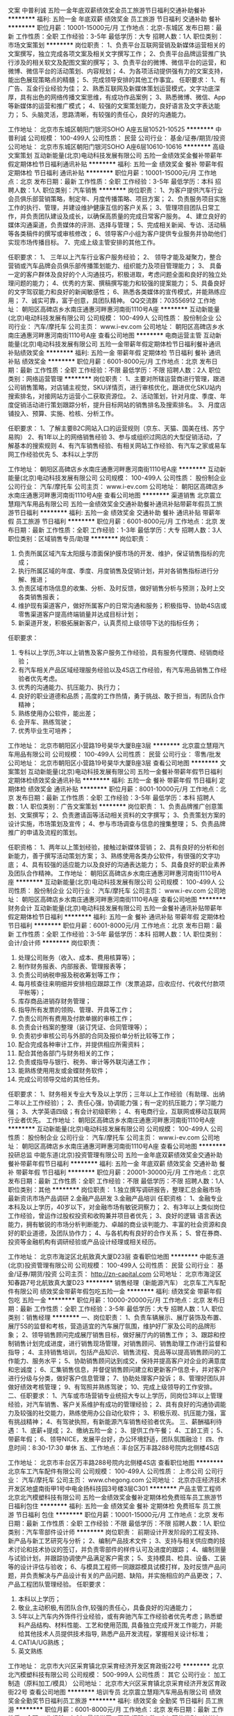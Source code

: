 文案
中普利诚
五险一金年底双薪绩效奖金员工旅游节日福利交通补助餐补
**********
福利:
五险一金
年底双薪
绩效奖金
员工旅游
节日福利
交通补助
餐补
**********
职位月薪：10001-15000元/月 
工作地点：北京-东城区
发布日期：最新
工作性质：全职
工作经验：3-5年
最低学历：大专
招聘人数：1人
职位类别：市场文案策划
**********
岗位职责：
1、负责平台互联网营销及新媒体运营相关的文案撰写，独立完成各项文案及相关文字撰写工作；
2、负责平台品牌运营推广执行涉及的相关软文及配图文案的撰写；
3、负责平台的微博、微信平台的运营，和微博、微信平台的活动策划、内容规划；
4、为各项活动提供强有力的文案支持，能出色展现策略点的精髓；
5、完成领导安排的其他工作事宜。
任职要求：
1、有广告、互金行业经验为佳；
2、熟悉互联网及新媒体策划运营模式，文字功底深厚，具有出色的网络传播文案思维，有成功作品案例；
3、熟悉微博、微信、App等新媒体的运营和推广模式；
4、较强的文案策划能力，良好语言及文字表达能力；
5、头脑灵活，思路清晰，有较强的责任心，良好的沟通能力。

工作地址：
北京市东城区朝阳门银河SOHO A座五层10521-10525
**********
中普利诚
公司规模：
100-499人
公司性质：
民营
公司行业：
基金/证券/期货/投资
公司地址：
北京市东城区朝阳门银河SOHO A座6层10610-10616
**********
高级文案策划
互动新能量(北京)电动科技发展有限公司
五险一金绩效奖金餐补带薪年假定期体检节日福利通讯补贴
**********
福利:
五险一金
绩效奖金
餐补
带薪年假
定期体检
节日福利
通讯补贴
**********
职位月薪：10001-15000元/月 
工作地点：北京
发布日期：最新
工作性质：全职
工作经验：3-5年
最低学历：本科
招聘人数：1人
职位类别：汽车销售
**********
岗位职责：
1、为客户提供汽车行业会员俱乐部营销策略，制定年、月度传播策略、项目方案；
2、负责服务项目实施工作的执行、管理，并建设维护健康互信的客户关系；
3、管理项目团队日常工作，并负责团队建设及成长，以确保高质量的完成日常客户服务。
4、建立良好的媒体沟通渠道，负责媒体的评测、选择与管理；
5、完成相关新闻、专访、活动稿等各类稿件的撰写或审核修改；
6、领导客户小组为客户提供专业服务并协助他们实现市场传播目标。
7、完成上级主管安排的其他工作。

任职要求：
1、 三年以上汽车行业客户服务经验；
2、 领导才能及凝聚力，整合营销或汽车品牌会员俱乐部传播策划能力、组织能力及项目管理能力；
3、 具备一定的客户群体及良好的个人沟通技巧，积极进取，考虑问题全面和良好的独立处理问题的能力；
4、优秀的方案、撰稿撰写能力和较强的提案能力；
5、具备良好的文字驾驭能力和良好的新闻敏感性；
6、熟悉各类媒体的宣传模式，并能熟练应用；
7、诚实可靠，富于创意，具团队精神。
QQ交流群：703556912
工作地址：
朝阳区高碑店乡水南庄通惠河畔惠河南街1110号A座
**********
互动新能量(北京)电动科技发展有限公司
公司规模：
100-499人
公司性质：
股份制企业
公司行业：
汽车/摩托车
公司主页：
www.i-ev.com
公司地址：
朝阳区高碑店乡水南庄通惠河畔惠河南街1110号A座
查看公司地图
**********
电商运营主管
互动新能量(北京)电动科技发展有限公司
五险一金带薪年假定期体检节日福利餐补通讯补贴绩效奖金
**********
福利:
五险一金
带薪年假
定期体检
节日福利
餐补
通讯补贴
绩效奖金
**********
职位月薪：6001-8000元/月 
工作地点：北京
发布日期：最新
工作性质：全职
工作经验：不限
最低学历：不限
招聘人数：2人
职位类别：网络运营管理
**********
岗位职责：
1、主要对所辖运营商进行管理，跟进公司销售策略，对店铺主视觉，SKU详情页，进行审核优化，跟进优化SKU站内搜索排名，对接网站方运营小二获取资源位。
2、活动策划，针对月度、季度、年度促销活动进行策划跟踪分析，提升目标网站的销售排名及搜索排名。
3、月度店铺投入、预算、实施、检核、分析工作。

任职要求：
1、了解主要B2C网站入口的运营规则（京东、天猫、国美在线、苏宁易购）
2、有1年以上的网络销售经验
3、参与或组织过网店的大型促销活动，了解基本的搜索规则
4、有汽车销售经验、有相关网站工作经验、有汽车之家或易车网工作经验优先
5、本科以上学历

工作地址：
朝阳区高碑店乡水南庄通惠河畔惠河南街1110号A座
**********
互动新能量(北京)电动科技发展有限公司
公司规模：
100-499人
公司性质：
股份制企业
公司行业：
汽车/摩托车
公司主页：
www.i-ev.com
公司地址：
朝阳区高碑店乡水南庄通惠河畔惠河南街1110号A座
查看公司地图
**********
渠道销售
北京震立慧翔汽车用品有限公司
五险一金绩效奖金交通补助餐补通讯补贴带薪年假员工旅游节日福利
**********
福利:
五险一金
绩效奖金
交通补助
餐补
通讯补贴
带薪年假
员工旅游
节日福利
**********
职位月薪：6001-8000元/月 
工作地点：北京
发布日期：最新
工作性质：全职
工作经验：1-3年
最低学历：大专
招聘人数：3人
职位类别：区域销售专员/助理
**********
岗位职责：
1. 负责所属区域汽车太阳膜与漆面保护膜市场的开发、维护，保证销售指标的完成；
2. 执行所属区域的年度、季度、月度销售及促销计划，并对各销售指标进行分解、推进；
3. 负责区域市场信息的收集、分析、及时反馈，做好销售分析与预测；及时上交各类销售报表；
4. 维护现有渠道客户，做好所属客户的日常沟通和服务；积极指导、协助4S店或零售渠道客户提高终端销量并达成目标计划；
5. 新渠道开发，积极拓展新客户，认真贯彻上级领导下达的指标任务；

任职要求：
1.  专科以上学历,3年以上销售及客户服务工作经验，具有服务代理商、经销商经验；
2.  有汽车相关产品区域经理服务经验以及4S店工作经验，有汽车用品销售工作经验者优先考虑。
3.  优秀的沟通能力、抗压能力、执行力；
4.  良好的职业道德和品质；高度的工作热情，勇于挑战、敢于担当，有团队合作精神；
5.  熟练使用办公软件，能出差；
6.  会开车、熟练驾驶；
7.  优秀毕业生可培养；
工作地址：
北京市朝阳区小营路19号昊华大厦B座3层
**********
北京震立慧翔汽车用品有限公司
公司规模：
100-499人
公司性质：
民营
公司行业：
零售/批发
公司地址：
北京市朝阳区小营路19号昊华大厦B座3层
查看公司地图
**********
文案策划
互动新能量(北京)电动科技发展有限公司
五险一金餐补带薪年假节日福利定期体检绩效奖金通讯补贴
**********
福利:
五险一金
餐补
带薪年假
节日福利
定期体检
绩效奖金
通讯补贴
**********
职位月薪：8001-10000元/月 
工作地点：北京
发布日期：最新
工作性质：全职
工作经验：3-5年
最低学历：本科
招聘人数：1人
职位类别：广告文案策划
**********
岗位职责：
1、负责品牌推广创意策划、文案撰写；
2、负责邀请函等活动相关资料的文字撰写；
3、负责策划方案的设计实施，市场策划及宣传；
4、参与市场调查与信息的搜集整理；
5、负责品牌推广的申请及流程的策划。

任职资格：
1、两年以上策划经验，接触过新媒体营销；
2、具有良好的分析和创新能力，善于撰写活动策划方案；
3、熟练使用各类办公软件，有很强的文字功底；
4、具有较强的适应能力以及良好的沟通表达能力；
5、具备良好的职业素养及团队合作精神。
工作地址：
朝阳区高碑店乡水南庄通惠河畔惠河南街1110号A座
**********
互动新能量(北京)电动科技发展有限公司
公司规模：
100-499人
公司性质：
股份制企业
公司行业：
汽车/摩托车
公司主页：
www.i-ev.com
公司地址：
朝阳区高碑店乡水南庄通惠河畔惠河南街1110号A座
查看公司地图
**********
财务会计
互动新能量(北京)电动科技发展有限公司
五险一金餐补通讯补贴带薪年假定期体检节日福利
**********
福利:
五险一金
餐补
通讯补贴
带薪年假
定期体检
节日福利
**********
职位月薪：6001-8000元/月 
工作地点：北京
发布日期：最新
工作性质：全职
工作经验：3-5年
最低学历：本科
招聘人数：1人
职位类别：会计/会计师
**********
岗位职责：
1.        处理公司账务（收入、成本、费用核算等）；
2.        制作财务报表、内部报表、管理报表等；
3.        负责公司纳税申报及税收筹划等工作；
4.        每月核查往来明细并安排相应跟踪工作（发票追踪，应收应付、代收代付款项平帐等）；
5.        库存商品进销存财务管理；
6.        指导所有发票的领购、管理、开具等工作；
7.        负责公司所有费用及付款单据的审核工作；
8.        负责会计档案的整理（装订凭证、合同管理等）；
9.        负责初步审核公司与外部的合同及报价单分析比较等工作；
10.    配合完成各种审计工作，并提供相应所需资料；
11.    配合其他各部门与财务相关的工作；
12.    负责或指导与银行、税务、审计等外联沟通工作；
13.    能熟练使用用友或金蝶财务软件；
14.    完成公司领导交给的其他任务。

任职要求：
1、财务相关专业大专及以上学历；三年以上工作经验（有助理、出纳二年以上工作经验）；
2、责任心强，协调能力强；有一定的抗压能力；学习能力强；
3、大学英语四级；有会计初级职称；
4、有电商行业，互联网或移动互联网行业者优先。
工作地址：
朝阳区高碑店乡水南庄通惠河畔惠河南街1110号A座
**********
互动新能量(北京)电动科技发展有限公司
公司规模：
100-499人
公司性质：
股份制企业
公司行业：
汽车/摩托车
公司主页：
www.i-ev.com
公司地址：
朝阳区高碑店乡水南庄通惠河畔惠河南街1110号A座
查看公司地图
**********
投研总监
中能东道(北京)投资管理有限公司
五险一金年底双薪绩效奖金交通补助餐补带薪年假节日福利
**********
福利:
五险一金
年底双薪
绩效奖金
交通补助
餐补
带薪年假
节日福利
**********
职位月薪：20001-30000元/月 
工作地点：北京
发布日期：最新
工作性质：全职
工作经验：不限
最低学历：不限
招聘人数：1人
职位类别：其他
**********
岗位职责：
1.独立撰写调研报告，整理汇总金融市场最新资讯市场产品调研
2.金融产品研发
3.金融产品培训
任职资格：
1、金融专业本科及以上学历，40岁以下，对金融市场有敏锐洞察力；
2、有3年以上类似岗位工作经验，曾运作过股权投资和收购兼并项目者优先；
3、良好的逻辑 语言表达能力，拥有敏锐的市场分析判断能力、卓越的商业谈判能力、丰富的社会资源和良好的职业道德，及团队协作力；
4、与各机构有良好的合作关系；
5、曾在券商、投资等金融机构有调研经验或产品设计经理或相关经历。

工作地址：
北京市海淀区北航致真大厦D23层
查看职位地图
**********
中能东道(北京)投资管理有限公司
公司规模：
100-499人
公司性质：
民营
公司行业：
基金/证券/期货/投资
公司主页：
http://zn-capital.com
公司地址：
北京市海淀区知春路7号北航致真大厦D23
**********
销售经理（新能源汽车）
北京车工汽车配件有限公司
绩效奖金带薪年假包吃五险一金
**********
福利:
绩效奖金
带薪年假
包吃
五险一金
**********
职位月薪：10000-20000元/月 
工作地点：北京
发布日期：最新
工作性质：全职
工作经验：3-5年
最低学历：大专
招聘人数：1人
职位类别：销售经理
**********
一、岗位职责：
1、负责车辆展示、展厅装饰及布置、展厅5S的监督和考核，营造适宜的汽车展厅氛围，维护好厂家及公司的品牌形象；
2、领导销售顾问完成展厅销售目标，做好展厅内的销售工作；
3、跟踪和控制销售计划完成进度，进行销售现场管理，对销售顾问、销售助理工作进行监督和指导；
4、主持销售培训，包括产品知识、销售流程、竞品等以提高销售顾问的工作能力、服务水平；
5、协助销售顾问达到成交，保持并提高客户对企业的满意度和忠诚度；
6、汇集销售信息，并督促销售顾问建立和更新客户信息卡，并对客户进行分级与分类，做好客户信息管理；
7、协助处理客户投诉；
8、管理好团队并做好绩效考核管理；
9、有驾照并熟练驾驶；
10、完成上级领导的工作安排。
二、任职要求：
1、汽车或市场营销专业统招大专以上学历，同岗位3年以上管理经验，对汽车销售、客户关系维护有成功的管理经验；
2、具有良好的沟通协调能力及较强的社交能力，熟练使用办公自动化软件；
3、积极乐观、抗压能力强，富有挑战精神；
4、有驾驶执照，有新能源汽车销售经验者优先。
三、薪酬福利待遇：
1、底薪+提成；
2、缴纳五险一金；
3、提供工作午餐；
4、工龄工资；
5、带薪年假；
6、领导NICE，发展平台好，办公环境舒适，团队氛围融洽！
四、作息时间：8:30-17:30 单休
五、工作地点：丰台区万丰路288号院内北侧楼4S店

工作地址：
北京市丰台区万丰路288号院内北侧楼4S店
查看职位地图
**********
北京车工汽车配件有限公司
公司规模：
100-499人
公司性质：
上市公司
公司行业：
汽车/摩托车
公司主页：
www.chegong.com
公司地址：
北京亦庄经济技术开发区地盛南街甲1号中电金扬科技园3号楼3层C301
**********
产品主管工程师
北京北汽模塑科技有限公司
五险一金绩效奖金餐补定期体检免费班车员工旅游节日福利包住
**********
福利:
五险一金
绩效奖金
餐补
定期体检
免费班车
员工旅游
节日福利
包住
**********
职位月薪：10001-15000元/月 
工作地点：北京
发布日期：最新
工作性质：全职
工作经验：不限
最低学历：不限
招聘人数：1人
职位类别：汽车零部件设计师
**********
岗位职责：
前期设计开发阶段的工程支持、新产品与新工艺研究与分析；
2、编制产品技术文件；  
3、支持与相关供应商的技术讨论和技术协议的签订，并负责零部件的样件认可及进度的跟踪； 
4、编制测量与试验计划，并跟踪协调使产品满足客户需求； 
5、支持模具、检具、设备、工装等的设计评估与验收； 
6、与模具工程师一同跟踪模具试模打样，及时反馈产品问题，并负责解决与产品设计有关的产品问题、缺陷，并实施相应的产品更改；
7、产品工程团队管理经验。
任职要求：
1. 本科以上学历； 
2. 敬业,主动积极,有团队合作,较强的责任心，具备良好的沟通能力；
3. 5年以上汽车内外饰件行业经验，或有奔驰汽车工作经验者优先考虑；熟悉塑料产品结构、材料性能、工艺和使用范围, 具备独立完成开发工作能力，并能给其他技术人员提供技术指导, 熟悉产品开发流程，掌握相关设计标准；
4. CATIA/UG熟练；
5. 英文熟练
工作地址：
北京市大兴区采育镇北京采育经济开发区育政街22号
**********
北京北汽模塑科技有限公司
公司规模：
500-999人
公司性质：
其它
公司行业：
加工制造（原料加工/模具）
公司地址：
北京市大兴区采育镇北京采育经济开发区育政街22号
查看公司地图
**********
培训专员
北京震立慧翔汽车用品有限公司
绩效奖金全勤奖节日福利员工旅游
**********
福利:
绩效奖金
全勤奖
节日福利
员工旅游
**********
职位月薪：6001-8000元/月 
工作地点：北京
发布日期：最新
工作性质：全职
工作经验：1-3年
最低学历：不限
招聘人数：1人
职位类别：培训专员/助理
**********
任职要求：
1、35岁以内，形象气质良好； 
2、本科以上学历，汽车、管理、市场营销等相关专业毕业； 
3、2年以上汽车经销商销售工作经验；
4、有高端品牌汽车4S店销售或者车窗膜经验者优先，有在汽车销售企业中从事内训工作者优先）；
5、具备与销售管理相对应的汽车行业培训、咨询经验； 
6、具有较强的逻辑思维能力、语言组织能力、团队协作能力、学习能力及出色的演讲能力； 
7、有较强的文案编辑能力及熟练的授课技巧；
8、熟练使用Office软件，尤其是PowerPoint的运用，可独立制作各类形式文件、报告等； 
能适应经常出差

工作地址：
北京市朝阳区小营路19号昊华大厦B座3层
查看职位地图
**********
北京震立慧翔汽车用品有限公司
公司规模：
100-499人
公司性质：
民营
公司行业：
零售/批发
公司地址：
北京市朝阳区小营路19号昊华大厦B座3层
**********
销售
北京同泰昌汽车维修设备有限公司
五险一金全勤奖包吃包住餐补通讯补贴员工旅游节日福利
**********
福利:
五险一金
全勤奖
包吃
包住
餐补
通讯补贴
员工旅游
节日福利
**********
职位月薪：6001-8000元/月 
工作地点：北京
发布日期：最新
工作性质：全职
工作经验：1-3年
最低学历：大专
招聘人数：1人
职位类别：汽车零配件销售
**********
岗位职责：
1、学习产品知识和专业技能，接待客户，完成销售任务；
2、店铺卫生、产品陈列、货品补充的更新和维护；
3、到货接货、备货打包、协助配合网络部拍照、发货；
4、协助门店经理维护店铺日常运营、及临时性安排。

岗位要求：
1、熟悉汽保行业，熟悉汽车美容，产品养护维护优先录用；
2、性格活泼开朗，善于表达，乐于沟通，喜欢销售行业；
3、勤奋好学、吃苦耐劳、责任心强，有事业心。+
4、会开车，驾龄2年以上
工作地址：
北京市朝阳区豆各庄乡黄厂路锦珑文化创意园B座8611室
查看职位地图
**********
北京同泰昌汽车维修设备有限公司
公司规模：
20-99人
公司性质：
民营
公司行业：
零售/批发
公司主页：
http://www.tongtaichang.com/
公司地址：
北京市朝阳区豆各庄乡黄厂路锦珑文化创意园6座A8611室
**********
微信活动策划
北京市风雨彩虹汽车俱乐部有限公司
五险一金带薪年假定期体检员工旅游节日福利
**********
福利:
五险一金
带薪年假
定期体检
员工旅游
节日福利
**********
职位月薪：8000-13000元/月 
工作地点：北京
发布日期：最新
工作性质：全职
工作经验：1-3年
最低学历：大专
招聘人数：1人
职位类别：产品运营
**********
岗位职责：
 1、负责公司微信等网络媒体平台的推广，以及消息推送的文案撰写；
2.负责独立运营微信公众号，负责账号的日常内容编辑、发布、维护、管理、互动，提高影响力和关注度，增加APP下载注册量；
3.每周策划微信活动内容及话题，能结合热点事件开展推广活动；
任职要求：
1.具备1年以上互联网运营经验，对活动策划，内容运营有了解和实际操作经验，对微信运营有自己的认知；
2.拥有较强的文字功底，对互联网文化敏感，能够准确把握受众的心态，能撰写出有噱头、有质量、符合市场需要的软文优先；
3.出色的观察力、理解力和应变能力，认真负责的工作心态，较高的职业素养、敬业精神及团队精神；
4.具有创业精神，愿意与公司一同成长。

工作地址：
北京市朝阳区佳汇国际中心A座302
查看职位地图
**********
北京市风雨彩虹汽车俱乐部有限公司
公司规模：
20-99人
公司性质：
民营
公司行业：
其他
公司主页：
www.caihongka.com
公司地址：
北京市朝阳区佳汇国际中心A座302
**********
销售顾问
利星行平治(北京)汽车有限公司
五险一金绩效奖金加班补助餐补采暖补贴带薪年假补充医疗保险定期体检
**********
福利:
五险一金
绩效奖金
加班补助
餐补
采暖补贴
带薪年假
补充医疗保险
定期体检
**********
职位月薪：6001-8000元/月 
工作地点：北京-朝阳区
发布日期：最新
工作性质：全职
工作经验：1-3年
最低学历：大专
招聘人数：5人
职位类别：销售代表
**********
岗位职责：
1.销售流程
-        根据梅赛德斯-奔驰品牌形象的要求接近、问候进入展厅的顾客并主动为其提供帮助；
-        通过深入的需求分析，协助客户选择梅赛德斯-奔驰的产品；
-        根据梅赛德斯-奔驰的销售流程解释车辆的性能、产品细节、特征和优点；
-        根据梅赛德斯-奔驰的销售流程主动提供并协助客户进行试驾，包括准备试驾、检查车辆以及与客户共同评估试驾活动等；
-        与客户进行价格谈判，并完成销售合同的准备及签订工作；
-      推销和追加销售梅赛德斯-奔驰品牌的产品和服务（例如：梅赛德斯-奔驰精品、金融保险服务等）；
-      维护展厅环境以及保证展示车辆外观的整洁美观；
-      确保销售和财务方面的函件处理的及时性和准确性。
2.汽车金融和保险销售支持
-        在销售过程中介绍汽车金融和保险产品；
-        协助信贷保险部门为顺利移交接收充分的信息。
3.客户车辆交付
-      根据经销商的政策，协助客户完成相关的文件、车辆注册和/或保险文件；
-      根据梅赛德斯-奔驰的销售流程和经销商的政策组织并协调车辆移交过程；
-      主动将客户介绍给售后服务部门。
4.客户关系管理
-     根据经销商的政策，巧妙、快速并真诚关切地处理客户投诉，及时将困难案例上报给销售主管/展厅经理；
-     实施客户生命周期跟踪以提高客户满意度和忠诚度；
-     维持潜在客户发展体系并参与当地业务网络建立活动，主动进行电话营销，挖掘二次购买机会及潜在客户；
-     准确记录和及时更新客户数据库和销售信息；
-     协助业务发展中心/市场部开展市场活动，发展潜在客户。
 5.学习和发展
-     与其他销售顾问分享相应专业产品领域的知识和最佳实践；
-     定期参加培训，掌握新的梅赛德斯-奔驰和竞争者的产品、特点及配件，提高自身销售技能。
6.展厅流量数据质量
-  经销商按照BMBS要求进行展厅流量数据管理流程，负责展厅流量数据的记录。 
任职要求：
学历/职业培训
-        大专及以上学历
-      具备奔驰认证销售顾问资格者优先
-      乘用车驾驶执照（手动档和自动档）
   相关工作经验
 助理销售顾问：无
-销售顾问：1年以上汽车、奢侈品和/或高档服务业工作经验
-认证销售顾问：18月以上，MB汽车销售顾问工作经验
-卓越销售顾问：Csales认证后1年以上，并且每年参加厂家培训至少2天
 专业知识和能力 (非学历和职业培训)
 语言及计算机能力
-      具备基础的微软Office软件操作能力。
 专业知识及专业技术能力助理销售顾问销售顾问认证销售顾问卓越销售顾问-          产品演示和销售；了解掌握熟悉精通-          客户关系管理；了解掌握熟悉精通-          奔驰产品和竞品；了解熟悉熟悉熟悉-          车辆上牌及税法；-掌握熟悉熟悉-          商务礼节和着装。了解掌握熟悉熟悉
 其他通用能力
-        服务卓越；
-        团队合作；
-        学习能力；
-        关系管理；
-        沟通影响；
-        压力管理；
-        结果导向；
-        流程执行。
工作地址：
北京市朝阳区望京街8号利星行广场戴姆勒大厦奔驰展厅
**********
利星行平治(北京)汽车有限公司
公司规模：
100-499人
公司性质：
其它
公司行业：
汽车/摩托车
公司主页：
www.bjstar.mercedes-benz.com.cn/
公司地址：
北京市朝阳区来广营东路临乙2号奔驰展厅
**********
销售客服
北京同泰昌汽车维修设备有限公司
绩效奖金加班补助包吃包住通讯补贴
**********
福利:
绩效奖金
加班补助
包吃
包住
通讯补贴
**********
职位月薪：4001-6000元/月 
工作地点：北京
发布日期：最新
工作性质：全职
工作经验：1-3年
最低学历：大专
招聘人数：1人
职位类别：网络运营专员/助理
**********
岗位职责：
1.通过网络与客户沟通，介绍产品；
2.完成负责区域的客户资料收集、汇总以及客户档案的管理；
3.与客户保持良好的沟通，跟踪客户需求及回馈意见，根据客户状态变化不断完善相关信息；
4.处理客户投诉事件或者与客户协商突发事件的处理；
5.及时跟踪客户的销售情况及物流情况，了解客户对产品的反馈意见，帮助客户解决销售中出现的问题；
6.完成上级交办的事项。
任职要求：
1.普通话标准流利、性格活泼开朗、有良好的人际交往和沟通能力；
2.能承受一定的工作压力；
3.熟悉电脑基本操作，熟悉Photoshop等图片处理工具，具备基本的图片处理能力；
4.具有高度的工作责任感及较强的服务意识。

工作地址：
北京市朝阳区豆各庄乡黄厂路锦珑文化创意园B座8611室
查看职位地图
**********
北京同泰昌汽车维修设备有限公司
公司规模：
20-99人
公司性质：
民营
公司行业：
零售/批发
公司主页：
http://www.tongtaichang.com/
公司地址：
北京市朝阳区豆各庄乡黄厂路锦珑文化创意园6座A8611室
**********
销售顾问(职位编号：1)
利星行平治(北京)汽车有限公司
五险一金绩效奖金餐补带薪年假定期体检
**********
福利:
五险一金
绩效奖金
餐补
带薪年假
定期体检
**********
职位月薪：8001-10000元/月 
工作地点：北京-朝阳区
发布日期：最新
工作性质：全职
工作经验：1-3年
最低学历：大专
招聘人数：8人
职位类别：汽车销售
**********
工作职责
1.销售流程
-根据梅赛德斯-奔驰品牌形象的要求接近、问候进入展厅的顾客并主动为其提供帮助
-通过深入的需求分析，协助客户选择梅赛德斯-奔驰的产品
-据梅赛德斯-奔驰的销售流程解释车辆的性能、产品细节、特征和优点
-根据梅赛德斯-奔驰的销售流程主动提供并协助客户进行试驾
-确保销售合同的顺利完成并亲自看到客户签字
-推销和追加销售梅赛德斯-奔驰的产品和服务（例如：梅赛德斯-奔驰精品）
2.汽车金融和保险销售支持
-在销售过程中介绍汽车金融和保险产品
-协助信贷保险部门为顺利移交接收充分的信息
3.客户车辆交付
-根据经销商的政策，协助客户完成相关的文件、车辆注册和/或保险文件
-根据经销商的政策组织移交过程
-将客户介绍给售后服务部门
4.客户关系管理
-根据经销商的政策，巧妙、快速并真诚关切地处理客户投诉，立即将困难案例上报给销售经理
-实施客户生命周期跟踪以提高客户满意度和忠诚度
-维持潜在客户发展体系并参与当地业务网络建立活动
-协助客户数据库的及时更新和销售信息的记录
5.学习和发展
-与其他销售顾问分享相应专业产品领域的知识和最佳实践
-定期掌握新的梅赛德斯-奔驰和竞争者的产品、特点及配件

工作地址：
北京市朝阳区来广营东路临乙2号 奔驰展厅
查看职位地图
**********
利星行平治(北京)汽车有限公司
公司规模：
100-499人
公司性质：
其它
公司行业：
汽车/摩托车
公司主页：
www.bjstar.mercedes-benz.com.cn/
公司地址：
北京市朝阳区来广营东路临乙2号奔驰展厅
**********
设计师
有车智联科技(北京)有限公司
创业公司交通补助餐补节日福利
**********
福利:
创业公司
交通补助
餐补
节日福利
**********
职位月薪：6000-10000元/月 
工作地点：北京-海淀区
发布日期：最新
工作性质：全职
工作经验：1-3年
最低学历：大专
招聘人数：1人
职位类别：视觉设计
**********
岗位职责：1、负责公司相关产品移动端视觉设计,根据产品需求原型进行界面UI设计；2、负责项目中各种交互界面、图标、LOGO、按钮等相关元素的设计与制作；3、参与产品团队设计讨论，设定产品的整体视觉风格和UI设计，提出设计改善方案,配合程序开发人员完成项目。

任职要求：1、精通用户体验设计流程和方法，熟悉产品界面的设计趋势，对视觉设计、色彩有敏锐的观察力及分析能力，具有较强的设计创新能力；2、精通photoshop、illustrator、flash、Sketch等设计软件；3、对产品流程、用户流程及用户需求有一定理解，需要有良好的沟通能力和团队合作协作精神；4、投递简历时，请在简历中附带作品或作品链接.
工作地址：
北京市海淀区上地颐泉汇2号楼309
**********
有车智联科技(北京)有限公司
公司规模：
20-99人
公司性质：
其它
公司行业：
互联网/电子商务
公司地址：
北京市海淀区上地颐泉汇2号楼309
查看公司地图
**********
市场专员
天德勤汽车零部件有限公司
**********
福利:
**********
职位月薪：4001-6000元/月 
工作地点：北京-海淀区
发布日期：最新
工作性质：全职
工作经验：1-3年
最低学历：大专
招聘人数：1人
职位类别：市场专员/助理
**********
职位描述：

负责公司整体网络营销工作的开展和管理以及标准方式的建立，负责新媒体的推广管理。
 1、依据公司市场战略及部门工作安排，负责完成市场调研与信息分析。
2、负责公司和品牌官网的管理，及时更新官网内容。
3、 根据对公司关键新产品核心卖点的提炼及推广文案的撰写，做好公司新产品的推广工作。
4、负责公司网络营销工作的日常开展及渠道的拓展。
5、负责公司国内微信工作平台的管理和运营，定期撰写和发布平台文案，以及对国际公众平台的评估与开发。
6、及时更新行业新闻，了解行业发展动态，研究公司产品与竞争对手产品的优缺点；负责公司、品牌、产品及公司领导人等负面舆论监测，及时对负面舆论进行正面引导和处理；
7、协同销售部门完成各项市场活动，有效推动公司销售目标的达成。
8、公司办公环境优越，各项福利健全：五险一金、年底双薪、工作餐、带薪假期、工龄工资、各种节日福利、员工旅游、定期体检等。

任职资格：
1、一年以上网络营销工作及新媒体管理经验，网络营销相关专业优先；
2、具备网络营销、营销策划系统的理论知识，懂相关法律法规；
3、具备一定的数据搜集、分析能力，有市场活动策划的相关经验（重点）；
4、能撰写市场活动文案。
工作地址：
北京市海淀区金源时代商务中心2号楼B座9C
查看职位地图
**********
天德勤汽车零部件有限公司
公司规模：
100-499人
公司性质：
民营
公司行业：
贸易/进出口
公司主页：
www.tantivy.com
公司地址：
北京市海淀区金源时代商务中心2号楼B座9C/9E
**********
新媒体运营实习编辑
有车智联科技(北京)有限公司
餐补员工旅游节日福利
**********
福利:
餐补
员工旅游
节日福利
**********
职位月薪：2001-4000元/月 
工作地点：北京-海淀区
发布日期：最新
工作性质：实习
工作经验：不限
最低学历：不限
招聘人数：3人
职位类别：新媒体运营
**********
岗位职责：
1、负责网站、微信等内容发布与维护；
2、负责网站运营，定期策划并实施线上、线下营销活动；
3、负责网站的信息采集与编辑，敏锐的信息捕捉、分析能力，较强的内容采集、专题策划能力；
4、负责网站日常的后台管理与推广，跟踪推广效果，分析数据并反馈，分享推广经验。
任职要求：
1、人品端正，工作细致耐心，踏实肯干，吃苦耐劳。
2、具有一定得计算机基础知识，基本办公软件可熟练操作。
3、具有较强的学习能力和良好的团队协作精神。
4、专业不限，有驾照者优先考虑。

工作地址：
有车智联科技（北京）有限公司
**********
有车智联科技(北京)有限公司
公司规模：
20-99人
公司性质：
其它
公司行业：
互联网/电子商务
公司地址：
北京市海淀区上地颐泉汇2号楼309
查看公司地图
**********
电动压缩机销售经理（新能源汽车）
北京海松元汽车部件有限公司
14薪五险一金包吃交通补助餐补通讯补贴带薪年假补充医疗保险
**********
福利:
14薪
五险一金
包吃
交通补助
餐补
通讯补贴
带薪年假
补充医疗保险
**********
职位月薪：10001-15000元/月 
工作地点：北京
发布日期：最新
工作性质：全职
工作经验：3-5年
最低学历：本科
招聘人数：1人
职位类别：销售经理
**********
岗位职责：
1.掌握汽车行业市场情况，经济环境、竞争对手及客户的情况； 
3.开拓新市场，发展新客户，扩大产品销售范围；
2.完成部分电动压缩机技术支持工作，与客户进行技术交流，建立和维护良好的客户关系。
4.根据企业整体销售计划与战略，制定部门和个人的销售目标与策略。

任职资格：
1. 熟悉汽车行业动态以及市场情况及竞争对手的市场动态；
2·具备一定的技术背景，对产品行业有充分的了解，熟悉空调系统及压缩机产品知识；
3.具备优秀的语言表达能力及良好的沟通协调能力，能与对方进行良好的沟通，在沟通交流中准确传达获取准确信息；
4.具备良好的判断能力，能根据实际情况作出正确的判断；
5.热爱销售岗位，工作认真负责，具有团队精神。
工作地址：
大兴区采育镇
查看职位地图
**********
北京海松元汽车部件有限公司
公司规模：
20-99人
公司性质：
合资
公司行业：
汽车/摩托车
公司地址：
**********
业务员
北京同泰昌汽车维修设备有限公司
五险一金全勤奖包住餐补通讯补贴员工旅游节日福利
**********
福利:
五险一金
全勤奖
包住
餐补
通讯补贴
员工旅游
节日福利
**********
职位月薪：6001-8000元/月 
工作地点：北京
发布日期：最新
工作性质：全职
工作经验：1-3年
最低学历：中专
招聘人数：3人
职位类别：销售代表
**********
岗位职责：
1、通过拜访终端客户，负责公司新品和大型设备的宣传推广；
2、积累客户资源，不断跟进和维护，促成交易，完成个人销售任务；
3、配合部门经理做好相关工作，和领导交代的临时性工作安排。

任职要求：
1、了解汽车服务行业、从事汽车行业工作的优先录用；
2、熟悉汽车美容、养护工作，有过修车经验的优先考虑；
3、善于沟通和人际关系维护，有一定销售经验。
4、爱岗敬业、责任心强，有责任心和事业心。
工作地址：
北京市朝阳区五方天雅汽配城
查看职位地图
**********
北京同泰昌汽车维修设备有限公司
公司规模：
20-99人
公司性质：
民营
公司行业：
零售/批发
公司主页：
http://www.tongtaichang.com/
公司地址：
北京市朝阳区豆各庄乡黄厂路锦珑文化创意园6座A8611室
**********
销售经理
北京震立慧翔汽车用品有限公司
每年多次调薪绩效奖金全勤奖通讯补贴员工旅游节日福利补充医疗保险
**********
福利:
每年多次调薪
绩效奖金
全勤奖
通讯补贴
员工旅游
节日福利
补充医疗保险
**********
职位月薪：5000-9000元/月 
工作地点：北京
发布日期：最新
工作性质：全职
工作经验：1-3年
最低学历：大专
招聘人数：1人
职位类别：销售经理
**********
老客户的关系维护及售后工作；
往来业务对接包括产品发送；
施工对接；
处理售后；
要求：
1、热爱汽车行业；
2、能够接受短期出差；
3、有过公关经验者优先考虑
工作地址：
朝阳区小营路19号中国昊华大厦
查看职位地图
**********
北京震立慧翔汽车用品有限公司
公司规模：
100-499人
公司性质：
民营
公司行业：
零售/批发
公司地址：
北京市朝阳区小营路19号昊华大厦B座3层
**********
外贸助理（应届毕业生）
天德勤汽车零部件有限公司
五险一金年底双薪股票期权餐补带薪年假定期体检员工旅游节日福利
**********
福利:
五险一金
年底双薪
股票期权
餐补
带薪年假
定期体检
员工旅游
节日福利
**********
职位月薪：4001-6000元/月 
工作地点：北京-海淀区
发布日期：最新
工作性质：全职
工作经验：不限
最低学历：本科
招聘人数：1人
职位类别：贸易跟单
**********
职位描述：
1、负责跟踪客户订单的执行，如签订合同、跟踪到货、出运、货款回收等；
2、与外贸业务员、其他相关部门保持有效的沟通，保证订单流程顺利、准确、及时的完成；             
3、协助外贸业务员开展客户业务工作，包含客户寻单、新产品开发信息交互、投诉处理等相关工作；
4、保持优秀的客户服务，及时、准确地与客户开展联系和沟通，不断稳定与发展客户关系，维护公司品牌形象；
5、录入并完好保存与客户相关的所有文件和记录。
 
任职资格：
1、本科及以上学历，英语四级以上，国际经济与贸易、商务英语、英语等相关专业；
2、熟练的英文听、说、读、写能力；
3、责任心强、执行能力强、踏实且能承担较大工作压力；
4、乐观进取，良好的合作意识和团队意识；
5、主动性强，具备高度的工作热情；
6、良好的敬业精神和职业道德操守。
7、公司办公环境优越，各项福利健全：五险一金、年底双薪、工作餐、带薪假期、工龄工资、各种节日福利、员工旅游、定期体检等。

职位晋升通道：外贸助理—外贸业务员—客户部（客户开发部）部长—国际事业部经理

工作地址：
北京市海淀区金源时代商务中心2号楼B座9C/9E
查看职位地图
**********
天德勤汽车零部件有限公司
公司规模：
100-499人
公司性质：
民营
公司行业：
贸易/进出口
公司主页：
www.tantivy.com
公司地址：
北京市海淀区金源时代商务中心2号楼B座9C/9E
**********
汽车实习编辑
有车智联科技(北京)有限公司
餐补员工旅游节日福利
**********
福利:
餐补
员工旅游
节日福利
**********
职位月薪：2001-4000元/月 
工作地点：北京-海淀区
发布日期：最新
工作性质：全职
工作经验：不限
最低学历：大专
招聘人数：8人
职位类别：文字编辑/组稿
**********
岗位职责：
1、报道新车上市活动，试驾并撰写原创试车报告，车型导购文章。
2、参加各大车展的报道工作，根据车型信息撰写相关的原创文章。
3、参与相关专题策划和汽车类营销活动的执行，负责相关栏目的日常维护以及内容更新。
任职要求：
1、人品端正，工作细致耐心，踏实肯干，吃苦耐劳。
2、写作水平优秀者优先考虑。
3、专业不限，有驾照者优先考虑。

工作地址：
有车智联科技（北京）有限公司
**********
有车智联科技(北京)有限公司
公司规模：
20-99人
公司性质：
其它
公司行业：
互联网/电子商务
公司地址：
北京市海淀区上地颐泉汇2号楼309
查看公司地图
**********
招商加盟专员
北京车爵仕汽车用品有限公司
**********
福利:
**********
职位月薪：8000-12000元/月 
工作地点：北京-朝阳区
发布日期：最新
工作性质：全职
工作经验：1-3年
最低学历：不限
招聘人数：5人
职位类别：招商专员
**********
1、了解客户需求，对客户进行咨询解答，招商加盟政策介绍； 
2、通过微信、QQ和在线留言与客户沟通，介绍产品和项目情况； 
3、邀约客户来访公司考察，确定加盟意向； 
4、协助招商经理与客户洽谈、达成合作意向、签订加盟合同； 
?5、签约客户的后续协调和沟通服务； 

任职资格： 
1、具备1年以上招商加盟、电话销售工作经验； 
2、具有良好的沟通表达能力，具备纯熟的商务洽谈技巧。 
工作地址：
北京市朝阳区金蝉西路甲1号酷车小镇汽车产业园D3-9-10
查看职位地图
**********
北京车爵仕汽车用品有限公司
公司规模：
100-499人
公司性质：
民营
公司行业：
汽车/摩托车
公司主页：
http://www.jkjoinns.com
公司地址：
北京市朝阳区金蝉西路甲1号酷车小镇汽车产业园D3-9-10
**********
线上活动策划 活动运营
北京市风雨彩虹汽车俱乐部有限公司
五险一金加班补助带薪年假定期体检员工旅游节日福利
**********
福利:
五险一金
加班补助
带薪年假
定期体检
员工旅游
节日福利
**********
职位月薪：5000-6500元/月 
工作地点：北京
发布日期：最新
工作性质：全职
工作经验：无经验
最低学历：大专
招聘人数：2人
职位类别：微信推广
**********
岗位职责：
1、分析公司微博、微信新媒体运营数据，并根据运营数据及时调整运营策略、方案提高APP的用户量；
2、根据当下社会、娱乐圈、网络等热点话题，贴合品牌形象借势造势，完成热点营销事件的活动策划及执行工作；
3、与第三方平台的对接和日常事务，如中石化、人保 等
4、每月发布至少3-4次活动策划方案并执行；
5、结合公司的产品定期进行网上宣传；
6、配合公司进行其他推广，以及领导临时分配的工作。

任职要求：
1、有责任心，沟通用能力强；
2、熟悉微博、微信新媒体，线上活动策划；
3、有良好的文字功底，善于沟通，有丰富的想象力，责任心强，有良好的团队协作能力；
4、具备良好的跨团队协作能力，执行能力强；
5、只要你有创意毕业生亦可。


工作地址：
北京市朝阳区佳汇国际中心A座302
**********
北京市风雨彩虹汽车俱乐部有限公司
公司规模：
20-99人
公司性质：
民营
公司行业：
其他
公司主页：
www.caihongka.com
公司地址：
北京市朝阳区佳汇国际中心A座302
查看公司地图
**********
汽车销售顾问
北京世纪群飞商贸有限责任公司
包吃包住补充医疗保险员工旅游高温补贴节日福利通讯补贴
**********
福利:
包吃
包住
补充医疗保险
员工旅游
高温补贴
节日福利
通讯补贴
**********
职位月薪：10001-15000元/月 
工作地点：北京
发布日期：最新
工作性质：全职
工作经验：不限
最低学历：不限
招聘人数：5人
职位类别：汽车销售
**********
岗位职责：
1、展车清洁，办公桌，前台桌面整洁
2、完成销售台次，装饰毛利、分期、置换、满意度，首保回厂提醒和首保回厂率，客流登记表，录入CRM，跟踪回访邀约，秘采任务指标
3、展厅排班轮流接待，按销售接待流程接待客户，100%录入CRM，全程录音，并在下班前上传录音
4、使用系统：CRM潜客录入，跟踪回访，元动系统交车录入销售单消库存试乘试驾，填试驾表，复印行驶证，讲解试驾说明，反馈试驾表
5、销售单据的认真填写5、分期业务，推荐最佳贷款方式，填写贷款申请表和客户资料交内勤提报，审批完成按分期流程办理贷款车辆交车工作置换报废业务，收取服务费，整理复印手续交置换专员办理
6、临牌业务，收取服务费，整理复印手续交库管办理
7、交车点检新车手续和装饰齐全，与客服、服务顾问一同讲解新车用途，首保提醒，满意度评价提前，合影留念，提高客户满意度
8、合理安排好已售车辆的验车、装饰、保险衔接工作
9、参加公司培训/长安铃木学堂网络学习和考核
10、参加部门会议，早会，汇报订、交、邀、回四项指标
11、了解库存资源，做到有针对性的销售
12、交车确认表、PDI点检表，出门条收集和上报
13、完成展厅经理安排的其它各项工作
任职要求：
1、有工作经验和有驾驶证人员优先考虑
 2、热爱汽车销售行业 
3、对工作认真负责，普通话标准。 
4、挣钱欲望较强有团队意识
工作地址：北京丰台区万柳桥南路西50米长安铃木4S店
联系方式：83832729   阮
工作地址：
北京市丰台区郑王坟226号（南三环西路夏家胡同长安铃木汽车4S店）
**********
北京世纪群飞商贸有限责任公司
公司规模：
20-99人
公司性质：
民营
公司行业：
贸易/进出口
公司主页：
www.bjsjqf.com
公司地址：
北京市丰台区郑王坟226号（南三环西路夏家胡同长安铃木汽车4S店）
**********
会计助理实习生
北京车工汽车配件有限公司
五险一金绩效奖金餐补带薪年假员工旅游节日福利
**********
福利:
五险一金
绩效奖金
餐补
带薪年假
员工旅游
节日福利
**********
职位月薪：2001-4000元/月 
工作地点：北京-大兴区
发布日期：最新
工作性质：校园
工作经验：无经验
最低学历：大专
招聘人数：1人
职位类别：会计助理/文员
**********
岗位职责：
1、协助主管完成日常事务性工作，完成费用类单据登记、账务处理；
2、负责发票的申请、购买、开具、保管，协助办理税务报表的申报；
3、负责挂账客户的定期对账，清账；
4、负责与工商、税务等部门的对外联络；
5、协助财会文件的准备、归档和保管。
任职资格：
1、大专及以上学历，财务会计相关专业；
2、应届毕业生优先，作为储备人才培养；
3、责任心强，认真仔细，具有较强的沟通能力。
三、福利待遇（毕业转正后）：
1、缴纳五险一金
2、餐补
3、工龄工资
4、节假日福利
5、定期户外拓展活动
6、带薪年假
7、工作表现良好，有年终奖
8、双休，法定节假日休，早九晚六
9、领导好，工作环境舒适，公司氛围融洽
四、工作地点：北京亦庄经济技术开发区地盛南街甲1号中电金扬科技园3号楼C302室
联系人：祝女士，联系电话：010-58458180
简历投递邮箱：hr@chegong.com


工作地址：
亦庄经济开发区地盛南街甲1号中电金扬科技园3号楼C302
查看职位地图
**********
北京车工汽车配件有限公司
公司规模：
100-499人
公司性质：
上市公司
公司行业：
汽车/摩托车
公司主页：
www.chegong.com
公司地址：
北京亦庄经济技术开发区地盛南街甲1号中电金扬科技园3号楼3层C301
**********
外贸业务员
天德勤汽车零部件有限公司
五险一金年底双薪绩效奖金加班补助餐补带薪年假定期体检员工旅游
**********
福利:
五险一金
年底双薪
绩效奖金
加班补助
餐补
带薪年假
定期体检
员工旅游
**********
职位月薪：4000-8000元/月 
工作地点：北京-海淀区
发布日期：最新
工作性质：全职
工作经验：1-3年
最低学历：本科
招聘人数：1人
职位类别：外贸/贸易经理/主管
**********
公司的海外客户主要集中在欧洲，非洲和美洲区域，具有稳固的销售渠道和战略合作伙伴。
1、根据公司安排所负责区域的客户情况和公司发展方向，拟订个人年度销售计划和达成措施，并依此开展国外销售活动，实现销售目标；
2、根据月度销售目标分解，积极主动开展销售活动，获取客户的新订单并完成订单的执行（签订合同、跟踪到货、出运、货款回收等），与其他相关部门保持有效的沟通，保证订单流程顺利、准确、及时的完成；
3、以维护现有客户为主，为客户呈现优秀的个性化客户服务，高效处理客户投诉，及时向客户交互有效信息；不断稳定、发展客户关系，维护公司品牌形象； 
4、熟悉产品类型、规格和价格，对新产品的推出，及时向客户主动营销，创造新的销售机会；
5、负责应收款安全、及时回收；
6、定期统计分析销售数据，积极拓展与客户合作中的增长点，推动个人销售指标的达成。
任职资格：

1、本科及以上学历，有国际贸易、市场营销、英语专业等相关专业毕业；
2、一年以上出口销售相关工作经验；
3、良好的销售意识和谈判技能；
4、具有独立的分析和解决问题能力，良好的沟通、协调技巧；
5、熟练的英文听、说、读、写能力；
6、良好的敬业精神和职业道德操守；
7、责任心强、执行能力强、踏实且能承担较大工作压力；
8、乐观进取，良好的合作意识和团队意识。
9、公司办公环境优越，各项福利健全：五险一金、年底双薪、工作餐、带薪假期、工龄工资、各种节日福利、员工旅游、定期体检等。

工作地址：
北京市海淀区金源时代商务中心2号楼B座9C/9E
查看职位地图
**********
天德勤汽车零部件有限公司
公司规模：
100-499人
公司性质：
民营
公司行业：
贸易/进出口
公司主页：
www.tantivy.com
公司地址：
北京市海淀区金源时代商务中心2号楼B座9C/9E
**********
区域管理
中汽嘉年科技发展有限公司
14薪年底双薪五险一金包住交通补助年终分红带薪年假
**********
福利:
14薪
年底双薪
五险一金
包住
交通补助
年终分红
带薪年假
**********
职位月薪：10001-15000元/月 
工作地点：北京
发布日期：最新
工作性质：全职
工作经验：5-10年
最低学历：大专
招聘人数：5人
职位类别：汽车售后服务/客户服务
**********
中汽嘉年科技发展有限公司成立于2015年6月；注册资金1亿元人民币；办公地点：北京市丰台区南三环宝隆大厦1-2001室；公司骨干成员由汽车业内专家、IT技术专家和传媒推广专家组成；主要从事汽车业内科技创新模式。
 1、有汽车后市场区域管理；
2、工作范围在全国五大区域（具体工作地点面试详谈）
3、有管理企业经验；
 联系电话：010-63339600
 联系人：麻总
工作地址：
丰台区万柳桥宝隆大厦20层
查看职位地图
**********
中汽嘉年科技发展有限公司
公司规模：
20-99人
公司性质：
保密
公司行业：
汽车/摩托车
公司地址：
北京市丰台区南三环西路91号院1号楼1单元1908室
**********
客服专员
北京市艾潇汽车有限公司
五险一金绩效奖金包吃带薪年假定期体检员工旅游包住节日福利
**********
福利:
五险一金
绩效奖金
包吃
带薪年假
定期体检
员工旅游
包住
节日福利
**********
职位月薪：4001-6000元/月 
工作地点：北京
发布日期：最新
工作性质：全职
工作经验：1-3年
最低学历：中专
招聘人数：10人
职位类别：客户咨询热线/呼叫中心人员
**********
岗位职责：
1. 负责新车成交客户和维修客户的回访，收集客户的服务感受；
2. 负责受理客户投诉事宜，并协调和监控销售和售后部门对客户抱怨进行处理；
3. 负责公司相关系统的维护与操作；
4. 负责客户档案及工单统计管理；
5. 负责会员管理及车友会活动计划实施；
6. 负责监控及统计服务客户流失状况和贡献度；

任职要求：
1. 具有中专/高中以上学历；
2. 熟练操作电脑；
3. 良好的人际交往和沟通能力；
4. 具有高度的工作责任感。
5. 有相关工作经验者优先。
工作地址：
北京市朝阳区姚家园路甲1号北京东方基业国际汽车城市场G区6号
**********
北京市艾潇汽车有限公司
公司规模：
100-499人
公司性质：
民营
公司行业：
汽车/摩托车
公司地址：
北京市朝阳区姚家园路甲1号北京东方基业国际汽车城市场G区6号
查看公司地图
**********
市场专员
利星行平治(北京)汽车有限公司
五险一金年底双薪绩效奖金加班补助包吃采暖补贴带薪年假节日福利
**********
福利:
五险一金
年底双薪
绩效奖金
加班补助
包吃
采暖补贴
带薪年假
节日福利
**********
职位月薪：4001-6000元/月 
工作地点：北京-朝阳区
发布日期：最新
工作性质：全职
工作经验：1-3年
最低学历：本科
招聘人数：2人
职位类别：市场专员/助理
**********
市场管理 
- 协助市场开发并监督销售、售后服务和信贷保险部门的市场战略 
- 根据奔驰(中国)/北京奔驰的市场活动，定期协助经销商市场计划的准备和跟踪 
- 与服务提供商保持联络，制定并处理市场沟通工作 
市场调研 
- 协助关于客户、市场趋势、竞争对手产品和服务相关的当地市场调研 
- 定期监督竞品的市场沟通活动组合并向市场经理建议相对应的活动广告和销售推广 
- 依据奔驰标准制定和生产销售推广品（例如广告牌，海报和赠品） 
经销商品牌宣传 
- 协助经销商品牌战略的执行 
- 监督所有的经销商品牌宣传活动符合奔驰标准 
在线营销 
- 根据奔驰（中国），实施和维护eMB Retail经销商网站解决方案 
- 实施以客户保留和产品推广为目的的在线市场活动 
活动管理 
- 根据奔驰标准，协调和实施客户活动 
- 完成与供应商的联系、文件签署、付款和评价 
报表汇编 
- 按时提交公司、厂家要求的报表；协助完成月、季、年度市场计划、总结的报告 
- 协助完成市场费用的预算、支出和统计分析 
- 监督和分析市场活动以确定活动的成本效率
工作技能
1、熟练使用office办公软件，包括Excel制表、ppt方案撰写；熟练使用ps等绘图软件 
2、具备一定的数据分析能力，具备网站使用技能者优先
3、有驾照者优先考虑

工作地址：
北京市朝阳区来广营东路临乙2号奔驰展厅
查看职位地图
**********
利星行平治(北京)汽车有限公司
公司规模：
100-499人
公司性质：
其它
公司行业：
汽车/摩托车
公司主页：
www.bjstar.mercedes-benz.com.cn/
公司地址：
北京市朝阳区来广营东路临乙2号奔驰展厅
**********
汽车装饰美容技师
互动新能量(北京)电动科技发展有限公司
五险一金绩效奖金餐补带薪年假定期体检节日福利通讯补贴
**********
福利:
五险一金
绩效奖金
餐补
带薪年假
定期体检
节日福利
通讯补贴
**********
职位月薪：4001-6000元/月 
工作地点：北京
发布日期：最新
工作性质：全职
工作经验：1-3年
最低学历：不限
招聘人数：3人
职位类别：汽车装饰美容
**********
岗位职责：
1、负责车辆装饰、美容施工项目；
2、能够完成汽车全车贴膜，导航/倒车雷达、影像/灯具/轮胎等基本改装，汽车镀晶，漆面镀膜，漆面封釉，漆面磨光 抛光，漆面防划保护， 汽车内饰美容 、保养 、翻新，汽车发动机翻新养护，汽车底盘装甲等汽车美容工作；
3、负责施工车间清洁卫生；
4、完成领导交办的工作；

岗位要求：
1、有一定的专业知识和专业技能；
2、有驾驶技能；
3、责任心强，身体健康，精力充沛。
工作地址：
朝阳区高碑店乡水南庄通惠河畔惠河南街1110号A座
**********
互动新能量(北京)电动科技发展有限公司
公司规模：
100-499人
公司性质：
股份制企业
公司行业：
汽车/摩托车
公司主页：
www.i-ev.com
公司地址：
朝阳区高碑店乡水南庄通惠河畔惠河南街1110号A座
查看公司地图
**********
电商运营专员（提供食宿）
北京人和众达汽车用品销售有限责任公司
五险一金绩效奖金包吃包住
**********
福利:
五险一金
绩效奖金
包吃
包住
**********
职位月薪：5000-10000元/月 
工作地点：北京
发布日期：最新
工作性质：全职
工作经验：1-3年
最低学历：大专
招聘人数：5人
职位类别：电子商务专员/助理
**********
岗位职责：
（主要负责淘宝、天猫旗舰店、京东、亚马逊等店铺运营工作，包括产品上下架，促销活动，营销方案执行，提高浏览量、点击率和转化率，达到目标销售额。）
1、运营活动：
负责单品爆款的推广，打造工作；
负责单品的短期促销，价格跟进，维持单品排名；
对直通车、淘宝客 、聚划算等付费促销产品进行安排；
进行非付费推广的计划与实施，及时上报天猫免费活动，紧密对接天猫或淘宝店铺整体推广工作计划、预算的提报；
根据公司产品价格红线，礼品，竞争对手，及时调整战略并汇报运营总监作批示；
协同文案策划完成店铺品牌或单品的推广工作。
2、运营实施：
对接客服主管，配合做好相应的产品快捷语，促销活动落实，并对客服做产品培训方案计划；
对接设计部，做好相应的产品页面传达，及时更新页面信息及产品上下架工作；
对接仓储，订单是否发出，跟进问题点，并及时汇报运营总监；
对接数据专员，相关数据提供至数据分析组分析数据。
任职要求：
1、大专及以上学历，1-3年电子商务运营经验；可接受电子商务等相关专业应届毕业生；
2、理解电子商务用户购物习惯，熟悉电子商务网站运作和推广的各种方法，可独立执行运营计划； 
3、具备较强的数据分析和业务判断能力，能根据运营、推广效果及时调整运营方案； 
4、注重细节操作，在保持用户满意的前提下，坚持以实现绩效指标为核心； 
5、具有较强的沟通技巧和表达能力； 
6、熟知京东、天猫的操作方式，全线掌握从产品上下架到售后各个环节的执行。
备注：此岗位要求较高，能力不足者也可投递，面试成功从电商运营助理做起，后期需单独负责一家电商店铺的运营工作。
工作地址
北京市朝阳区十八里店北桥866号
联系人：田女士 18511239634

工作地址：
总部地址：北京市朝阳区十八里店北桥866号
**********
北京人和众达汽车用品销售有限责任公司
公司规模：
100-499人
公司性质：
民营
公司行业：
交通/运输
公司主页：
http://heqiauto.com
公司地址：
总部地址：北京市朝阳区十八里店北桥866号
查看公司地图
**********
汽车分期销售
北京聚融优合技术有限公司
五险一金全勤奖带薪年假节日福利
**********
福利:
五险一金
全勤奖
带薪年假
节日福利
**********
职位月薪：4001-6000元/月 
工作地点：北京-西城区
发布日期：最新
工作性质：全职
工作经验：1-3年
最低学历：不限
招聘人数：10人
职位类别：渠道/分销专员
**********
岗位职责：
1.拓展公司现有汽车融资租赁金融业务，促进公司业务的发展；
2.根据部门主管安排，完成个人绩效目标；
3.独立完成当地渠道用户的维护及服务，提高用户黏性；
4.对当地用户及周边城市用户提供专业化服务，解决客户需求；
5.收集市场信息及用户意见，提出产品及流程优化建议。
任职要求：
1.性格热情外向、诚信正直、热爱销售行业、工作目标性强；
2.擅于沟通，乐于学习，具有客户服务意识及团队协作精神；
3.用于挑战高目标和高薪酬，不断提升、完善和实现自我;
工作地址：
北京市西城区行德胜门外大街合生财富广场304室
**********
北京聚融优合技术有限公司
公司规模：
100-499人
公司性质：
民营
公司行业：
汽车/摩托车
公司地址：
北京市西城区德胜门外大街合生财富广场304室
**********
展厅销售顾问
互动新能量(北京)电动科技发展有限公司
五险一金绩效奖金加班补助餐补通讯补贴带薪年假定期体检节日福利
**********
福利:
五险一金
绩效奖金
加班补助
餐补
通讯补贴
带薪年假
定期体检
节日福利
**********
职位月薪：8001-10000元/月 
工作地点：北京
发布日期：最新
工作性质：全职
工作经验：1-3年
最低学历：不限
招聘人数：10人
职位类别：汽车销售
**********
职位描述:
1、展厅内热情接待客户，详细介绍车辆，完整记录客户信息；
2、新车销售、保险销售，金融服务及精品装饰销售；
3、开发和维系客户，建立客户档案，完成日常的市场和客户开发工作，做好客户回访，了解客户下一步购买动向，促成其好友介绍；
4、将新车交付客户，详细讲解车辆使用状况，仔细核对相关文件，能够独立办理新车上牌照的各项相关手续；
5、积极了解、搜集客户信息及市场动态，努力拓展业务；
6、随时保持展车清洁，了解展厅车辆状况，维护展厅内销售工具，包括电脑和家具等；
7、保证试乘试驾车辆优良运行，并保持清洁；
8、做好户外展示工作；
9、完成上级领导安排交办的各项工作。
任职要求：
1、汽车专业或营销专业中专以上学历；
2、有汽车4S店销售和新能源汽车销售经验者优先；
3、性格开朗，形象气质佳，有良好的表达沟通能力及应变能力；
4、熟练使用电脑办公软件，有驾驶执照，具有实际驾驶能力；
5、具有学习能力、抗压能力，工作细心，责任心强，有良好的服务意识；
工作地点：回龙观、五棵松、常营、大兴（就近分配）
QQ交流群：703556912
工作地址：
海淀区复兴路69号院2号华熙LIVE hi-up 101
查看职位地图
**********
互动新能量(北京)电动科技发展有限公司
公司规模：
100-499人
公司性质：
股份制企业
公司行业：
汽车/摩托车
公司主页：
www.i-ev.com
公司地址：
朝阳区高碑店乡水南庄通惠河畔惠河南街1110号A座
**********
汽车编辑
有车智联科技(北京)有限公司
员工旅游节日福利餐补
**********
福利:
员工旅游
节日福利
餐补
**********
职位月薪：4001-6000元/月 
工作地点：北京-海淀区
发布日期：最新
工作性质：全职
工作经验：不限
最低学历：大专
招聘人数：4人
职位类别：文字编辑/组稿
**********
1、负责挖掘、跟进新车信息，撰写新车报道稿件，针对将上市热点车型进行深度解读及分析。
2、参加新车上市、试驾活动，完成活动的现场报道。
3、参与内容策划。

工作地址：
有车智联科技（北京）有限公司
**********
有车智联科技(北京)有限公司
公司规模：
20-99人
公司性质：
其它
公司行业：
互联网/电子商务
公司地址：
北京市海淀区上地颐泉汇2号楼309
查看公司地图
**********
市场新媒体运营
北京华奥汽车服务股份有限公司
五险一金包住餐补带薪年假补充医疗保险节日福利
**********
福利:
五险一金
包住
餐补
带薪年假
补充医疗保险
节日福利
**********
职位月薪：6001-8000元/月 
工作地点：北京
发布日期：最新
工作性质：全职
工作经验：1-3年
最低学历：本科
招聘人数：1人
职位类别：网络运营专员/助理
**********
岗位职责：
1.负责进行市场调研工作，掌握行业动态、分析消费特征，收集并反馈相关信息；
2.负责协助项目经理展开市场运作，协调各方资源，执行相关项目的推广计划；
3.负责初步处理项目营销数据，配合项目经理输出相关报表；
4.负责公众微信号等平台的运营工作，参与策划主题活动和宣传热点。
任职要求：
1、本科以上学历，211/985；
2、Excel或PPT使用或制作熟练；
3、有较强的商务沟通、协调能力；工作细致、认真、有责任心，较强的文字撰写能力；
4、熟练使用word、excel、ppt等office办公软件。


工作地址：
北京市朝阳区建国门路118号招商局大厦10层100F
查看职位地图
**********
北京华奥汽车服务股份有限公司
公司规模：
1000-9999人
公司性质：
民营
公司行业：
汽车/摩托车
公司主页：
www.anxinche.com
公司地址：
北京市朝阳区建国门路118号招商局大厦10层
**********
会计
北京中天领创科技发展有限公司
**********
福利:
**********
职位月薪：6000-9000元/月 
工作地点：北京
发布日期：最新
工作性质：全职
工作经验：1-3年
最低学历：本科
招聘人数：1人
职位类别：会计/会计师
**********
岗位职责：
1、独立处理日常全盘账务，并熟练处理纳税申报工作；
2、负责与商务核对月度回款、付款；与出纳核对现金账、银行帐；
3、负责增值税进销项发票管理、审核，以及公司业务发票管理、购买及开具；
4、正确计算收入,费用,成本,正确计算和处理财务成果,具体负责编制公司月度,年度会计报表,年度会计决算及附注说明和利润分配核算工作。
5、按照公司制度审核费用报销单据，合理进行费用控制及预算；
6、负责填制公司会计凭证，审核、保管各类会计凭证；
7、负责员工考勤，工资表的编制发放，以及绩效的核算；
8、进一步开展银行业务；
9、完成上级领导交办的其他事项。
任职要求：
1、大学本科以上学历；会计、财务相关等专业；初级会记师以上职称，专业知识强；
2、熟悉国家会计法规，精通国家财税法律规范，地方税务法规和相关税收政策；
3、熟练运用excel等办公软件，熟练操作ERP,熟悉税控系统；
4、工作认真、严谨踏实、有良好的职业操守、较强的责任心和团队意识。

工作地址：
朝阳区新华科技大厦
查看职位地图
**********
北京中天领创科技发展有限公司
公司规模：
100-499人
公司性质：
民营
公司行业：
汽车/摩托车
公司地址：
朝阳区新华科技大厦
**********
电话客服（非销售性质）
北京市风雨彩虹汽车俱乐部有限公司
五险一金加班补助弹性工作节日福利员工旅游
**********
福利:
五险一金
加班补助
弹性工作
节日福利
员工旅游
**********
职位月薪：3500-4000元/月 
工作地点：北京
发布日期：最新
工作性质：全职
工作经验：不限
最低学历：不限
招聘人数：2人
职位类别：客户咨询热线/呼叫中心人员
**********
不是销售性质的岗位！！！！
岗位职责：
1.   负责接听客户电话咨询，记录客户咨询、投诉内容，按照相应流程给予客户解答和反馈；

2.   负责公司后台数据的统计和录入工作；

3.   针对突发状况的及时上报并继续跟踪；

4.   直接上级交办的临时性工作；
任职要求：
1、普通话标准，沟通能力强，会简单的电脑操作；
2、年龄18-28岁；
3、妹子优先录取，有客服经验的优先。
4、一周双休或者上一天休一天（无夜班），加班有加班费。
底薪3500元+全勤奖+餐补+每年固定涨工资+发展前景好
工作地址
北京市朝阳区佳汇国际中心A座302

工作地址：
北京市朝阳区佳汇国际中心A座302
查看职位地图
**********
北京市风雨彩虹汽车俱乐部有限公司
公司规模：
20-99人
公司性质：
民营
公司行业：
其他
公司主页：
www.caihongka.com
公司地址：
北京市朝阳区佳汇国际中心A座302
**********
汽车销售
北京世纪群飞商贸有限责任公司
包住餐补通讯补贴补充医疗保险员工旅游高温补贴节日福利不加班
**********
福利:
包住
餐补
通讯补贴
补充医疗保险
员工旅游
高温补贴
节日福利
不加班
**********
职位月薪：10001-15000元/月 
工作地点：北京
发布日期：最新
工作性质：全职
工作经验：不限
最低学历：不限
招聘人数：5人
职位类别：汽车销售
**********
岗位职责：
1、日常展车清洁，办公桌，前台桌面整洁
2、完成销售台次，装饰毛利、分期、置换、满意度，首保回厂提醒和首保回厂率，客流登记表，录入CRM，跟踪回访邀约，秘采任务指标
3、展厅排班轮流接待，按销售接待流程接待客户，100%录入CRM，全程录音，并在下班前上传录音
4、使用系统：CRM潜客录入，跟踪回访，元动系统交车录入销售单消库存
5、试乘试驾，填试驾表，复印行驶证，讲解试驾说明，反馈试驾表
6、销售单据的认真填写
7、分期业务，推荐最佳贷款方式，填写贷款申请表和客户资料交内勤提报，审批完成按分期流程办理贷款车辆交车工作
8、置换报废业务，收取服务费，整理复印手续交置换专员办理
9、临牌业务，收取服务费，整理复印手续交库管办理
10、交车点检新车手续和装饰齐全，与客服、服务顾问一同讲解新车用途，首保提醒，满意度评价提前，合影留念，提高客户满意度
11、合理安排好已售车辆的验车、装饰、保险衔接工作
12、参加公司培训/长安铃木学堂网络学习和考核
13、参加部门会议，早会，汇报订、交、邀、回四项指标
任职要求：
1、有工作经验和有驾驶证优先考虑
2、较强的学习能力，喜欢汽车行业
3、有团队意识，责任心强，有挣钱欲望
4、掌握销售流程
5、普通话标准，学历不限
公司地址：北京市丰台区郑王坟226号，夏家胡同路南加油站旁边
联系方式：阮女士 010-83832729  18611839423



工作地址：
北京市丰台区郑王坟226号（南三环西路夏家胡同长安铃木汽车4S店）
**********
北京世纪群飞商贸有限责任公司
公司规模：
20-99人
公司性质：
民营
公司行业：
贸易/进出口
公司主页：
www.bjsjqf.com
公司地址：
北京市丰台区郑王坟226号（南三环西路夏家胡同长安铃木汽车4S店）
**********
北京大客户销售（银行）
上海盛世大联汽车服务有限公司
股票期权五险一金绩效奖金交通补助餐补通讯补贴员工旅游节日福利
**********
福利:
股票期权
五险一金
绩效奖金
交通补助
餐补
通讯补贴
员工旅游
节日福利
**********
职位月薪：10001-15000元/月 
工作地点：北京
发布日期：最新
工作性质：全职
工作经验：不限
最低学历：大专
招聘人数：3人
职位类别：大客户销售代表
**********
岗位职责：
1、开展销售工作，深度开发客户资源，带领和督促下属拓展、建立和完善客户群体。完成公司制定的个人和团队销售业绩指标。
2、根据公司销售管理制度和流程，监控团队销售各个业务环节，完成销售合同，验收报告，督促合同如期履行，催促合同应收款项回收以及协调处理客户服务问题。
3、根据客户需求制定推荐方案，拟定各类商务文件。
4、完成公司交办的其他临时性工作。
任职要求：
1、有超强的人脉和成熟的客户群，熟悉银行或汽车相关领域；
2、强烈的事业进取心，丰富的领导团队经验；
3、擅长挖掘重点客户的潜在需求，能为客户提供满意的解决方案等。
也欢迎应届生和实习生投递该岗位~

工作地址：
朝阳区四惠大厦6045室
**********
上海盛世大联汽车服务有限公司
公司规模：
100-499人
公司性质：
民营
公司行业：
汽车/摩托车
公司地址：
闸北区灵石路656号
**********
服务顾问 （汽车4S店）
北京车工汽车配件有限公司
绩效奖金带薪年假包吃五险一金
**********
福利:
绩效奖金
带薪年假
包吃
五险一金
**********
职位月薪：4001-6000元/月 
工作地点：北京
发布日期：最新
工作性质：全职
工作经验：1-3年
最低学历：大专
招聘人数：5人
职位类别：汽车售后服务/客户服务
**********
一、岗位职责：
1、安排预约服务，接听、记录客户信息及车辆数据；
2、接待客户维修车辆，与保险公司及客户一起对车辆进行评估及定损，并制定维修及销售单据；
3、交付客户维修车辆，接收并检查工单及车辆，向客户解释维修明细；
4、处理客户投诉，倾听客户抱怨并安抚客户，跟进投诉处理结果；
5、维护客户关系，电话回访客户，参加或执行市场活动；
6、积极有效地销售、推广宣传和提供服务以及指定产品(配件、精装配件等相关促销活动)；
7、按照规定定期对所有现行的工作程序进行检查、分析和提高，并参加公司提供的所有有关培训。
二、任职要求：
1、大专及以上学历，一年以上售后服务工作经验，熟知职位工作标准和流程；
2、熟悉保险公司相关政策与保险车辆定损流程；
3、热爱本职工作，良好的客户服务意识，良好的沟通能力和团队合作精神；
4、有驾照会开车。
三、薪酬福利待遇：
1、底薪+提成
2、缴纳五险一金；
3、提供工作午餐；
4、工龄工资；
5、带薪年假；
6、领导NICE，发展平台好，办公环境舒适，团队氛围融洽！
四、作息时间：8:30-17:30 单休
五、工作地点：丰台区万丰路288号院内北侧楼4S店

工作地址：
北京市丰台区万丰路288号院内北侧楼4S店
查看职位地图
**********
北京车工汽车配件有限公司
公司规模：
100-499人
公司性质：
上市公司
公司行业：
汽车/摩托车
公司主页：
www.chegong.com
公司地址：
北京亦庄经济技术开发区地盛南街甲1号中电金扬科技园3号楼3层C301
**********
高级销售经理
济南轻骑铃木警用摩托车销售有限公司
全勤奖餐补通讯补贴定期体检员工旅游
**********
福利:
全勤奖
餐补
通讯补贴
定期体检
员工旅游
**********
职位月薪：10000-20000元/月 
工作地点：北京
发布日期：最新
工作性质：全职
工作经验：5-10年
最低学历：本科
招聘人数：3人
职位类别：销售经理
**********
职位要求：
1.大学本科及以上学历，销售专业、公共关系专业及相关专业优先。
2.26岁-40岁，端庄大方、气质优秀，能适应短期出差，出差优先高铁、飞机交通工具出行。
3.擅长维护公司重要客户关系，有在警用装备行业维护大客户关系经验者优先。
岗位职责：
1.负责公司业务（警用摩托车销售）在各省级行政范围内的开展。
2.负责公司重要客户的联系、拜访及关系维护。
其他事项：
1.面试通过后，实习期6个月，实习成绩合格即正式入职。
2.工资待遇（底薪+提成），底薪为10000元。
3.正式入职后公司缴纳5险，并享受周末双休、节日福利、年终福利、餐补、通讯补、全勤奖、定期体检、员工旅游等待遇。
工作地址：
北京市西城区
查看职位地图
**********
济南轻骑铃木警用摩托车销售有限公司
公司规模：
100-499人
公司性质：
股份制企业
公司行业：
汽车/摩托车
公司地址：
济南奥体中路4267号
**********
实体店销售
北京同泰昌汽车维修设备有限公司
五险一金全勤奖包住餐补通讯补贴员工旅游节日福利
**********
福利:
五险一金
全勤奖
包住
餐补
通讯补贴
员工旅游
节日福利
**********
职位月薪：6001-8000元/月 
工作地点：北京
发布日期：最新
工作性质：全职
工作经验：1年以下
最低学历：大专
招聘人数：2人
职位类别：销售代表
**********
岗位职责：
1、学习产品知识和专业技能，接待客户，完成销售任务；
2、店铺卫生、产品陈列、货品补充的更新和维护；
3、到货接货、备货打包、协助配合网络部拍照、发货；
4、协助门店经理维护店铺日常运营、及临时性安排。

岗位要求：
1、熟悉汽保行业，熟悉汽车美容，产品养护维护优先录用；
2、性格活泼开朗，善于表达，乐于沟通，喜欢销售行业；
3、勤奋好学、吃苦耐劳、责任心强，有事业心。
4、如果你没有过多的工作经验，但有强烈的学习意愿，想尝试新的行业，挑战自我能力，我们也欢迎你加入同泰昌大家庭。
工作地址：
北京市朝阳区五方天雅汽配城
查看职位地图
**********
北京同泰昌汽车维修设备有限公司
公司规模：
20-99人
公司性质：
民营
公司行业：
零售/批发
公司主页：
http://www.tongtaichang.com/
公司地址：
北京市朝阳区豆各庄乡黄厂路锦珑文化创意园6座A8611室
**********
服务经理（汽车4S店）
北京车工汽车配件有限公司
绩效奖金带薪年假包吃五险一金
**********
福利:
绩效奖金
带薪年假
包吃
五险一金
**********
职位月薪：6001-8000元/月 
工作地点：北京
发布日期：最新
工作性质：全职
工作经验：1-3年
最低学历：大专
招聘人数：1人
职位类别：客户服务经理
**********
一、岗位职责：
l、带领团队实现部门任务和盈利目标；
2、持续提升部门客户满意度标准；
3、深入了解并贯彻执行吉利新能源的各项标准和行动准则；
4、每天与服务顾问沟通，确保他们了解并贯彻执行经销商政策、标准及程序；
5、做好服务顾问团队的指导、培训、考核等管理工作。
二、任职要求：
1、大专及以上学历，2年以上同岗位管理工作经验；
2、具有较强的应变、沟通能力及服务意识，亲和力强；
3、具有团队意识，积极主动配合领导工作；
4、熟练操作电脑，有驾照，能熟练驾驶车辆；
5、具有4S店工作经验优先。
三、薪酬福利待遇：
1、底薪+提成
2、缴纳五险一金；
3、提供工作午餐；
4、工龄工资；
5、带薪年假；
6、领导NICE，发展平台好，办公环境舒适，团队氛围融洽！
四、作息时间：8:30-17:30 单休
五、工作地点：丰台区万丰路288号院内北侧楼4S店

工作地址：
北京市丰台区万丰路288号院内北侧楼4S店
查看职位地图
**********
北京车工汽车配件有限公司
公司规模：
100-499人
公司性质：
上市公司
公司行业：
汽车/摩托车
公司主页：
www.chegong.com
公司地址：
北京亦庄经济技术开发区地盛南街甲1号中电金扬科技园3号楼3层C301
**********
车载销售课长
北京海松元汽车部件有限公司
14薪五险一金加班补助交通补助餐补通讯补贴带薪年假节日福利
**********
福利:
14薪
五险一金
加班补助
交通补助
餐补
通讯补贴
带薪年假
节日福利
**********
职位月薪：10000-20000元/月 
工作地点：北京
发布日期：最新
工作性质：全职
工作经验：5-10年
最低学历：本科
招聘人数：1人
职位类别：项目管理
**********
岗位职责：
维护北汽集团内部客户；
开拓集团外部整车市场；
汽车行业客户管理，客户关系强化。

任职要求：
年龄33岁-45岁，本科及以上学历，汽车、机械、电子等相关专业。
5年以上的车载电子营业经验；
精通车载空调系统和车载压缩机技术。
熟悉整车开发流程，有项目管理经验优先考虑。

工作地址：
北京市大兴区采育镇育政街20号3幢1层（01）
查看职位地图
**********
北京海松元汽车部件有限公司
公司规模：
20-99人
公司性质：
合资
公司行业：
汽车/摩托车
公司地址：
**********
供应链主管
华安鑫创控股(北京)股份有限公司
通讯补贴节日福利带薪年假绩效奖金五险一金年底双薪补充医疗保险定期体检
**********
福利:
通讯补贴
节日福利
带薪年假
绩效奖金
五险一金
年底双薪
补充医疗保险
定期体检
**********
职位月薪：5000-7000元/月 
工作地点：北京
发布日期：最新
工作性质：全职
工作经验：3-5年
最低学历：大专
招聘人数：1人
职位类别：物流经理/主管
**********
岗位职责：
1、熟悉供应链涉及的物流、关务、仓储等管理模块工作或最少精通两个模块以上；能独立建立、完善、优化企业供应链系统；
2、及时、准确制定备货及物料需求计划、协调相关部门，能够确保销售供货正常合理，支持销售目标实现；
3、审核仓库的出入库单据，确保公司库存物品对的账、物、卡一致，控制退货率、管控库存、管控呆货废货；
4、协助部门经理提升公司物控方面的管理水平。

任职资格：
1、大专以上学历，具有3---5年正规企业供应链管理经验；
2、具有良好的沟通能力与协调能力，较强的谈判能力；
3、敏锐的风险评估触觉；
4、较强的团队管理能力；
5、简单的英语读写能力。
工作地址：
通州区联东U谷西区二号院A105华安鑫创大楼
查看职位地图
**********
华安鑫创控股(北京)股份有限公司
公司规模：
100-499人
公司性质：
民营
公司行业：
汽车/摩托车
公司地址：
北京市经济技术开发区2号201
**********
电气工程师助理 保定工作
北京东方泰阳科技有限公司
五险一金绩效奖金年终分红通讯补贴员工旅游带薪年假包住节日福利
**********
福利:
五险一金
绩效奖金
年终分红
通讯补贴
员工旅游
带薪年假
包住
节日福利
**********
职位月薪：4001-6000元/月 
工作地点：北京
发布日期：最新
工作性质：全职
工作经验：1-3年
最低学历：大专
招聘人数：3人
职位类别：电气工程师
**********
任职要求：
1.熟练调试设备电路，熟练电气元件选型及配电柜组装。
2.熟练应用autocad制图软件,熟练运用制图软件；熟悉PLC、伺服、步进控制； 
3.专科以上学历，自动控制、机电一体化或相关电气专业；
4.具有一年以上工业自动控制或非标设备工作经验者优先； 
5.能够经常出差,责任心强，具有团队合作精神、良好沟通能力。
6.可以学习并熟悉公司工业产品的电气设计、调试,掌握电气设备选型及控制方式的应用，熟悉多家plc的原理，性价比高的PLC系统，工厂电气，PLC编程、触摸屏、组态软等。 有很大的晋升空间。
7.公司提供住宿。（工厂前期在北京朝阳区，后期搬到河北保定。）

工作地址：北京中础窑炉设备制造有限责任公司
北京市朝阳区金盏乡雷庄（后期搬到河北保定）
联系电话：010-84340926或010-51581018

工作地址：
朝阳区
**********
北京东方泰阳科技有限公司
公司规模：
20-99人
公司性质：
民营
公司行业：
仪器仪表及工业自动化
公司主页：
www.sun-tec.com.cn
公司地址：
北京市海淀区中关村南大街甲6号铸诚大厦801室
查看公司地图
**********
2018007业务营销
中进汽贸服务有限公司
**********
福利:
**********
职位月薪：4500-7000元/月 
工作地点：北京
发布日期：最新
工作性质：全职
工作经验：不限
最低学历：本科
招聘人数：1人
职位类别：大客户销售代表
**********
岗位职责：
1、负责汽车租赁业务的落地、管理；
2、维护现有客户，提高客户服务质量，提升客户满意度；
3、协助部门负责人进行日常事务管理。
任职资格：
1、全日制本科学历，汽车、金融、销售、网络技术相关专业；
2、对汽车相关领域知识有一定的了解，热爱汽车相关事业；
3、工作认真负责，具有较强的沟通协调能力，较强的团队合作精神；
4、能够熟练驾驶机动车，接受应届毕业生。

工作地址：
海淀 区西三环北 路72号世纪 经贸大厦
查看职位地图
**********
中进汽贸服务有限公司
公司规模：
100-499人
公司性质：
国企
公司行业：
汽车/摩托车
公司主页：
www.97ctc.com
公司地址：
北京市朝阳区王四营南花园218号
**********
硬件研发工程师
北京电擎科技股份有限公司
五险一金年底双薪绩效奖金股票期权加班补助房补弹性工作
**********
福利:
五险一金
年底双薪
绩效奖金
股票期权
加班补助
房补
弹性工作
**********
职位月薪：8000-15000元/月 
工作地点：北京
发布日期：最新
工作性质：全职
工作经验：不限
最低学历：本科
招聘人数：1人
职位类别：硬件工程师
**********
薪资水平8-15k.
岗位职责：
1.配合进行三相逆变全桥驱动电路的设计和测试工作；
2.DSP/MCU/CPLD控制部分电路的设计和测试工作；
3.进行CPLD的程序开发和调试工作；
4.管理实验室的仪器设备及物料；
1.整理、撰写相关的技术文档。
任职要求：
1.熟悉电力电子器件及逆变电路的工作原理，熟悉IGBT/MOSFET/IPM的驱动及保护电路设计；
2.掌握信号处理电路设计，DSP及外围电路设计；
3.熟练掌握Altium Designer或PADs等常用PCB绘制软件；
4.熟练使用万用表、示波器、信号发生器等测试设备，熟练掌握焊接技术；
5.有电机控制器、整车控制器硬件设计经验者优先；
6.良好的团队精神，良好的沟通与协调能力，善于表达，责任心强，动手能力强，学习能力强；
7.良好的英语听、说、读、写能力;
8.要求应届毕业生有硕/博士学历或者本科学历者拥有一定工作经验。

工作地址：
北京市丰台区科兴路9号
查看职位地图
**********
北京电擎科技股份有限公司
公司规模：
20-99人
公司性质：
民营
公司行业：
汽车/摩托车
公司主页：
www.bjept.com.cn
公司地址：
北京市丰台区科兴路9号301
**********
技术经理 （汽车4S店）
北京车工汽车配件有限公司
绩效奖金带薪年假包吃五险一金
**********
福利:
绩效奖金
带薪年假
包吃
五险一金
**********
职位月薪：8001-10000元/月 
工作地点：北京
发布日期：最新
工作性质：全职
工作经验：5-10年
最低学历：大专
招聘人数：1人
职位类别：汽车售后服务/客户服务
**********
一、岗位职责
1、对车辆故障进行快速、准确的判断，为汽车维修提出解决方案；
2、监督汽车维修质量，核定、核实车辆的维修项目与维修费用；
3、负责车辆进行日常保养、检查与维修；
4、对工具、设备进行定期保养和保管工作；
5、4S店维修人员的派工及维修车辆完成进度的跟进与监管指导；
6、对车辆的重大疑难故障原因进行分析汇总，落实改进方案实施；
7、管理、培养和考核维修团队。
二、任职要求：
1、 机修等相关专业大专以上学历，5年以上汽车维修工作经验，2年以上同岗位管理工作经验，具备技术等级证书优先；
2、具有较丰富的汽车维修理论知识及优秀的维修技能与经验，对车辆故障能较快的检查、判断和维修并熟练使用各种维修设备；
3、热爱汽车维修工作，善于学习与钻研，吃苦耐劳、认真负责、严谨细致，有良好的团队精神和执行力；
4、有高压电工证书，有驾照，有新能源汽车维修工作经验。
三、薪酬福利待遇：
1、缴纳五险一金；
2、提供工作午餐；
3、工龄工资；
4、带薪年假；
5、领导NICE，发展平台好，办公环境舒适，团队氛围融洽！
四、作息时间：8:30-17:30 单休
五、工作地点：丰台区万丰路288号院内北侧楼4S店

工作地址：
北京市丰台区万丰路288号院内北侧楼4S店
查看职位地图
**********
北京车工汽车配件有限公司
公司规模：
100-499人
公司性质：
上市公司
公司行业：
汽车/摩托车
公司主页：
www.chegong.com
公司地址：
北京亦庄经济技术开发区地盛南街甲1号中电金扬科技园3号楼3层C301
**********
销售顾问（新能源汽车）
北京车工汽车配件有限公司
绩效奖金带薪年假包吃五险一金
**********
福利:
绩效奖金
带薪年假
包吃
五险一金
**********
职位月薪：10000-15000元/月 
工作地点：北京
发布日期：最新
工作性质：全职
工作经验：1-3年
最低学历：大专
招聘人数：5人
职位类别：汽车销售
**********
一、岗位职责：
1、负责车辆的销售，完成公司下达的销售任务指标；
2、每日展厅客户的接待与洽谈，建立客户关系资料库，定期回访与跟踪；
3、潜在客户的开发，并对客户进行有效管理；
4、对成交客户的跟踪回访，维护客户关系，确保客户满意度；
5、对当地汽车销售市场进行调研分析，反馈市场信息，并提出改进方案与建议。
二、任职要求：
1、大专及以上学历，2年以上汽车销售工作经验；
2、热爱汽车销售，具有良好的团队协作能力、沟通能力和敬业精神；
3、自我管理力和抗压力强，具备良好的客户服务意识；
4、有驾驶证并会熟练驾驶；
5、有新能源汽车销售经验者优先。
三、薪酬福利待遇：
1、底薪+提成
2、缴纳五险一金；
3、提供工作午餐；
4、工龄工资；
5、带薪年假；
6、每周单休；
7、试用期不超过3个月！
四、对外营业时间：8:30-17:30
五、工作地点：丰台区万丰路288号院内北侧楼4S店

工作地址：
北京市丰台区万丰路288号院内北侧楼4S店
查看职位地图
**********
北京车工汽车配件有限公司
公司规模：
100-499人
公司性质：
上市公司
公司行业：
汽车/摩托车
公司主页：
www.chegong.com
公司地址：
北京亦庄经济技术开发区地盛南街甲1号中电金扬科技园3号楼3层C301
**********
硬件研发工程师
北京电擎科技股份有限公司
五险一金年底双薪绩效奖金股票期权房补带薪年假弹性工作节日福利
**********
福利:
五险一金
年底双薪
绩效奖金
股票期权
房补
带薪年假
弹性工作
节日福利
**********
职位月薪：15000-25000元/月 
工作地点：北京
发布日期：最新
工作性质：全职
工作经验：1-3年
最低学历：不限
招聘人数：1人
职位类别：高级硬件工程师
**********
岗位职责：
1.能够独立进行三相逆变全桥驱动电路的研发、设计和测试工作；
2.能够独立进行主控电路的研发、设计和测试工作；
3.能够进行简单的CPLD的程序开发和调试工作；
4.整理、撰写相关的技术文档。

任职要求：
1.熟练掌握Altium Designer 等PCB绘制软件，熟练使用PCB绘制软件的3D建模功能；
2.具有独立阅读英文数据手册、技术文档的能力，能独立完成新器件的基础开发、设计。
3.熟悉DSP、ARM、PowerPC等常用MCU的接口设计及外围电路设计；
4.熟悉逆变电路的工作原理、熟悉MOSFET/IGBT/IPM等电力电子器件的驱动及保护电路设计；
5.有2年以上电机控制器、整车控制器硬件设计经验，有总体设计经验者优先；
责任心强，学习能力强，善于团队协作，具有良好的沟通与表达能力。

工作地址：
北京市丰台区科兴路9号301
**********
北京电擎科技股份有限公司
公司规模：
20-99人
公司性质：
民营
公司行业：
汽车/摩托车
公司主页：
www.bjept.com.cn
公司地址：
北京市丰台区科兴路9号301
查看公司地图
**********
招商加盟经理
北京车爵仕汽车用品有限公司
**********
福利:
**********
职位月薪：15000-20000元/月 
工作地点：北京-朝阳区
发布日期：最新
工作性质：全职
工作经验：3-5年
最低学历：不限
招聘人数：1人
职位类别：招商经理
**********
诚意招募合伙人（招商加盟经验），欢迎有能力人士的加入！ 

岗位职责： 
1、根据公司经营战略，制定招商加盟计划，并进行销售任务分解与完成； 
2、有较强的市场感知能力，敏锐把握市场动态、市场方向，有效地执行公司的市场计划； 
3、提高所负责项目在所属区域的市场占有率和竞争力； 
4、负责加盟客户的洽谈、辅导，协助做好开业前期的辅助工作； 
5、负责本部门人员的招募、培训、管理与业绩。 

任职要求： 
1、3-5年以上招商加盟工作经验，餐饮/快消/汽配/连锁行业工作经历者优先； 
2、具有丰富的加盟招商经验，深知招商加盟体系； 
3、具有较强的组建队伍能力和丰富的团队管理经验； 
4、能有效地帮助销售员解决实际工作中遇到的各种问题；
工作地址：
北京市朝阳区金蝉西路甲1号酷车小镇汽车产业园D3-9-10
查看职位地图
**********
北京车爵仕汽车用品有限公司
公司规模：
100-499人
公司性质：
民营
公司行业：
汽车/摩托车
公司主页：
http://www.jkjoinns.com
公司地址：
北京市朝阳区金蝉西路甲1号酷车小镇汽车产业园D3-9-10
**********
销售顾问
北京上汽安吉斯鸿汽车销售有限公司
绩效奖金高温补贴节日福利带薪年假
**********
福利:
绩效奖金
高温补贴
节日福利
带薪年假
**********
职位月薪：4001-6000元/月 
工作地点：北京
发布日期：最新
工作性质：全职
工作经验：1-3年
最低学历：大专
招聘人数：1人
职位类别：销售代表
**********
岗位职责
1、协助销售顾问完成协定的销售任务；
2、展厅销售业务接待，掌握销售核心流程的全过程；
3、协助销售顾问建立销售业务档案，及时上报用户信息；
4、协助解决客户咨询与抱怨；
5、协调与其他部门的合作；
6、能够发现实际工作中的问题，并结合情况做出合理性的建议；
7、完成临时交办的其他工作。

任职资格
1、拥有机动车驾照，能熟练驾驶，大专以上学历；
2、具备较强的工作责任心，出色的语言表达能力与沟通协调能力；
3、具备独立处理复杂问题和危急事件的能力；
4、具备较强的工作积极性和主动服务的意识；
5、性格活泼开朗，爱岗敬业；
6、三年以上汽车销售经验。
工作地址：
北京市朝阳区来广营西路18号斯柯达店
查看职位地图
**********
北京上汽安吉斯鸿汽车销售有限公司
公司规模：
20-99人
公司性质：
股份制企业
公司行业：
汽车/摩托车
公司地址：
北京市朝阳区来广营西路18号
**********
生产技术经理（日语）
北京海松元汽车部件有限公司
14薪五险一金加班补助交通补助餐补通讯补贴带薪年假节日福利
**********
福利:
14薪
五险一金
加班补助
交通补助
餐补
通讯补贴
带薪年假
节日福利
**********
职位月薪：10001-15000元/月 
工作地点：北京
发布日期：最新
工作性质：全职
工作经验：5-10年
最低学历：本科
招聘人数：1人
职位类别：生产项目经理/主管
**********
岗位职责
1.与技术研发等相关部门密切合作开发新产品，革新生产技术和工艺流程以及改进产品质量。
2.负责新产品，新设备，新生产线的引进、落地：设备选型和导入；设备调试、制造移管；对设备的式样进行检查，提出合理有效的建议和参考方案；对接设备厂家，进行设备的检查，验收等相关工作。
3.负责技术管理标准、生产工艺流程、新产品开发方案审定工作，及时安排、 组织试生产，不断提高公司产品的市场竞争力。
4.负责生产中相关工艺、设备、品质等问题的调查和对策。
5.对车间生产设备的使用和及时维护负有责任，严格生产用工具的管理。
6.负责对生产设备的大修或更换，要做出计划和建议。
7.负责根据企业生产车间的实际情况，制定相关设备管理制度及设备使用工作流程，并定期修改、检查、监督及严格实施执行。
8.负责根据企业实际工作情况，对管理制度及工作流程中存在的问题提出改进意见，使之更符合生产需要。
任职要求
1.30-40岁，统招本科及以上学历，海外工作学习经历优先，日语商务水平。
2.汽车制造类、机械类相关专业，5年以上的生产技术管理经验，汽车行业背景优先。
3.具有新生产线采购及验收，调试经验；掌握TS16949体系，熟练图纸绘制及分析。
4.熟悉IE管理、能及时高效不断提高设备生产效能，优化操作岗位设置。
5.具备良好的执行力和前詹性，善于规划部门工作，善于从系统的角度解决问题。
6.具备优秀的组织能力、沟通能力、规划能力，有责任心，组织协调能力强。
工作地址：
北京市大兴区采育镇育政街20号3幢1层
**********
北京海松元汽车部件有限公司
公司规模：
20-99人
公司性质：
合资
公司行业：
汽车/摩托车
公司地址：

查看公司地图
**********
汽车质量课长（日语）
北京海松元汽车部件有限公司
14薪五险一金加班补助交通补助餐补通讯补贴带薪年假节日福利
**********
福利:
14薪
五险一金
加班补助
交通补助
餐补
通讯补贴
带薪年假
节日福利
**********
职位月薪：10001-15000元/月 
工作地点：北京
发布日期：最新
工作性质：全职
工作经验：5-10年
最低学历：本科
招聘人数：1人
职位类别：质量管理/测试经理
**********
岗位职责：
1、负责品质部门的管理工作；
2、负责搭建公司质量管理体系IATF16949，体系认证，推进体系在企业内的运营；
3、电动压缩机产品的质量管理：出货批准、质量评估、改善工程质量、确认出货检查；
4、供应商质量管理：供应商货品质量认证、组织未然防止质量活动、采购零部件的质量检查；
5、客户质量管理：对应客户监察、对应客户APQP，对应客户投诉等等；
6、质量方针制定和质量业务计划的制定、进度管理。
任职资格：
1、年龄30-40岁，日语应用熟练者优先考虑；
2、5-10年的汽车或汽车部件行业的质量管理经验；
3、有部门管理经验者优先考虑；
4、精通IATF16949，拥有质量管理体系搭建，认证等经验；
5、对应客户经验丰富，擅长处理客户投诉，拥有客户谈判经验；
6、应对批量生产的质量管理经验，到产品完成的一整套流程的管理经验；
7、精通主要的质量管理工具，并有丰富的质量相关业务培训经验。
工作地址：
北京市大兴区采育镇育政街20号3幢1层（01）
查看职位地图
**********
北京海松元汽车部件有限公司
公司规模：
20-99人
公司性质：
合资
公司行业：
汽车/摩托车
公司地址：
**********
新媒体运营
北京市风雨彩虹汽车俱乐部有限公司
带薪年假弹性工作定期体检员工旅游节日福利
**********
福利:
带薪年假
弹性工作
定期体检
员工旅游
节日福利
**********
职位月薪：8000-13000元/月 
工作地点：北京
发布日期：最新
工作性质：全职
工作经验：1-3年
最低学历：大专
招聘人数：2人
职位类别：其他
**********
岗位职责：
1、负责微博微信新媒体日常运营互动工作；
2、负责和微博微信新媒体粉丝积极有效的互动；
3、分析公司微博、微信新媒体运营数据，并根据运营数据及时调整与运营策略、方案；
4、挖掘和分析网友使用习惯，即时掌握新闻热点；
5、配合公司进行其他推广，以及领导临时分配的工作。
任职要求：
***有汽车后市场经验的优先录取！！！
1、熟悉微博、微信新媒体，了解并能熟练使用各类设计软件；
2、有良好的文字功底，善于沟通，有丰富的想象力，责任心强，有良好的团队协作能力；
3、具备良好的跨团队协作能力；
4、热爱互联网行业，具备社交媒体行业从业经验者优先。

工作地址：
北京市朝阳区佳汇国际中心A座302室
查看职位地图
**********
北京市风雨彩虹汽车俱乐部有限公司
公司规模：
20-99人
公司性质：
民营
公司行业：
其他
公司主页：
www.caihongka.com
公司地址：
北京市朝阳区佳汇国际中心A座302
**********
客服专员（姚家园+红旗4S店）
北京一汽轿车销售服务有限公司
**********
福利:
**********
职位月薪：4001-6000元/月 
工作地点：北京
发布日期：最新
工作性质：全职
工作经验：1-3年
最低学历：大专
招聘人数：1人
职位类别：客户服务专员/助理
**********
1、负责应对客户咨询、受理投诉 
2、收集、整理和分析客户投诉，并按公司要求分别归类，存档 
3、按公司要求及时联系、通知客户个案处理情况 
4、及时有效地将各类客户投诉以公司要求形式报告给相关部门 
5、及时跟进和通报个案处理状态，对数据库加以更新，处理后要及时进行客户回访，并建立投诉归档资料； 
6、进行客户满意度调查和售后满意度调查； 
7、客户管理和客户活动的管理；
工作地址：
北京市朝阳区姚家园路甲1号红旗4S店
查看职位地图
**********
北京一汽轿车销售服务有限公司
公司规模：
100-499人
公司性质：
其它
公司行业：
汽车/摩托车
公司主页：
http://www.yqmazda.com
公司地址：
北京市朝阳区南四环东路99号榴乡桥东300米
**********
销售顾问
北京中润发迪奥汽车贸易中心
绩效奖金加班补助带薪年假员工旅游节日福利
**********
福利:
绩效奖金
加班补助
带薪年假
员工旅游
节日福利
**********
职位月薪：10001-15000元/月 
工作地点：北京-朝阳区
发布日期：最新
工作性质：全职
工作经验：不限
最低学历：中专
招聘人数：5人
职位类别：销售代表
**********
岗位要求:（面试预约电话87395559-18）
具有中专/ 高中以上学历；
拥有轿车驾驶执照；熟练驾驶，男女不限
 仪表端正，举止大方、得体；
具有良好的语言表达能力与沟通能力；有亲和力
 对工作有热情和毅力，
有其他行业销售工作经验者优先；
主要职责:
负责日常客户接待与洽谈，执行销售流程，完成销售任务。
负责为客户详细介绍商品车辆的性能、配置、价格及付款方式等购车事宜。 
展厅销售业务接待，掌握销售核心流程的全过程；
建立销售业务档案，及时上报用户信息；
按照公司试驾车流程安排客户试驾；
接待客户来电来访，回答客户提出的相关问题；
收集客户信息，建立客户档案，定期进行跟踪回访。

工作地址：
北京市朝阳区王四营乡白鹿司261号
**********
北京中润发迪奥汽车贸易中心
公司规模：
100-499人
公司性质：
民营
公司行业：
汽车/摩托车
公司地址：
北京市朝阳区王四营乡白鹿司261号
查看公司地图
**********
销售业务跟单
北京中际文景科技有限公司
绩效奖金包住餐补不加班免费班车
**********
福利:
绩效奖金
包住
餐补
不加班
免费班车
**********
职位月薪：4000-6000元/月 
工作地点：北京
发布日期：最新
工作性质：全职
工作经验：1-3年
最低学历：不限
招聘人数：2人
职位类别：销售业务跟单
**********
岗位职责：
1、维护现有4S店客户正常运作，执行全部业务流程，包括客户需求沟通，接单并订单沟通，组织货物，安排送货，销售情况跟踪，对账回款；
2、响应客户售后需求；
3、挖掘现有客户潜力，拓展需求。

任职条件：
1、敬业，认真负责。有1-2年销售经验。
2、有良好的沟通能力，有耐心。
3、熟练驾驶，公司提供专用车辆。
工作地址：
丰台区丰管路16号西国贸汽配基地A3-2032
查看职位地图
**********
北京中际文景科技有限公司
公司规模：
20-99人
公司性质：
民营
公司行业：
汽车/摩托车
公司地址：
丰台区丰管路16号西国贸汽配基地A3-2032
**********
资深大客户销售（北京）
上海盛世大联汽车服务有限公司
五险一金绩效奖金节日福利员工旅游交通补助餐补通讯补贴股票期权
**********
福利:
五险一金
绩效奖金
节日福利
员工旅游
交通补助
餐补
通讯补贴
股票期权
**********
职位月薪：10001-15000元/月 
工作地点：北京
发布日期：最新
工作性质：全职
工作经验：不限
最低学历：大专
招聘人数：3人
职位类别：大客户销售代表
**********
岗位职责：
1、开展销售工作，深度开发客户资源，带领和督促下属拓展、建立和完善客户群体。完成公司制定的个人和团队销售业绩指标。
2、根据公司销售管理制度和流程，监控团队销售各个业务环节，完成销售合同，验收报告，督促合同如期履行，催促合同应收款项回收以及协调处理客户服务问题。
3、根据客户需求制定推荐方案，拟定各类商务文件。
4、完成公司交办的其他临时性工作。
任职要求：
1、有超强的人脉和成熟的客户群，熟悉银行或汽车相关领域；
2、强烈的事业进取心，丰富的领导团队经验；
3、擅长挖掘重点客户的潜在需求，能为客户提供满意的解决方案等。
也欢迎应届生和实习生投递该岗位~

工作地址：
朝阳区四惠大厦
**********
上海盛世大联汽车服务有限公司
公司规模：
100-499人
公司性质：
民营
公司行业：
汽车/摩托车
公司地址：
闸北区灵石路656号
**********
汽车机修工
北京成禄翔汽车销售服务有限公司
五险一金包吃包住
**********
福利:
五险一金
包吃
包住
**********
职位月薪：6001-8000元/月 
工作地点：北京-顺义区
发布日期：最新
工作性质：全职
工作经验：1-3年
最低学历：中技
招聘人数：1人
职位类别：钳工/机修工/钣金工
**********
岗位职责：1、北京现代品牌机修车间内日常保养车辆、日常维修车辆。
2、按派工单项目或用户现场要求进行维修作业，不得漏项。

任职要求：1、遵守本公司的规章制度，执行本岗位的安全操作规程。
2、具备汽车维修理论专业知识,熟练的汽车维修经验。    
3、对车辆进行日常保养、检查和维修。    
4、进行新车交车给客户前进行检查。    
5、对维修工具、设备进行定期保养。    
6、按照车间主管安排工作任务，及时完成。
工作地址：
北京市顺义区南法信地区南陈路98号
**********
北京成禄翔汽车销售服务有限公司
公司规模：
100-499人
公司性质：
民营
公司行业：
汽车/摩托车
公司地址：
北京市顺义区南法信镇南陈路98号
查看公司地图
**********
服务顾问
北京中润发迪奥汽车贸易中心
绩效奖金加班补助包吃带薪年假员工旅游节日福利不加班
**********
福利:
绩效奖金
加班补助
包吃
带薪年假
员工旅游
节日福利
不加班
**********
职位月薪：6001-8000元/月 
工作地点：北京-朝阳区
发布日期：最新
工作性质：全职
工作经验：不限
最低学历：中专
招聘人数：3人
职位类别：汽车售后服务/客户服务
**********
岗位职责：
中专以上学历或获得中级职称证书；
有汽车维修经验
具有亲和能力、协调能力、优秀的沟通技能和良好的服务意识；
能熟练操作应用计算机系统。
 具有驾驶能力；
任职要求：
严格按照核心服务流程的要求，为用户提供有竞争力的服务；
接待，预检，开任务订单，进行修理价格预算，说明任务订单类型、范围和预算价格，跟踪并敦促修理进度，进行最终修理质量检查，开票并解释发票内容，交接车辆，跟踪观察用户的满意度，处理用户的抱怨； 
经常与用户接触，将用户引导至配件销售员、附件销售员，甚至整车销售员，以促进这些产品的销售；
收集用户的抱怨及建议，及时反馈给车间主管，必要时提出自己的主张；
管理和分析用户档案并与用户进行联系，积极开拓市场。




工作地址：
北京市朝阳区王四营乡白鹿司261号
**********
北京中润发迪奥汽车贸易中心
公司规模：
100-499人
公司性质：
民营
公司行业：
汽车/摩托车
公司地址：
北京市朝阳区王四营乡白鹿司261号
查看公司地图
**********
美工（提供食宿）
北京人和众达汽车用品销售有限责任公司
五险一金包住包吃节日福利
**********
福利:
五险一金
包住
包吃
节日福利
**********
职位月薪：4000-8000元/月 
工作地点：北京
发布日期：最新
工作性质：全职
工作经验：1-3年
最低学历：大专
招聘人数：2人
职位类别：网页设计/制作/美工
**********
岗位职责：
1、负责公司网页平台的设计装修和公众号活动内容的设计；
2、配合营销部策划促销活动，设计促销页面，活动广告插图，及时更新促销信息；
3、负责公司日常宣传的广告设计；
4、配合其他部门单独设计活动方案。
任职要求：
1、大专及以上学历，一年以上网页设计经验；可接受平面设计相关专业应届毕业生；
2、良好的沟通协调能力；
3、设计思维清晰，能独立完成设计方案，具有一定的想象力和创造力；
4、具备较强的组织策划能力；
5、会熟悉应用制图软件。

工作地址：
总部地址：北京市朝阳区十八里店北桥866号
查看职位地图
**********
北京人和众达汽车用品销售有限责任公司
公司规模：
100-499人
公司性质：
民营
公司行业：
交通/运输
公司主页：
http://heqiauto.com
公司地址：
总部地址：北京市朝阳区十八里店北桥866号
**********
维修技师（汽车4S店）
北京车工汽车配件有限公司
绩效奖金带薪年假包吃五险一金
**********
福利:
绩效奖金
带薪年假
包吃
五险一金
**********
职位月薪：4001-6000元/月 
工作地点：北京
发布日期：最新
工作性质：全职
工作经验：1-3年
最低学历：中技
招聘人数：1人
职位类别：汽车维修/保养
**********
一、岗位职责
1、负责车辆各部位维修工作；
2、‌‌参与编制车辆维修保养巡检计划，并负责本人维修车辆的自检，设备及工具的维护及保养工作；
3、参与新款车辆的安装调试；
4、对车辆的故障原因进行分析汇总，落实改进方案实施。
二、任职要求：
1、 机修等相关专业中专以上学历，2年以上工作经验，具备技术等级证书优先；
2、 一定的汽车理论知识与维修技能，具有对车辆故障进行检查、判断和维修的能力；
3、善于学习与钻研，工作认真负责、严谨细致，有良好的团队精神和执行力；
4、有高压电工证书，有新能源汽车维修工作经验。
三、薪酬福利待遇：
1、缴纳五险一金；
2、提供工作午餐；
3、工龄工资；
4、带薪年假；
5、领导NICE，发展平台好，办公环境舒适，团队氛围融洽！
四、作息时间：8:30-17:30 单休
五、工作地点：丰台区万丰路288号院内北侧楼4S店

工作地址：
北京市丰台区万丰路288号院内北侧楼4S店
查看职位地图
**********
北京车工汽车配件有限公司
公司规模：
100-499人
公司性质：
上市公司
公司行业：
汽车/摩托车
公司主页：
www.chegong.com
公司地址：
北京亦庄经济技术开发区地盛南街甲1号中电金扬科技园3号楼3层C301
**********
汽车业务服务销售
中汽嘉年科技发展有限公司
五险一金年底双薪加班补助弹性工作节日福利包吃餐补绩效奖金
**********
福利:
五险一金
年底双薪
加班补助
弹性工作
节日福利
包吃
餐补
绩效奖金
**********
职位月薪：8001-10000元/月 
工作地点：北京
发布日期：最新
工作性质：全职
工作经验：3-5年
最低学历：大专
招聘人数：10人
职位类别：汽车售后服务/客户服务
**********
有汽车后市场服务经验；
 5年以上经验；
 有对立带团队能力；
 能出差；
 有驾照
联系电话：010-63339600  联系人：麻总
工作地址：
丰台区万柳桥宝隆大厦20层
查看职位地图
**********
中汽嘉年科技发展有限公司
公司规模：
20-99人
公司性质：
保密
公司行业：
汽车/摩托车
公司地址：
北京市丰台区南三环西路91号院1号楼1单元1908室
**********
多式联运规划部部长
北京长久物流股份有限公司
五险一金绩效奖金餐补带薪年假定期体检员工旅游节日福利
**********
福利:
五险一金
绩效奖金
餐补
带薪年假
定期体检
员工旅游
节日福利
**********
职位月薪：20001-30000元/月 
工作地点：北京
发布日期：最新
工作性质：全职
工作经验：5-10年
最低学历：本科
招聘人数：2人
职位类别：物流总监
**********
岗位职责：
1、协助事业部总经理，提出业务发展建议，向公司管理层提供决策支持；
2、负责集装箱运输进行管理和实施工作；精通集装箱海运项目管理，具有统筹船运、汽运和铁路集装箱运输管理能力，熟练掌握多式联运组织管理工作技能；
3、负责集运资源规划与方案设计工作； 
4、建立完善物流管理制度，规范及优化物流工作流程，对储运工作规范进行总结和提高，提高服务质量；
5、对运输、仓储等环节进行成本及安全管控；
6、负责部门员工的业务培训、绩效管理等人员管理工作，提高部门团队整体工作水平。 
任职要求：
1、五年以上大型企业物流管理工作经验；
2、熟悉集装箱海运、铁路业务操作方式，并具有一定的社会资源，与海运、铁路运输系统有一定的业务关系；
3、具有在中远海、中外运或其他大型航运企业从事集运工作经验者优先。


工作地址：
北京市朝阳区东三环三元桥佳程广场B座7层
**********
北京长久物流股份有限公司
公司规模：
1000-9999人
公司性质：
民营
公司行业：
交通/运输
公司主页：
www.changjiu.com.cn
公司地址：
北京市朝阳区东三环三元桥佳程广场B座7层
**********
钣金工（小工）
北京上汽安吉斯鸿汽车销售有限公司
包住高温补贴带薪年假定期体检
**********
福利:
包住
高温补贴
带薪年假
定期体检
**********
职位月薪：3000-6000元/月 
工作地点：北京
发布日期：最新
工作性质：全职
工作经验：不限
最低学历：不限
招聘人数：2人
职位类别：汽车维修/保养
**********
钣金工小工                                                                                                                
工作地址：
北京市朝阳区来广营西路18号
查看职位地图
**********
北京上汽安吉斯鸿汽车销售有限公司
公司规模：
20-99人
公司性质：
股份制企业
公司行业：
汽车/摩托车
公司地址：
北京市朝阳区来广营西路18号
**********
销售顾问
北京国生汽车销售服务有限公司
**********
福利:
**********
职位月薪：10001-15000元/月 
工作地点：北京-朝阳区
发布日期：最新
工作性质：全职
工作经验：1-3年
最低学历：大专
招聘人数：5人
职位类别：销售代表
**********
工作职责
1. 根据年度/月度展厅销售计划，按照展厅销售流程开展展厅销售工作，完成销售目标；
2. 提升销售满意度，负责销售满意度改善和年度目标达成；
3. 根据精品、附件以及衍生业务的工作计划开展销售工作，完成销售目标；
4. 按照标准销售流程的要求开展展厅接待工作；
5. 收集并向市场部提供竞品促销、产品等信息，与市场部共同制定销售话术；
6. 负责解决一般用户投诉；配合解决重大客户投诉；
7. 接听客户来电，记录来电客户信息；配合集客户信息统计专员登记来店客户信息；
任职资格
1.1年以上销售或汽车行业的经验；
2.了解汽车销售的运作模式及汽车行业的发展趋势；
3.掌握汽车性价、配备等产品知识；
4.熟练驾驶汽车；
5.熟练运用标准销售流程；
6. 大专以上学历；熟练掌握办公软件（如 word，excel等）；
7.较强的沟通能力、人际交往能力、 客户投诉处理能力；
工作地址：
北京市朝阳区来广营西路8号
查看职位地图
**********
北京国生汽车销售服务有限公司
公司规模：
100-499人
公司性质：
股份制企业
公司行业：
汽车/摩托车
公司地址：
北京市朝阳区来广营西路8号
**********
采购计划
北京车丽屋汽车百货有限公司
餐补加班补助
**********
福利:
餐补
加班补助
**********
职位月薪：4000-6000元/月 
工作地点：北京
发布日期：最新
工作性质：全职
工作经验：3-5年
最低学历：大专
招聘人数：1人
职位类别：采购专员/助理
**********
岗位职责：
1.认真贯彻执行公司采购管理规定和实施细则，努力提高自身采购业务水平。  
2.按时按量按质完成采购供应计划指标，积极开拓货源市场，货比三家，选择物美价平的物资材料，完成下达的降低采购成本的责任指标。  
3.负责与客户签订采购购合同，督促合同正常如期的履行，并催讨所欠、退货或索赔款项。
4.严把采购质量关，选择样品供领导审核定样，对购进物料均须附有质保书或当场（委托）检验。协助有关部门妥善解决使用过程中出现的问题。
5.负责办理物料验收、运输入库、清点交接等手续。  
6.收集一线商品供货信息，对公司采购策略、产品原料结构调整改进，对新产品开发提出参考意见。  
7.负责门市销售计划。
8.做到以公司利益为重，不索取回扣，馈赠钱物上缴公司，遵守国家法律，不构成经济犯罪。
9.完成采购部部长临时交办的其他任务。
任职要求：
1、熟悉各类汽车相关配件
2、相关工作经验2年以上
3、有汽车配件计划工作经验优先考虑

{~SC CC531291584 SC~}{~TP
工作地址：
北京市朝阳区大屯路238号3号楼
查看职位地图
**********
北京车丽屋汽车百货有限公司
公司规模：
20-99人
公司性质：
合资
公司行业：
汽车/摩托车
公司地址：
北京市东城区桃园东里1号20号楼一层
**********
新能源汽车项目管理（日语）
北京海松元汽车部件有限公司
五险一金加班补助交通补助餐补通讯补贴带薪年假节日福利14薪
**********
福利:
五险一金
加班补助
交通补助
餐补
通讯补贴
带薪年假
节日福利
14薪
**********
职位月薪：10001-15000元/月 
工作地点：北京
发布日期：最新
工作性质：全职
工作经验：5-10年
最低学历：本科
招聘人数：1人
职位类别：项目经理/项目主管
**********
岗位职责： 
1、根据客户的开发流程，制定项目推进策略及安排，完成各车型配套醒目管理工作。
2、通过对进度、质量、成本等方面的控制，协调、推进并完成项目开发过程中的项目管理工作，实现开发目标。 
3、进行项目沟通，收集项目信息，并确保项目开发过程中信息及时传递与共享，并做好上传下达，形成记录文件整理归档。
4、制定项目管理计划，下达各阶段指令，保证整车开发工作按照计划进度有效开展。
5、负责识别，分析和推进解决项目执行过程的项目风险，结合项目实际进度和项目风险，对项目计划进行管控和调整。
6、制定项目开发预算并实施管控，保证整车开发预算按照既定目标实施。 
任职资格： 
1、年龄30-45岁，本科及以上学历，理工科、电气类相关专业优先考虑。
2、汽车相关行业工作经历，有过压缩机等相关类汽车部件的项目管理经验。 
3、接受过整车开发流程项目管理方法等培训，熟悉整车开发流程，熟悉汽车产品开发的项目管理基本知识。 
4、具有良好的沟通协调能力、分析决策能力、团队协作精神。 
5、日语听说读写熟练。
工作地址：
北京市大兴区采育镇育政街20号3幢1层（01）
**********
北京海松元汽车部件有限公司
公司规模：
20-99人
公司性质：
合资
公司行业：
汽车/摩托车
公司地址：

查看公司地图
**********
客户发展专员
利星行平治(北京)汽车有限公司
五险一金绩效奖金加班补助包吃采暖补贴带薪年假节日福利补充医疗保险
**********
福利:
五险一金
绩效奖金
加班补助
包吃
采暖补贴
带薪年假
节日福利
补充医疗保险
**********
职位月薪：4001-6000元/月 
工作地点：北京-朝阳区
发布日期：最新
工作性质：全职
工作经验：1-3年
最低学历：大专
招聘人数：4人
职位类别：其他
**********
工作职责:
1.呼入管理
处理销售、售后及信贷保险部门呼入电话及邮件中的客户需求(包括来自于厂家的销售线索);
将重要客户线索上报给客户联络主管;跟踪漏接呼入电话，以获取客户的满意.
2.呼出管理
处理销售、售后及信贷保险部门的电话营销活动（例如：市场活动、失销跟进、年度服务提示、服务预订提示、保修/保险过期提示、活动邀请与跟踪）
3.客户服务标准
为客户提供符合梅赛德斯-奔驰品牌形象及BDC程序与指导原则的高效、专业的客户服务和咨询（例如：主动供应服务）;记录并更新客户数据;将呼入、呼出电话中的客户投诉进行汇总、移交，并为后续跟踪做好相关纪录.
4销售及售后跟踪电话协调
根据梅赛德斯-奔驰经销商标准执行销售、售后跟踪电话;汇总销售、售后跟踪电话的客户反馈，并上报给客户服务经理.
任职资格：
-         职业技术学校以上学历；
-         具备一年以上汽车行业的客户服务或接待工作经验；呼叫中心及/或服务业等相关工作经验；
语言及计算机能力
-         基本掌握MS-Office 软件的使用
专业知识/专业技术能力
-        了解汽车零售业销售及售后相关流程
-        熟知梅赛德斯-奔驰产品
-        具备扎实的金融产品知识
-        具备扎实的客户沟通知识
-        具备扎实的客户获取知识
-        具备基本的专业写作知识
其他
-        客户导向意识
-        沟通能力
-        人际交往能力
工作地址：
北京市顺义区天竺镇府右街3号 天竺之星奔驰4S店
**********
利星行平治(北京)汽车有限公司
公司规模：
100-499人
公司性质：
其它
公司行业：
汽车/摩托车
公司主页：
www.bjstar.mercedes-benz.com.cn/
公司地址：
北京市朝阳区来广营东路临乙2号奔驰展厅
**********
会计
北京鹏龙行汽车贸易有限公司
五险一金年底双薪免费班车
**********
福利:
五险一金
年底双薪
免费班车
**********
职位月薪：6001-8000元/月 
工作地点：北京-朝阳区
发布日期：最新
工作性质：全职
工作经验：3-5年
最低学历：本科
招聘人数：1人
职位类别：会计经理/主管
**********
岗位职责：
1、负责银行及现金收付款凭证审核；
2、负责费用申报、收入等各类转账凭证审核；
3、负责报账原始凭证的审核；
4、定期核对往来项目；
5、负责月底转账凭证编制以及损亏结转；
6、负责编制并报送统计报表以及其他统计工作；
7、录制计提工资业务费凭证；
8、录制保险拆归凭证；
9、负责税务各种税金的申报；
10、税务资料存档；
11、领导安排的其他工作。 

职位要求：

1. 会计相关专业，本科以上学历；
2. 3年以上财务及税务相关经验，有一般纳税人企业工作经验者优先；
3. 认真细致，爱岗敬业，吃苦耐劳，有良好的职业操守；
4. 思维敏捷，接受能力强，能独立思考，善于总结工作经验；
5、熟练应用财务及Office办公软件，对久其、用友等财务系统有实际操作者优先；
6. 具有良好的沟通能力；
7、具有一定驾驶基础，考虑；
8、工作地点在丰台。

工作地址：
北京市朝阳区东三环南路25号北京汽车大厦
**********
北京鹏龙行汽车贸易有限公司
公司规模：
100-499人
公司性质：
国企
公司行业：
贸易/进出口
公司主页：
www.rocar.net
公司地址：
北京市朝阳区东三环南路25号北京汽车大厦
查看公司地图
**********
出纳
北京友信宏科电子科技股份有限公司
五险一金全勤奖交通补助餐补通讯补贴节日福利
**********
福利:
五险一金
全勤奖
交通补助
餐补
通讯补贴
节日福利
**********
职位月薪：4001-6000元/月 
工作地点：北京
发布日期：最新
工作性质：全职
工作经验：不限
最低学历：大专
招聘人数：1人
职位类别：出纳员
**********
岗位职责：
1、负责公司现金,银行存款的保管，办理现金、银行存款收付业务。
2、负责填制审核收付款凭证并及时登记现金、银行存款日记账。月末编报银行存款余额调节表，做到账实相符。
3、负责公司日常的费用报销工作。
4、每日盘点库存现金，做到日清月结，账实相符。
5、保管公司财务章、空白支票、银行汇票等。
6、做好会计档案装订整理工作。
7、领导交给的其它临时性工作

任职要求：
1、会计相关专业本科以上学历；有会计从业资格证书；
2、熟练操作用友U8财务软件，熟悉供应链操作流程；
3、能够独立完成日常账务处理工作；
4、1-3年出纳工作经验，有新三板、高新技术企业、软件工作经验者优先考虑；
5、思维敏捷，接受能力强，能独立思考，善于总结工作经验；

工作地址：
北京市亦庄运成街2号泰豪智能大厦A座402
**********
北京友信宏科电子科技股份有限公司
公司规模：
20-99人
公司性质：
民营
公司行业：
电子技术/半导体/集成电路
公司主页：
www.bjunison.com
公司地址：
北京市亦庄运成街2号泰豪智能大厦A座402
查看公司地图
**********
汽车修理工
北京祥龙博瑞汽车服务（集团）有限公司二分公司
五险一金绩效奖金加班补助包吃带薪年假节日福利高温补贴定期体检
**********
福利:
五险一金
绩效奖金
加班补助
包吃
带薪年假
节日福利
高温补贴
定期体检
**********
职位月薪：4001-6000元/月 
工作地点：北京
发布日期：最新
工作性质：全职
工作经验：1-3年
最低学历：中专
招聘人数：3人
职位类别：汽车维修/保养
**********
岗位职责：
1、按照公司的各项安全规章制度和本岗位安全技术操作规程，严守劳动纪律，不违章作业，对本岗位的安全生产负直接责任
2、上岗进行操作时必须按规定穿戴劳保用品，正确使用防护器具
3、确保被修车辆的维修项目达到技术要求，按时完成工作
4、修理过程中严格执行自检、互检和专职检验为内容的“三检制“进行
5、做好设备的日常维修保养工作，保持工具、工具车、工作台和工作场地的干净、整洁
6、积极参加各种安全活动，岗位技术练兵，提高安全意识和技能
7、完成好上级交办的各项临时性工作

任职资格：
1.身体健康，善于沟通并团结同事；
2.工作认真、严谨且有责任心；
3.熟练掌握车辆机油、轮胎养护等方面技能及理论；
4.熟练操作举升机、扒胎机及平衡机等设备；
5.驾驶技术娴熟。
工作地址：
北京市朝阳区朝阳体育中心西路2号院
查看职位地图
**********
北京祥龙博瑞汽车服务（集团）有限公司二分公司
公司规模：
100-499人
公司性质：
国企
公司行业：
汽车/摩托车
公司地址：
北京市朝阳区朝阳体育中心西路2号院
**********
出纳
北京兰天达汽车清洁燃料技术有限公司
五险一金带薪年假定期体检免费班车节日福利不加班员工旅游14薪
**********
福利:
五险一金
带薪年假
定期体检
免费班车
节日福利
不加班
员工旅游
14薪
**********
职位月薪：4001-6000元/月 
工作地点：北京
发布日期：最新
工作性质：全职
工作经验：1-3年
最低学历：本科
招聘人数：1人
职位类别：出纳员
**********
任职要求：
熟练掌握U8用友软件，工作认真细心，本科以上学历，两年以上财务经验。

工作职责：
1、负责集团公司的出纳工作。
2、负责公司销售发票开具、报税及制证工作。
3、公司统计报表填报工作。
4、协助财务会计进行账务核对。
5、财务领导交代的其他相关临时工作。

员工福利：五险一金，年底双薪，节日福利，定期员工户外活动等。

工作地址：
海淀区长春桥路11号亿城大厦C2座1201
查看职位地图
**********
北京兰天达汽车清洁燃料技术有限公司
公司规模：
100-499人
公司性质：
民营
公司行业：
汽车/摩托车
公司主页：
www.lantianda.com
公司地址：
海淀区长春桥路11号亿城大厦C2座1201
**********
车展招商专员
北京美途贸易有限公司
创业公司五险一金年底双薪全勤奖餐补通讯补贴弹性工作节日福利
**********
福利:
创业公司
五险一金
年底双薪
全勤奖
餐补
通讯补贴
弹性工作
节日福利
**********
职位月薪：10000-20000元/月 
工作地点：北京
发布日期：最新
工作性质：全职
工作经验：不限
最低学历：大专
招聘人数：10人
职位类别：招商专员
**********
岗位职责：
1、负责开发和维护所辖地区汽车4S店及汽车经销商集团资源；
2、负责公司车展业务谈判，完成销售任务；
3、向4S店高管销售我公司的车展产品；
4、负责车展活动现场的执行与支持工作。

任职要求：
1、专科及以上学历；
2、有一年以上销售、招商、渠道经验，熟悉车展、汽车行业优先；
3、具备较强的沟通表达能力、总结能力及上进心；
4、性格开朗、善于交谈、积极主动、乐于学习；
5、有较强的成就欲望及抗压能力。

工作地址：
北京市朝阳区芍药居甲二号院乙二号楼国检商务楼
**********
北京美途贸易有限公司
公司规模：
20-99人
公司性质：
民营
公司行业：
汽车/摩托车
公司地址：
北京市朝阳区芍药居甲二号院国检商务楼
**********
钣金工
北京中润发迪奥汽车贸易中心
**********
福利:
**********
职位月薪：6001-8000元/月 
工作地点：北京-朝阳区
发布日期：最新
工作性质：全职
工作经验：1-3年
最低学历：不限
招聘人数：1人
职位类别：汽车装饰美容
**********
岗位职责：
1、执行本岗位规定，服从车间调度的工作安排，按派工单要求，确定整形、调换、修理部位，如有疑问或施工中遇到问题，应及时与车间主管或业务接待联系，不得擅自增减项目。
2、严格遵守操作规程，在电焊、气焊等特种操作时按按安全操作规定，搞好安全工作，保证维修质量，做好上下道工序的衔接配合。
3、积极参加由服务部组织的新车型、新技术培训。
4、完成上级领导交办的其他事宜。
任职要求：
1、中技以上学历；
2、优先考虑执有中级以上职业岗位证书和焊工证的；
3、汽车维修专业2年以上钣金工作经验；
4、有驾驶证，能熟练驾驶。
工作地址：
北京市朝阳区王四营乡白鹿司261号
查看职位地图
**********
北京中润发迪奥汽车贸易中心
公司规模：
100-499人
公司性质：
民营
公司行业：
汽车/摩托车
公司地址：
北京市朝阳区王四营乡白鹿司261号
**********
机修工
北京广大行汽车服务有限责任公司
五险一金绩效奖金加班补助餐补员工旅游
**********
福利:
五险一金
绩效奖金
加班补助
餐补
员工旅游
**********
职位月薪：6001-8000元/月 
工作地点：北京
发布日期：最新
工作性质：全职
工作经验：3-5年
最低学历：中技
招聘人数：4人
职位类别：钳工/机修工/钣金工
**********
1、汽车运用与维修、汽车电子技术或机械制造等专业；
2、中专以上学历，中级以上机电维修工资质；
3、吃苦耐劳、动手能力强，有雪铁龙轿车或东风悦达起亚轿车维修经验者优先考虑；
4、有4S店维修经历者优先考虑；
工作地址：
北京市朝阳区南四环东路49号
查看职位地图
**********
北京广大行汽车服务有限责任公司
公司规模：
100-499人
公司性质：
股份制企业
公司行业：
交通/运输
公司地址：
北京市朝阳区南四环东路49号
**********
汽车行业技术员
中汽嘉年科技发展有限公司
创业公司五险一金包吃14薪餐补通讯补贴年终分红加班补助
**********
福利:
创业公司
五险一金
包吃
14薪
餐补
通讯补贴
年终分红
加班补助
**********
职位月薪：8001-10000元/月 
工作地点：北京
发布日期：最新
工作性质：全职
工作经验：5-10年
最低学历：大专
招聘人数：5人
职位类别：其他
**********
中汽嘉年科技发展有限公司成立于2015年6月；注册资金1亿元人民币；办公地点：北京市丰台区南三环宝隆大厦1-2001室；公司骨干成员由汽车业内专家、IT技术专家和传媒推广专家组成；主要从事汽车业内科技创新模式。
 1、电子机械类制造经验；
2、5年以上工作经验；
3、专业学院毕业；
 联系电话：010-63339600  联系人：麻总
工作地址：
丰台区万柳桥宝隆大厦20层
查看职位地图
**********
中汽嘉年科技发展有限公司
公司规模：
20-99人
公司性质：
保密
公司行业：
汽车/摩托车
公司地址：
北京市丰台区南三环西路91号院1号楼1单元1908室
**********
服务助理
北京国生汽车销售服务有限公司
**********
福利:
**********
职位月薪：2001-4000元/月 
工作地点：北京
发布日期：最新
工作性质：全职
工作经验：3-5年
最低学历：大专
招聘人数：1人
职位类别：汽车售后服务/客户服务
**********
工作职责
1、协助服务顾问及时热忱地接待客户，对所接待的客户负责及时联系和解答疑问
2、严格按照通用汽车运作手册的服务流程进行业务操作
3、负责维修车辆外观和内饰检查，做好相关记录
4、将影响客户满意度方面的抱怨及时反馈给质量信息反馈专员
5、服从公司的各项管理制度，服从领导工作上的安排
6、严格遵守公司的各项管理制度
任职要求：
1、大专以上学历
2、有服务行业经验，有机修岗位经验优先
3、驾驶技术熟练
4、良好的语言表达能力和团队协作能力
工作地址：
北京市朝阳区来广营西路（汽车大道）8号
查看职位地图
**********
北京国生汽车销售服务有限公司
公司规模：
100-499人
公司性质：
股份制企业
公司行业：
汽车/摩托车
公司地址：
北京市朝阳区来广营西路8号
**********
漆工
北京福通高盛汽车销售服务有限公司
包吃
**********
福利:
包吃
**********
职位月薪：4000-5000元/月 
工作地点：北京-通州区
发布日期：最新
工作性质：全职
工作经验：不限
最低学历：不限
招聘人数：1人
职位类别：水工/木工/油漆工
**********
职位职责：
负责4S店的汽车喷漆工作，会做底
 
任职要求：
1、初中以上学历
2、有做底经验
3、工作踏实，吃苦耐劳，有责任心
工作地址：
北京市通州区
**********
北京福通高盛汽车销售服务有限公司
公司规模：
20-99人
公司性质：
民营
公司行业：
汽车/摩托车
公司主页：
www.ftgsford.com/
公司地址：
北京市通州区梨园镇大稿村村委会办公楼南侧
查看公司地图
**********
销售代表
北京车爵仕汽车用品有限公司
**********
福利:
**********
职位月薪：5000-10000元/月 
工作地点：北京-朝阳区
发布日期：最新
工作性质：全职
工作经验：不限
最低学历：不限
招聘人数：5人
职位类别：销售代表
**********
岗位职责：
1、了解和发掘客户需求，进行销售和推广；
2、根据部门销售计划，完成销售任务；
3、维护客户关系以及客户间的长期战略合作计划。

任职资格：
1、热爱销售、工作勤奋；
2、反应敏捷、表达能力强，具有较强的沟通能力及交际技巧；
3、有责任心，能承受较大的工作压力；

工作地址：
北京市朝阳区金蝉西路甲1号酷车小镇汽车产业园D3-9-10
查看职位地图
**********
北京车爵仕汽车用品有限公司
公司规模：
100-499人
公司性质：
民营
公司行业：
汽车/摩托车
公司主页：
http://www.jkjoinns.com
公司地址：
北京市朝阳区金蝉西路甲1号酷车小镇汽车产业园D3-9-10
**********
解决方案经理
北京长久物流股份有限公司
五险一金绩效奖金餐补带薪年假定期体检员工旅游节日福利
**********
福利:
五险一金
绩效奖金
餐补
带薪年假
定期体检
员工旅游
节日福利
**********
职位月薪：15001-20000元/月 
工作地点：北京
发布日期：最新
工作性质：全职
工作经验：5-10年
最低学历：本科
招聘人数：1人
职位类别：物流经理/主管
**********
岗位职责：
1、船公司、铁路单位、场站、集拖公司价格管理及审核，在保证品质的条件下有效降低管理和运营成本；
2、通过有效组织各环节的责任单位，优化联运线路及装载方案，设计最优运输解决方案（铁、水）；
3、建立和健全承运商的开发、维护、跟踪及评估体系，获取合适的运输资源（铁、水）；
4、制定联运标准化作业流程，使联运管理更加清晰，提高各操作环节的工作效率；
5、根据实际业务发展情况，提出物流信息系统的设计需求，用于监控联运项目整体运行情况。

任职要求：
1、物流管理、交通运输、铁路运输等相关专业；
2、三年以上物流管理，多式联运方案设计相关工作经验；
3、有铁路、海运大型企业相关运行操作经验；
4、熟练使用excel、ppt、visio等办公软件。
   
   


工作地址：
北京市朝阳区东三环三元桥佳程广场B座7层
**********
北京长久物流股份有限公司
公司规模：
1000-9999人
公司性质：
民营
公司行业：
交通/运输
公司主页：
www.changjiu.com.cn
公司地址：
北京市朝阳区东三环三元桥佳程广场B座7层
**********
证券事务代表
华安鑫创控股(北京)股份有限公司
年底双薪通讯补贴带薪年假节日福利员工旅游定期体检补充医疗保险五险一金
**********
福利:
年底双薪
通讯补贴
带薪年假
节日福利
员工旅游
定期体检
补充医疗保险
五险一金
**********
职位月薪：10000-15000元/月 
工作地点：北京
发布日期：最新
工作性质：全职
工作经验：1-3年
最低学历：本科
招聘人数：1人
职位类别：证券/投资客户代表
**********
岗位职责：
1、协助董秘筹备、组织公司董事会、监事会、董事会专门委员会以及股东大会；
2、草拟和整理董事会、股东会会议等相关文件；
3、保管公司董事、监事和高管资料名册；部门文件及资料的立卷归档；
4、负责投资者关系管理相关事务，加强与投资者及监管部门的沟通联系；促进投资者对公司的了解；
5、负责持续关注新闻媒体及互联网上与公司有关的信息的收集整理工作；
6、参与董事会相关法律文件及投融资项目文件工作；
7、完成董事会秘书交办的其他工作。

任职资格：
1、年龄25--35岁；本科及以上学历；
2、财务会计、金融、法律类等相关专业；
3、熟悉公司治理等相关的法律法规；
4、具备金融证券、投资、法律领域相关知识，并有良好的分析问题、解决问题的能力；
5、具备良好的文字功底，能独立撰写相关公告、公文等，做事严谨，保密意识强；
6、上市公司、拟上市公司证券事务代表、新三板证券事务代表工作经历优先；CPA、律师资格优先、持有董事会秘书资格证优先。

工作地址：
通州区联东U谷西区二号院A105华安鑫创大楼
查看职位地图
**********
华安鑫创控股(北京)股份有限公司
公司规模：
100-499人
公司性质：
民营
公司行业：
汽车/摩托车
公司地址：
北京市经济技术开发区2号201
**********
电话销售
北京车爵仕汽车用品有限公司
**********
福利:
**********
职位月薪：8000-12000元/月 
工作地点：北京-朝阳区
发布日期：最新
工作性质：全职
工作经验：不限
最低学历：不限
招聘人数：5人
职位类别：电话销售
**********
基本工资（4000-8000）+邀约奖金+项目提成

1、为客户进行咨询解答，招商加盟政策介绍； 
2、通过微信、QQ和在线留言与客户沟通，介绍产品和项目情况； 
3、邀约客户来访公司考察，确定加盟意向； 
4、协助招商经理与客户洽谈、达成合作意向、签订加盟合同； 
5、签约客户的后续协调和沟通服务； 

任职资格： 
1、具备1年以上连锁招商加盟、电话销售工作经验； 
2、具有良好的沟通表达能力，具备纯熟的商务洽谈技巧。


工作地址：
北京市朝阳区金蝉西路甲1号酷车小镇汽车产业园D3-9-10
查看职位地图
**********
北京车爵仕汽车用品有限公司
公司规模：
100-499人
公司性质：
民营
公司行业：
汽车/摩托车
公司主页：
http://www.jkjoinns.com
公司地址：
北京市朝阳区金蝉西路甲1号酷车小镇汽车产业园D3-9-10
**********
招商经理
北京车爵仕汽车用品有限公司
**********
福利:
**********
职位月薪：8000-12000元/月 
工作地点：北京-朝阳区
发布日期：最新
工作性质：全职
工作经验：1-3年
最低学历：不限
招聘人数：5人
职位类别：招商经理
**********
1、为客户进行咨询解答，招商加盟政策介绍；
2、通过微信、QQ和在线留言与客户沟通，介绍产品和项目情况；
3、邀约客户来访公司考察，确定加盟意向；
4、与客户洽谈、达成合作意向、签订加盟合同；
5、签约客户的后续协调和沟通服务；

任职资格：
1、具备1-3年以上招商加盟、电话销售工作经验；
2、具有良好的沟通表达能力，具备纯熟的商务洽谈技巧。

工作地址：
北京市朝阳区金蝉西路甲1号酷车小镇汽车产业园D3-9-10
查看职位地图
**********
北京车爵仕汽车用品有限公司
公司规模：
100-499人
公司性质：
民营
公司行业：
汽车/摩托车
公司主页：
http://www.jkjoinns.com
公司地址：
北京市朝阳区金蝉西路甲1号酷车小镇汽车产业园D3-9-10
**********
润滑油区域销售经理
北京车爵仕汽车用品有限公司
**********
福利:
**********
职位月薪：15000-20000元/月 
工作地点：北京-朝阳区
发布日期：最新
工作性质：全职
工作经验：不限
最低学历：不限
招聘人数：1人
职位类别：区域销售经理/主管
**********
1、根据公司经营战略，制定市场营销计划，并进行销售任务分解与推广； 
2、完成公司制定的年度销售任务，带领销售代表开发新市场、维护老客户； 
3、了解剖析竞争品牌的相关政策，提高市场占有率； 
4、执行公司的营销策略及政策，达成业绩目标； 
5、负责本部门人员的招募、培训、管理与业绩。 

任职要求： 
1、3-5年以上汽配/润滑油销售及渠道开发、招商加盟工作经验； 
2、有丰富的渠道开发能力，了解区域经销商经营管理模式； 
3、能有效地帮助销售员解决实际工作中遇到的各种问题。
工作地址：
北京市朝阳区金蝉西路甲1号酷车小镇汽车产业园D3-9-10
查看职位地图
**********
北京车爵仕汽车用品有限公司
公司规模：
100-499人
公司性质：
民营
公司行业：
汽车/摩托车
公司主页：
http://www.jkjoinns.com
公司地址：
北京市朝阳区金蝉西路甲1号酷车小镇汽车产业园D3-9-10
**********
润滑油区域销售
北京车爵仕汽车用品有限公司
**********
福利:
**********
职位月薪：10000-15000元/月 
工作地点：北京-朝阳区
发布日期：最新
工作性质：全职
工作经验：1-3年
最低学历：不限
招聘人数：5人
职位类别：区域销售专员/助理
**********
需有汽配、区域销售、市场开发经验，能力优秀者可成为项目合伙人！

1、完成区域内润滑油的销售任务和推广； 
2、负责区域内市场的开拓、客户的开发、产品的销售； 
3、掌握所辖区域内客户库存情况，及时跟进客户进、销、存状况； 
4、负责辖区市场信息的收集及竞争对手的分析； 
5、掌握区域内竞品动态及节假日促销活动计划，制订相应策略完成销售； 

任职要求： 
1、有润滑油/汽配销售、快消渠道开发、招商加盟工作经验； 
2、能长期出差、吃苦耐劳，有较强的工作责任心和团队协作精神； 



工作地址：
北京市朝阳区金蝉西路甲1号酷车小镇汽车产业园D3-9-10
查看职位地图
**********
北京车爵仕汽车用品有限公司
公司规模：
100-499人
公司性质：
民营
公司行业：
汽车/摩托车
公司主页：
http://www.jkjoinns.com
公司地址：
北京市朝阳区金蝉西路甲1号酷车小镇汽车产业园D3-9-10
**********
大客户销售管培生（北京）
上海盛世大联汽车服务有限公司
五险一金绩效奖金股票期权交通补助餐补通讯补贴节日福利员工旅游
**********
福利:
五险一金
绩效奖金
股票期权
交通补助
餐补
通讯补贴
节日福利
员工旅游
**********
职位月薪：4001-6000元/月 
工作地点：北京
发布日期：最新
工作性质：全职
工作经验：不限
最低学历：大专
招聘人数：3人
职位类别：大客户销售代表
**********
职位描述：
针对应届毕业生或部分大三大四学生进行企业客户（金融机构等商务谈判技巧的培训！
培训方式：岗位实习、考核评分、优秀者可提前转为正式员工。
培训要求：
1、具有良好的职业道德素养，踏实稳重，工作细心，责任心强，有较强的沟通协调能力，有团队协作精神；
2、学生干部优先考虑。
发展空间：
通过一段时间的试用/实习，公司将对有发展潜力的应届毕业生留用进行重点培养，由富有经验的前辈引导新员工迅速熟悉和适应相关部门操作流程，掌握各部门工作的基本技能，使其能够独立顺利展开自身工作，更好的发展自己。

任职资格：
1.沟通能力强。
2.学习能力强。
3.应变能力强。
4.外形职业化。
5.喜欢面对面的销售方式。
6.适应出差。
6.具有团队合作精神。
7.注重细节。

工作地址：
朝阳区四惠大厦
**********
上海盛世大联汽车服务有限公司
公司规模：
100-499人
公司性质：
民营
公司行业：
汽车/摩托车
公司地址：
闸北区灵石路656号
**********
服务顾问
北京君奥达汽车销售服务有限公司
五险一金绩效奖金餐补带薪年假定期体检员工旅游高温补贴节日福利
**********
福利:
五险一金
绩效奖金
餐补
带薪年假
定期体检
员工旅游
高温补贴
节日福利
**********
职位月薪：8001-10000元/月 
工作地点：北京-石景山区
发布日期：最新
工作性质：全职
工作经验：1-3年
最低学历：不限
招聘人数：5人
职位类别：汽车售后服务/客户服务
**********
岗位要求:
1）汽车或汽车维修专业毕业优先；
2） 有2年以上汽车维修经验；
3） 具有亲和能力、协调能力、优秀的沟通技能和良好的服务意识；
4） 熟悉汽车驾驶，有驾驶执照；
5） 熟悉操作计算机.
岗位职责:
1） 确保用户满意；
2） 严格按照核心服务流程的要求，为用户提供有竞争力的服务；
3） 接待，预检，开任务订单，进行修理价格预算，说明任务订单类型、范围和预算价格，跟踪并敦促修理进度，进行最终修理质量检查，开票并解释发票内容，交接车辆，跟踪观察用户的满意度，处理用户的抱怨；
4） 利用经常与用户接触的机会，将用户引导至配件销售员、附件销售员、甚至整车销售员，以促进这些产品的销售；
5） 利用经常与用户接触的机会，收集用户的抱怨及建议，及时反馈给车间主管，必要时提出自己的主张；
6） 管理和分析用户档案并与用户进行联系，积极开拓市场；
7） 管理和分析用户档案进行维修服务业务的推销；
8） 处理用户的投诉.
工作地址：
北京市石景山区古城大街特钢院内国际汽车园区F区5号
**********
北京君奥达汽车销售服务有限公司
公司规模：
100-499人
公司性质：
民营
公司行业：
汽车/摩托车
公司地址：
北京市石景山区古城大街特钢院内国际汽车园区F区5号
**********
汽车行业客服专员双休五险
北京美途贸易有限公司
创业公司五险一金年底双薪全勤奖餐补通讯补贴弹性工作节日福利
**********
福利:
创业公司
五险一金
年底双薪
全勤奖
餐补
通讯补贴
弹性工作
节日福利
**********
职位月薪：4001-6000元/月 
工作地点：北京-朝阳区
发布日期：最新
工作性质：全职
工作经验：不限
最低学历：大专
招聘人数：5人
职位类别：客户服务专员/助理
**********
岗位职责：
1、负责车展前报名客户电话回访核实报名信息；
2、负责报名客户的门票邮寄；
3、配合销售部门做好经销商的满意度回访调查；
4、每日的日报和数据统计工作；
5、领导交待的其他的工作。

任职资格：
1、大专及以上学历（有同行业工作经验且优秀者，可放宽学历）；
2、擅长沟通、普通话流利；
3、服从管理、热爱学习；
4、有汽车行业客服工作经验者优先、实习应届生优先。
 
工作地址：
北京市朝阳区芍药居甲二号院乙二号楼国检商务楼
查看职位地图
**********
北京美途贸易有限公司
公司规模：
20-99人
公司性质：
民营
公司行业：
汽车/摩托车
公司地址：
北京市朝阳区芍药居甲二号院国检商务楼
**********
奔驰4S店驻店销售
北京震立慧翔汽车用品有限公司
绩效奖金包住交通补助通讯补贴补充医疗保险节日福利
**********
福利:
绩效奖金
包住
交通补助
通讯补贴
补充医疗保险
节日福利
**********
职位月薪：3000-6000元/月 
工作地点：北京
发布日期：最新
工作性质：全职
工作经验：不限
最低学历：大专
招聘人数：2人
职位类别：销售代表
**********
岗位职责：
 1、了解所在4S店基本情况，了解汽车窗膜基本常识，竞品信息，熟练掌握窗膜销售流程与话术；
2、主动协助前台、销售顾问工作，迅速融入4S店氛围；
3、参加4S店早会，带动销售氛围，讲解以及培训销售流程话术；
4、组织销售流程体验，配合销售顾问工作；
5、登记客户信息、填写质保手册；
任职要求：
20-35岁,形象气质佳，大学专科及以上学历优先
2、五官端正、口齿伶俐，普通话标准，思维敏捷；
3、具有良好的人际沟通和协调能力，能积极接受新事物，主动提高自身业务技能；
4、有较强的品牌意识和客户维护能力；
5、执行力强、能服从工作安排，有强烈的追随意愿；工作效率高，时间观 念强
6、从事过高端品牌专卖店、商场专柜工作经验的优先；
薪资福利待遇：
1、试用期底薪3500，保障最基本的生活；
2、新人入职表现积极良好，最快当月转正；
3、完善的福利（缴纳养老保险、医疗保险、失业保险、工伤保险和生育保险）；
4、享受高额提成，只要肯用心肯努力，月入过万等你来挑战；
5、不定期培训销售流程和方法，公司有非常完善的培训机制。
选择震立的理由：
1、大平台、大空间、正能量。
2、接触高端客户，提升自己能力、开拓视野。
3、良好的工作氛围，持续的晋升空间。
4、有助攻、更成功。
上班时间：早上8点30至下午17点00（单休）
工作地址：
长春利星行奔驰4S店
**********
北京震立慧翔汽车用品有限公司
公司规模：
100-499人
公司性质：
民营
公司行业：
零售/批发
公司地址：
北京市朝阳区小营路19号昊华大厦B座3层
查看公司地图
**********
seo编辑
北京聚融优合技术有限公司
五险一金全勤奖节日福利员工旅游
**********
福利:
五险一金
全勤奖
节日福利
员工旅游
**********
职位月薪：4001-6000元/月 
工作地点：北京
发布日期：最新
工作性质：全职
工作经验：1-3年
最低学历：本科
招聘人数：1人
职位类别：网站编辑
**********
岗位职责：
1、负责网站汽车资讯内容日常采编及文章写作，有良好的文字表达能力； 
2、负责校对秒优车选择车型的信息和添加数据； 
3、审阅文章内容，把控文章主体结构及方向；
4、有汽车行业工作经验着优先考虑； 
5、完成领导交办的相关工作；
任职要求： 
1、具有较强的新闻敏感性，爱车懂车，新闻、中文或汽车专业优先考虑； 
2、具有较强的文字表达能力； 
3、熟练使用Photoshop等办公软件； 
4、有汽车媒体从业经验者优先考虑； 
5、欢迎对汽车有独到见解的的应届毕业生。

工作地址：
北京市西城区德胜门外大街合生财富广场304室
查看职位地图
**********
北京聚融优合技术有限公司
公司规模：
100-499人
公司性质：
民营
公司行业：
汽车/摩托车
公司地址：
北京市西城区德胜门外大街合生财富广场304室
**********
seo推广
北京聚融优合技术有限公司
五险一金全勤奖节日福利员工旅游
**********
福利:
五险一金
全勤奖
节日福利
员工旅游
**********
职位月薪：4001-6000元/月 
工作地点：北京
发布日期：最新
工作性质：全职
工作经验：1-3年
最低学历：本科
招聘人数：1人
职位类别：SEO/SEM
**********
岗位职责：
1、擅长网络营销、网络推广，利用各种网络资源和工具进行推广，做外链建设和品牌传播；
2、整合第三方网站资源（知乎、信息分类、问答、百科等）增加网站的知名度；
3、通过论坛发帖，博客，分类信息，问答平台等来提高网站的外部链接。
4、通过各种推广组合不断提升公司品牌、增加曝光度、增加网站权重，为公司网站导入流量和意向客户。
5、搜集网络推广的新兴方法，根据用户使用习惯制定相应的推广策略；
6、收集数据和资料，分析用户行为，提出网站完善调整建议，吸引新用户。

任职要求： 
1、本科以上学历，一年以上工作经验，热爱或熟悉汽车行业优先；
2、熟练运用相关SEO工具；能撰写SEO方案并实施，对优化效果进行跟踪评估
3、擅长探索研究SEO新动态，具有良好的敏感和认知度；
4、具有良好的职业道德，责任心强，有较强的沟通、协调能力，有团队协作精神。

工作地址：
北京市西城区德胜门外大街合生财富广场304室
查看职位地图
**********
北京聚融优合技术有限公司
公司规模：
100-499人
公司性质：
民营
公司行业：
汽车/摩托车
公司地址：
北京市西城区德胜门外大街合生财富广场304室
**********
销售顾问（DCC）
北京中业丰田汽车销售服务有限公司
五险一金绩效奖金定期体检节日福利
**********
福利:
五险一金
绩效奖金
定期体检
节日福利
**********
职位月薪：10000-20000元/月 
工作地点：北京-丰台区
发布日期：最新
工作性质：全职
工作经验：不限
最低学历：不限
招聘人数：1人
职位类别：汽车销售
**********
任职资格及岗位描述：
1、    中专以上学历，有驾照，能熟练驾驶；
2、    有一年以上销售经验，汽车销售优先；
3、    性格开朗、热情、有责任心，能吃苦；
4、    能承受工作压力，勤奋、有学习能力；
5、    认真执行展厅管理制度、销售流程，认真接听电话、邀约，积极销售车辆。

公司提供五险一金+带薪年假+员工午餐
有汽车行业经验者优先
邮箱地址：bjzyhr@dadong.cc 联系电话：87502992
工作地址：
北京市丰台区南四环中路260号
**********
北京中业丰田汽车销售服务有限公司
公司规模：
100-499人
公司性质：
民营
公司行业：
汽车/摩托车
公司地址：
北京市丰台区南四环中路260号
查看公司地图
**********
汽车销售顾问（宝马）
北京中汽通达伟业汽车销售有限公司
包住五险一金餐补绩效奖金
**********
福利:
包住
五险一金
餐补
绩效奖金
**********
职位月薪：8000-15000元/月 
工作地点：北京
发布日期：最新
工作性质：全职
工作经验：不限
最低学历：不限
招聘人数：20人
职位类别：销售代表
**********
任职要求：
1、性别、年龄、学历不限，热爱汽车销售工作；
2、有过销售类工作经历，如果具备汽车销售经验者尤佳。
岗位职责：
1、宝马、奔驰渠道销售；
2、展厅接待，解答客户咨询；
底薪+高提成！
地址：东三旗亚运村汽车交易市场A6区15号（一站式服务大厅一层北首宝马展厅）
 联系人： 张女士  010-81776791   13910954760

工作地址：
北京市昌平区北七家镇东三旗新亚运村汽车交易市场A6区15号
查看职位地图
**********
北京中汽通达伟业汽车销售有限公司
公司规模：
20-99人
公司性质：
民营
公司行业：
汽车/摩托车
公司地址：
北京市昌平区北七家镇东三旗新亚运村汽车交易市场A6区15号
**********
运维专员
北京晒车科技有限公司
五险一金绩效奖金带薪年假弹性工作节日福利
**********
福利:
五险一金
绩效奖金
带薪年假
弹性工作
节日福利
**********
职位月薪：5000-6000元/月 
工作地点：北京
发布日期：最新
工作性质：全职
工作经验：3-5年
最低学历：大专
招聘人数：1人
职位类别：售前/售后技术支持管理
**********
岗位职责：
1.负责公司H5接驳后台系统的信息录入及更新，相关数据调取；
2.协助运营部负责人做好数据分析；
3.监控后台系统，对出现的 BUG进行登记并与开发团队进行反馈跟进；
4.负责400客服电话解答工作；
5.协助公司做好其他行政服务内容。
任职资格：
有相关互联网公司从业经验3年以上，能接受加班。
工作地址：
北京市朝阳区酒仙桥路14号兆维工业园兆维云享客
查看职位地图
**********
北京晒车科技有限公司
公司规模：
20-99人
公司性质：
合资
公司行业：
汽车/摩托车
公司地址：
北京市朝阳区酒仙桥路14号兆维工业园B3-1兆维云享客四层
**********
前台接待
北京君奥达汽车销售服务有限公司
绩效奖金带薪年假定期体检节日福利五险一金员工旅游
**********
福利:
绩效奖金
带薪年假
定期体检
节日福利
五险一金
员工旅游
**********
职位月薪：2001-4000元/月 
工作地点：北京-石景山区
发布日期：最新
工作性质：全职
工作经验：不限
最低学历：不限
招聘人数：1人
职位类别：前台/总机/接待
**********
岗位要求：
1、形象良好、普通话标准。
 岗位职责：
1、展厅来客的迎接和问候以及电话总机的接待和转接；
2、在洽谈区和客户休息区域为用户提供相应的服务；                                          
3、用户信息的记录和分配；
4、展厅来店量、客流量的统计和定期反馈。
工作地址：
北京市石景山区古城大街特钢院内国际汽车园区F区5号
**********
北京君奥达汽车销售服务有限公司
公司规模：
100-499人
公司性质：
民营
公司行业：
汽车/摩托车
公司地址：
北京市石景山区古城大街特钢院内国际汽车园区F区5号
**********
行政专员
北京车爵仕汽车用品有限公司
**********
福利:
**********
职位月薪：4001-6000元/月 
工作地点：北京-朝阳区
发布日期：最新
工作性质：全职
工作经验：1-3年
最低学历：不限
招聘人数：2人
职位类别：行政专员/助理
**********
岗位职责：
1、起草和修改报告、文稿等；
2、更新员工通讯录；管理公司网络、CRM系统；
3、负责日常办公用品采购、发放、登记管理，办公室设备管理；
4、员工考勤系统维护、考勤统计；
5、报销单据等行政费用结算；
6、销售数据信息统计等。

任职资格：
1、二年以上相关工作经验；
2、熟练运用OFFICE等办公软件；
3、工作仔细认真、责任心强、具备较强的书面和口头表达能力；
4、形象好，气质佳。
工作地址：
北京市朝阳区金蝉西路甲1号酷车小镇汽车产业园D3-9-10
查看职位地图
**********
北京车爵仕汽车用品有限公司
公司规模：
100-499人
公司性质：
民营
公司行业：
汽车/摩托车
公司主页：
http://www.jkjoinns.com
公司地址：
北京市朝阳区金蝉西路甲1号酷车小镇汽车产业园D3-9-10
**********
售后工程师
北京同泰昌汽车维修设备有限公司
绩效奖金加班补助全勤奖包吃餐补通讯补贴员工旅游节日福利
**********
福利:
绩效奖金
加班补助
全勤奖
包吃
餐补
通讯补贴
员工旅游
节日福利
**********
职位月薪：6001-8000元/月 
工作地点：北京
发布日期：最新
工作性质：全职
工作经验：1-3年
最低学历：中专
招聘人数：2人
职位类别：售前/售后技术支持工程师
**********
岗位职责：
1.售前: 整体设计规划；
2.售中：汽车维修设备的安装、调试、培训；
3.售后：解决设备出现的各种问题。
任职要求：
1、懂机械设备、电气原理；了解汽车后市场行业，懂得机械设备原理，具有汽车维修经验者优先考虑；
2、会开车，能够独立处理客户遇到的售后问题；
3、爱岗敬业，事业心，责任心强，具有一定的沟通能力。
加入我们的理由：
1、企业文化以诚信为本，善待客户，善待员工；
2、企业暂时不大，但我们梦想很大：做百年品牌，做细分行业的领头羊；
3、我们招聘的不只是员工，招聘的更是事业合伙人，期待你的加入，共创大家的梦想!
工作地址：
北京市朝阳区五方天雅汽配城
查看职位地图
**********
北京同泰昌汽车维修设备有限公司
公司规模：
20-99人
公司性质：
民营
公司行业：
零售/批发
公司主页：
http://www.tongtaichang.com/
公司地址：
北京市朝阳区豆各庄乡黄厂路锦珑文化创意园6座A8611室
**********
门店经理
北京同泰昌汽车维修设备有限公司
五险一金绩效奖金加班补助包吃包住餐补通讯补贴
**********
福利:
五险一金
绩效奖金
加班补助
包吃
包住
餐补
通讯补贴
**********
职位月薪：8001-10000元/月 
工作地点：北京
发布日期：最新
工作性质：全职
工作经验：3-5年
最低学历：大专
招聘人数：1人
职位类别：团购经理/主管
**********
岗位职责：
1.负责门店的销售和日常工作安排，协调门店各部门工作 
2.树立服务第一的经营理念，贯彻、执行公司的有关规章制度；
3.对员工做好素质教育，提高员工的服务形象，随时关注员工情绪，谈话交流，收集员工的想法和建议，保证公司上下沟通渠道的畅通；
4.按门店实际经营状况，合理调配人员，尽量降低人力成本；
5.负责处理顾客投诉，维护好公司形象，并维护好与各职能部门的关系；
6.做到上传下达，接受并完成领导临时交办的各项工作任务；
7.负责善后服务、突发事件的处理及店内正常营业秩序的维护。
任职要求：
1.有良好的组织能力与团队合作精神，乐于培育良好的店铺工作氛围，能有效激励团队士气；
2.有较强的执行能力，带领团队达成店铺销售目标并能积极正面的处理员工问题；
3.较强的内外协调能力和公共能力，具有较强的语言表达能力、沟通能力、应变能力。
4.同岗位工作经验两年以上，熟悉汽车配件供应链管理及售后服务运营，对汽车后市场熟悉者优先考虑。

工作地址：
北京市朝阳区五方天雅汽配城
查看职位地图
**********
北京同泰昌汽车维修设备有限公司
公司规模：
20-99人
公司性质：
民营
公司行业：
零售/批发
公司主页：
http://www.tongtaichang.com/
公司地址：
北京市朝阳区豆各庄乡黄厂路锦珑文化创意园6座A8611室
**********
前台接待
北京国生汽车销售服务有限公司
**********
福利:
**********
职位月薪：2001-4000元/月 
工作地点：北京
发布日期：最新
工作性质：全职
工作经验：不限
最低学历：中专
招聘人数：1人
职位类别：前台/总机/接待
**********
工作职责
1、负责来店客户的引导、咨询
2、统计客户资料，并做相关报表
3、接听、转接电话
4、完成领导交待的其他工作
任职资格
1、中专以上学历
2、熟练的电脑操作能力
3、普通话标准、声音甜美
4、35岁以下
5、有良好的团队协作能力和服务意识
工作地址：
北京市朝阳区金盏乡金港汽车工业园
查看职位地图
**********
北京国生汽车销售服务有限公司
公司规模：
100-499人
公司性质：
股份制企业
公司行业：
汽车/摩托车
公司地址：
北京市朝阳区来广营西路8号
**********
京东运营店长
北京车爵仕汽车用品有限公司
**********
福利:
**********
职位月薪：12000-18000元/月 
工作地点：北京-朝阳区
发布日期：最新
工作性质：全职
工作经验：3-5年
最低学历：大专
招聘人数：1人
职位类别：网店店长
**********
岗位职责：
1、负责京东店铺的总体运营和营销推广工作；
2、准确把握、挖掘用户需求，通过制定不同运营策略和各种运营手段，引导用户行为，提高用户转化，完成公司的销售任务；
3、负责与京东运营人员接洽沟通，做好各方面配合工作，及活动资源沟通、排期、落地；
4、负责日常推广、每日营销数据、交易数据、竞争对手分析、商品管理的把控。
5、负责京东店铺促销活动、关联销售等策划，提升uv、pv、转化率、客单、停留时间、动态评分等数据指标；
6、利用数据分析手段，及时发现业务流程中存在的问题，进行原因分析，提出解决方案并并监控实施效果，提高运营效率。

任职要求：
1、三年以上京东店铺运营经验，含一年以上店长管理经验；
2、熟悉京东店铺的运作管理、活动资源、交易规则，有独特的理解和技巧掌握；
3、较强的逻辑思维能力、优秀的分析问题，解决问题能力；
工作地址：
北京市朝阳区金蝉西路甲1号酷车小镇汽车产业园D3-9-10
查看职位地图
**********
北京车爵仕汽车用品有限公司
公司规模：
100-499人
公司性质：
民营
公司行业：
汽车/摩托车
公司主页：
http://www.jkjoinns.com
公司地址：
北京市朝阳区金蝉西路甲1号酷车小镇汽车产业园D3-9-10
**********
天猫店长
北京车爵仕汽车用品有限公司
**********
福利:
**********
职位月薪：12000-18000元/月 
工作地点：北京-朝阳区
发布日期：最新
工作性质：全职
工作经验：3-5年
最低学历：大专
招聘人数：1人
职位类别：网店店长
**********
1、负责天猫店铺整体运营和营销推广工作；
2、制订电商运营的战略方向和营销策略；进行线上活动和专题的策划，线上推广创意及效果优化等；
3、对销售数据进行基本分析；监控店铺点击率和浏览量，完成店铺销售目标；
4、 负责天猫店日常维护、产品更新、能增强店铺吸引力、产品销量；
5、 每日、周、月监控的数据：营销数据、交易数据、商品管理、顾客管理；
6、定期做好客户回访，维护老客户关系，促进二次销售，做好客户需求分析，信息收集及反馈总结；

任职要求：
1、熟悉天猫、京东、淘宝等平台交易规则、后台、推广、站内资源；
2、熟练运用各种推广工具及经营推广活动；
3、具备较强的数据分析能力，有敏锐的市场洞察能力和较强的创新意识；

工作地址：
北京市朝阳区金蝉西路甲1号酷车小镇汽车产业园D3-9-10
查看职位地图
**********
北京车爵仕汽车用品有限公司
公司规模：
100-499人
公司性质：
民营
公司行业：
汽车/摩托车
公司主页：
http://www.jkjoinns.com
公司地址：
北京市朝阳区金蝉西路甲1号酷车小镇汽车产业园D3-9-10
**********
4S店漆工做底
北京福通高盛汽车销售服务有限公司
包吃五险一金餐补带薪年假高温补贴绩效奖金
**********
福利:
包吃
五险一金
餐补
带薪年假
高温补贴
绩效奖金
**********
职位月薪：5000-6000元/月 
工作地点：北京
发布日期：最新
工作性质：全职
工作经验：不限
最低学历：不限
招聘人数：2人
职位类别：汽车维修/保养
**********
岗位职责：有1年以上汽车油漆工作经验; 
          工作认真负责,具有丰富的经验和实际操作能力; 
          有上进心、事业心,具有完全解决问题的能力,能遵守厂规厂制,服从厂部安排.。
工作地址：
北京市通州区梨园镇大稿村村委会办公楼南侧福特4S店
**********
北京福通高盛汽车销售服务有限公司
公司规模：
20-99人
公司性质：
民营
公司行业：
汽车/摩托车
公司主页：
www.ftgsford.com/
公司地址：
北京市通州区梨园镇大稿村村委会办公楼南侧
查看公司地图
**********
机修工
北京中庆之林汽车销售服务有限公司
五险一金带薪年假餐补定期体检员工旅游节日福利
**********
福利:
五险一金
带薪年假
餐补
定期体检
员工旅游
节日福利
**********
职位月薪：6001-8000元/月 
工作地点：北京-朝阳区
发布日期：最新
工作性质：全职
工作经验：不限
最低学历：不限
招聘人数：3人
职位类别：汽车维修/保养
**********
岗位职责：
1、理解服务理念、强化服务意识，贯彻“顾客第一”主义宗旨，遵守公司规章制度，坚守工作岗位，完成维修任务。
2、按照《特约店（施工单》上项目完成各项维修作业，善于发现施工单未涉及的故障，记录相关信息，及时与组长联系，做到不漏项、不漏报，确保维修质量；
3、按照维修手册及相关作业规程施工，杜绝野蛮操作，做到三不落地，及时清理；
4、正确使用维修、测试设备及各种专用工具；
5、保管好自己的工具设备，并定期做好维护保养，做好责任区的5S工作；
6、做好质量自检工作后，交组长互检，然后在修理单上签字；
7、做好上级交代的其他工作。 

任职要求：
1、掌握一定的汽车维修理论基础，及优秀的维修技能；具备良好的诊断、实操技能；熟练使用各种维修设备；爱学习、喜钻研，热爱汽车维修行业。
2、持有驾照并熟练驾驶；。
3、遵章守纪，具有良好的职业道德；
4、具有强烈的责任感和团队协作精神，服务意识强；
5、3年以上4S店工作经验，有林肯、福特维修经验者优先。
  工作地址：
北京市朝阳区王四营乡五方桥庞大汽车园内
查看职位地图
**********
北京中庆之林汽车销售服务有限公司
公司规模：
20-99人
公司性质：
股份制企业
公司行业：
汽车/摩托车
公司地址：
北京市朝阳区王四营乡五方桥庞大汽车园内
**********
项目工程师-奔驰
北京北汽模塑科技有限公司
五险一金绩效奖金包住餐补定期体检免费班车员工旅游节日福利
**********
福利:
五险一金
绩效奖金
包住
餐补
定期体检
免费班车
员工旅游
节日福利
**********
职位月薪：8001-10000元/月 
工作地点：北京
发布日期：最新
工作性质：全职
工作经验：1-3年
最低学历：本科
招聘人数：1人
职位类别：汽车工程项目管理
**********
岗位职责：
1.协助项目管理主管进行二级项目开发计划的制订与跟踪
2.协助项目管理主管对项目计划进度,质量,成本,变更,风险管理
3.协助项目管理主管组织项目会议
4.协助项目管理主管协调沟通
5.项目文件收集与管理
6.项目风险的初步识别与管控
任职要求：
1. 了解项目管理知识，项目管理5大手册，VDA6.3
2. 具有应用项目管理相应工具的能力
3. 了解客户的工作流程，能够正确理解和处理客户的要求
4. 了解TS16949体系要求
5. 英文沟通与协调能力,较强的专业项目管理能力
6. 敬业,主动积极,有团队合作,较强的责任心
工作地址：
北京市大兴区采育镇北京采育经济开发区育政街22号
**********
北京北汽模塑科技有限公司
公司规模：
500-999人
公司性质：
其它
公司行业：
加工制造（原料加工/模具）
公司地址：
北京市大兴区采育镇北京采育经济开发区育政街22号
查看公司地图
**********
销售经理（中高职校）
北京小车匠信息系统有限公司
五险一金餐补带薪年假节日福利
**********
福利:
五险一金
餐补
带薪年假
节日福利
**********
职位月薪：8001-10000元/月 
工作地点：北京-海淀区
发布日期：最新
工作性质：全职
工作经验：5-10年
最低学历：大专
招聘人数：3人
职位类别：销售经理
**********
职责描述：
1、负责完成自己所辖区域的销售任务和各项营销考核指标；；
2、负责进行重大项目市场运作；
3、负责拓展高教、普教及职校等教育行业用户，并建立合作关系；
4、负责销售团队的管理。
任职条件：
1、市场营销、计算机、汽车诊断等类相关专业，三年以上团队管理经验；
2、有教育行业销售经验，能独立进行市场开拓及项目运作，有客户资源；
3、具有多媒体教学、职业教育等相关产品知识；
4、有较强的营销技巧和商务公关能力，工作思路清晰、条理性强；
5、善于沟通，有良好的组织协调能力，能独立处理问题；
6、乐业敬业，勤奋执著，有责任心，能吃苦耐劳。

工作地址：
北京 海淀区上地信息路2号国际创业园C座807
查看职位地图
**********
北京小车匠信息系统有限公司
公司规模：
20-99人
公司性质：
民营
公司行业：
互联网/电子商务
公司主页：
www.xiaochejiang.com
公司地址：
北京 海淀区上地信息路2号国际创业园C座807
**********
客服专员
北京国生汽车销售服务有限公司
**********
福利:
**********
职位月薪：4001-6000元/月 
工作地点：北京-朝阳区
发布日期：最新
工作性质：全职
工作经验：不限
最低学历：大专
招聘人数：1人
职位类别：客户服务专员/助理
**********
岗位职责：
1、完成新购车和维修客户跟踪服务，并将客户反馈及时反馈给相关部门第一时间处理客户异议，解答客户咨询；
2、DMS和DSM的系统维护信息上报；
3、为客户提供定保提醒，首保提醒，出质保提醒，续保提醒等各种提醒，祝福的客户关怀工作；
4、负责客户资料及车辆信息维护，维修工单的审核存放；
5、公安局网站的实时信息维护及上传。
6、根据客户反馈定期自作日报，周报，月报给相关部门经营管理提供情报数据支持；
7、成为公司和客户连接的桥梁纽带，通过电话通知，短信平台等方式联络维系客户，协助各部门完成活动的客户招募及通知工作；
8、客户关系协调，协助处理客户投诉，并对客户投诉进行二次回访工作。
任职要求：
1、大专以上学历
2、电脑操作熟练
3、普通话标准，声音甜美
4、工作踏实努力，责任心强
工作地址：
北京市朝阳区金盏乡金港汽车工业园
查看职位地图
**********
北京国生汽车销售服务有限公司
公司规模：
100-499人
公司性质：
股份制企业
公司行业：
汽车/摩托车
公司地址：
北京市朝阳区来广营西路8号
**********
库房主管
北京安德诚贸易有限公司
包吃包住带薪年假员工旅游节日福利
**********
福利:
包吃
包住
带薪年假
员工旅游
节日福利
**********
职位月薪：4001-6000元/月 
工作地点：北京
发布日期：最新
工作性质：全职
工作经验：3-5年
最低学历：大专
招聘人数：1人
职位类别：仓库经理/主管
**********
岗位职责:
1、执行仓库有关的管理规定，带领团队人员确保仓库作业顺利进行；
2、负责仓库日常物资的验收、入库、码放、保管、盘点、对账等工作；
3、负责仓库日常物资的拣选、复核、装车及发运工作；
4、负责保持仓内货品和环境的清洁、整齐和卫生工作；
5\、公司领导交办的其它事宜。

任职资格:
1、高中及以上学历；
2、3年以上相关领域实际业务操作及管理经验；
3、熟悉仓库进出货操作流程，具备物资保管专业知识和技能；
4、积极耐劳、责任心强、具有合作和创新精神。
工作地址：
北京市朝阳区东坝东五环平房桥东石各庄桥北（安泰迪通公司院内）
查看职位地图
**********
北京安德诚贸易有限公司
公司规模：
100-499人
公司性质：
民营
公司行业：
零售/批发
公司主页：
http://www.antaiditong.com
公司地址：
北京市朝阳区东坝东五环平房桥东石各庄桥北（安泰迪通公司院内）
**********
汽车销售专员
互动新能量(北京)电动科技发展有限公司
五险一金绩效奖金餐补通讯补贴带薪年假定期体检节日福利
**********
福利:
五险一金
绩效奖金
餐补
通讯补贴
带薪年假
定期体检
节日福利
**********
职位月薪：6001-8000元/月 
工作地点：北京
发布日期：最新
工作性质：全职
工作经验：不限
最低学历：不限
招聘人数：10人
职位类别：汽车销售
**********
职位描述:
1、展厅内热情接待客户，详细介绍车辆，完整记录客户信息；
2、新车销售、保险销售，金融服务及精品装饰销售；
3、开发和维系客户，建立客户档案，完成日常的市场和客户开发工作，做好客户回访，了解客户下一步购买动向，促成其好友介绍；
4、将新车交付客户，详细讲解车辆使用状况，仔细核对相关文件，能够独立办理新车上牌照的各项相关手续；
5、积极了解、搜集客户信息及市场动态，努力拓展业务；
6、随时保持展车清洁，了解展厅车辆状况，维护展厅内销售工具，包括电脑和家具等；
7、保证试乘试驾车辆优良运行，并保持清洁；
8、做好户外展示工作；
9、完成上级领导安排交办的各项工作。
任职要求：
1、汽车专业或营销专业中专以上学历；
2、有汽车4S店销售和新能源汽车销售经验者优先；
3、性格开朗，形象气质佳，有良好的表达沟通能力及应变能力；
4、熟练使用电脑办公软件，有驾驶执照，具有实际驾驶能力；
5、具有学习能力、抗压能力，工作细心，责任心强，有良好的服务意识；
QQ交流群：703556912
工作地址：
朝阳区高碑店乡水南庄通惠河畔惠河南街1110号A座
**********
互动新能量(北京)电动科技发展有限公司
公司规模：
100-499人
公司性质：
股份制企业
公司行业：
汽车/摩托车
公司主页：
www.i-ev.com
公司地址：
朝阳区高碑店乡水南庄通惠河畔惠河南街1110号A座
查看公司地图
**********
汽车销售顾问
北京达世行汽车销售有限公司
五险一金年底双薪绩效奖金加班补助交通补助餐补带薪年假员工旅游
**********
福利:
五险一金
年底双薪
绩效奖金
加班补助
交通补助
餐补
带薪年假
员工旅游
**********
职位月薪：15001-20000元/月 
工作地点：北京-朝阳区
发布日期：最新
工作性质：全职
工作经验：不限
最低学历：大专
招聘人数：9人
职位类别：汽车销售
**********
岗位职责：
1.负责日常接待、来电咨询方面的汽车销售，并根据客户需求，详细介绍车辆的性能、配置、价格及付款方式等购车事宜；
2.详细记录电话咨询及展厅接触的客户信息，并对潜在客户进行追踪回访；
3.按时清洁展示车辆，保持展车内饰及外观的清洁；
4.保持资料架的资料充足，展版位置对应展车，资料信息的及时更新；
5.负责向客户介绍及推销汽车保险、汽车装饰及汽车备件等相关产品；
6.完成对已购车客户的交接工作：
7.将清洗干净整洁的车辆交接给用户并详细讲解车辆的各项功能及操作；
8.向客户介绍售车后相关手续的办理；
9.维护公司形象，提高客户满意度；
10.完成上级领导安排的其它工作。
任职要求：
1.大专以上学历；
2.年龄：22-30岁；
3.性格外向，待人热情，做事积极、主动，具备良好的人际沟通和交往能力；
4.工作细致、严谨，责任心强；
5.持有有效驾照，熟练驾驶；有4S店汽车销售经验者优先。

工作地址：
北京市朝阳区朝阳北路与黄杉木店路交汇处东北角
查看职位地图
**********
北京达世行汽车销售有限公司
公司规模：
500-999人
公司性质：
民营
公司行业：
汽车/摩托车
公司主页：
http://www.dshauto.com.cn
公司地址：
东城区北小街2号楼首层
**********
电网销专员
北京博瑞祥云汽车销售服务有限公司
五险一金年底双薪加班补助带薪年假定期体检
**********
福利:
五险一金
年底双薪
加班补助
带薪年假
定期体检
**********
职位月薪：4000-8000元/月 
工作地点：北京
发布日期：最新
工作性质：全职
工作经验：1-3年
最低学历：大专
招聘人数：2人
职位类别：网络/在线销售
**********
岗位职责：
1、  通过电话与客户进行有效沟通了解客户需求，建立客户档案，寻找销售机会并完成销售业绩；
2、  维护老客户，挖掘客户介绍；
3、  定期与客户进行沟通，建立良好的关系；


任职要求：
1、  诚实守信，爱岗敬业，肯吃苦；
2、  普通话标准，口齿清晰悦耳，具有良好的讲话技巧，清晰的表达能力；
3、  年龄18-25岁之间，大专以上学历，营销类专业优先；
4、  北京市户口优先，从事过电销或丰富销售经历者优先；

工作地址
北京市朝阳区德胜门外双泉堡汽修一厂奥迪


工作地址：
北京市朝阳区德胜门外双泉堡汽修一厂奥迪
查看职位地图
**********
北京博瑞祥云汽车销售服务有限公司
公司规模：
100-499人
公司性质：
国企
公司行业：
汽车/摩托车
公司地址：
.
**********
嵌入式软件开发工程师
北京电擎科技股份有限公司
五险一金年底双薪绩效奖金股票期权房补弹性工作定期体检节日福利
**********
福利:
五险一金
年底双薪
绩效奖金
股票期权
房补
弹性工作
定期体检
节日福利
**********
职位月薪：8000-15000元/月 
工作地点：北京
发布日期：最新
工作性质：全职
工作经验：不限
最低学历：本科
招聘人数：2人
职位类别：嵌入式软件开发
**********
职责
1.       配合算法工程师进行软件代码的编写、调试和优化工作；
2.       根据功能需求书进行底层代码开发与调试工作；
3.       配合完成电机控制器或整车控制器的台架标定工作；
4.       整理、撰写相关的技术文档。
要求
1.       曾经有过电机控制或整车控制的项目经验者优先；
2.       熟悉汽车嵌入式软件V型开发流程，了解AutoSAR架构，熟练掌握MATLAB/Simulink、C/C++语言；
3.       熟练掌握单片机、DSP各外设模块的软件开发与调试，能够阅读英文数据手册，有飞思卡尔/英飞凌MCU/DSP开发经验者优先；
4.       了解新能源汽车高低压电气结构，使用过CANoe/CANalysis等标定监测软件；
5.       良好的团队精神，良好的沟通与协调能力，善于表达，责任心强，动手能力强，学习能力强；
6.       良好的英语听、说、读、写能力。
工作地址：
北京市丰台区科兴路9号
查看职位地图
**********
北京电擎科技股份有限公司
公司规模：
20-99人
公司性质：
民营
公司行业：
汽车/摩托车
公司主页：
www.bjept.com.cn
公司地址：
北京市丰台区科兴路9号301
**********
邀约顾问
北京中业丰田汽车销售服务有限公司
五险一金绩效奖金定期体检节日福利
**********
福利:
五险一金
绩效奖金
定期体检
节日福利
**********
职位月薪：5000-7000元/月 
工作地点：北京
发布日期：最新
工作性质：全职
工作经验：1-3年
最低学历：中专
招聘人数：1人
职位类别：电话销售
**********
岗位职责：
1、学习并掌握本品牌产品知识，电话营销技巧，汽车相关产品知识。
2、利用活动邀约话术，邀约技巧，做定期活动邀约，达成短期目标。
3、完成DCC每月KPI目标。
4、来电客户的接听，解答客户的疑问，并主动介绍本店产品优势，利用电话营销技巧主动邀约客户到店，到店后，有效与销售顾问交接。
5、接听电话后，将客户信息全部准确登记到登记本，录入蓝软系统。
6、A卡客户的管理。
7、严格执行DCC接听管理规范，清洗管理规范，等相应规范。
8、及时反馈市场动向及客户特殊需求，以把握市场，帮助邀约及订单达成。
9、每日及时准确统计相应来电及到店数据，于当日下班前完成。
10、完成每日值班工作，晚上电话接听并记录蓝软，当日5S整理等值班内容。
11、完成DCC经理分配的日常类工作。
任职要求：
1、标准普通话。
2、有一定的计算机办公软件的基础。
3、有相关工作经验。
4、对汽车行业充满激情。
有10086等电话服务相关工作经验者欢迎投递简历！！
工作地址：
北京市丰台区南四环中路260号
**********
北京中业丰田汽车销售服务有限公司
公司规模：
100-499人
公司性质：
民营
公司行业：
汽车/摩托车
公司地址：
北京市丰台区南四环中路260号
查看公司地图
**********
服务主管（姚家园+红旗4S店）
北京一汽轿车销售服务有限公司
五险一金包吃绩效奖金节日福利
**********
福利:
五险一金
包吃
绩效奖金
节日福利
**********
职位月薪：8001-10000元/月 
工作地点：北京
发布日期：最新
工作性质：全职
工作经验：1-3年
最低学历：大专
招聘人数：1人
职位类别：客户服务主管
**********
前台主管岗位职责
1、负责售后维修前台的日常管理工作，及时完成公司下达的各项工作任务。
2、负责维修车辆的客户接待工作，及时了解客户的需求。
3、督促索赔员及时向厂家传递相关质量索赔信息。
4、督促前台业务接待的估价准确率和车辆维修故障现象描述的准确率。
5、负责车辆维修后，客户对本公司质量技术和服务质量出现问题的收集工作，及时解决并作出整改计划。
6、负责售后服务部日报表的统计及每月底月报的制作，建立好各项台帐，并及上报站领导和公司领导。
7、协助服务经理或站长对客户投诉的处理工作。
8、严格按照公司制定的维修工时标准，客户办理维修付款手续。
9、负责协调车间、配件部与前台的协作工作。
10、负责制定前台接待人员的培训计划，每周安排定期的礼仪接待与接车实际操作以及专业知识的学习培训并进行考核、记录。
11、负责督促好接待厅的卫生清洁工作，保持接待通道的顺畅

工作地址：
北京市朝阳区姚家园路甲1号红旗4S店
查看职位地图
**********
北京一汽轿车销售服务有限公司
公司规模：
100-499人
公司性质：
其它
公司行业：
汽车/摩托车
公司主页：
http://www.yqmazda.com
公司地址：
北京市朝阳区南四环东路99号榴乡桥东300米
**********
市场专员
北京达世行汽车销售有限公司
五险一金年底双薪绩效奖金交通补助带薪年假补充医疗保险员工旅游节日福利
**********
福利:
五险一金
年底双薪
绩效奖金
交通补助
带薪年假
补充医疗保险
员工旅游
节日福利
**********
职位月薪：6001-8000元/月 
工作地点：北京-朝阳区
发布日期：最新
工作性质：全职
工作经验：1-3年
最低学历：大专
招聘人数：1人
职位类别：市场专员/助理
**********
岗位职责：
1.市场部开展的各类营销方案的执行；
2.负责各类广告设计和制作；
3.与网络媒体建立联系定期编写、发布宣传软文，提升公司知名度；
4.展厅布置和定期维护更换及更新
任职要求：
1.熟练操作PPT等办公软件，Photo-Shop等设计软件；
2.艺术设计类专业优先；有4S店工作经验者优先。
工作地址：
北京市朝阳区朝阳北路与黄杉木店路交汇处东北角
**********
北京达世行汽车销售有限公司
公司规模：
500-999人
公司性质：
民营
公司行业：
汽车/摩托车
公司主页：
http://www.dshauto.com.cn
公司地址：
东城区北小街2号楼首层
**********
市场助理（应届毕业生）
北京鑫鹏世纪汽车销售服务有限公司
五险一金绩效奖金加班补助全勤奖包吃带薪年假定期体检员工旅游
**********
福利:
五险一金
绩效奖金
加班补助
全勤奖
包吃
带薪年假
定期体检
员工旅游
**********
职位月薪：4001-6000元/月 
工作地点：北京
发布日期：最新
工作性质：全职
工作经验：不限
最低学历：大专
招聘人数：1人
职位类别：活动执行
**********
岗位职责：
1、负责网络平台后台维护、自媒体的日常维护；
2、厂家软文的发送、日常网络推广的发帖；
3、集客数据收集整理，分析汇总；
4、协助市场经理策划市场活动及执行；
5、各项市场活动数据、费用统计汇总留存；
6、竞争店的车型信息、活动信息，搜集与整理；
7、物料制作的准确性、展厅物料摆放规整、物料及时更新；
8、完成市场经理交代的其他事宜等。

任职要求：
1、计算机、市场营销、平面设计等相关专业；
2、熟练操作Word、Excel、PPT、PS等办公软件；
3、富于创造力，对网络营销创有深厚兴趣，热爱汽车行业。


工作地址：
北京市朝阳区三间房乡褡裢坡村259号
查看职位地图
**********
北京鑫鹏世纪汽车销售服务有限公司
公司规模：
100-499人
公司性质：
民营
公司行业：
汽车/摩托车
公司主页：
www.xpsj001.cn
公司地址：
北京市朝阳区三间房乡褡裢坡村259号
**********
业务经理
北京鑫鹏世纪汽车销售服务有限公司
五险一金加班补助包吃员工旅游定期体检
**********
福利:
五险一金
加班补助
包吃
员工旅游
定期体检
**********
职位月薪：8001-10000元/月 
工作地点：北京
发布日期：最新
工作性质：全职
工作经验：3-5年
最低学历：大专
招聘人数：1人
职位类别：汽车售后服务/客户服务
**********
岗位职责：
1、对现有客户的维护与管理，对潜在目标客户及大客户的深度开发；
2、设计改善客户服务流程，监管部门员工的日常工作状况；
3、围绕客户体验，开发、维护、持续提升客户满意度管理体系；
4、根据市场变化，负责组织开发新型服务项目和服务产品；
5、制定部门服务标准，做好业务人员培训管理及考评监督工作； 
6、配合市场等部门开展多种形式的服务宣传活动； 
7、按要求完成业务经营指标和管理目标； 

任职要求：
1、敏锐的市场洞察力和较强的客户开发能力；
2、丰富的客户管理经验，熟悉客户管理模式；
3、了解维修业务市场，业务流程和政策；
4、 强大的抗压能力和团队组织协调能力；
5、良好的表达、沟通和协调组织能力。

工作地址：
北京市朝阳区三间房乡褡裢坡村259号
查看职位地图
**********
北京鑫鹏世纪汽车销售服务有限公司
公司规模：
100-499人
公司性质：
民营
公司行业：
汽车/摩托车
公司主页：
www.xpsj001.cn
公司地址：
北京市朝阳区三间房乡褡裢坡村259号
**********
汽车销售顾问（大中店）
互动新能量(北京)电动科技发展有限公司
五险一金绩效奖金餐补通讯补贴带薪年假定期体检节日福利
**********
福利:
五险一金
绩效奖金
餐补
通讯补贴
带薪年假
定期体检
节日福利
**********
职位月薪：8001-10000元/月 
工作地点：北京
发布日期：最新
工作性质：全职
工作经验：不限
最低学历：不限
招聘人数：1人
职位类别：汽车销售
**********
职位描述:
1、展厅内热情接待客户，详细介绍车辆，完整记录客户信息；
2、新车销售、保险销售，金融服务及精品装饰销售；
3、开发和维系客户，建立客户档案，完成日常的市场和客户开发工作，做好客户回访，了解客户下一步购买动向，促成其好友介绍；
4、将新车交付客户，详细讲解车辆使用状况，仔细核对相关文件，能够独立办理新车上牌照的各项相关手续；
5、积极了解、搜集客户信息及市场动态，努力拓展业务；
6、随时保持展车清洁，了解展厅车辆状况，维护展厅内销售工具，包括电脑和家具等；
7、保证试乘试驾车辆优良运行，并保持清洁；
8、做好户外展示工作；
9、完成上级领导安排交办的各项工作。
任职要求：
1、汽车专业或营销专业中专以上学历；
2、有汽车4S店销售和新能源汽车销售经验者优先；
3、性格开朗，形象气质佳，有良好的表达沟通能力及应变能力；
4、熟练使用电脑办公软件，有驾驶执照，具有实际驾驶能力；
5、具有学习能力、抗压能力，工作细心，责任心强，有良好的服务意识；
工作地点：
回龙观大中店：昌平区回龙观西大街118号大中电器一层
QQ交流群：703556912
工作地址：
昌平区回龙观西大街118号大中电器一层
**********
互动新能量(北京)电动科技发展有限公司
公司规模：
100-499人
公司性质：
股份制企业
公司行业：
汽车/摩托车
公司主页：
www.i-ev.com
公司地址：
朝阳区高碑店乡水南庄通惠河畔惠河南街1110号A座
查看公司地图
**********
机修中级工
北京邵青汽车服务有限公司
五险一金全勤奖包吃包住餐补房补带薪年假
**********
福利:
五险一金
全勤奖
包吃
包住
餐补
房补
带薪年假
**********
职位月薪：4001-6000元/月 
工作地点：北京
发布日期：最新
工作性质：全职
工作经验：不限
最低学历：不限
招聘人数：5人
职位类别：汽车维修/保养
**********
您可直接致电：
朝阳区来广营店机修面试电话：李主任电话：15801173392 、 

招聘职位：机修中级工
任职条件：
1、机修中级工若干名，年龄20岁——30岁
2、汽车相关专业中等以上专科毕业
3、汽车维修3年以上，奥迪、奔驰、汽车修理1年以上工作经验
4、熟练使用维修及检测设备
5、有指导初级工技术、理论培训的能力
6、有熟练的汽车驾驶技术

岗位职责：
1. 按照维修工单项目及要求,优质高效地完成各项维修、保养工作，在预计时间内完工交付。
2. 对个人工具和公用设备进行日常管理和使用维护，注意保持工具车的整洁和工具的齐全，确保所有维修工具和设备的正常使用。
3. 依照车间管理要求，进行车间的生产环境维护，及时整理和清洁个人工位，按规定摆设车辆零部件和维修工具，确保车间环境的整洁有序。
4. 增强劳动保护和安全意识，积极参加各项业务培训（SGM培训、公司内训），加强自身业务学习，不断提高个人技术水平和综合素养。
工作地址：
北京市朝阳区十八里店/来广营
查看职位地图
**********
北京邵青汽车服务有限公司
公司规模：
20-99人
公司性质：
民营
公司行业：
汽车/摩托车
公司地址：
北京市朝阳区十八里店乡十八里店村866号
**********
汽车销售顾问
互动新能量(北京)电动科技发展有限公司
五险一金绩效奖金餐补通讯补贴带薪年假定期体检节日福利
**********
福利:
五险一金
绩效奖金
餐补
通讯补贴
带薪年假
定期体检
节日福利
**********
职位月薪：8001-10000元/月 
工作地点：北京
发布日期：最新
工作性质：全职
工作经验：不限
最低学历：中专
招聘人数：10人
职位类别：汽车销售
**********
岗位职责：
1、展厅内热情接待客户，详细介绍车辆，完整记录客户信息；
2、新车销售、保险销售，金融服务及精品装饰销售；
3、开发和维系客户，建立客户档案，完成日常的市场和客户开发工作，做好客户回访，了解客户下一步购买动向，促成其好友介绍；
4、将新车交付客户，详细讲解车辆使用状况，仔细核对相关文件，能够独立办理新车上牌照的各项相关手续；
5、积极了解、搜集客户信息及市场动态，努力拓展业务；
6、随时保持展车清洁，了解展厅车辆状况，维护展厅内销售工具，包括电脑和家具等；
7、保证试乘试驾车辆优良运行，并保持清洁；
8、做好户外展示工作；
9、完成上级领导安排交办的各项工作。
任职要求：
1、汽车专业或营销专业中专以上学历；
2、有汽车4S店销售和新能源汽车销售经验者优先；
3、性格开朗，形象气质佳，有良好的表达沟通能力及应变能力；
4、熟练使用电脑办公软件，有驾驶执照，具有实际驾驶能力；
5、具有学习能力、抗压能力，工作细心，责任心强，有良好的服务意识；
工作地点：
华熙店: 海淀区复兴路69号院2号华熙LIVE·hi-up 101-102
QQ交流群：703556912
工作地址：
海淀区复兴路69号院2号华熙LIVE·hi-up 101-1
**********
互动新能量(北京)电动科技发展有限公司
公司规模：
100-499人
公司性质：
股份制企业
公司行业：
汽车/摩托车
公司主页：
www.i-ev.com
公司地址：
朝阳区高碑店乡水南庄通惠河畔惠河南街1110号A座
查看公司地图
**********
财务管理中心总经理
盛德基业控股股份有限公司
五险一金年底双薪绩效奖金餐补通讯补贴定期体检节日福利
**********
福利:
五险一金
年底双薪
绩效奖金
餐补
通讯补贴
定期体检
节日福利
**********
职位月薪：80000-120000元/月 
工作地点：北京
发布日期：最新
工作性质：全职
工作经验：不限
最低学历：不限
招聘人数：1人
职位类别：财务总监
**********
岗位职责：
1、参与制定公司整体的战略规划及年度经营计划，为战略决策提供所分管领域的专业支持；
2、主持公司财务管理体系的建立与完善，并督导相应的切实执行；
3、负责公司整体全面预算管理，并对公司预算进行动态管理；
4、负责制定公司资金运营计划，并对公司资金情况进行动态管理，确保现金流安全；
5、负责公司融资平台及融资资源库的搭建，建立并维护相应渠道，满足公司运营的资金需求；
6、主持公司经营进行财务分析，对公司整体经营情况进行诊断及风险防范，为经营层提供专业意见及决策依据；全面负责制定与优化财务核算体系和财务监控体系，进行有效的内部控制；
7、负责公司投资工作财务分析，对公司标的企业的财务情况进行财务分析，为经营层的投资决策提供专业意见；
8、参与公司上市计划的制定与执行，并全面统筹IPO过程中的财务工作；
9、主持公司及各产业集团的税务筹划工作；
10、主持公司财务核算及报表管理；
11、负责财务管理中心的内部管理，以及财务系统的人员管理工作。
任职要求：
1、财务、经济、金融等相关专业，本科以上学历；持有国家注册会计师CPA或高级会计师资格者优先；
2、十二年以上相关工作经验，五年以上财务负责人经验；
3、具有地产公司背景，IPO、境外财务投资分析经验者优先考虑；
4、具有良好的融资资源与拓展能力；
5、具有良好的财务分析能力，具有境外投资分析经验者优先考虑；
6、具有良好的领导力；
7、具有良好的职业操守与敬业精神。
工作地址：
北京市丰台区南三环东路23号天创盛方中心A座501
查看职位地图
**********
盛德基业控股股份有限公司
公司规模：
500-999人
公司性质：
民营
公司行业：
房地产/建筑/建材/工程
公司主页：
www.sedant.com
公司地址：
北京市丰台区南三环东路23号天创盛方中心A座501
**********
销售督导
北京华奥汽车服务股份有限公司
五险一金年底双薪绩效奖金餐补定期体检补充医疗保险节日福利高温补贴
**********
福利:
五险一金
年底双薪
绩效奖金
餐补
定期体检
补充医疗保险
节日福利
高温补贴
**********
职位月薪：10001-15000元/月 
工作地点：北京
发布日期：最新
工作性质：全职
工作经验：1-3年
最低学历：大专
招聘人数：1人
职位类别：销售主管
**********
    岗位职责
1、解决客户经理实际工作问题，帮助客户经理提高销售技巧，督查客户经理工作情况；
2、传达公司相关信息、政策，向公司反馈相关信息；
3、协助公司落实、规范各项管理和销售动作，达成督导入店考核目标；
4、协助公司落实相关教育培训工作；
5、完成公司交办的其他工作。
任职要求
1、有较丰富的销售经验，熟悉公司的产品和业务；
2、有良好的洞察力，有责任感；
3、有良好的表达能力和辅导能力；
4、一年以上销售岗位工作经验（条件特别优秀者适当放宽时间要求）；
工作地址：
北京市朝阳区建国门路118号招商局大厦10层100F
查看职位地图
**********
北京华奥汽车服务股份有限公司
公司规模：
1000-9999人
公司性质：
民营
公司行业：
汽车/摩托车
公司主页：
www.anxinche.com
公司地址：
北京市朝阳区建国门路118号招商局大厦10层
**********
数据分析
团圆网络科技(北京)有限公司
五险一金年底双薪绩效奖金带薪年假节日福利
**********
福利:
五险一金
年底双薪
绩效奖金
带薪年假
节日福利
**********
职位月薪：15001-20000元/月 
工作地点：北京
发布日期：最新
工作性质：全职
工作经验：不限
最低学历：大专
招聘人数：1人
职位类别：销售数据分析
**********
职位描述:
1、根据公司业务数据，结合需求，搭建数据分析模型；
2、根据关键指标搭建数据报表，并对关键指标进行有效监控；
3、定期向公司提供日常报表，包括月报、季度或年度分析报告。发现销售指标数据异常波动，提交分析报告及建议并确保报表有效性；
4、根据具体业务需要,内部数据收集并进行深度挖掘，提供有价值的专项分析报告；
5、负责数据团队的管理和人员培养。

任职资格：
1、本科及以上学历；3-5年以上电商、互联网行业相关工作经验，其中1年以上团队管理经验；
2、精通Excel、SPSS、PPT等软件，有数据建模经验；
3、具备良好的沟通协调、理解能力，可快速理解和把握业务需求；
4、极具数据敏感度，有很强的数据处理、分析能力；
工作地址：
北京市海淀区羊坊店路21号瑞海大厦9层
查看职位地图
**********
团圆网络科技(北京)有限公司
公司规模：
1000-9999人
公司性质：
外商独资
公司行业：
互联网/电子商务
公司主页：
www.tuanche.com
公司地址：
北京市海淀区羊坊店路21号瑞海大厦9层
**********
资产专员
北京华奥汽车服务股份有限公司
五险一金绩效奖金餐补带薪年假补充医疗保险定期体检节日福利
**********
福利:
五险一金
绩效奖金
餐补
带薪年假
补充医疗保险
定期体检
节日福利
**********
职位月薪：4001-6000元/月 
工作地点：北京
发布日期：最新
工作性质：全职
工作经验：1-3年
最低学历：本科
招聘人数：1人
职位类别：行政专员/助理
**********
岗位职责：
1、熟悉并掌握固定资产管理制度及公司固定资产的存量及增减变动情况；
2、能够按规程操作和维护OA固定资产管理系统，保持规范的资产管理；
3、负责固定资产的清查、登记、统计、汇总及日常统计、汇总及日常监督检查工作，做到帐卡物相符；
4、按规定程序及时办理资产报损、报废处置手续，确保资产的使用寿命和使用效率；
5、负责做好固定资产档案的收集、整理和管理工作；
6、负责各分公司固定资产台账的汇总及初核；
7、负责公司固定资产的采购，制定采购目标和计划；
8、负责采购合同的执行及跟进，采购物品交货期的跟踪及控制；
9、整理和归档采购合同及各类文件，做好采购记录、购货合同、供应商信息的管理。 
任职要求：
1、本科以上学历，专业不限；
2、熟练运用OFFICE办公软件，有良好的公文写作能力，具备良好的沟通协调能力；
3、有严谨的逻辑思维能力和分析判断能力，较强的统筹协调能力；
4、具有良好的团队协作精神，责任心强，工作细致认真，有工作热情。

工作地址：
北京市朝阳区建国门路118号招商局大厦10层
查看职位地图
**********
北京华奥汽车服务股份有限公司
公司规模：
1000-9999人
公司性质：
民营
公司行业：
汽车/摩托车
公司主页：
www.anxinche.com
公司地址：
北京市朝阳区建国门路118号招商局大厦10层
**********
行政岗（应届毕业生优先考虑）
北京华奥汽车服务股份有限公司
五险一金绩效奖金包吃带薪年假补充医疗保险定期体检
**********
福利:
五险一金
绩效奖金
包吃
带薪年假
补充医疗保险
定期体检
**********
职位月薪：4000-8000元/月 
工作地点：北京
发布日期：最新
工作性质：全职
工作经验：不限
最低学历：不限
招聘人数：1人
职位类别：行政专员/助理
**********
朋友，我这里有个行政坑给你留着呢，你要不要来？
什么你问都做啥？
1、管理公司笔墨纸砚，办公用品、定期盘点，做好库存管理，发现库存余额不足时，找好供应商，买！买！买！
2、全公司各部门的大额消费，各种合同协议都要找你备案。
我们的要求很简单！！
学历不限，专业不限，经验不限，爱学习，喜欢自己选的行政工作那你就来！
我们能给你的！
高大上的办公环境—国贸招商局大厦，令人羡慕的上下班时间—朝九晚五，让你开心到飞起的福利待遇—五险一金，补充商业医疗保险，定期体检，节假日福利，为了让你穿好吃好，我们还有服装置办费和饭补。划重点！！！你能到的金子—4000-8000，只要你想展示自己，我们给你提供平台。


工作地址：
北京市朝阳区建国门路118号招商局大厦10层
查看职位地图
**********
北京华奥汽车服务股份有限公司
公司规模：
1000-9999人
公司性质：
民营
公司行业：
汽车/摩托车
公司主页：
www.anxinche.com
公司地址：
北京市朝阳区建国门路118号招商局大厦10层
**********
管理培训生（业管方向）
北京华奥汽车服务股份有限公司
五险一金绩效奖金包吃带薪年假补充医疗保险定期体检免息房贷
**********
福利:
五险一金
绩效奖金
包吃
带薪年假
补充医疗保险
定期体检
免息房贷
**********
职位月薪：4001-6000元/月 
工作地点：北京
发布日期：最新
工作性质：全职
工作经验：不限
最低学历：本科
招聘人数：1人
职位类别：助理/秘书/文员
**********
岗位职责：
1、负责协助业管经理管理部门日常工作；
2、负责合同档案及单证的管理检查工作；
3、负责分公司业务管理工作的培训、指导及检查等；
4、负责与保险公司的对接业务。
任职要求：
1、本科以上学历，专业不限；
2、熟练运用OFFICE办公软件，有良好的公文写作能力，具备良好的沟通协调能力；
3、有严谨的逻辑思维能力和分析判断能力，较强的统筹协调能力；
4、具有良好的团队协作精神，责任心强，工作细致认真，有工作热情。

工作地址：
北京市朝阳区四惠东
查看职位地图
**********
北京华奥汽车服务股份有限公司
公司规模：
1000-9999人
公司性质：
民营
公司行业：
汽车/摩托车
公司主页：
www.anxinche.com
公司地址：
北京市朝阳区建国门路118号招商局大厦10层
**********
行政助理
北京华奥汽车服务股份有限公司
五险一金绩效奖金餐补带薪年假补充医疗保险定期体检节日福利
**********
福利:
五险一金
绩效奖金
餐补
带薪年假
补充医疗保险
定期体检
节日福利
**********
职位月薪：4001-6000元/月 
工作地点：北京
发布日期：最新
工作性质：全职
工作经验：不限
最低学历：本科
招聘人数：1人
职位类别：行政专员/助理
**********
岗位职责：
1、根据行政经理制定的工作目标分解，完成本职工作；
2、负责总部合同协议的档案管理工作及信息量跟踪；
3、确定并联络办公用品供应商，采购办公用品并建立台账，定期盘点，保证办公用品的库存量，做好库存管理；
4、负责总部及各分公司房屋租赁合同的管理工作；
5、负责总部工商执照的年报、变更等工作；
6、负责总部及各分公司年度福利体检工作的汇总及日常沟通；
7、负责部门大额支出费用的统计和报销工作；
8、总裁办、运营总监及行政经理交办的其他事项。
任职要求：
1、本科以上学历，专业不限；
2、熟练运用OFFICE办公软件，有良好的公文写作能力，具备良好的沟通协调能力；
3、有严谨的逻辑思维能力和分析判断能力，较强的统筹协调能力；
4、具有良好的团队协作精神，责任心强，工作细致认真，有工作热情。

工作地址：
北京市朝阳区建国门路118号招商局大厦10层
查看职位地图
**********
北京华奥汽车服务股份有限公司
公司规模：
1000-9999人
公司性质：
民营
公司行业：
汽车/摩托车
公司主页：
www.anxinche.com
公司地址：
北京市朝阳区建国门路118号招商局大厦10层
**********
内审员
北京华奥汽车服务股份有限公司
五险一金年底双薪绩效奖金餐补带薪年假补充医疗保险定期体检节日福利
**********
福利:
五险一金
年底双薪
绩效奖金
餐补
带薪年假
补充医疗保险
定期体检
节日福利
**********
职位月薪：4000-6000元/月 
工作地点：北京
发布日期：最新
工作性质：全职
工作经验：1-3年
最低学历：本科
招聘人数：2人
职位类别：审计专员/助理
**********
岗位职责：
1. 根据年度审计计划，拟订内部审计工作方案；
2. 根据国家法律法规和公司内部审计相关制度，执行落实常规审计和各类专项审计工作；
3．负责对公司的内部控制系统的健全性、合理性和有效性进行检查、评价和意见反馈，对公司的全面风险管理进行评估和意见反馈；
4． 收集审计证据，编制审计底稿，起草审计报告，对审计过程中发现的问题提出审计建议；
5．负责督办经公司领导批准的审计处理意见的解决和落实；
6．负责整理、保管审计档案；
7．对接外部审计，为公司业务部门提供业务风险控制方面的咨询。
任职要求：
1．财务管理、会计、审计等相关专业本科以上学历；
2．掌握国家有关法律、法规、政策及公司管理规章制度，熟悉审计相关理论和专业知识，熟悉审计方法和审计程序；
3．具有较强的沟通、分析、判断及文字撰写能力；
4．工作严谨、认真负责、客观公正；
5．有大型央企、上市公司或会计事务所3年以上相关工作经验，具有CPA、审计等资格证书者优先考虑；
   
工作地址：
北京市朝阳区建国门路118号招商局大厦10层10B1
查看职位地图
**********
北京华奥汽车服务股份有限公司
公司规模：
1000-9999人
公司性质：
民营
公司行业：
汽车/摩托车
公司主页：
www.anxinche.com
公司地址：
北京市朝阳区建国门路118号招商局大厦10层
**********
法务专员（合同审核方向）
北京华奥汽车服务股份有限公司
五险一金绩效奖金年终分红餐补带薪年假补充医疗保险定期体检
**********
福利:
五险一金
绩效奖金
年终分红
餐补
带薪年假
补充医疗保险
定期体检
**********
职位月薪：6001-8000元/月 
工作地点：北京
发布日期：最新
工作性质：全职
工作经验：不限
最低学历：本科
招聘人数：1人
职位类别：法务专员/助理
**********
岗位职责：
1、负责起草、审核、规范各类合同文本，参与公司有关重大决议、规章及其他重要法律文件的合法性审查；
2、负责做好合同审议中的台帐登记、更新、跟进、报告等工作；
3、负责处理、解答、协助咨询公司及各部门法律事务，解决合同履行中出现的法律问题，避免合同纠纷产生；
4、负责参与公司法律事务的协商、调解、诉讼与仲裁活动；
5、负责公司法务工作的档案管理。
任职要求：
1、统招本科毕业，法学专业；
2、有公安局、检察院、法院工作经验者优先考虑；
3、熟悉公司法、合同法、劳动法、知识产权法等国家法律；
4、熟练操作计算机，精通office及其它办公软件；
5、具有较强的逻辑思维能力和语言表达能力。

工作地址：
北京市朝阳区建国门路118号招商局大厦10层10B1
查看职位地图
**********
北京华奥汽车服务股份有限公司
公司规模：
1000-9999人
公司性质：
民营
公司行业：
汽车/摩托车
公司主页：
www.anxinche.com
公司地址：
北京市朝阳区建国门路118号招商局大厦10层
**********
OA需求分析师
北京华奥汽车服务股份有限公司
五险一金带薪年假补充医疗保险节日福利绩效奖金餐补定期体检
**********
福利:
五险一金
带薪年假
补充医疗保险
节日福利
绩效奖金
餐补
定期体检
**********
职位月薪：10000-20000元/月 
工作地点：北京
发布日期：最新
工作性质：全职
工作经验：3-5年
最低学历：本科
招聘人数：1人
职位类别：需求工程师
**********
岗位职责：
1、调研内部或外部客户业务及管理需求；
2、优化客户需求；
3、撰写需求分析报告以及需求原型；
4、评估客户解决方案实施效果。
任职要求：
1、本科以上学历，理工类专业优先；
2、有流程设计经验优先，会使用原型设计软件优先；
3、接触过OA或者ERP、CRM产品；
4、具备强大的执行力，沟通能力强，思路清晰；
5、善于解决具体问题；
6、兴趣广泛，知识面广。

工作地址：
北京市朝阳区建国门路118号招商局大厦10层
查看职位地图
**********
北京华奥汽车服务股份有限公司
公司规模：
1000-9999人
公司性质：
民营
公司行业：
汽车/摩托车
公司主页：
www.anxinche.com
公司地址：
北京市朝阳区建国门路118号招商局大厦10层
**********
IT流程规划师
北京华奥汽车服务股份有限公司
五险一金绩效奖金餐补带薪年假补充医疗保险定期体检节日福利
**********
福利:
五险一金
绩效奖金
餐补
带薪年假
补充医疗保险
定期体检
节日福利
**********
职位月薪：10000-20000元/月 
工作地点：北京
发布日期：最新
工作性质：全职
工作经验：3-5年
最低学历：本科
招聘人数：1人
职位类别：IT技术支持/维护工程师
**********
岗位职责：
1、调研内部或外部客户业务及管理需求；
2、优化客户需求；
3、设计并实施IT流程；
4、推动开发部门完善功能平台；
5、跟进客户实施效果并持续改进。
任职要求：
1、本科以上学历，理工类专业优先；
2、有流程设计经验优先，会使用原型设计软件优先；
3、熟悉IT系统，使用过OA或者ERP、CRM产品；
4、具备强大的执行力，沟通能力强，思路清晰；
5、善于解决具体问题；
6、兴趣广泛，知识面广。

工作地址：
北京市朝阳区建国门路118号招商局大厦10层
查看职位地图
**********
北京华奥汽车服务股份有限公司
公司规模：
1000-9999人
公司性质：
民营
公司行业：
汽车/摩托车
公司主页：
www.anxinche.com
公司地址：
北京市朝阳区建国门路118号招商局大厦10层
**********
商务助理
北京华奥汽车服务股份有限公司
五险一金绩效奖金餐补带薪年假补充医疗保险定期体检节日福利
**********
福利:
五险一金
绩效奖金
餐补
带薪年假
补充医疗保险
定期体检
节日福利
**********
职位月薪：6001-8000元/月 
工作地点：北京
发布日期：最新
工作性质：全职
工作经验：不限
最低学历：本科
招聘人数：1人
职位类别：商务专员/助理
**********
岗位职责：
1、参与各类合同、协议的起草和修订；
2、参与外部合作的协调和谈判；
3、跟进落实项目进展；
4、参与活动策划和组织；
5、协调内部资源支持；
6、参与外部事务的手续落实。
任职要求：
1、本科以上学历，法律、经管、财务类专业优先；
2、具有良好的沟通能力；
3、思路清晰，具备出色的文字能力；
4、具备良好的执行力和推动力；
5、善于灵活处理复杂事务。

工作地址：
北京市朝阳区建国门路118号招商局大厦10层
查看职位地图
**********
北京华奥汽车服务股份有限公司
公司规模：
1000-9999人
公司性质：
民营
公司行业：
汽车/摩托车
公司主页：
www.anxinche.com
公司地址：
北京市朝阳区建国门路118号招商局大厦10层
**********
互联网产品经理
北京华奥汽车服务股份有限公司
五险一金绩效奖金包吃带薪年假补充医疗保险定期体检
**********
福利:
五险一金
绩效奖金
包吃
带薪年假
补充医疗保险
定期体检
**********
职位月薪：8001-10000元/月 
工作地点：北京
发布日期：最新
工作性质：全职
工作经验：1-3年
最低学历：本科
招聘人数：1人
职位类别：互联网产品经理/主管
**********
岗位职责：
1、参与公司网站、APP类项目的原型设计、流程梳理及优化；
2、协助产品经理进行市场调研、竞品分析，并形成竞品分析报告及产品优化建议；
3、负责归纳和落实需求，使用常用产品设计工具设计产品原型图及相关文档；
4、跟踪、反馈每个产品的基本进展情况，以及上线后的运营情况；
5、在项目推进过程中，协调业务、研发及相关干系人的沟通与事项传达等工作。
任职要求：
1、本科以上学历，计算机相关或理工相关专业；
2、会使用AXURE软件，熟悉手机应用市场上线规则者先考虑；
3、耐心细致，有亲和力，良好的沟通与协作能力；
4、表达能力，能够独立撰写产品文档；  
5、思路清晰，具备较强的洞察力及逻辑思维能力。

工作地址：
北京市朝阳区建国门路118号招商局大厦10层100F
查看职位地图
**********
北京华奥汽车服务股份有限公司
公司规模：
1000-9999人
公司性质：
民营
公司行业：
汽车/摩托车
公司主页：
www.anxinche.com
公司地址：
北京市朝阳区建国门路118号招商局大厦10层
**********
部门助理（研发方向）
北京华奥汽车服务股份有限公司
五险一金绩效奖金包吃带薪年假补充医疗保险定期体检
**********
福利:
五险一金
绩效奖金
包吃
带薪年假
补充医疗保险
定期体检
**********
职位月薪：4001-6000元/月 
工作地点：北京
发布日期：最新
工作性质：全职
工作经验：不限
最低学历：本科
招聘人数：1人
职位类别：其他
**********
岗位职责：
1、负责技术部门的文件编写工作；
2、负责技术文档、资料整理归档存放；
3、协助技术研发人员，做好相关的辅助工作；
4、根据公司培训计划，做好辅助工作；
5、管理技术部门的检测设备，做好账目登记；
岗位要求：
1、汽车维修相关行业工作经验；
2、汽车或机械专业，专科以上学历；
3、工作细致、认真、有责任心，较强的文字撰写能力，良好的沟通及语言表达能力；
4、熟练使用word、excel、ppt等office办公软件。

工作地址：
北京市朝阳区四惠盛世龙源文化创意园
查看职位地图
**********
北京华奥汽车服务股份有限公司
公司规模：
1000-9999人
公司性质：
民营
公司行业：
汽车/摩托车
公司主页：
www.anxinche.com
公司地址：
北京市朝阳区建国门路118号招商局大厦10层
**********
助理IT流程规划师
北京华奥汽车服务股份有限公司
五险一金绩效奖金餐补带薪年假补充医疗保险定期体检节日福利
**********
福利:
五险一金
绩效奖金
餐补
带薪年假
补充医疗保险
定期体检
节日福利
**********
职位月薪：6000-10000元/月 
工作地点：北京
发布日期：最新
工作性质：全职
工作经验：不限
最低学历：不限
招聘人数：1人
职位类别：IT技术文员/助理
**********
岗位职责：
1、参与调研内部或外部客户业务及管理需求；
2、参与优化客户需求；
3、参与设计并实施IT流程；
4、推动开发部门完善功能平台；
5、跟进客户实施效果并持续改进。
任职要求：
1、本科以上学历，理工、经管类专业优先；
2、会使用原型设计软件优先；
3、具备强大的执行力，沟通能力强，思路清晰；
4、善于解决具体问题；
5、兴趣广泛，知识面广。

工作地址：
北京市朝阳区建国门路118号招商局大厦10层
查看职位地图
**********
北京华奥汽车服务股份有限公司
公司规模：
1000-9999人
公司性质：
民营
公司行业：
汽车/摩托车
公司主页：
www.anxinche.com
公司地址：
北京市朝阳区建国门路118号招商局大厦10层
**********
互联网项目助理
北京华奥汽车服务股份有限公司
五险一金绩效奖金年终分红包吃带薪年假补充医疗保险定期体检
**********
福利:
五险一金
绩效奖金
年终分红
包吃
带薪年假
补充医疗保险
定期体检
**********
职位月薪：4001-6000元/月 
工作地点：北京
发布日期：最新
工作性质：全职
工作经验：不限
最低学历：本科
招聘人数：1人
职位类别：IT项目执行/协调人员
**********
岗位职责：
1、根据公司项目要求执行软件项目计划，能协助产品经理完成研发全过程的项目管理工作；
2、收集、整理、撰写项目文档资料；
3、协助产品经理进行内、外部资源的协调；
4、项目实施过程中完成项目经理交付的其他工作任职要求。
任职要求：
1、本科以上学历，理工科相关专业；
2、Excel或PPT使用或制作熟练；
3、有较强的沟通、协调能力；工作细致、认真、有责任心，较强的文字撰写能力。

工作地址：
北京市朝阳区建国门路118号招商局大厦10层100F
查看职位地图
**********
北京华奥汽车服务股份有限公司
公司规模：
1000-9999人
公司性质：
民营
公司行业：
汽车/摩托车
公司主页：
www.anxinche.com
公司地址：
北京市朝阳区建国门路118号招商局大厦10层
**********
线上客服
北京同泰昌汽车维修设备有限公司
五险一金绩效奖金包吃包住餐补通讯补贴员工旅游节日福利
**********
福利:
五险一金
绩效奖金
包吃
包住
餐补
通讯补贴
员工旅游
节日福利
**********
职位月薪：4001-6000元/月 
工作地点：北京
发布日期：最新
工作性质：全职
工作经验：1-3年
最低学历：大专
招聘人数：3人
职位类别：网络/在线客服
**********
1、负责淘宝店铺售前咨询和售后服务沟通；
2、熟悉电商销售模式，沟通能力应变能力强；
3、监控店铺点击率和浏览量，完成店铺销售目标；
4、负责淘宝店铺日常维护、产品更新、能增强店铺吸引力、产品销量；
5、每日、周、月监控的数据：营销数据、交易数据、商品管理、顾客管理；
6、定期做好客户回访，维护老客户关系，促进二次销售，做好客户需求分析，信息收集及反馈总结；

任职要求：
1、熟悉天猫、京东、或淘宝等平台交易规则、后台、推广、站内资源者优先；
2、有销售经验，学习能力强。熟悉汽车后市场优先考虑；
3、具备较强的数据分析能力，有敏锐的市场洞察能力和较强的创新意识；
4、如果你没有淘宝电商销售客服经验，但是你愿意挑战电商销售这个职业，同样欢迎你加入我们同泰昌大家庭

工作地址：
北京市朝阳区豆各庄乡黄厂路锦珑文化创意园B座8611室
查看职位地图
**********
北京同泰昌汽车维修设备有限公司
公司规模：
20-99人
公司性质：
民营
公司行业：
零售/批发
公司主页：
http://www.tongtaichang.com/
公司地址：
北京市朝阳区豆各庄乡黄厂路锦珑文化创意园6座A8611室
**********
办公室出纳
中汽嘉年科技发展有限公司
年底双薪五险一金不加班餐补节日福利
**********
福利:
年底双薪
五险一金
不加班
餐补
节日福利
**********
职位月薪：2001-4000元/月 
工作地点：北京
发布日期：最新
工作性质：全职
工作经验：1-3年
最低学历：不限
招聘人数：3人
职位类别：出纳员
**********
岗位职责： 1、负责日常收支的管理和核对； 2、办公室基本账务的核对； 3、负责收集和审核原始凭证，保证报销手续及原始单据的合法性、准确性； 4、负责登记现金、银行存款日记账并准确录入系统，按时编制银行存款余额调节表； 5、负责记账凭证的编号、装订；保存、归档财务相关资料； 6、负责开具各项票据； 7、配合总会负责办公室财务管理统计汇总。
 任职资格： 1、会计学或财务管理专业毕业； 2、具有1年以上出纳工作经验； 3、熟悉操作财务软件、Excel、Word等办公软件； 4、记账要求字迹清晰、准确、及时，账目日清月结，报表编制准确、及时； 5、工作认真，态度端正； 6、了解国家财经政策和会计、税务法规，熟悉银行结算
 工作时间：上午9点-下午5点30，周六日休息，节假日休息。公司给上社保。
 联系电话：15711002500  王女士
工作地址：
丰台区玉泉营桥西万柳桥宝隆大厦20层
查看职位地图
**********
中汽嘉年科技发展有限公司
公司规模：
20-99人
公司性质：
保密
公司行业：
汽车/摩托车
公司地址：
北京市丰台区南三环西路91号院1号楼1单元1908室
**********
销售助理
北京上汽安吉斯鸿汽车销售有限公司
绩效奖金带薪年假高温补贴节日福利
**********
福利:
绩效奖金
带薪年假
高温补贴
节日福利
**********
职位月薪：4001-6000元/月 
工作地点：北京-朝阳区
发布日期：最新
工作性质：全职
工作经验：不限
最低学历：不限
招聘人数：5人
职位类别：电话销售
**********
岗位职责 
1、协助销售顾问完成协定的销售任务； 
2、协助展厅销售业务接待，掌握销售核心流程的全过程；
3、协助销售顾问建立销售业务档案，及时上报用户信息； 
4、能够发现实际工作中的问题，并结合情况做出合理性的建议； 
5、完成临时交办的其他工作。 
任职资格 
1、拥有机动车驾照，能熟练驾驶，高中以上学历； 
2、具备较强的工作责任心，出色的语言表达能力与沟通协调能力； 具备独立处理复杂问题和危急事件的能力；具备较强的工作积极性和主动服务的意识；
3、具有上海大众培训者优先。                                            
工作地址：
北京市朝阳区来广营西路18号斯柯达店
查看职位地图
**********
北京上汽安吉斯鸿汽车销售有限公司
公司规模：
20-99人
公司性质：
股份制企业
公司行业：
汽车/摩托车
公司地址：
北京市朝阳区来广营西路18号
**********
算法开发工程师
北京电擎科技股份有限公司
五险一金年底双薪绩效奖金股票期权弹性工作定期体检房补节日福利
**********
福利:
五险一金
年底双薪
绩效奖金
股票期权
弹性工作
定期体检
房补
节日福利
**********
职位月薪：10000-20000元/月 
工作地点：北京
发布日期：最新
工作性质：全职
工作经验：不限
最低学历：硕士
招聘人数：2人
职位类别：算法工程师
**********
岗位职责：
1.建立并调试电机控制系统的Matlab/Simulink模型，对模型进行测试、验证和分析；
2.设计及优化电机控制系统的矢量控制算法；
3.根据需求和定义文档，运用Stateflow进行控制逻辑、故障诊断逻辑的设计和优化；
4.根据需求和定义文档，运用Real-Time Workshop Embedded Coder进行代码的自动生成；
5.整理、撰写相关的技术文档。
任职要求：
1.熟悉汽车软件V型开发流程，了解MIL/SIL/PIL/HIL，熟练掌握Matlab/Simulink，以及Stateflow/RTWEC/Simulink V&V/Simulink Design Verifier等；
2.熟悉永磁同步电机矢量控制、SVPWM、MTPA、参数辨识等算法，有过电机调试、标定经验；
3.熟练掌握PID等常用控制算法，熟悉傅里叶变换、拉普拉斯变换、状态空间等基本理论；
4.了解新能源汽车高低压电气结构，能对整车电气故障进行检测；
    5.良好的团队精神，良好的沟通与协调能力，善于表达，责任心强，动手能力强，学习能力强；
    6.良好的英语听、说、读、写能力。
工作地址：
北京市丰台区科兴路9号
查看职位地图
**********
北京电擎科技股份有限公司
公司规模：
20-99人
公司性质：
民营
公司行业：
汽车/摩托车
公司主页：
www.bjept.com.cn
公司地址：
北京市丰台区科兴路9号301
**********
大客户销售
中能东道(北京)投资管理有限公司
五险一金年底双薪绩效奖金交通补助餐补带薪年假节日福利
**********
福利:
五险一金
年底双薪
绩效奖金
交通补助
餐补
带薪年假
节日福利
**********
职位月薪：20000-30000元/月 
工作地点：北京
发布日期：最新
工作性质：全职
工作经验：不限
最低学历：不限
招聘人数：1人
职位类别：金融服务经理
**********
1、通过对高端私人客户的的综合理财需求分析，帮助客户制订资产配置方案并向客户提供投资建议；
2、通过各类渠道，接触并筛选有效客户；
3、通过参与组织的理财沙龙和理财讲座等活动的筹备工作，提升客户转化率，维护良好健康的客户关系；
4、通过持续跟进与服务，为客户不断提供专业的理财咨询与服务；
5、根据业务要求，定期做客户回访，做好老客户维护和再开发，主动、积极地为客户提供各类理财产品；
6、通过多种营销模式、渠道和市场活动，开发潜在有效客户。

任职要求:
1、大专或以上学历；
2、具有和高端人士交往的经验和能力；
3、有较强的学习能力和工作责任心，良好的人际沟通能力，能够自我指导与激励；
4、有广泛的社会关系网络和客户人脉资源，具有开发大客户经验者优先；
5、拥有相关证券从业资格、AFP、CFP、CFA或CPA等相关执业证书者优先考虑。

工作地址：
北京市海淀区北航致真大厦D23层
查看职位地图
**********
中能东道(北京)投资管理有限公司
公司规模：
100-499人
公司性质：
民营
公司行业：
基金/证券/期货/投资
公司主页：
http://zn-capital.com
公司地址：
北京市海淀区知春路7号北航致真大厦D23
**********
销售部内勤
亨宇(北京)汽车销售服务有限公司
**********
福利:
**********
职位月薪：4001-6000元/月 
工作地点：北京
发布日期：最新
工作性质：全职
工作经验：1-3年
最低学历：本科
招聘人数：1人
职位类别：助理/秘书/文员
**********
岗位职责：
协助领导进行日常管理，组织部门会议
整理工作文档并与相关负责人进行沟通
协助领导规范部门工作流程
汇总部门日常报表数据
完成领导交付的其他工作事项
任职要求：
本科，2年以上4s店行政或内勤岗位工作经验，熟悉4s店各项工作的运营流程
熟悉office软件使用
有较强的人际沟通能力和抗压能力

工作地址：
北京市朝阳区干杨树甲16号院9号楼房地首华大厦八层
**********
亨宇(北京)汽车销售服务有限公司
公司规模：
500-999人
公司性质：
民营
公司行业：
汽车/摩托车
公司地址：
北京市朝阳区干杨树甲16号院9号楼房地首华大厦八层
**********
机修工（姚家园+红旗品牌）
北京一汽轿车销售服务有限公司
五险一金包住包吃节日福利绩效奖金
**********
福利:
五险一金
包住
包吃
节日福利
绩效奖金
**********
职位月薪：8001-10000元/月 
工作地点：北京
发布日期：最新
工作性质：全职
工作经验：1-3年
最低学历：中专
招聘人数：5人
职位类别：售前/售后技术支持管理
**********
岗位职责
1、根据机修主管的安排，按照维修工艺，对派工单上所记录的项目进行维修；
2、能够熟练运用维修设备；
3、负责车辆机械疑难故障信息的反馈；
4、服从机修主管的领导，配合机修主管的工作；

职责要求：
1、接受过汽车行业文化、规范、流程方面的培训；
2、有2年或以上机电维修经验；
3、高中以上学历，20~35岁以下者，汽车维修类专业；
4、熟悉并了解车间工作流程，工作勤奋努力，有较强的工作责任心；
5、有4S店相关工作经验者优先，

工作地址：
北京市朝阳区姚家园路甲1号红旗4S店
查看职位地图
**********
北京一汽轿车销售服务有限公司
公司规模：
100-499人
公司性质：
其它
公司行业：
汽车/摩托车
公司主页：
http://www.yqmazda.com
公司地址：
北京市朝阳区南四环东路99号榴乡桥东300米
**********
高级硬件工程师
北京友信宏科电子科技股份有限公司
五险一金绩效奖金加班补助全勤奖餐补交通补助房补通讯补贴
**********
福利:
五险一金
绩效奖金
加班补助
全勤奖
餐补
交通补助
房补
通讯补贴
**********
职位月薪：20001-30000元/月 
工作地点：北京
发布日期：最新
工作性质：全职
工作经验：5-10年
最低学历：硕士
招聘人数：1人
职位类别：高级硬件工程师
**********
岗位职责： 
 1、负责储能变流器产品主电路、驱动电路设计，参数计算与元器件（MOSFET、IGBT等）选型；
 2、负责储能变流器产品大功率发热元件的发热量计算与仿真分析；
 3、负责储能变流器产品驱动与保护电路和控制逻辑电路的设计；
 4、负责功率电路和控制电路的测试工装设计及测试工作；
 任职要求：
1、掌握电力电子元器件MOSFET、IGBT等功率器件的特性及应用；
2、具有电力电子变换器领域（变流器、SVG、光复逆变器）多年工作经验（本科10年、研究生5年以上）； 
3、掌握应用verilog编写FPGA控制电力电子驱动电路程序； 
4、掌握电力电子设备热设计及仿真软件应用，控制系统设计及电气图纸设计；
5、熟悉电气制图软件AuToCAD,硬件电路设计软件AltiumDesigner； 
6、熟悉PWM整流器，DC-DC变换器控制系统的原理与控制； 
7、具有动力电池充放电设备相关经验优先考虑。

工作地址：
北京市亦庄运成街2号泰豪智能大厦A座402
查看职位地图
**********
北京友信宏科电子科技股份有限公司
公司规模：
20-99人
公司性质：
民营
公司行业：
电子技术/半导体/集成电路
公司主页：
www.bjunison.com
公司地址：
北京市亦庄运成街2号泰豪智能大厦A座402
**********
销售代表（接听电话为主）
北京乐无忧管理咨询有限公司
五险一金绩效奖金年终分红全勤奖带薪年假弹性工作员工旅游节日福利
**********
福利:
五险一金
绩效奖金
年终分红
全勤奖
带薪年假
弹性工作
员工旅游
节日福利
**********
职位月薪：8001-10000元/月 
工作地点：北京-朝阳区
发布日期：最新
工作性质：全职
工作经验：不限
最低学历：大专
招聘人数：4人
职位类别：销售代表
**********
岗位职责：
1、通过电话（主要以接听电话为主）进行产品销售，完成各项销售指标，客服式销售；
2、通过电话沟通了解客户需求, 寻求销售机会并完成销售业绩；
3、开发新客户，拓展与老客户的业务，建立和维护客户档案；
4、协调公司内部资源，提高客户满意度；
5、收集和分析市场数据，并定期反馈最新信息。
任职要求：
1、具备优秀的电话沟通技巧、表达技巧和销售技巧，普通话标准流利；
2、富有开拓精神和良好的团队合作意识，有很强的学习和沟通能力，良好的协调能力；
3、有良好的抗压能力，喜欢电话销售工作。
4、大专及以上学历。
薪酬社保福利晋升
1、薪酬构成：底薪+岗位补助+提成+个人奖金=综合薪资（平均6k-8k,表现优异的一般在1万以上）
2、春节假期长，基本都在两周左右，有带薪年假；
3、旅游：公司每年有一到两次旅游；
4、晋升：公司职位首先为内聘和竞聘，给每个员工提供顺畅的晋升空间；
5、培训：公司定期组织专业的培训，帮助员工快速成长，提升个人价值；
6、办公环境：公司办公优美，为每位员工配置标准工位，真正白领的工作环境。
 工作时间：朝九晚六，试用期每月休息六天，转正后双休。
 工作地址
北京朝阳区双井街道优士阁大厦A座906

工作地址：
北京朝阳区双井街道优士阁大厦A座906
**********
北京乐无忧管理咨询有限公司
公司规模：
20人以下
公司性质：
民营
公司行业：
互联网/电子商务
公司主页：
www.wuyou666.com
公司地址：
北京朝阳区双井街道优士阁大厦A座906
查看公司地图
**********
销售顾问
山西美嘉达汽车销售有限公司
创业公司节日福利员工旅游带薪年假绩效奖金交通补助
**********
福利:
创业公司
节日福利
员工旅游
带薪年假
绩效奖金
交通补助
**********
职位月薪：4001-6000元/月 
工作地点：北京-海淀区
发布日期：最新
工作性质：全职
工作经验：1-3年
最低学历：不限
招聘人数：5人
职位类别：网络/在线销售
**********
销售顾问，YOUNGStudio是一家专注于文艺写真和时尚写真的资深技术团队的工作室。需要招聘具有亲和力，平易近人，热情，善于表达，沟通，有销售能力。本专业优先，平台很大，只要你有能力待遇优厚！欢迎你的加入！
面试工作地址：北京市海淀区学院路附近
联系电话：15201621548李扬
工作地址：
海淀区学院路附近
查看职位地图
**********
山西美嘉达汽车销售有限公司
公司规模：
20-99人
公司性质：
民营
公司行业：
汽车/摩托车
公司地址：
小店区太榆路龙城大街交叉口邻家汽车生活广场
**********
京东店铺运营
宜骏汽车用品(北京)有限公司
五险一金绩效奖金全勤奖交通补助餐补通讯补贴带薪年假节日福利
**********
福利:
五险一金
绩效奖金
全勤奖
交通补助
餐补
通讯补贴
带薪年假
节日福利
**********
职位月薪：6001-8000元/月 
工作地点：北京-朝阳区
发布日期：最新
工作性质：全职
工作经验：1-3年
最低学历：大专
招聘人数：2人
职位类别：网店运营
**********
此岗位是我公司下辖两个京东店铺招聘店长。一个是京东自营车品类目旗舰店，另一个是京东在线教育类目旗舰店。
职位描述：
1、在公司领导的支持和指导下，负责全店铺运营。
2、在选拔环节，我们重点看：（1）懂产品，市场敏锐，打造好品；（2）营销思路；（3）懂顾客心理；（4）凸显产品的价值；（5）整套流程的掌握，细节的把控；（6）产品/供应链/客户群；（7）团队建设和管理；（8）数据分析。
3、薪资待遇：底薪6K/月起， +五险+年终奖金+绩效提奖，年薪约12-万元。
岗位职责：
（一）京东自营旗舰店1人
1、负责自营车品类目旗舰店的日常运营工作。上新、要资源、店铺活动策划等。
2、熟悉产品、掌握买家需求、达成成交、处理售后。
3、安排日常发货。代发、自发和入仓。
4、用户分类档案建立健全（输入管理软件），店铺差价每日计算汇总。
（二）京东教育旗舰店1人
1、负责教育类目旗舰店铺日常运营工作。上新、报活动、要资源、店铺活动策划等。
2、熟悉产品、掌握买家需求、达成成交、处理售后。
3、安排日常发货。自发和入仓。
4、用户分类档案建立健全（输入管理软件），店铺差价每日计算汇总。
任职要求：
1、统招专科及以上学历，电子商务相关专业；高度认可京东，热爱电子商务，有上进心，善于学习 。
2、三年以上京东运营相关经验，专业素质高；京东教育旗舰店，要求从事过京东图书类目运营，或在线教育类目运营。
3、熟悉京东运营环境、京东交易规则，京东推广方式。能够独立策划店铺及产品推广方案、组织产品销售、售后等营销工作。

工作地址：
北京市朝阳区建国路18号院6号楼3004室
**********
宜骏汽车用品(北京)有限公司
公司规模：
20人以下
公司性质：
民营
公司行业：
互联网/电子商务
公司地址：
北京市朝阳区建国路18号院6号楼3004室
查看公司地图
**********
IT系统运维
北京现代汽车金融有限公司
**********
福利:
**********
职位月薪：10001-15000元/月 
工作地点：北京
发布日期：最新
工作性质：全职
工作经验：5-10年
最低学历：本科
招聘人数：1人
职位类别：IT技术支持/维护工程师
**********
岗位职责：
1、负责业务系统的日常运行监控、故障处理；
2、负责业务部门的数据提取，数据修改工作；
3、负责业务系统的应急预案编写修改工作，并配合公司完成应急演练工作；
4、负责业务系统上线变更支持工作；
5、负责与相关供应商之间的协调、沟通工作以及对供应商的评价；
6、负责与公司内部之间的协调、沟通工作；
7、领导交办的其他运维相关的工作。

任职要求：
本科以上学历，计算机、金融相关专业；
五年以上金融行业系统开发及运维管理工作经验；
资格证书与技术等级：ITIL、PMP
具有良好的职业素养，热爱本职工作，敢于承担责任；
掌握IT运维的相关知识体系，能够结合实际运用ITIL运维；
熟悉主流IT技术，如Java、数据库、网络技术；
具有汽车金融公司从业经验，具备大型信息系统运维经验者优先。

工作地址：
北京市朝阳区望京办公区或太阳宫办公区
查看职位地图
**********
北京现代汽车金融有限公司
公司规模：
100-499人
公司性质：
合资
公司行业：
基金/证券/期货/投资
公司主页：
https://www.bhaf.com.cn/
公司地址：
北京市朝阳区望京办公区或太阳宫办公区
**********
测试工程师
北京布科思科技有限公司
创业公司五险一金弹性工作定期体检节日福利
**********
福利:
创业公司
五险一金
弹性工作
定期体检
节日福利
**********
职位月薪：4000-8000元/月 
工作地点：北京-海淀区
发布日期：最新
工作性质：全职
工作经验：1-3年
最低学历：本科
招聘人数：1人
职位类别：系统测试
**********
职位描述：
1. 嵌入式相关、数据分析处理相关、WEB接口与应用测试相关等方向；
2. 制定测试计划和测试方案，编写测试用例，执行测试，跟踪bug，完成测试报告；
3. 编写测试软件与工具；
4. 参与项目需求评审，产品设计评审，分析并指正需求设计中存在的不足，给出恰当的解决方案；
 任职要求：
1. 能够独立负责测试项目，制定测试计划和测试方案，编写测试用例，执行测试，包括功能、性能及其他方面的测试，逐步建立回归测试库；
2. 熟练运用bug管理工具提交和跟踪bug；准确、详实的描述bug的现象，产生过程、准确定位并跟踪问题，推动问题及时合理地解决，并完成相关测试报告;
3. 建立并优化测试过程，提升测试效率和产品质量；
4. 能够开发自动化测试脚本，执行自动化功能、压力测试等；
基本要求：
1. 一年以上测试工作经验；
2. 熟悉常用自动化测试方法，掌握接口功能测试用例设计方法；
3. 熟悉WEB应用与API测试；
4. 掌握一门开发语言(Python、C、C++、JS等)或脚本语言（Python、Lua、JS等），并在实际工作中有实践经验；
5. 熟悉linux基本命令；
 加分项：
1. 有python等脚本语言开发经验优先；
2. 有QT等界面工具开发经验者加分；
3. 有数据日志分析与可视化经验这加分。
工作地址：
北京市海淀区清河建金商厦
查看职位地图
**********
北京布科思科技有限公司
公司规模：
20-99人
公司性质：
民营
公司行业：
计算机硬件
公司地址：
北京市海淀区清河建金商厦
**********
测试工程师
北京酷车易美网络科技有限公司
五险一金年底双薪绩效奖金股票期权加班补助餐补带薪年假员工旅游
**********
福利:
五险一金
年底双薪
绩效奖金
股票期权
加班补助
餐补
带薪年假
员工旅游
**********
职位月薪：6000-9000元/月 
工作地点：北京
发布日期：最新
工作性质：全职
工作经验：1-3年
最低学历：大专
招聘人数：5人
职位类别：软件测试
**********
岗位要求：
1、 熟悉测试流程，掌握测试方法，运用测试理论来设计用例，且能独立跟进需求，完成测试任务。
2、 经历过项目产品需求评审，需求分析，设计测试用例，执行测试等系列流程，针对工作需要调整测试策略。
3、 思维发散性强，经历过整体项目者，进行过测试数据处理，流程业务，进行过接口测试经验优先。
4、 至少会一门语言并运用,如python java，熟悉SQL语句，且在之前项目经验中使用过自动化框架。
5、 至少2年工作经验，有过电商系统，移动端APP测试经验，CRM后台管理测试工作经验。
岗位职责：
1.     根据产品要求完成相关测试工作，编写测试方案，测试用例，并执行反馈BUG
2.     提交测试结果分析，协调开发修改BUG，完成产品需求
3.     优化测试方案，针对不同情况来定制不同计划
4.     促进产品更新改进，及时对产品不妥当及缺陷提出优化建议
5.    有责任心（很重要），工作态度端正，能独立完成工作，性格开朗，沟通能力强。

工作地址：
朝阳区北苑路170号凯旋城E座902-903
**********
北京酷车易美网络科技有限公司
公司规模：
100-499人
公司性质：
民营
公司行业：
互联网/电子商务
公司主页：
http://www.chaboshi.cn
公司地址：
朝阳区北苑路170号凯旋城E座902-903
**********
监管合规
北京现代汽车金融有限公司
**********
福利:
**********
职位月薪：10001-15000元/月 
工作地点：北京
发布日期：最新
工作性质：全职
工作经验：3-5年
最低学历：本科
招聘人数：1人
职位类别：合规经理
**********
1、与监管机构的日常联络；
2、协助拟定监管机构要求的各类报告、汇报；
3、对监管机构收发文件进行整理、归档；
4、监测、收集、整理监管机构颁布的各类规范性文件并拟定适用于公司的方案；
5、对公司日常经营活动进行合规性审查（如规章制度审查；宣传物审查等）；
6、为公司决策提供合规建议，各业务部门提供合规咨询和支持，提示合规风险；
7、公司消费者权益保护、反洗钱、征信相关合规业务管理；
8、其他合规性事务处理。

任职要求：
1、大学统招本科以上学历，法学或金融相关专业；
2、最低3年以上法律或合规相关工作经验；
3、流利的英语或韩语文书和口语；
4、具备法律职业资格证；
5、具有金融机构工作经验者优先。



工作地址：
北京市朝阳区望京办公区或太阳宫办公区
查看职位地图
**********
北京现代汽车金融有限公司
公司规模：
100-499人
公司性质：
合资
公司行业：
基金/证券/期货/投资
公司主页：
https://www.bhaf.com.cn/
公司地址：
北京市朝阳区望京办公区或太阳宫办公区
**********
客服专员（非销售性质）
北京市风雨彩虹汽车俱乐部有限公司
五险一金加班补助全勤奖餐补员工旅游节日福利定期体检
**********
福利:
五险一金
加班补助
全勤奖
餐补
员工旅游
节日福利
定期体检
**********
职位月薪：3500-4000元/月 
工作地点：北京
发布日期：最新
工作性质：全职
工作经验：不限
最低学历：不限
招聘人数：2人
职位类别：客户服务专员/助理
**********
不是销售性质的岗位！！！！
岗位职责：
1.   负责接听客户电话咨询，记录客户咨询、投诉内容，按照相应流程给予客户解答和反馈；

2.   负责公司后台数据的统计和录入工作；

3.   针对突发状况的及时上报并继续跟踪；

4.   直接上级交办的临时性工作；
任职要求：
1、普通话标准，沟通能力强，会简单的电脑操作；
2、年龄18-28岁；
3、妹子优先录取，有客服经验的优先。
4、一周双休，加班有加班费。
底薪3500元+全勤奖+餐补+每年固定涨工资+发展前景好
工作地址：
北京市朝阳区佳汇国际中心A座302
查看职位地图
**********
北京市风雨彩虹汽车俱乐部有限公司
公司规模：
20-99人
公司性质：
民营
公司行业：
其他
公司主页：
www.caihongka.com
公司地址：
北京市朝阳区佳汇国际中心A座302
**********
会计助理
北京华奥汽车服务股份有限公司
五险一金绩效奖金餐补
**********
福利:
五险一金
绩效奖金
餐补
**********
职位月薪：4001-6000元/月 
工作地点：北京
发布日期：最新
工作性质：全职
工作经验：1-3年
最低学历：大专
招聘人数：3人
职位类别：会计/会计师
**********
岗位职责：
1、凭证的整理、录入、审核、装订、保管；
2、会计报表的编制；
3、各项税收的申报缴纳；
4、各项往来款的核对、管理；
5、完成上级主管交办的其他工作。
任职条件：
1、财务会计等相关专业专科及以上学历；
2、有会计从业资格证；
3、2年以上相关工作经验；
4、工作认真细致，责任心强，具有良好的职业操守及团队合作精神，较强的沟通和协调能力；
5、熟练使用财务软件及office办公软件；
6、有保险公司、汽车销售行业工作经验者优先考虑；


工作地址：
北京市朝阳区四惠龙源文化创意园B座421室
查看职位地图
**********
北京华奥汽车服务股份有限公司
公司规模：
1000-9999人
公司性质：
民营
公司行业：
汽车/摩托车
公司主页：
www.anxinche.com
公司地址：
北京市朝阳区建国门路118号招商局大厦10层
**********
培训讲师
北京华奥汽车服务股份有限公司
五险一金年底双薪餐补带薪年假补充医疗保险定期体检节日福利
**********
福利:
五险一金
年底双薪
餐补
带薪年假
补充医疗保险
定期体检
节日福利
**********
职位月薪：8001-10000元/月 
工作地点：北京
发布日期：最新
工作性质：全职
工作经验：3-5年
最低学历：大专
招聘人数：1人
职位类别：企业培训师/讲师
**********
岗位职责：
1、执行培训部年度各项工作计划的实施；
 2、针对销售渠道在职人员的培训需求，评估改善现有教学内容，以优化培训体系；
 3、根据业务发展需要进行课程及专题的设计与开发，全面为分公司提供培训支援；
 4、参与筹备、组织及运营各类会议或培训班的运作，助力部门不断提高完善各类培训工作的运作质量；
 5、高一职级培训师履行对低一职级培训师训练辅导的职责；
 6、完成总公司对培训部下达的工作；
 任职要求：
 1、从事过4S店培训讲师两年工作经验以上者优先；
 2、曾担任过4S店销售顾问且销售业绩突出，意欲从事讲师工作者优先；
 3、在保险公司担任过两年及以上培训工作者优先；
 4、专科及以上学历应届毕业生，曾在学校担任过班委、学生会干部、党员或组织过大型会议活动者优先；
 5、熟悉办公软件的使用（word、excel、ppt)；
 6、较好的文字功底和语言表达能力；
 7、具有良好的沟通协调能力和组织能力，善于团队合作；
 8、能接受随时出差。
  工作地址：
北京市朝阳区建国门路118号招商局大厦10层100F
查看职位地图
**********
北京华奥汽车服务股份有限公司
公司规模：
1000-9999人
公司性质：
民营
公司行业：
汽车/摩托车
公司主页：
www.anxinche.com
公司地址：
北京市朝阳区建国门路118号招商局大厦10层
**********
4S店车间学徒
北京上汽安吉斯鸿汽车销售有限公司
包住定期体检高温补贴带薪年假
**********
福利:
包住
定期体检
高温补贴
带薪年假
**********
职位月薪：2000-4000元/月 
工作地点：北京
发布日期：最新
工作性质：全职
工作经验：不限
最低学历：不限
招聘人数：3人
职位类别：学徒工
**********
勤奋好学，遵守纪律。                    
工作地址：
北京市朝阳区来广营西路18号
查看职位地图
**********
北京上汽安吉斯鸿汽车销售有限公司
公司规模：
20-99人
公司性质：
股份制企业
公司行业：
汽车/摩托车
公司地址：
北京市朝阳区来广营西路18号
**********
二手车评估师
北京上汽安吉斯鸿汽车销售有限公司
绩效奖金带薪年假高温补贴
**********
福利:
绩效奖金
带薪年假
高温补贴
**********
职位月薪：6001-8000元/月 
工作地点：北京-朝阳区
发布日期：最新
工作性质：全职
工作经验：1-3年
最低学历：大专
招聘人数：1人
职位类别：二手车评估师
**********
岗位职责
 1、 协助完成厂家签订的置换目标协议 
2、 负责二手车置换的执行和协调工作，
 3、 负责二手车置换客户推广及拓展工作
 4、 负责与当地的二手车经销商和旧机动车市场建立业务关系，
 5、 负责组织对二手车价格评估和决定二手车置换价格
 6、 负责厂家二手车业务的周报、月报表准时汇报。 
任职要求： 
1、大专以上学历；有驾驶执照并能熟练驾驶； 
2、必须持有二手车评估师证； 
3、优秀的沟通和表达能力；积极主动，较强的执行能力；
 4、吃苦耐劳，能承受相当的工作压力；有团队精神；诚实可靠；
 5、有汽车品牌二手车2年以上置换评估经验。

工作地址：
北京市朝阳区来广营西路18号
**********
北京上汽安吉斯鸿汽车销售有限公司
公司规模：
20-99人
公司性质：
股份制企业
公司行业：
汽车/摩托车
公司地址：
北京市朝阳区来广营西路18号
查看公司地图
**********
机修中（大）工
北京上汽安吉斯鸿汽车销售有限公司
包住带薪年假高温补贴
**********
福利:
包住
带薪年假
高温补贴
**********
职位月薪：4001-6000元/月 
工作地点：北京-朝阳区
发布日期：最新
工作性质：全职
工作经验：无经验
最低学历：中技
招聘人数：2人
职位类别：汽车维修/保养
**********
1、主要职责：
•严格按照操作规范和工艺流程对客户的车辆进行快速、正确的修理，并自检；
•质量问题不接受、不产生、不传递，发现质量问题及时汇报；
•完成车间内规定的其他任务。
2、岗位要求：
•具有技/职校及以上学历；
•2年以上维修经历、中级技工。
•具有驾驶能力；
•须经上海大众汽车斯柯达培训合格。
工作地址：
北京市朝阳区来广营西路18号斯柯达店
**********
北京上汽安吉斯鸿汽车销售有限公司
公司规模：
20-99人
公司性质：
股份制企业
公司行业：
汽车/摩托车
公司地址：
北京市朝阳区来广营西路18号
查看公司地图
**********
人力规划协调员
北京华奥汽车服务股份有限公司
五险一金绩效奖金年终分红餐补带薪年假补充医疗保险定期体检节日福利
**********
福利:
五险一金
绩效奖金
年终分红
餐补
带薪年假
补充医疗保险
定期体检
节日福利
**********
职位月薪：6001-8000元/月 
工作地点：北京
发布日期：最新
工作性质：全职
工作经验：1-3年
最低学历：本科
招聘人数：1人
职位类别：其他
**********
岗位职责：
1、负责人力资源部数据的统计处理；
2、负责公司人力工作的沟通协调；
3、负责公司劳动关系的处理：
任职要求：
1、统招本科毕业，人力资源相关专业；
2、具备2年以上人力资源工作经验，熟悉劳动法；
3、能够熟练使用EXCEL、Word、PPT等办公软件。

工作地址：
北京市朝阳区建国门路118号招商局大厦10层100F
查看职位地图
**********
北京华奥汽车服务股份有限公司
公司规模：
1000-9999人
公司性质：
民营
公司行业：
汽车/摩托车
公司主页：
www.anxinche.com
公司地址：
北京市朝阳区建国门路118号招商局大厦10层
**********
水电工
北京长久世达汽车销售有限公司
五险一金绩效奖金定期体检员工旅游高温补贴节日福利带薪年假补充医疗保险
**********
福利:
五险一金
绩效奖金
定期体检
员工旅游
高温补贴
节日福利
带薪年假
补充医疗保险
**********
职位月薪：4001-6000元/月 
工作地点：北京
发布日期：最新
工作性质：全职
工作经验：3-5年
最低学历：中专
招聘人数：1人
职位类别：电工
**********
岗位职责：
1、店内电器电路的日常维护；
2、负责变配电室高低压开关设备、变压器及交直流电源屏的操作运行管理及日常巡检；
3、定时巡视高低配和各机房配电屏及主要通信电源设备（UPS、开关电源、发电机组、空调、电池等）工作状态，准确抄录各项运行数据，填写运行记录；
4、做好变配电室防火、安全工作，保持设备机房和值班场所的整洁；
5、严格执行岗位责任制及安全责任制，确保人身和设备安全；
6、负责部分办公用品、日用品的采购；废品的回收与处理；负责水电费的缴纳；
7、完成领导交给的其他任务

任职要求：
1、30-40岁，性别不限；
2、工作细心，认真负责，有团队合作精神；
3、具备强电电工职业资格证书并连续从事本职业工作 3 年以上，具备电工证、消防证；
4.持汽车驾驶证，能熟悉驾驶车辆
5、有同行业、同岗位工作经验者优先考虑。
工作地址：
北京市丰台区南四环大红门东桥向东800米榴乡桥东南角
**********
北京长久世达汽车销售有限公司
公司规模：
100-499人
公司性质：
民营
公司行业：
汽车/摩托车
公司地址：
北京市丰台区南四环榴乡桥向东200米路北
查看公司地图
**********
4s店汽车产品销售客户经理
北京华奥汽车服务股份有限公司
五险一金绩效奖金年终分红带薪年假补充医疗保险定期体检
**********
福利:
五险一金
绩效奖金
年终分红
带薪年假
补充医疗保险
定期体检
**********
职位月薪：4001-6000元/月 
工作地点：北京
发布日期：最新
工作性质：全职
工作经验：不限
最低学历：不限
招聘人数：1人
职位类别：销售代表
**********
1、在4s店内推动店内人员对汽车服务产品的介绍、推广、销售工作； 
2、对店内人员进行销售支持和培训； 
3、代表公司与4s店维持良好的合作关系； 
4、对公司客户在4s店内的维修、保养、理赔活动提供支持。 

主要职位要求： 
1、男女不限，18-30周岁，大专以上学历； 
2、具有强烈的销售愿望，能够积极主动的开展销售工作； 
3、具备良好的沟通技巧，能够迅速融入团队；
4、应届毕业生热爱销售工作，做过简单销售工作也可投递

工作地址：
北京市
查看职位地图
**********
北京华奥汽车服务股份有限公司
公司规模：
1000-9999人
公司性质：
民营
公司行业：
汽车/摩托车
公司主页：
www.anxinche.com
公司地址：
北京市朝阳区建国门路118号招商局大厦10层
**********
新能源汽车高级技术诊断员
北京华奥汽车服务股份有限公司
五险一金绩效奖金年终分红包吃带薪年假补充医疗保险定期体检
**********
福利:
五险一金
绩效奖金
年终分红
包吃
带薪年假
补充医疗保险
定期体检
**********
职位月薪：8001-10000元/月 
工作地点：北京
发布日期：最新
工作性质：全职
工作经验：3-5年
最低学历：大专
招聘人数：1人
职位类别：汽车质量管理/检验检测
**********
岗位职责：
1、根据公司对新能源汽车的研发项目需求，开发汽车检测技术（包括检测方法和设备）；
2、策划、实施相关车型的技术判断方法（电池、电机方面），组织试验及编制试验报告；
3、根据车型开发需求，独立完成相关技术资源的整合；
4、按照所研发的汽车技术类型，编制课程对公司技术人员进行内部培训并进行考核；
5、与相关技术人员紧密沟通合作，确保研发项目能够充分体现应有的技术价值；
6、其他相关工作。
任职要求：
1、5年以上汽车行业工作经验，汽车技术相关专业或持汽车机械相关认证；
2、有新能源汽车厂商培训认证资质和混合动力或电动车相关维修经验优先；
3、能够独立撰写新能源车辆技术的相关文件；
4、熟练阅读电气图纸和机械图纸；
5、最少2 年电子机械零件修复工作经验；
6、最好有关于高压电系统的知识背景，拥有高电压培训证书。

工作地址：
北京市朝阳区四惠东
查看职位地图
**********
北京华奥汽车服务股份有限公司
公司规模：
1000-9999人
公司性质：
民营
公司行业：
汽车/摩托车
公司主页：
www.anxinche.com
公司地址：
北京市朝阳区建国门路118号招商局大厦10层
**********
前台接待
利星行平治(北京)汽车有限公司
五险一金绩效奖金加班补助餐补采暖补贴带薪年假补充医疗保险节日福利
**********
福利:
五险一金
绩效奖金
加班补助
餐补
采暖补贴
带薪年假
补充医疗保险
节日福利
**********
职位月薪：4001-6000元/月 
工作地点：北京-朝阳区
发布日期：最新
工作性质：全职
工作经验：1-3年
最低学历：中专
招聘人数：2人
职位类别：前台/总机/接待
**********
岗位职责 
1、负责公司前台接待及电话接转； 
2、收发传真，复印文档，收发信件、报刊、文件等； 
3、及时更新和管理员工通讯地址和电话号码等联系信息； 
4、受理会议室预约，协调会议时间，下发会议通知，布置会议室； 
5、负责订水、订报，信件、包裹的安排及与快递公司的联系； 
6、负责各级主管交办出差安排等各项工作； 
7、完成上级交给的其它事务性工作。 

任职资格 
1、文秘、行政管理及相关专业大专以上学历； 形象好，英语4级以上，优先考虑。
2、一年以上相关工作经验； 3、熟悉前台工作流程，熟练使用各种办公自动化设备； 
4、工作热情积极、细致耐心，具有良好的沟通能力、协调能力，性格开朗，相貌端正，待人热诚； 
5、熟练使用相关办公软件。
工作地址：
北京市朝阳区望京街8号利星行广场戴姆勒大厦奔驰展厅
查看职位地图
**********
利星行平治(北京)汽车有限公司
公司规模：
100-499人
公司性质：
其它
公司行业：
汽车/摩托车
公司主页：
www.bjstar.mercedes-benz.com.cn/
公司地址：
北京市朝阳区来广营东路临乙2号奔驰展厅
**********
前台接待
北京中业丰田汽车销售服务有限公司
五险一金带薪年假节日福利
**********
福利:
五险一金
带薪年假
节日福利
**********
职位月薪：4001-6000元/月 
工作地点：北京
发布日期：最新
工作性质：全职
工作经验：1-3年
最低学历：中专
招聘人数：1人
职位类别：前台/总机/接待
**********
基本要求：   20-30岁
1.素质要求：热爱本岗位工作，勤奋，有团队精神，服从领导安排，能够承受压力且具备自我调节心态的能力，善于学习，有危机意识，执行力强，仪表端庄大方，善于待人接物。
2.性格要求: 具有较强的沟通能力，善于与人交流，具有亲和力。
3.经验要求：具有汽车行业相关工作经验优先。对于车辆知识有一定了解。
4.专业要求：专业不限。熟悉掌握各类办公软件。
5.体能要求: 身体健康，精力充沛，能够适应偶尔加班。
 工作内容：
1、来店客户统计。对到店客户进行详细记录，统计，汇总。并对销售顾问的接待流程和所有登记数据的真实性进行监督落实。
2、来电客户统计。接听电话运用标准流程和话术。对来电话咨询购车客户进行询问，
并记录谈话主要内容，如性别、购车意向、来电途径等，并将有效客户信息分配
给销售顾问建立A卡，并跟踪回访结果。
3、A卡记录统计：对当日来店客户所建立的A卡分销售顾问进行录入、汇总并形成报表，上报市场部及销售总监。同时对流失A卡进行汇总，形成日报。
4、展厅维护：对展厅备品摆放的维护，包括洽谈桌椅、资料架补充等。
5、接待:对进入展厅的客户进行接待、引导、分配，负责所有进入展厅客户的咨询解答工作。
6、协助事项：销售顾问进行试乘试驾时协助填写试乘试驾协议及复印相关证件，提醒客户注意事项，维护现场秩序，同时每日负责销售顾问进行C卡客户回访提醒。
  工作地址：
北京市丰台区南四环中路260号
**********
北京中业丰田汽车销售服务有限公司
公司规模：
100-499人
公司性质：
民营
公司行业：
汽车/摩托车
公司地址：
北京市丰台区南四环中路260号
查看公司地图
**********
区域总经理（财富端基金销售、有团队优先）
中能东道(北京)投资管理有限公司
**********
福利:
**********
职位月薪：30001-50000元/月 
工作地点：北京
发布日期：最新
工作性质：全职
工作经验：3-5年
最低学历：大专
招聘人数：1人
职位类别：区域销售总监
**********
岗位职责：
1.根据公司战略发展规划，制定负责区域的切实可行的销售计划；
2.主持负责区域的年度销售工作的开展，负责下达区域销售任务；
3.协助区域制定营销策略与计划，并组织监督营销工作的开展，确保销售指标的完成；
4.负责重点行业、重点客户关系的简历和维护，提高销售业绩和公司产品市场占有率；
5.负责销售团队建设。
任职资格：
1.金融领域相关销售经验7年，且有5年以上销售管理经验，带领过至少50人以上的团队；
2.以结果为导向，自身有强有力的销售能力，市场拓展能力，客户谈判能力和维系能力；
3.有丰富的行业资源和客户资源为佳；
4.本科以上学历。

工作地址：
北京市海淀区北航至真大厦D座23层
查看职位地图
**********
中能东道(北京)投资管理有限公司
公司规模：
100-499人
公司性质：
民营
公司行业：
基金/证券/期货/投资
公司主页：
http://zn-capital.com
公司地址：
北京市海淀区知春路7号北航致真大厦D23
**********
市值管理
中能东道(北京)投资管理有限公司
五险一金年底双薪绩效奖金交通补助餐补带薪年假定期体检节日福利
**********
福利:
五险一金
年底双薪
绩效奖金
交通补助
餐补
带薪年假
定期体检
节日福利
**********
职位月薪：8000-15000元/月 
工作地点：北京
发布日期：最新
工作性质：全职
工作经验：3-5年
最低学历：本科
招聘人数：1人
职位类别：股票/期货操盘手
**********
岗位职责：
1.根据公司战略规划和经营分析，对公司市值进行跟踪分析和管理，挖掘公司投资价值，建立估值模型，制定合理、有效的市值管理策略并配合组织实施，根据集团及公司情况起草市值管理合理化方案；
2.负责与拟香港借壳及海外上市公司进行洽谈，提供方案；
3.熟悉海外上市规则及流程，负责撰写香港借壳上市及海外上市文件；
4.负责推进、执行公司对国际资本运作的各项工作，包括寻找香港“壳”公司及海外“壳”公司、分析研究、前期谈判、现场尽职调查、交易方案设计、资产交割和整合等。

任职要求：
1.具备香港及纳斯达克上市经验者优先；
2.金融、证券、经济相关专业，硕士以上学历；
3.有较强的财务分析技能，能独立撰写投研报告；
4.有较强的文字水平和二级市场交易经验；
5.具备较高的团队合作意识、责任意识。

工作地址：
北京市海淀区知春路7号北航致真大厦23层
查看职位地图
**********
中能东道(北京)投资管理有限公司
公司规模：
100-499人
公司性质：
民营
公司行业：
基金/证券/期货/投资
公司主页：
http://zn-capital.com
公司地址：
北京市海淀区知春路7号北航致真大厦D23
**********
金融服务事业部总经理
中能东道(北京)投资管理有限公司
五险一金绩效奖金全勤奖带薪年假定期体检
**********
福利:
五险一金
绩效奖金
全勤奖
带薪年假
定期体检
**********
职位月薪：20001-30000元/月 
工作地点：北京-朝阳区
发布日期：最新
工作性质：全职
工作经验：5-10年
最低学历：本科
招聘人数：1人
职位类别：基金项目经理
**********
岗位职责：
1. 制定并实施部门业务的发展策略;
2. 熟悉基金产品和操作流程，基金融资的操作模式；
3. 负责组织或参与基金业务的制度建设，设计业务产品、设计操作流程、开展业务、提供服务等，全方位地完成公司下达的经营目标所需要的各项工作；
4. 率领团队在控制项目风险的前提下完成既定经营和绩效目标；
5. 对部门的各项经营目标负责，包括但不限于客户开发、保理业务量、融资通道、利润指标、收入指标、风控指标、管理指标等； 
6. 负责协调与公司其他职能部门之间的关系，执行相关的纪律和规定;
任职要求:
1.硕士以上学历 (经济类、金融类、贸易类、管理类)
2. 8年以上银行信贷、基金业务、供应链融资相关从业经验；
3. 有独立建立团队、建立制度流程、设计金融产品、对外合作、市场活动等能力；
4. 了解金融行业管理的法律法规及相关政策；具有扎实的金融基础，熟悉信贷、投融资业务，具有较强的风险识别能力； 
5. 较强的管理能力、人际沟通协调能力和计划与执行能力；
6. 富有敬业精神，具备良好的职业道德操守。具有出色的人际交往能力、较强的组织能力，执行力和创新能力。

工作地址：
北京市海淀区知春路7号北航致真大厦23层
查看职位地图
**********
中能东道(北京)投资管理有限公司
公司规模：
100-499人
公司性质：
民营
公司行业：
基金/证券/期货/投资
公司主页：
http://zn-capital.com
公司地址：
北京市海淀区知春路7号北航致真大厦D23
**********
执行/秘书长（战略咨询委员会岗位）
中能东道(北京)投资管理有限公司
五险一金年底双薪
**********
福利:
五险一金
年底双薪
**********
职位月薪：20001-30000元/月 
工作地点：北京
发布日期：最新
工作性质：全职
工作经验：5-10年
最低学历：大专
招聘人数：2人
职位类别：企业秘书/董事会秘书
**********
岗位职责：
1、实施委员会的总体战略和公司的发展战略，勇于创新与变革；
2、全面主持委员会工作，组织实施年度计划，组织制订并创造条件实施中、长期规划；
3、培养建立高效的中高层干部队伍建设，定期主持召开办公会，对重大事项进行决策，定期对各板块进行考核，严格奖惩；
4、保持并改善与政府部门、专业机构之间顺畅的沟通渠道，维护公共关系，切实在项目基金、科技发展、投融资以及税收等相关政策方面争取更大的支持和更优厚的待遇，为委员会、公司发展营造良好的环境；
5、定期向董事长汇报经营战略和执行情况、机构和人员调配情况及其他重大事宜。
6、负责签署日常行政、业务文件、负责处理公司重大突发事件，办理由董事长授权或交办的其它事项。
任职要求：
1、本科以上学历，年龄35-45岁；
2、5年以上企业全面管理工作经验，有资本运作工作经历且有市场规划、经营方面管理经验；
3、具有战略发展眼光，敢于开拓、创新，年富力强，精力充沛，活力四射；
4、具有卓越的领导能力，极强的判断、决策、计划与执行能力，良好的和职业道德，敬业勤勉。
工作地址：
北京市朝阳区北四环中路27号 盘古大观28层
查看职位地图
**********
中能东道(北京)投资管理有限公司
公司规模：
100-499人
公司性质：
民营
公司行业：
基金/证券/期货/投资
公司主页：
http://zn-capital.com
公司地址：
北京市海淀区知春路7号北航致真大厦D23
**********
培训师
中能东道(北京)投资管理有限公司
五险一金绩效奖金交通补助带薪年假节日福利
**********
福利:
五险一金
绩效奖金
交通补助
带薪年假
节日福利
**********
职位月薪：6000-10000元/月 
工作地点：北京
发布日期：最新
工作性质：全职
工作经验：1-3年
最低学历：本科
招聘人数：1人
职位类别：培训师/讲师
**********
岗位职责：
1、负责制定相关培训方案、制作并管理培训课件、并组织实施业务全流程相关内容培训及聘请外部专家对公司进行相关业务其他培训，并对培训效果进行监控与评估；
2、调查培训需求，编制、调整、执行培训计划；
3、开发培训课程，编辑培训课件和建立企业培训资料库；
4、讲授培训课程，解答疑难问题等；
5、做好培训记录，跟踪培训效果反馈，提出针对培训对象的改进意见。

任职要求：
1、大专及以上学历；
2、培训讲师经验1年以上，金融行业工作经历从业1年以上；
3、具备较强的企业分析能力和课程研发能力、良好的演讲能力；
4、有良好的互动技巧，调动课堂气氛，能很好处理教学现场问题；
5、熟练掌握各家金融机构及各类金融产品的运作模式。

工作地址：
北京市海淀区北航致真大厦D座23层
查看职位地图
**********
中能东道(北京)投资管理有限公司
公司规模：
100-499人
公司性质：
民营
公司行业：
基金/证券/期货/投资
公司主页：
http://zn-capital.com
公司地址：
北京市海淀区知春路7号北航致真大厦D23
**********
上市运营经理
中能东道(北京)投资管理有限公司
五险一金年底双薪交通补助餐补通讯补贴带薪年假定期体检节日福利
**********
福利:
五险一金
年底双薪
交通补助
餐补
通讯补贴
带薪年假
定期体检
节日福利
**********
职位月薪：10001-15000元/月 
工作地点：北京
发布日期：最新
工作性质：全职
工作经验：1-3年
最低学历：本科
招聘人数：2人
职位类别：证券/投资项目管理
**********
岗位职责：
1、负责公司新三板业务，密切跟踪拟挂牌和已挂牌新三板公司，对重点公司进行调研，撰写投资价值分析报告；
2、推荐企业在全国中小企业股份转让系统和场外市场（新三板、创业板、主板、香港及境外证券市场）挂牌上市，为客户量身定做股权型融资方案；
3、参与场外市场推荐挂牌项目的承揽、改制、尽职调查、挂牌申请文件制作、持续督导等工作；
4、参与已挂牌公司定向发行、并购等业务的联系与实施；
5、通过搭建全国企业信息网络、收集企业信息、建立企业信息库、为企业提供 IPO 上市前全方位的咨询服务，帮助企业顺利上市；
6、为企业提供兼并与收购的咨询业务，通过各种方案的设立，帮助企业在兼并和重组中获得最大收益。
 任职要求：
1、法律、财务专业本科以上学历，具备法律职业资格（律师资格）或注册会计师资格优先，具备证券从业资格优先；
2、一年以上证券公司、会计师事务所、律师事务所工作经历，有从事IPO业务或新三板业务经验，具备新三板项目负责人资格者优先；
3、具备良好的文字表达能力和沟通协调能力，富有团队合作精神。、

办公地点：北四环中路盘古大观。
  工作地址：
北京市海淀区知春路7号北航致真大厦D座23层
查看职位地图
**********
中能东道(北京)投资管理有限公司
公司规模：
100-499人
公司性质：
民营
公司行业：
基金/证券/期货/投资
公司主页：
http://zn-capital.com
公司地址：
北京市海淀区知春路7号北航致真大厦D23
**********
人力资源总监（金融行业）(职位编号：001)
中能东道(北京)投资管理有限公司
五险一金带薪年假节日福利绩效奖金年底双薪
**********
福利:
五险一金
带薪年假
节日福利
绩效奖金
年底双薪
**********
职位月薪：30001-50000元/月 
工作地点：北京
发布日期：最新
工作性质：全职
工作经验：10年以上
最低学历：本科
招聘人数：1人
职位类别：人力资源总监
**********
岗位职责：
1、参与集团下属公司的战略规划，提供专业意见与建议，供集团董事会参考；
2、借鉴与创新管理模式，推动实现公司的管理变革；
3、根据集团的人力管理制度优化完并完善项目公司的人力管理制度；
4、建立了有效的招聘体系，形成良好的人才供求循环；
5、协助相关部门进行公司中高级人才的储备与开发。
任职要求：
1.人力资源、管理或相关专业本科以上学历；
2.金融行业工作经验5年以上，具有良好的行业人脉关系；
3.熟悉行业内的人力管理体系。

工作地址
北京市海淀区知春路北航致真大厦D座23层

工作地址：
北京市海淀区知春路北航致真大厦D座23层
查看职位地图
**********
中能东道(北京)投资管理有限公司
公司规模：
100-499人
公司性质：
民营
公司行业：
基金/证券/期货/投资
公司主页：
http://zn-capital.com
公司地址：
北京市海淀区知春路7号北航致真大厦D23
**********
法务经理
中能东道(北京)投资管理有限公司
五险一金绩效奖金全勤奖带薪年假员工旅游节日福利
**********
福利:
五险一金
绩效奖金
全勤奖
带薪年假
员工旅游
节日福利
**********
职位月薪：10001-15000元/月 
工作地点：北京-海淀区
发布日期：最新
工作性质：全职
工作经验：3-5年
最低学历：本科
招聘人数：1人
职位类别：法务经理/主管
**********
岗位职责：
1、  合规管理，构建公司合规管理体系，制定、修订公司合规制度，合规培训等；
2、  识别、评估、监测公司合规风险，监察各部门合规运作情况，形成监察稽核报告向公司管理层及监管部门报送；
3、  公司各类基金合同（包括证券、股权、其他类）、托管合同、外包服务合同、代销协议的审核与起草，与托管机构、外包服务机构法律层面的沟通等；
4、  为公司投资业务提供法律支持，包括提供法律意见、投资框架的构建、尽职调查、起草交易文件等； 起草重要合同、协议；防范、把控合同法律风险； 
5、  参与公司的对外投资、收购、融资等活动，提出法律意见，处理相关法律事务，起草相关法律文件；
6、  解答公司经营管理中其他部门提出的疑难、复杂法律咨询，出具专业法务意见和建议；从法律角度协助其他部门处理各类重大、疑难纠纷、客诉、突发事件，联络有关政府部门；
7、  处理或协调处理涉及公司的日常和疑难、重大诉讼、仲裁案件。
任职要求：                 
1、经济法或法律专业本科及以上学历， 通过国家司法考试，具有法律从业资格；
2、3年以上公司法务工作经验，有金融行业经验者优先，有过公司融资经验优先；
3、熟悉金融行业等相关法律法规，充分了解国家、行业相关政策；
4、熟悉公司合同管理体系和法律风险控制流程；
5、清晰的法律逻辑思维能力，能够承担一定的工作压力，适应能力强。  
 
工作地址：
北京市海淀区北航至真大厦D28层
查看职位地图
**********
中能东道(北京)投资管理有限公司
公司规模：
100-499人
公司性质：
民营
公司行业：
基金/证券/期货/投资
公司主页：
http://zn-capital.com
公司地址：
北京市海淀区知春路7号北航致真大厦D23
**********
执行总裁
中能东道(北京)投资管理有限公司
五险一金年底双薪绩效奖金年终分红全勤奖
**********
福利:
五险一金
年底双薪
绩效奖金
年终分红
全勤奖
**********
职位月薪：20000-40000元/月 
工作地点：北京-海淀区
发布日期：最新
工作性质：全职
工作经验：5-10年
最低学历：硕士
招聘人数：1人
职位类别：首席执行官CEO/总裁/总经理
**********
1、 制定公司战略发展和经营计划，建设和发展优秀的经营管理团队；
2、 主持公司日常运营工作，组织制定各项工作计划，分解相关业务指标，并落实执行；
3、 建立、完善集团公司的组织机构设置，推动集团公司各项战略的规划的落实；
4、 负责集团各部门、各事业部工作协调，推进各项业务的顺利开展，确保各事业部完成集团下达的经济指标；
5、 投资项目的寻找及筛选，协调投资项目的谈判和推进、价值评估，制定投资项目交易架构和投资条款的设计，协调已投资项目的投后管理和项目的退出。
6、妥善地维护政府、投资界与产业界良好关系，及时掌握行业动态，发现对接机会，建立良好合作关系。
任职要求：
1、 硕士及以上学历，工商管理、财务管理、法学等相关专业；
2、 10年以上工作经验，其中在CEO/总裁/总经理职位5年以上；
3、 精通企业管理、财务、经济等专业知识，熟悉法律相关知识，了解新能源行业相关专业知识；
4、 对公司经营理念和价值观有深刻理解，认同公司文化，为人诚实守信，具有高度的团队合作精神和工作热情；
5、 有强烈的创业意识，愿与公司共同成长。、妥善地维护政府、投资界与产业界良好关系，及时掌握行业动态，发现对接机会，建立良好合作关系。
工作地址：
北京市海淀区北航致真大厦D座23层
查看职位地图
**********
中能东道(北京)投资管理有限公司
公司规模：
100-499人
公司性质：
民营
公司行业：
基金/证券/期货/投资
公司主页：
http://zn-capital.com
公司地址：
北京市海淀区知春路7号北航致真大厦D23
**********
投资并购部总经理
中能东道(北京)投资管理有限公司
五险一金年底双薪绩效奖金年终分红全勤奖
**********
福利:
五险一金
年底双薪
绩效奖金
年终分红
全勤奖
**********
职位月薪：20001-30000元/月 
工作地点：北京-海淀区
发布日期：最新
工作性质：全职
工作经验：3-5年
最低学历：本科
招聘人数：1人
职位类别：融资总监
**********
任职要求：
1、 在业务运营副总裁的领导下，负责投资并购部门建设与业务管理；
2、 负责全国各类项目的信息收集和投资项目的立项、可行性性论证、项目评估。收集、汇总各项匹配项目，建立和扩充公司项目库，进行投资项目的开拓与筛选；
3、 组织对拟投资的行业及项目进行分析和评估，开展项目谈判，制定投资决策和投资并购计划；
4、 负责投资项目的机构设置、人员派驻、项目公司的资本运营和评价管理；
5、 负责项目公司的顶层设计，资本与商业模式设计，财务顾问及融资服务等工作；
6、 负责UOCP模式的搭建和完善，优化流程控制，创造落地条件；
7、 负责与金融机构、投资机构、国内外基金、证券公司保持紧密型的沟通和良好的合作关系；
8、 负责引进战略投资伙伴，负责资产重组、并购、信托、担保、股权等事宜；
9、 完成业务运营副总裁交办的其他任务。
教育背景:
金融、经济、法律、企业管理或相关专业硕士以上学历。
培训经历:
受过投资行业相关投资管理、流程优化、模式设计、合同法、财务基本知识等方面的培训。
经   验:
10年以上投资、项目管理工作经验。
技能技巧:
熟悉投资公司业务和运营流程，熟悉投资行业法律法规；
在团队管理方面有极强的领导技巧和才能；
掌握先进企业管理模式及精要，具有先进的管理理念；
善于制定企业发展的战略及具备把握企业发展全局的能力；
熟悉企业全面运作，企业经营管理、各部门工作流程；
具有敏锐的商业触觉、优异的工作业绩；
熟练操作办公软件。
态  度：
具有优秀的领导能力、出色的人际交往和社会活动能力；
善于协调、沟通，责任心、事业心强；
亲和力、判断能力、决策能力、计划能力、谈判能力强；
良好的敬业精神和职业道德操守，有很强的感召力和凝聚力。
  工作地址：
北京市海淀区西土城北航致真大厦D座23层
查看职位地图
**********
中能东道(北京)投资管理有限公司
公司规模：
100-499人
公司性质：
民营
公司行业：
基金/证券/期货/投资
公司主页：
http://zn-capital.com
公司地址：
北京市海淀区知春路7号北航致真大厦D23
**********
投资并购部总经理
中能东道(北京)投资管理有限公司
五险一金年底双薪绩效奖金年终分红全勤奖
**********
福利:
五险一金
年底双薪
绩效奖金
年终分红
全勤奖
**********
职位月薪：20001-30000元/月 
工作地点：北京-海淀区
发布日期：最新
工作性质：全职
工作经验：3-5年
最低学历：本科
招聘人数：1人
职位类别：融资总监
**********
任职要求：
1、 在业务运营副总裁的领导下，负责投资并购部门建设与业务管理；
2、 负责全国各类项目的信息收集和投资项目的立项、可行性性论证、项目评估。收集、汇总各项匹配项目，建立和扩充公司项目库，进行投资项目的开拓与筛选；
3、 组织对拟投资的行业及项目进行分析和评估，开展项目谈判，制定投资决策和投资并购计划；
4、 负责投资项目的机构设置、人员派驻、项目公司的资本运营和评价管理；
5、 负责项目公司的顶层设计，资本与商业模式设计，财务顾问及融资服务等工作；
6、 负责UOCP模式的搭建和完善，优化流程控制，创造落地条件；
7、 负责与金融机构、投资机构、国内外基金、证券公司保持紧密型的沟通和良好的合作关系；
8、 负责引进战略投资伙伴，负责资产重组、并购、信托、担保、股权等事宜；
9、 完成业务运营副总裁交办的其他任务。
教育背景:
金融、经济、法律、企业管理或相关专业硕士以上学历。
培训经历:
受过投资行业相关投资管理、流程优化、模式设计、合同法、财务基本知识等方面的培训。
经   验:
10年以上投资、项目管理工作经验。
技能技巧:
熟悉投资公司业务和运营流程，熟悉投资行业法律法规；
在团队管理方面有极强的领导技巧和才能；
掌握先进企业管理模式及精要，具有先进的管理理念；
善于制定企业发展的战略及具备把握企业发展全局的能力；
熟悉企业全面运作，企业经营管理、各部门工作流程；
具有敏锐的商业触觉、优异的工作业绩；
熟练操作办公软件。
态  度：
具有优秀的领导能力、出色的人际交往和社会活动能力；
善于协调、沟通，责任心、事业心强；
亲和力、判断能力、决策能力、计划能力、谈判能力强；
良好的敬业精神和职业道德操守，有很强的感召力和凝聚力。
  工作地址：
北京市海淀区西土城北航致真大厦D座23层
查看职位地图
**********
中能东道(北京)投资管理有限公司
公司规模：
100-499人
公司性质：
民营
公司行业：
基金/证券/期货/投资
公司主页：
http://zn-capital.com
公司地址：
北京市海淀区知春路7号北航致真大厦D23
**********
基金产品经理
中能东道(北京)投资管理有限公司
五险一金绩效奖金全勤奖带薪年假定期体检
**********
福利:
五险一金
绩效奖金
全勤奖
带薪年假
定期体检
**********
职位月薪：15000-25000元/月 
工作地点：北京-朝阳区
发布日期：最新
工作性质：全职
工作经验：3-5年
最低学历：大专
招聘人数：1人
职位类别：基金项目经理
**********
岗位职责：
1、能够独立完成主要负责各类私募基金、产业基金等各类基金的结构设计、产品设计。
2、按照合规要求编制基金募集推介资料，包括交易结构、定价、收益与风险等；
3、负责产品发行前的研究分析、包装、策划及文案；支持基金产品的销售，制作销售工具包；
4、负责项目计划书、招募说明书、合伙协议等文书的撰写、美化及排版；撰写各类分析报告及实施方案；
5、参与私募基金的开户、托管、外包、备案、估值、清算等运营工作；
6、与银行、信托、券商、第三方理财机构和上市公司等机构洽谈合作等。
二、任职要求：
1、金融类相关专业，3年以上相关工作经验；
2、必须具备基金从业资格；
3、诚实守信、勤奋努力，具有高度的团队合作精神和工作热情。

工作地址：
北京市海淀区知春路7号北航致真大厦23层
查看职位地图
**********
中能东道(北京)投资管理有限公司
公司规模：
100-499人
公司性质：
民营
公司行业：
基金/证券/期货/投资
公司主页：
http://zn-capital.com
公司地址：
北京市海淀区知春路7号北航致真大厦D23
**********
实习硬件工程师
北京电擎科技股份有限公司
**********
福利:
**********
职位月薪：1500-3000元/月 
工作地点：北京
发布日期：最新
工作性质：实习
工作经验：无经验
最低学历：本科
招聘人数：1人
职位类别：实习生
**********
岗位职责：
1.自主完成上级交代的电路设计任务；
2.配合或自主完成上级交代的调试、测试任务；
3.整理、撰写相关的技术文档；
任职要求：
1.熟练掌握模电、数电、电路分析等理论知识；
2.掌握信号处理电路设计，MCU、DSP及外围电路设计；
3.熟练掌握Altium Designer或PADs等常用PCB绘制软件；
4.熟练使用万用表、示波器、信号发生器等测试设备，熟练掌握焊接技术；
5.有具体电路设计项募经验者优先；
6.良好的团队精神，良好的沟通与协调能力，善于表达，责任心强，动手能力强，学习能力强；
7.良好的英语听、说、读、写能力；
8、每周能有3-4天的实习时间；

工作地址：
北京市丰台区科兴路9号301
**********
北京电擎科技股份有限公司
公司规模：
20-99人
公司性质：
民营
公司行业：
汽车/摩托车
公司主页：
www.bjept.com.cn
公司地址：
北京市丰台区科兴路9号301
查看公司地图
**********
2018022党工团干事
中进汽贸服务有限公司
五险一金绩效奖金交通补助通讯补贴带薪年假补充医疗保险定期体检高温补贴
**********
福利:
五险一金
绩效奖金
交通补助
通讯补贴
带薪年假
补充医疗保险
定期体检
高温补贴
**********
职位月薪：4500-7000元/月 
工作地点：北京
发布日期：最新
工作性质：全职
工作经验：不限
最低学历：本科
招聘人数：1人
职位类别：党工团干事
**********
岗位职责：
1、依据上级文件精神，协助做好党建宣传工作，撰写党建工作方案、党组织各类公文、总结、计划、报告，并负责党建活动的组织实施；
2、负责党群工作部日常工作，如党建文件管理、规章制度、会议安排、会议纪要等；
3、负责党员的日常管理、党员活动安排及组织实施，党费的收取汇总，员工入党等事宜；
4、按工会要求开展相关活动、发放福利等；
5、协助公司团组织各项工作的开展；
6、做好公司企业文化梳理、宣贯与建设等相关工作；
7、完成领导交办的其它工作。
任职资格：
1、北京市户口优先，35周岁以下，品行端正，原则性强，具有较强的组织纪律性；
2、全日制统招本科学历，思想政治教育、哲学、新闻、中文等人文社科专业者优先；
3、中共党员，从事过党工团相关工作、熟悉有关党务工作流程优先；
4、具有扎实的党建理论素养，有较强的文字写作能力；
5、工作踏实认真，具备良好的沟通协调能力、较强的服务意识及团队合作能力。

工作地址：
北京市朝阳区王四营南花园218号
查看职位地图
**********
中进汽贸服务有限公司
公司规模：
100-499人
公司性质：
国企
公司行业：
汽车/摩托车
公司主页：
www.97ctc.com
公司地址：
北京市朝阳区王四营南花园218号
**********
硬件工程师；硬件开发；电子技术研发工程师
北京中汽恒泰教育科技有限公司
五险一金年终分红加班补助带薪年假员工旅游节日福利包住餐补
**********
福利:
五险一金
年终分红
加班补助
带薪年假
员工旅游
节日福利
包住
餐补
**********
职位月薪：5000-10000元/月 
工作地点：北京
发布日期：最新
工作性质：全职
工作经验：3-5年
最低学历：大专
招聘人数：5人
职位类别：硬件工程师
**********
岗位职责：
1、公司产品电路设计、开发、样品制作，以满足产品性能要求；
2、所设计产品的技术资料的收集、汇总、归档；
3、对已定型的产品负责对其进行生产技术服务和技术改进工作
4、协助机械工程师完成整机产品的开发
任职要求：
1、电子类相关专业，大专以上学历
2、有1-2年的电子设计实践经验，熟练使用PCB画图软件
3、责任心强，协作性强
工作地址：
北京市昌平区百善镇孟祖村西594号广灵工业院内
查看职位地图
**********
北京中汽恒泰教育科技有限公司
公司规模：
20-99人
公司性质：
合资
公司行业：
教育/培训/院校
公司地址：
北京市昌平区百善镇孟祖村西594号
**********
钣金工
北京上汽安吉斯鸿汽车销售有限公司
包住高温补贴带薪年假定期体检
**********
福利:
包住
高温补贴
带薪年假
定期体检
**********
职位月薪：6001-8000元/月 
工作地点：北京
发布日期：最新
工作性质：全职
工作经验：不限
最低学历：不限
招聘人数：1人
职位类别：其他
**********
1、主要职责：
严格按照操作规范和工艺流程对客户的车辆进行快速、正确的修理，并自检；
质量问题不接受、不产生、不传递，发现质量问题及时汇报；
完成车间内规定的其他任务。
2、岗位要求：
具有技/职校及以上学历；
2年以上维修经历、中级技工。
具有驾驶能力；
工作地址：
北京市朝阳区来广营西路18号
查看职位地图
**********
北京上汽安吉斯鸿汽车销售有限公司
公司规模：
20-99人
公司性质：
股份制企业
公司行业：
汽车/摩托车
公司地址：
北京市朝阳区来广营西路18号
**********
客服专员
北京广大行汽车服务有限责任公司
绩效奖金加班补助补充医疗保险
**********
福利:
绩效奖金
加班补助
补充医疗保险
**********
职位月薪：4001-6000元/月 
工作地点：北京
发布日期：最新
工作性质：全职
工作经验：1-3年
最低学历：中专
招聘人数：3人
职位类别：客户服务专员/助理
**********
岗位职责：
1、新车、售后维修客户回访
2、新车首保提醒
3、定期保养客户邀约
4、流失客户召回
5、客户活动及上级交办的其他工作

任职要求：
1、20-30之间
2、中专以上，管理、计算机、营销等专业
3、有过客户或4S店工作者优先
  工作地址：
北京市朝阳区南四环东路49号北京广大行起亚4S店
查看职位地图
**********
北京广大行汽车服务有限责任公司
公司规模：
100-499人
公司性质：
股份制企业
公司行业：
交通/运输
公司地址：
北京市朝阳区南四环东路49号
**********
前台接待员
北京车丽屋汽车百货有限公司
全勤奖加班补助餐补
**********
福利:
全勤奖
加班补助
餐补
**********
职位月薪：4001-6000元/月 
工作地点：北京
发布日期：最新
工作性质：全职
工作经验：不限
最低学历：不限
招聘人数：1人
职位类别：前台/总机/接待
**********
岗位职责：
1、负责上门客户的日常接待，咨询工作
2、负责门店内陈列品整理、货架整理
3、负责门店内的日常卫生工作（展厅、接待室）
4、完成门店主管布置的工作
岗位要求：
1、具有强烈的服务意识
2、良好的人际交往能力、公关能力和
沟通
能力
3、良好的谈判能力和协调能力
4、强烈的进取心和责任感
5、22-28岁，有1年以上门市销售经验者优先考虑
工作地址：
北京市朝阳区大屯路238号
查看职位地图
**********
北京车丽屋汽车百货有限公司
公司规模：
20-99人
公司性质：
合资
公司行业：
汽车/摩托车
公司地址：
北京市东城区桃园东里1号20号楼一层
**********
市场部经理
北京晒车科技有限公司
绩效奖金五险一金节日福利带薪年假弹性工作
**********
福利:
绩效奖金
五险一金
节日福利
带薪年假
弹性工作
**********
职位月薪：10000-12000元/月 
工作地点：北京
发布日期：最新
工作性质：全职
工作经验：3-5年
最低学历：本科
招聘人数：1人
职位类别：市场经理
**********
岗位职责：
1.全面计划/安排市场部工作；
2.制定销售策略及计划，拟定并监督执行促销计划；
3.制定及跟进改善公司H5销售服务产品内容；
4.规划及监督各站点美术设计及制作，POP的设计及制作
5.微信服务号的设计及推送；
6.公司服务产品类包装及宣传。
任职资格：
1.有相关从业经验3年以上，英文流畅者优先；
2.线上线下兼顾，执行力强；
3.会基本图文编辑。
工作地址：
北京市朝阳区酒仙桥路14号兆维工业园兆维云享客
查看职位地图
**********
北京晒车科技有限公司
公司规模：
20-99人
公司性质：
合资
公司行业：
汽车/摩托车
公司地址：
北京市朝阳区酒仙桥路14号兆维工业园B3-1兆维云享客四层
**********
高级文案、活动策划
北京晒车科技有限公司
五险一金年底双薪绩效奖金股票期权带薪年假补充医疗保险员工旅游节日福利
**********
福利:
五险一金
年底双薪
绩效奖金
股票期权
带薪年假
补充医疗保险
员工旅游
节日福利
**********
职位月薪：8001-10000元/月 
工作地点：北京-朝阳区
发布日期：最新
工作性质：全职
工作经验：不限
最低学历：不限
招聘人数：1人
职位类别：广告创意/设计总监
**********
岗位职责：
1、与管理层进行策略创意思路的沟通，全面了解市场推广、品牌战略部署, 参与公司网站、产品传播及线上线下活动的文字、策划、方案撰写；
2、参与公司产品前期规划，确定产品功能、流程，用户体验以及后台运营方案，绘制产品原型图；
3、负责产品需求规格说明书的撰写，包括详细的功能设计、用户界面设计、处理逻辑设计等设计文档的撰写；
4、制定特定主题和内容的具有创意和竞争力的活动策划方案，确保方案的可行性，与品牌或业务的营销策略目标相一致；
5、对成本预算有一定的了解，能够在方案策划阶段，预估成本及收益；熟悉公关活动的各个环节，并且能够参与活动执行，有一定的执行经验。

任职要求：
1、大学本科以上学历，中文、新闻、广告营销等相关专业；
2、文字驾驭能力强，能独立完成策划报告的撰写及执行方案的撰写；3、有一定公关文案工作经验，有成功个案优先；
4、出色的创意思维能力和时尚审美；

工作地址：
酒仙桥甲12号电子城科技大厦2层
**********
北京晒车科技有限公司
公司规模：
20-99人
公司性质：
合资
公司行业：
汽车/摩托车
公司地址：
北京市朝阳区酒仙桥路14号兆维工业园B3-1兆维云享客四层
查看公司地图
**********
市场经理
北京晒车科技有限公司
五险一金带薪年假年终分红加班补助弹性工作节日福利
**********
福利:
五险一金
带薪年假
年终分红
加班补助
弹性工作
节日福利
**********
职位月薪：10000-12000元/月 
工作地点：北京
发布日期：最新
工作性质：全职
工作经验：3-5年
最低学历：本科
招聘人数：1人
职位类别：市场经理
**********
岗位职责：
1．根据企业发展战略，编制年度市场开发计划，报营销总监审批后执行；

2．组织所属人员发展市场调研工作，及时控制市场信息；

3．按照市场推广计划组织市场推广活动，审核市场推广方案；

4．定期组织市场公关、广告宣传、促销等活动；

5．根据企业财务制度的划定，及时编制市场拓展各项费用预算，并控制相关费用的支出；

6．负责与外部媒体、政府机关及相关社会机构建立良好的合作关系

7．具体负责企业品牌的推广及品牌运作工作

8．负责市场部内部管理工作

9．完成上级临时交办的工作
任职要求：
1.有较强的的市场感知能力，敏锐的把握市场动态、市场方向的能力；
2.3年以上线上或线下活动营销策划经验，有独立的线上及线下活动策划、文案策划、操作和执行经验者优先；
3.参与实施过大型公关，会议活动的执行工作，协调各方有效推进；
4.熟悉微信、微博运营，能熟练使用各种网络营销推广工具，整合推广资源，有微信营销推广成功案例者优先。

工作地址：
北京市朝阳区酒仙桥路14号兆维工业园兆维云享客
**********
北京晒车科技有限公司
公司规模：
20-99人
公司性质：
合资
公司行业：
汽车/摩托车
公司地址：
北京市朝阳区酒仙桥路14号兆维工业园B3-1兆维云享客四层
查看公司地图
**********
产品工程师
北京北汽模塑科技有限公司
五险一金全勤奖包住餐补定期体检免费班车节日福利
**********
福利:
五险一金
全勤奖
包住
餐补
定期体检
免费班车
节日福利
**********
职位月薪：6001-8000元/月 
工作地点：北京-大兴区
发布日期：最新
工作性质：全职
工作经验：不限
最低学历：本科
招聘人数：1人
职位类别：汽车零部件设计师
**********
岗位职责：
1. 负责客户要求的理解和转化，各阶段技术文件的制定及更新（产品要求，技术标准等）
2. 参与完成产品结构设计
3. 负责产品匹配和优化，每个匹配过程完成据匹配问题报告以及产品结构优化方案的输出
4. 各阶段产品状态确认，编制阶段认可报告
5. 协助产品主管工程师，完成整个开发周期中的产品开发计划,提交每周工作总结和工作计划
6. 负责管理开发过程中产品的履历跟踪，保障产品的结构、工艺、性能满足客户要求
7. 支持其它部门产品开发中涉及相关模具、设备、检具等的开发工作
任职要求：
1. 本科以上学历, 理工科专业,3年及以上工作经验；
2. 有汽车塑胶件,行业知识或模具方面知识；
3. 较强的人际沟通及协调能力,执行力,系统思维能力,较好的口头及书面表达能力,
较强的计算机软件及软件(CATIA,UG)；
4. 英语四级以上，良好的英文口语能力。

工作地址：
北京市大兴区采育镇北京采育经济开发区育政街22号
**********
北京北汽模塑科技有限公司
公司规模：
500-999人
公司性质：
其它
公司行业：
加工制造（原料加工/模具）
公司地址：
北京市大兴区采育镇北京采育经济开发区育政街22号
查看公司地图
**********
文案策划
北京晒车科技有限公司
五险一金绩效奖金年终分红带薪年假弹性工作补充医疗保险定期体检节日福利
**********
福利:
五险一金
绩效奖金
年终分红
带薪年假
弹性工作
补充医疗保险
定期体检
节日福利
**********
职位月薪：6001-8000元/月 
工作地点：北京-朝阳区
发布日期：2018-03-12 09:26:06
工作性质：全职
工作经验：3-5年
最低学历：本科
招聘人数：1人
职位类别：市场文案策划
**********
岗位职责：
1.根据公司产品及品牌文化要求，并运用互联网思维，撰写风格的故事、文章、产品策划文案、品牌宣传文案、广告软文及新闻稿；
2.独立撰写各类稿件（新闻稿、综述稿、评论稿、专访稿等）、策划方案、报告等；
3.紧跟网络文化并发挥自己的创意，能够独立/协助团队，完成文案的创作和编辑；
4.网站、微信、微博等新媒体的内容编辑、专题策划；
5.对营销案的构思和编写。
任职要求：
1.统招本科以上学历，中文、新闻、传媒等相关专业；
2.文字功底扎实，文笔出众，擅长撰写各类文字稿件；
3.对汽车行业文化与知识有一定的了解，汽车爱好者优先考虑；
4.具有杂志、纸媒采访、微文撰写等经验，有实际约稿、改稿、审稿的经验；
5.能够准确捕捉产品亮点，具备恰如其分的文字表现能力；
6.具有专业创意思维、敏锐的洞察力、丰富的想象力、新闻敏感度且善于与人沟通；
7.具有深厚的文字功底，掌握不同风格文案写作方法,精通各种文案的处理方法，熟练应用
office办公软件；
8.积极主动、敬业、责任心强、快速适应新环境，能承受一定的工作压力。

工作地址：
北京市朝阳区酒仙桥路14号兆维工业园B3-1云享客
查看职位地图
**********
北京晒车科技有限公司
公司规模：
20-99人
公司性质：
合资
公司行业：
汽车/摩托车
公司地址：
北京市朝阳区酒仙桥路14号兆维工业园B3-1兆维云享客四层
**********
出纳
安弗森(北京)新能源汽车技术有限公司
五险一金全勤奖通讯补贴带薪年假员工旅游节日福利
**********
福利:
五险一金
全勤奖
通讯补贴
带薪年假
员工旅游
节日福利
**********
职位月薪：4001-6000元/月 
工作地点：北京-大兴区
发布日期：最新
工作性质：全职
工作经验：不限
最低学历：本科
招聘人数：1人
职位类别：出纳员
**********
岗位职责：
1、负责公司现金管理、核对、收付工作.
2、根据公司规定的费用报销和收付款审批手续，办理现金及银行结算业务。
3、负责银行账户的日常结算，银行存款日记帐，日清月结。
4、负责发放工资、奖金、福利和有关款项的报销。
5、负责凭证保存与移交，以及开具发票、证劵印章保存等相关事项。
6、负责编制季度和每月的现金支出计划，分清资金渠道；根据规定和协议，作好应收款工作，定期向主管领导汇报收款情况；编制各种资金流动报表。
7、负责职责内的财务系统文件、资料、记录的保管与定期归档工作，并严格保密。
8、完成上级或公司安排的其他任务。
 任职要求：
1、会计、财务管理等相关专业本科或以上学历；
2、1年以上出纳工作经验；
3、较全面掌握财务会计知识，熟悉现金及银行存款业务，熟练掌握OFFICE办公软件和金蝶软件。
4、具有良好的学习能力、执行能力，高度的责任心和原则性；服务意识好；做事认真仔细，有耐心。
工作地址：
北京市北京经济技术开发区科创二街10号
查看职位地图
**********
安弗森(北京)新能源汽车技术有限公司
公司规模：
100-499人
公司性质：
股份制企业
公司行业：
汽车/摩托车
公司主页：
www.afsen.com.cn
公司地址：
北京市北京经济技术开发区科创二街10号
**********
新能源汽车销售
北京富电优选新能源汽车销售有限公司
五险一金交通补助通讯补贴餐补绩效奖金带薪年假加班补助
**********
福利:
五险一金
交通补助
通讯补贴
餐补
绩效奖金
带薪年假
加班补助
**********
职位月薪：10001-15000元/月 
工作地点：北京-朝阳区
发布日期：最新
工作性质：全职
工作经验：不限
最低学历：不限
招聘人数：10人
职位类别：汽车销售
**********
岗位职责：
1、负责公司全线车型的销售与推广服务，根据客户需求为其介绍车型，为客户提供试乘试驾服务；
2、负责售前业务跟进及售后客户维系工作；
3、负责客户购车手续的办理和交付工作；
4、开拓市场、发展新客户。
任职要求：
1、1年以上汽车品牌展厅销售经验、有新能源汽车销售经验或对新能源汽车销售感兴趣优先；
2、有驾驶证并驾驶熟练；
2、性格外向、反应敏捷、表达能力强，具有较强的沟通能力和谈判技巧，亲和力强；
3、有责任心，能承担一定的工作压力
4、男女不限，形象气质佳。

工作地址：
北京市朝阳区成寿寺路甲131号
**********
北京富电优选新能源汽车销售有限公司
公司规模：
500-999人
公司性质：
合资
公司行业：
汽车/摩托车
公司地址：
北京市顺义区中关村科技园区顺义园临空二路1号
查看公司地图
**********
产品经理
北京逸生活技术服务有限公司
五险一金餐补带薪年假弹性工作节日福利
**********
福利:
五险一金
餐补
带薪年假
弹性工作
节日福利
**********
职位月薪：12000-20000元/月 
工作地点：北京-朝阳区
发布日期：最新
工作性质：全职
工作经验：3-5年
最低学历：本科
招聘人数：1人
职位类别：互联网产品经理/主管
**********
主要职责：
1、 负责《驾校一点通》项目中VIP、广告、保险等模块设计和优化； 
2、 负责产品界面和流程原型设计，编写相关产品文档； 
3、 跟进产品设计和研发过程，具有数据分析能力； 
4、 协同运营人员完成对线上产品的运营和优化；
5、 具备项目管理能力，规划产品发展路线。

任职要求：
1、 本科及以上学历，计算机相关专业优先； 
2、 3年以上产品相关工作经验，有商业化经验者优先。； 
3、 了解产品研发过程，熟练掌握需求调研和分析技能，熟练掌握功能规格文档撰写知识和技能； 
4、 为人细心，主动性强，具有场景分析能力，有驾考类产品经验者优先。

我们的福利：
1.每月团建一次吃饭K歌, 团队氛围没的说；
2.高大上的办公环境，免费健身房、按摩师、淋浴间、乒乓球室等等；
3.5-10天带薪年假；
4.五险一金；
 
我们提供给你什么样的平台：
1.自由发挥的空间，只要你有想法，只要你有能力，薪资、发展神马的都是浮云！
2.直呼其名的团队氛围，领导nice，逢年过节红包满天飞~
3.创业公司的激情，年轻团队的朝气与活力，驾考O2O的风口， 我们虚位以待--就等你了！！


工作地址：
朝阳区酒仙桥北路甲10号院105号58集团总部东楼
**********
北京逸生活技术服务有限公司
公司规模：
100-499人
公司性质：
民营
公司行业：
互联网/电子商务
公司主页：
www.xueche.com
公司地址：
朝阳区酒仙桥北路甲10号院105号58集团总部东
**********
集团财务总监
北京友信宏科电子科技股份有限公司
五险一金年底双薪绩效奖金加班补助全勤奖交通补助餐补房补
**********
福利:
五险一金
年底双薪
绩效奖金
加班补助
全勤奖
交通补助
餐补
房补
**********
职位月薪：15001-20000元/月 
工作地点：北京
发布日期：2018-03-12 09:25:09
工作性质：全职
工作经验：5-10年
最低学历：本科
招聘人数：1人
职位类别：财务总监
**********
岗位职责：
1、财务部门的组织与日常工作；
2、财务部的工作岗位设置，人员安排；
3、组织财务人员的理论和业务学习，对财务部员工进行业绩考评；
4、制订公司各项财务规章制度，并安排实施；
5、组织实施日常财务核算、年终会计决算工作；
6、审核会计报表、财务报告；
7、负责组织公司的财务分析工作；
8、负责组织公司的财务预算工作；
9、负责公司的资金管理；
10、负责财务部与公司内外部的沟通与协调工作；
任职要求：
1、会计或相关专业本科以上学历，中级会计职称；
2、有5年以上财务工作经验，3年以上财务管理经验；
3、良好的协调沟通能力，以及财务分析能力；
4、能妥善处理好财务与各部门之间的工作，及部门内员工的关系；

工作地址：
北京市亦庄运成街2号泰豪智能大厦A座402
查看职位地图
**********
北京友信宏科电子科技股份有限公司
公司规模：
20-99人
公司性质：
民营
公司行业：
电子技术/半导体/集成电路
公司主页：
www.bjunison.com
公司地址：
北京市亦庄运成街2号泰豪智能大厦A座402
**********
NPI工程师
北京友信宏科电子科技股份有限公司
五险一金全勤奖交通补助餐补通讯补贴节日福利
**********
福利:
五险一金
全勤奖
交通补助
餐补
通讯补贴
节日福利
**********
职位月薪：8000-15000元/月 
工作地点：北京
发布日期：最新
工作性质：全职
工作经验：不限
最低学历：不限
招聘人数：1人
职位类别：电子/电器工艺/制程工程师
**********
岗位职责：
1、 负责研发环节产品设计验证。
2、 负责研发设计样机的工程验证。
3、 负责量产产品的小批量生产导入，过程追溯，持续改善。
4、 负责产品降本环节的优化与设计。
5、跟踪客户在新产品“样机验证评审”中提出问题的改善状况。
6、 完成上级主管临时交办的任务，协助其它同事处理本部门工作。
任职要求：
1、三年以上汽车行业NPI工作经验
2、熟悉汽车行业及其零部件制造标准、熟悉IATF16949和ISO控制程序。
3、熟练使用Office办公软件和AutoCAD、Pro/E或Altium Designer等绘图软件；有扎实的机械工程和自动化生产控制理念。熟悉五金、塑胶、PCBA等工艺，会分析电路原理。
4、对新产品导入，提按改善、失效模式分析（FMEA）有多年的工作经验。熟练使用管理工具，例如APQP、FMEA、PPAP、MSA和SPC等；
5、良好的语言文字表达能力，具有团队合作精神。具有良好的项目管理、跟踪能力。
      工作地址：
北京市亦庄运成街2号泰豪智能大厦A座402
查看职位地图
**********
北京友信宏科电子科技股份有限公司
公司规模：
20-99人
公司性质：
民营
公司行业：
电子技术/半导体/集成电路
公司主页：
www.bjunison.com
公司地址：
北京市亦庄运成街2号泰豪智能大厦A座402
**********
汽车机修工
北京北亚合众汽车销售有限公司
绩效奖金加班补助带薪年假
**********
福利:
绩效奖金
加班补助
带薪年假
**********
职位月薪：6001-8000元/月 
工作地点：北京-朝阳区
发布日期：最新
工作性质：全职
工作经验：不限
最低学历：中技
招聘人数：2人
职位类别：汽车维修/保养
**********
岗位职责：
有一定汽车维修经验，有汽车电子诊断理论    

任职要求：
18岁以上 
工作地址：
北京市朝阳区大屯225号
查看职位地图
**********
北京北亚合众汽车销售有限公司
公司规模：
20-99人
公司性质：
民营
公司行业：
汽车/摩托车
公司主页：
null
公司地址：
北京市朝阳区大屯225号
**********
董事会秘书
北京友信宏科电子科技股份有限公司
住房补贴五险一金绩效奖金加班补助全勤奖交通补助餐补通讯补贴
**********
福利:
住房补贴
五险一金
绩效奖金
加班补助
全勤奖
交通补助
餐补
通讯补贴
**********
职位月薪：20001-30000元/月 
工作地点：北京
发布日期：最新
工作性质：全职
工作经验：5-10年
最低学历：本科
招聘人数：1人
职位类别：企业秘书/董事会秘书
**********
岗位职责：
1、根据股转规定，和财务部、券商、会计师事务所定期编制发布年报、半年报
2、依规披露临时公告；
3、与公司股东、董事、监事、与政府部门、证券监管部门保持沟通、与证券公司、会计师事务所、律师事务所协作完成资本市场相关工作协调沟通；
4、寻找对接股权融资机构，谈判并制定、实施股权融资方案，集团公司和子公司所在地寻找债权资金，制定合理多样的债权融资方案并实施，与集团和子公司所在地政府沟通，争取政府基金支持   
任职要求：
1、本科以上学历，金融相关专业，5年以上同岗位从业经历；
2、熟练掌握公司法、证券法、股转规章制度等相关法律法规。了解投融资业务，具有相关资源，结合公司各项业务情况进行资本运作。
3、具有较强的语言表达能力、人际关系沟通、处理与协调能力和执行能力； 
4、良好的分析能力、组织能力、自我学习能力和处理危机的应变能力；
5、诚信廉洁、勤奋敬业，作风严谨，敬业负责，有良好的职业素质。
  

工作地址：
北京市亦庄运成街2号泰豪智能大厦A座402
查看职位地图
**********
北京友信宏科电子科技股份有限公司
公司规模：
20-99人
公司性质：
民营
公司行业：
电子技术/半导体/集成电路
公司主页：
www.bjunison.com
公司地址：
北京市亦庄运成街2号泰豪智能大厦A座402
**********
硬件测试工程师
北京友信宏科电子科技股份有限公司
五险一金年底双薪绩效奖金加班补助全勤奖交通补助餐补房补
**********
福利:
五险一金
年底双薪
绩效奖金
加班补助
全勤奖
交通补助
餐补
房补
**********
职位月薪：8001-10000元/月 
工作地点：北京
发布日期：最新
工作性质：全职
工作经验：3-5年
最低学历：本科
招聘人数：1人
职位类别：硬件测试
**********
岗位职责：
1、电机控制器硬件电路设计、器件选型；
2、硬件电路测试，产品编写硬件测试大纲及说明文档、硬件电路的测试，解决电机控制器研发阶段产品出现的各类硬件问题；
3、参与编制和评审产品的硬件相关设计文件； 
任职要求：
1、 精通模拟电路和数字电路基本原理，熟悉电路设计知识、规范和标准；
2、具备3-5年的硬件电路设计经验，熟悉TI公司DSP和ST公司的ARM系列芯片（ STM32） 等硬件平台的应用或者熟悉英飞凌电机控制硬件平台者优先考虑；
3、熟练使用Protel、Altium Designer和Cadence等其中一款电路设计软件；
4、本科及以上学历，电力电子、电气工程、自动化等相关专业，熟悉电机控制原理，MOSFET、IGBT特性及应用，主要是低压MOSFET应用要非常熟悉，IGBT方面了解即可；
5、工作责任心强，有较强进去精神和团队合作精神；
6、具有电动汽车行业硬件开发经验者优先考虑；


工作地址：
北京市亦庄运成街2号泰豪智能大厦A座402
查看职位地图
**********
北京友信宏科电子科技股份有限公司
公司规模：
20-99人
公司性质：
民营
公司行业：
电子技术/半导体/集成电路
公司主页：
www.bjunison.com
公司地址：
北京市亦庄运成街2号泰豪智能大厦A座402
**********
人事主管
北京友信宏科电子科技股份有限公司
五险一金全勤奖交通补助餐补通讯补贴节日福利
**********
福利:
五险一金
全勤奖
交通补助
餐补
通讯补贴
节日福利
**********
职位月薪：5000-8000元/月 
工作地点：北京
发布日期：最新
工作性质：全职
工作经验：不限
最低学历：不限
招聘人数：1人
职位类别：人力资源主管
**********
岗位职责：
1. 完善人力资源相关管理制度和工作流程。
2. 招聘计划的制定与执行，招聘渠道的拓展与维护。
3. 开展新员工入职培训，管理培训；负责培训体系的建设与执行。
4. 员工工资核算及社保公积金的管理。
5. 完善绩效管理办法并推进落实执行。
6. 负责全面推动公司文化系统的建设工作，策划公司文化活动，丰富员工生活，帮助建立员工关系，协调员工与公司之间的和谐关系。
任职要求：
1. 大学专科及以上学历，人力资源相关专业。
2. 熟悉电力电子/新能源行业优先，3年以上HR工作经验。
3. 对人力资源管理各模块均有了解，能够指导各模块的工作。
4. 具备很强的责任感和事业心；较高的敏感度以及一定的判断能力；性格开朗，有良好的职业道德，擅于沟通与协调，良好的团队合作意识。
工作地址：
北京市亦庄运成街2号泰豪智能大厦A座402
**********
北京友信宏科电子科技股份有限公司
公司规模：
20-99人
公司性质：
民营
公司行业：
电子技术/半导体/集成电路
公司主页：
www.bjunison.com
公司地址：
北京市亦庄运成街2号泰豪智能大厦A座402
查看公司地图
**********
人事专员
北京友信宏科电子科技股份有限公司
五险一金全勤奖交通补助餐补通讯补贴节日福利
**********
福利:
五险一金
全勤奖
交通补助
餐补
通讯补贴
节日福利
**********
职位月薪：4001-6000元/月 
工作地点：北京-大兴区
发布日期：最新
工作性质：全职
工作经验：1-3年
最低学历：大专
招聘人数：1人
职位类别：人力资源专员/助理
**********
岗位职责：
1、实施招聘计划，组织、安排面试，选择并且维护招聘渠道,并拓展新招聘渠道；
2、建立、维护人事档案，办理和更新劳动合同；
3、收集熟悉相关的劳动用工等人事政策及法规；
4、执行协调、办理员工入职、离职、调任、升职等异动手续；
5、负责公司社保，公积金的正常办理与缴纳
6、负责各部门考勤、绩效等统计核算工作；
7、协同开展新员工入职培训，业务培训，执行培训计划，联系组织外部培训以及培训效果的跟踪、反馈；

任职要求：
1、人力资源或相关专业大专以上学历；
2、一年以上人力资源工作经验；
3、熟悉人力资源管理各项实务的操作流程，熟悉国家各项劳动人事法规政策，并能实际操作运用；
4、具有良好的职业道德，踏实稳重，工作细心，责任心强，有较强的沟通、协调能力，有团队协作精神；
5、熟练使用相关办公软件，具备基本的网络知识。

工作地址：
北京市亦庄运成街2号泰豪智能大厦A座402
**********
北京友信宏科电子科技股份有限公司
公司规模：
20-99人
公司性质：
民营
公司行业：
电子技术/半导体/集成电路
公司主页：
www.bjunison.com
公司地址：
北京市亦庄运成街2号泰豪智能大厦A座402
查看公司地图
**********
汽车销售顾问（丰台区）
互动新能量(北京)电动科技发展有限公司
五险一金绩效奖金餐补通讯补贴带薪年假定期体检节日福利
**********
福利:
五险一金
绩效奖金
餐补
通讯补贴
带薪年假
定期体检
节日福利
**********
职位月薪：8001-10000元/月 
工作地点：北京
发布日期：最新
工作性质：全职
工作经验：不限
最低学历：中专
招聘人数：10人
职位类别：汽车销售
**********
岗位职责：
1、展厅内热情接待客户，详细介绍车辆，完整记录客户信息；
2、新车销售、保险销售，金融服务及精品装饰销售；
3、开发和维系客户，建立客户档案，完成日常的市场和客户开发工作，做好客户回访，了解客户下一步购买动向，促成其好友介绍；
4、将新车交付客户，详细讲解车辆使用状况，仔细核对相关文件，能够独立办理新车上牌照的各项相关手续；
5、积极了解、搜集客户信息及市场动态，努力拓展业务；
6、随时保持展车清洁，了解展厅车辆状况，维护展厅内销售工具，包括电脑和家具等；
7、保证试乘试驾车辆优良运行，并保持清洁；
8、做好户外展示工作；
9、完成上级领导安排交办的各项工作。
任职要求：
1、汽车专业或营销专业中专以上学历；
2、有汽车4S店销售和新能源汽车销售经验者优先；
3、性格开朗，形象气质佳，有良好的表达沟通能力及应变能力；
4、熟练使用电脑办公软件，有驾驶执照，具有实际驾驶能力；
5、具有学习能力、抗压能力，工作细心，责任心强，有良好的服务意识；
工作地点：
大兴天街店：大兴生物医疗基地龙湖时代天街购物中心B1层

槐房万达店：丰台区南苑西路39号万达广场
QQ交流群：703556912
工作地址：
丰台区南苑西路39号万达广场
**********
互动新能量(北京)电动科技发展有限公司
公司规模：
100-499人
公司性质：
股份制企业
公司行业：
汽车/摩托车
公司主页：
www.i-ev.com
公司地址：
朝阳区高碑店乡水南庄通惠河畔惠河南街1110号A座
查看公司地图
**********
内训师
北京上汽安吉斯鸿汽车销售有限公司
绩效奖金带薪年假高温补贴节日福利
**********
福利:
绩效奖金
带薪年假
高温补贴
节日福利
**********
职位月薪：6001-8000元/月 
工作地点：北京-朝阳区
发布日期：最新
工作性质：全职
工作经验：不限
最低学历：不限
招聘人数：1人
职位类别：销售培训师/讲师
**********
职位描述 
1、与销售经理协商一致，开发针对所有销售人员的培训计划；
2、了解掌握汽车培训计划，为销售人员制定外训计划，强化和确保品牌价值和标准在销售工作中的应用；
3、针对销售技巧和产品知识对销售人员进行定期培训；
4、对销售人员进行工作中的辅导，监督、指导和激发销售顾问的发展；
5、及时更新所有销售信息并确保与销售顾问的信息沟通顺畅；
6、收集并保存各种培训资料，确保所有资料为最新版本；
7、为培训人员建立培训档案，做好培训记录；
8、组织协调各部门培训。 

任职资格
1、本科以上学历；
2、三年以上汽车销售或培训经验，具备整个汽车产品方面的丰富知识和经验；
3、工作细致认真，积极主动，服务意识强，责任心强；
4、熟练使用各种办公软件；
5、掌握各种销售及培训技巧；
6、良好的沟通能力，性格开朗而友好，能够激励他人。

工作地址：
北京市朝阳区来广营西路18号斯柯达店
**********
北京上汽安吉斯鸿汽车销售有限公司
公司规模：
20-99人
公司性质：
股份制企业
公司行业：
汽车/摩托车
公司地址：
北京市朝阳区来广营西路18号
查看公司地图
**********
前台接待
金港汽车文化发展(北京)股份有限公司
五险一金绩效奖金带薪年假节日福利
**********
福利:
五险一金
绩效奖金
带薪年假
节日福利
**********
职位月薪：4001-6000元/月 
工作地点：北京
发布日期：最新
工作性质：全职
工作经验：不限
最低学历：不限
招聘人数：1人
职位类别：前台/总机/接待
**********
岗位职责：
1、协助办公室主任完成公司行政事务工作及部门内部日常事务工作；
2、接待来访客人、接听来访电话；
3、协助完成办公资产、办公室用品与杂物的维护和管理;
4、起草、传达公司行政通知、相关文件与备忘录；
5、维护公司日常办公秩序与办公环境，协助组织相关会议的会场布置。
任职要求：
1、大专以上学历，良好的职业形象和气质，懂得基本的前台接待礼仪；
2、普通话标准流利，语言表达能力强，善于沟通，有亲和力，较强的保密意识；
3、熟悉行政、办公室管理相关工作流程，良好的沟通协调组织能力；
4、熟悉使用办公自动化设备及办公软件；
5、良好的团队合作意识，具有高度的责任心，工作积极主动性。

工作地址：
北京市朝阳区金盏乡金港大道1号金港汽车公园
**********
金港汽车文化发展(北京)股份有限公司
公司规模：
100-499人
公司性质：
外商独资
公司行业：
娱乐/体育/休闲
公司主页：
www.goldenport.com.cn
公司地址：
北京市朝阳区金盏乡金港大道1号金港汽车公园
查看公司地图
**********
财富规划师
中能东道(北京)投资管理有限公司
五险一金年底双薪绩效奖金交通补助餐补带薪年假节日福利
**********
福利:
五险一金
年底双薪
绩效奖金
交通补助
餐补
带薪年假
节日福利
**********
职位月薪：15000-20000元/月 
工作地点：北京
发布日期：最新
工作性质：全职
工作经验：不限
最低学历：不限
招聘人数：1人
职位类别：其他
**********
岗位内容：
1、针对公司各类理财产品(国内外保险类，PE/VC类，并购类，固收类，信托类，债券类，公募/私募基金类，海外置业，海外移民，海外基金/债券类等)进行高净值客户开发和维护，为高端客户提供专业的私人全球资产配置和财富管理服务；
2、根据业绩指标，开发拓展高净值客户资源，对高端私人客户进行维护，满足客户的理财需求，为客户制订资产配置方案并向客户提供投资建议；
3、根据一线工作了解到的客户反馈，向公司提出产品及流程优化建议。

任职要求:
1、本科或以上学历，有海外留学经验优先考虑，条件特别优秀者可适当放宽；
2、3年以上工作经验，英语4级，有AFP、CFP优先；
3、有银行，信托，证券，基金，2年以上工作从业经验；
4、有私人银行，金融咨询顾问公司等相关背景优先；拥有30位以上具有至少100万储备可成交金融资产且关系良好的客户；
5、有服务高净值客户经验或可以接触当地高端客户的资源，且主动开发能力极佳；
6、诚实守信，为人谦虚、勤奋努力，具有高度的团队合作精神和高度的工作热情；
7、有强烈的创业意识，愿与公司一同成长；公司也愿意与您一起分享成功的果实。

工作地址：
北京市海淀区北航致真大厦D28层
查看职位地图
**********
中能东道(北京)投资管理有限公司
公司规模：
100-499人
公司性质：
民营
公司行业：
基金/证券/期货/投资
公司主页：
http://zn-capital.com
公司地址：
北京市海淀区知春路7号北航致真大厦D23
**********
销售主管
东安蓝浦(北京)汽车部件有限公司
五险一金交通补助餐补通讯补贴带薪年假定期体检高温补贴节日福利
**********
福利:
五险一金
交通补助
餐补
通讯补贴
带薪年假
定期体检
高温补贴
节日福利
**********
职位月薪：6001-8000元/月 
工作地点：北京-顺义区
发布日期：最新
工作性质：全职
工作经验：3-5年
最低学历：大专
招聘人数：1人
职位类别：销售主管
**********
职位描述：
1、负责公司密封产品外协加工业务、原料、设备的销售和推广
2、有效的沟通了解客户的需求，寻找销售机会并完成销售的业绩
3、收集市场信息，对客户情况进行调研和分析
4、维护现有客户资源
5、发展新客户，开阔新市场，增加公司产品的销售范围
6、负责与客户的基本技术交流，提供公司相关产品的技术咨询
7、全面掌握公司产品类型、规格、性能，丰富产品知识，积极拓展与客户合作中的增长点，推动销售目标的达成
  岗位要求：
1、大专及以上学历
2、具有一定的市场分析及判断能力，良好的客户服务意识
3、具有较强的沟通和协调能力、计划与执行能力；工作严谨、细致、认真
4、有责任心，能承受较大的工作压力，有团队协作精神，善于挑战
5、具备较强的学习能力和优秀的沟通能力
6、有外协加工、汽车零部件行业销售经验者优先
7、具有汽车行业配套供应商资源者优先
备注：具体薪资面议
工作地址：
北京市顺义区南彩镇彩祥东路10号
查看职位地图
**********
东安蓝浦(北京)汽车部件有限公司
公司规模：
20-99人
公司性质：
外商独资
公司行业：
加工制造（原料加工/模具）
公司主页：
null
公司地址：
北京市顺义区南彩镇彩祥东路10号
**********
漆工
北京上汽安吉斯鸿汽车销售有限公司
包住带薪年假高温补贴定期体检
**********
福利:
包住
带薪年假
高温补贴
定期体检
**********
职位月薪：6000-12000元/月 
工作地点：北京
发布日期：最新
工作性质：全职
工作经验：1-3年
最低学历：不限
招聘人数：3人
职位类别：汽车维修/保养
**********
1、主要职责：
严格按照操作规范和工艺流程对客户的车辆进行快速、正确的修理，并自检；
质量问题不接受、不产生、不传递，发现质量问题及时汇报；
完成车间内规定的其他任务。


工作地址：
北京市朝阳区来广营西路18号
**********
北京上汽安吉斯鸿汽车销售有限公司
公司规模：
20-99人
公司性质：
股份制企业
公司行业：
汽车/摩托车
公司地址：
北京市朝阳区来广营西路18号
查看公司地图
**********
宝马 机修技师/助理/学徒
北京盈之宝汽车销售服务有限公司
五险一金年底双薪绩效奖金包吃带薪年假员工旅游节日福利
**********
福利:
五险一金
年底双薪
绩效奖金
包吃
带薪年假
员工旅游
节日福利
**********
职位月薪：10001-15000元/月 
工作地点：北京-朝阳区
发布日期：2018-03-09 15:58:48
工作性质：全职
工作经验：3-5年
最低学历：中技
招聘人数：2人
职位类别：汽车维修/保养
**********
任职要求：
1、35岁以下，中技及以上学历；
2、三年以上相关工作经验，动手能力强；
3、具备实际维修工作经验，有BMW维修技师认证者优先考虑；
4、根据实际操作能力定岗定级；

工作地址：
北京市朝阳区利泽东二路2号
查看职位地图
**********
北京盈之宝汽车销售服务有限公司
公司规模：
100-499人
公司性质：
民营
公司行业：
汽车/摩托车
公司主页：
http://www.yingzhibao.bmw.com.cn
公司地址：
北京市朝阳区利泽东二路二号
**********
做底技师（喷漆技工）
北京中业丰田汽车销售服务有限公司
五险一金绩效奖金包吃带薪年假定期体检节日福利
**********
福利:
五险一金
绩效奖金
包吃
带薪年假
定期体检
节日福利
**********
职位月薪：6000-8000元/月 
工作地点：北京
发布日期：最新
工作性质：全职
工作经验：1-3年
最低学历：中专
招聘人数：2人
职位类别：汽车维修/保养
**********
任职资格及岗位描述：
1、    有驾照，能熟练驾驶。汽车相关专业，中级汽车维修职业资格证书优先；
2、    两年以上汽车喷漆维修经验，熟练掌握做底工段的施工方法、工作流程及技术标准，丰田汽车工作经验者优先；
3、    身体健康，能吃苦；
4、    负责做底工段的日常工作，遵守安全操作规程，执行丰田维修工艺标准，掌控维修进度，合理安排时间，及时交车。
     5、负责维护保养喷漆工具、设备，工作区域6S，安全生产，消除隐患。突发情况及时上报主管。

公司提供五险一金+带薪年假+员工午餐
有汽车行业经验者优先
邮箱地址：bjzyhr@dadong.cc 联系电话：87502992
工作地址：
北京市丰台区南四环中路260号
**********
北京中业丰田汽车销售服务有限公司
公司规模：
100-499人
公司性质：
民营
公司行业：
汽车/摩托车
公司地址：
北京市丰台区南四环中路260号
查看公司地图
**********
充电桩的相关技术人员
北京众旺达汽车租赁有限公司
五险一金绩效奖金年终分红加班补助全勤奖交通补助员工旅游节日福利
**********
福利:
五险一金
绩效奖金
年终分红
加班补助
全勤奖
交通补助
员工旅游
节日福利
**********
职位月薪：6001-8000元/月 
工作地点：北京-大兴区
发布日期：最新
工作性质：全职
工作经验：1-3年
最低学历：不限
招聘人数：10人
职位类别：其他
**********
岗位职责：要求有过充电桩的维修经验和管理经验。

任职要求：1、年龄50周岁以下，有过充电桩相关经验者优先。
工作地址：
北京市北京经济技术开发区科创二街10号2号楼A3-2
**********
北京众旺达汽车租赁有限公司
公司规模：
100-499人
公司性质：
民营
公司行业：
汽车/摩托车
公司地址：
北京市北京经济技术开发区科创二街10号2号楼A3-2
查看公司地图
**********
高级汽车技术诊断员
北京华奥汽车服务股份有限公司
五险一金绩效奖金年终分红餐补带薪年假补充医疗保险定期体检
**********
福利:
五险一金
绩效奖金
年终分红
餐补
带薪年假
补充医疗保险
定期体检
**********
职位月薪：8001-10000元/月 
工作地点：北京
发布日期：最新
工作性质：全职
工作经验：5-10年
最低学历：大专
招聘人数：1人
职位类别：汽车质量管理/检验检测
**********
岗位职责：
1、根据公司研发项目需求，开发汽车检测技术（包括检测方法和设备）；
2、策划、实施相关车型的技术判断方法，组织试验及编制试验报告；
3、根据车型开发需求，独立完成相关技术资源的整合；
4、按照所开发的汽车技术类型，编制课程对公司技术人员进行内部培训并进行考核；
5、与相关技术人员紧密沟通合作，确保研发项目能够充分体现应有的学术价值；
6、其他相关工作。
任职要求：
1、大专及以上学历，有良好的理论基础和实践工作能力；
2、掌握汽车构造、汽车各部件的原理，具备汽车维修业专业技能；
3、5年以上中高端汽车维修经验；
4、熟悉并能独立完成车辆故障诊断并能从理论上解析故障原因；
5、有中高端车型4S店维修经验、4S店技术支持或技术总监工作经验者优先；
6、具有良好的书面编写能力和表达能力，有团队合作精神。

工作地址：
北京市朝阳区四惠东
查看职位地图
**********
北京华奥汽车服务股份有限公司
公司规模：
1000-9999人
公司性质：
民营
公司行业：
汽车/摩托车
公司主页：
www.anxinche.com
公司地址：
北京市朝阳区建国门路118号招商局大厦10层
**********
销售经理（可带团队）
如信科技(北京)有限公司
五险一金绩效奖金带薪年假弹性工作员工旅游
**********
福利:
五险一金
绩效奖金
带薪年假
弹性工作
员工旅游
**********
职位月薪：10000-20000元/月 
工作地点：北京
发布日期：最新
工作性质：全职
工作经验：1-3年
最低学历：大专
招聘人数：5人
职位类别：销售经理
**********
可接受带团队销售经理，人数不限，待遇从优，有意者可面谈
岗位职责：
1、负责市场调研和需求分析；
2、负责年度销售的预测，目标的制定及分解；
3、确定销售部门目标体系和销售配额；
4、制定销售计划和销售预算；
5、负责销售渠道和客户的管理；
6、组建销售队伍，培训销售人员；
7、评估销售业绩，建设销售团队。
任职资格：
1、专科及以上学历，市场营销等相关专业优先；
2、2年以上销售行业工作经验，有销售管理工作经历者优先；

双休 + 所有国家法定节假日，团建活动丰富。
欢迎有激情、有干劲、有目标、有行动力的你！
工作地址：
北京市朝阳区龙湖长楹天街星座2栋2203室
查看职位地图
**********
如信科技(北京)有限公司
公司规模：
20-99人
公司性质：
民营
公司行业：
互联网/电子商务
公司地址：
北京市朝阳区长楹天街星座六栋702室
**********
结构开发组组长
天津银隆新能源有限公司
**********
福利:
**********
职位月薪：20000-35000元/月 
工作地点：北京
发布日期：最新
工作性质：全职
工作经验：3-5年
最低学历：本科
招聘人数：1人
职位类别：汽车动力系统工程师
**********
岗位职责：
1、负责把控燃料电池发动机结构集成开发、开模设计、工艺开发和可靠性设计；
2、负责领导开发过程中设计文件、工艺文件、流程文件和评审文件编写；

3、负责图号、零部件编号、结构设计企业标准及模型库的编制和管理；
4、负责组内成员的管理、培训、绩效考核以及任务分配和项目资源调遣。   

任职要求：

1、具有一定的团队管理和产品开发的经验，熟悉产品开发流程，善于团队建设；
2、熟悉各种加工工艺以及模具件设计经验；
3、熟悉制图与三位建模工具，了解结构、热力学和流体仿真工具及其理论知识；
4、具有良好的沟通协调能力，较强的决策与执行能力，严格执行各项任务与公司规定。
工作地址：
北京
**********
天津银隆新能源有限公司
公司规模：
1000-9999人
公司性质：
民营
公司行业：
加工制造（原料加工/模具）
公司地址：
天津静海子牙经济技术开发区管理中心
查看公司地图
**********
汽车检测
北京酷车易美网络科技有限公司
五险一金绩效奖金股票期权交通补助带薪年假弹性工作
**********
福利:
五险一金
绩效奖金
股票期权
交通补助
带薪年假
弹性工作
**********
职位月薪：6001-8000元/月 
工作地点：北京
发布日期：最新
工作性质：全职
工作经验：1-3年
最低学历：不限
招聘人数：5人
职位类别：汽车维修/保养
**********
岗位职责：

1.负责引导合作商户按照要求在网站发布车辆信息；
2.负责针对已经发布车辆的车况初步检测；
3.负责针对需要的车辆进行复检，保证车辆符合延保等相应产品的要求；
4.负责按照公司要求完成对相关产品的销售；
5.负责针对个人用户需求提供车辆的检测；
6.负责根据个人用户的需求提供购买车辆的合理建议；
7.负责针对商户以及用户建立一个良好的企业形象。


任职资格：

    1.从事车辆检测工作一年以上或者从事事故车辆维修工作两年以上；有机电经验
    2.从事车辆维修技术相关工作两年以上；
    3.有相关二手车检测及交易经验者优先。      
    4.有良好的沟通能力；
    5.掌握各款汽车的主要构造以及技术指标；
    6.熟悉车辆维修的各种工艺以及修复后的这种标准；
    7.可以熟练使用车辆检测的相关工具进行工作；
    8.有一定的电脑操作能力。


 注：可根据员工意向，调配工作城市！

工作地址：
北京
查看职位地图
**********
北京酷车易美网络科技有限公司
公司规模：
100-499人
公司性质：
民营
公司行业：
互联网/电子商务
公司主页：
http://www.chaboshi.cn
公司地址：
朝阳区北苑路170号凯旋城E座902-903
**********
服务顾问
北京福通高盛汽车销售服务有限公司
**********
福利:
**********
职位月薪：6001-8000元/月 
工作地点：北京-通州区
发布日期：最新
工作性质：全职
工作经验：1-3年
最低学历：不限
招聘人数：1人
职位类别：其他
**********
正规院校汽车专业或营销专业专科以上学历
形象气质佳，有良好的沟通与表达能力
负责客户的日常维修接待
负责交车工作并向客户解释维修内容
负责客户档案的建立
负责维持客户保证客户满意度

驾驶技术熟练，此招聘工作地点为天津。
工作地址：
北京市通州区梨园镇大稿村工业园南侧福特4S店
查看职位地图
**********
北京福通高盛汽车销售服务有限公司
公司规模：
20-99人
公司性质：
民营
公司行业：
汽车/摩托车
公司主页：
www.ftgsford.com/
公司地址：
北京市通州区梨园镇大稿村村委会办公楼南侧
**********
法语陪同翻译
北京三玛新诺翻译有限公司
弹性工作
**********
福利:
弹性工作
**********
职位月薪：10001-15000元/月 
工作地点：北京
发布日期：最新
工作性质：兼职
工作经验：不限
最低学历：大专
招聘人数：3人
职位类别：临时
**********
职位要求：
1. 专业不限，精通法语，中文流利，需有建筑工程领域工作验或建筑工程领域翻译经验，
2. 有足够的法文理解能力
3. 有足够空闲时间；时间：3月中下旬（为期8天）；地点：北京海淀区
4. 内容：陪同翻译
5. 薪资：800元/天

如有感兴趣者，可直接投递简历；或将简历发送至zhenzhen.wan@3trans.com，谢谢！
工作地址：
海淀区
查看职位地图
**********
北京三玛新诺翻译有限公司
公司规模：
20-99人
公司性质：
其它
公司行业：
外包服务
公司主页：
www.3trans.com
公司地址：
北京朝阳区建国东路15号院甲1号华文国际大厦B座
**********
汽车车况数据分析
北京酷车易美网络科技有限公司
五险一金年底双薪绩效奖金股票期权餐补带薪年假员工旅游节日福利
**********
福利:
五险一金
年底双薪
绩效奖金
股票期权
餐补
带薪年假
员工旅游
节日福利
**********
职位月薪：5000-7000元/月 
工作地点：北京
发布日期：最新
工作性质：全职
工作经验：3-5年
最低学历：大专
招聘人数：6人
职位类别：汽车定损/车险理赔
**********
岗位职责：
 1，对历史车况及当前车况文字进行深入分析
2，接听客户咨询电话，为客户解析车况
3，建立数据库相关内容，周末及节假日轮流接听客户解读电话，不坐班
4，领导分配的其他工作，对历史车况及当前车况文字进行深入分析
 任职要求：
1、有4S店工作经验
2、年龄35周岁以下
3、教育程度：大专学科或以上学历
4、3年以上汽车行业经验（至少做过1年保险服务顾问或者1年的保险公司定损经验）
5、有耐心，具有团队合作、组织与协调、计划与执行、技术 /诊断能力、学习能力强，能够熟练使用计算机进行工作；有敬业、开拓和创新的精神
工作地址：
朝阳区北苑路170号凯旋城E座902-903
**********
北京酷车易美网络科技有限公司
公司规模：
100-499人
公司性质：
民营
公司行业：
互联网/电子商务
公司主页：
http://www.chaboshi.cn
公司地址：
朝阳区北苑路170号凯旋城E座902-903
**********
软件开发工程师
北京才略科技有限公司
五险一金交通补助带薪年假节日福利
**********
福利:
五险一金
交通补助
带薪年假
节日福利
**********
职位月薪：10001-15000元/月 
工作地点：北京-海淀区
发布日期：招聘中
工作性质：全职
工作经验：1-3年
最低学历：硕士
招聘人数：2人
职位类别：软件研发工程师
**********
岗位职责：
1.负责EDA应用软件及接口的开发和维护；
2.根据产品研发任务分配与开发进度，开发相应的软件功能；
3.完成产品的软件调试工作，确保按照设计要求正常运行；
4.编写项目文档、质量记录以及其他相关文档，并协助完成相关产品认证工作；
任职要求：
1.电子、自动化、计算机、通信等相关专业毕业；
2.熟练使用C/C++/C#编程语言；
3.掌握 .NET 编程，有EDA工具开发经验者优先；
4.工作态度积极，责任心强，良好的沟通与团队合作能力。
工作地址：
北京市海淀区丰智东路13号朗丽兹写字楼9010
**********
北京才略科技有限公司
公司规模：
20-99人
公司性质：
民营
公司行业：
计算机软件
公司主页：
www.greatalent.com
公司地址：
北京市海淀区丰智东路13号朗丽兹写字楼9010
查看公司地图
**********
研究员
北京博纳支点企业顾问有限公司
**********
福利:
**********
职位月薪：5000-7000元/月 
工作地点：北京
发布日期：最新
工作性质：全职
工作经验：不限
最低学历：本科
招聘人数：2人
职位类别：调研员
**********
职位要求:
- 正规大学本科及以上学历；
- 能够熟练使用Office办公软件；
- 具有良好的沟通能力；
- 良好的逻辑思维及问题分析能力；
- 简洁、流畅的中英文书面表达；
- 有较强的团队协作精神；
- 对市场研究行业有浓厚的兴趣和高度热情。
 


工作职责:
- 按照项目时间表有效控制项目进程，及时与研究经理沟通项目中的问题，并具体落实；
- 协助研究经理完成研究项目，协调项目组成员之间的关系；
- 协助研究经理完成项目前期及项目进行中所需的二手资料搜集工作；
- 参与项目研究及实施工作，包括项目计划书、访问提纲、定量问卷的设计，撰写研究报告的基础内容，座谈会资料整理、深访的实施及资料整理等工作。
  工作地址：
海淀
**********
北京博纳支点企业顾问有限公司
公司规模：
100-499人
公司性质：
民营
公司行业：
专业服务/咨询(财会/法律/人力资源等)
公司主页：
http://www.chinapgc.com/
公司地址：
北京市海淀区高梁桥斜街59号中坤大厦6-7层718室
查看公司地图
**********
市场专员
北京博瑞祥云汽车销售服务有限公司
五险一金年底双薪绩效奖金加班补助带薪年假定期体检
**********
福利:
五险一金
年底双薪
绩效奖金
加班补助
带薪年假
定期体检
**********
职位月薪：4001-6000元/月 
工作地点：北京
发布日期：最新
工作性质：全职
工作经验：1-3年
最低学历：大专
招聘人数：2人
职位类别：市场策划/企划专员/助理
**********
岗位职责：
在市场总监的指导下，组合、策划品牌和公司的形象宣传活动
与各大媒体保持良好关系，有效开展公关活动
按厂家要求进行展厅的布置
协助市场总监，具体负责市场调研，收集外部市场环境、竞争对手及消费者需求等相关信息，并为报告的最终形成提供有效、准确的分析结果 

任职要求：
大专以上学历，市场营销或企业管理相关专业
2年以上市场相关工作经验
了解汽车行业市场；掌握市场营销、广告、公关等相关知识
具有较强的组织协调能力、沟通能力、活动策划能力及语言表达能力；具有创新意识和开拓精神
工作地址：
北京市朝阳区花虎沟2号
查看职位地图
**********
北京博瑞祥云汽车销售服务有限公司
公司规模：
100-499人
公司性质：
国企
公司行业：
汽车/摩托车
公司地址：
.
**********
区域销售经理高底薪高提成，敢挑战你就来！
陕西金祎琛商贸有限公司
无试用期五险一金年底双薪绩效奖金加班补助全勤奖交通补助通讯补贴
**********
福利:
无试用期
五险一金
年底双薪
绩效奖金
加班补助
全勤奖
交通补助
通讯补贴
**********
职位月薪：6001-8000元/月 
工作地点：北京-顺义区
发布日期：最新
工作性质：全职
工作经验：不限
最低学历：不限
招聘人数：1人
职位类别：区域销售总监
**********
岗位职责：
1.根据营销战略制订公司营销组合策略和营销计划，经批准后组织实施。
2.负责重大公关、促销活动的总体、现场指挥。
3.定期对市场营销环境、目标、计划、业务活动进行核查分析，及时调整营销策略和计划，制订预防和纠正措施，确保完成营销目标和营销计划。
4.根据市场及同业情况制订公司新产品市场价格，经批准后执行。
5.负责重大营销合同的谈判与签订。
6.制定营销系统年度专业培训计划并协助培训部实施。
7.协助总经理建立调整公司营销组织，细分市场建立、拓展、调整市场营销网络。
9.负责分解下达年度的工作目标和市场营销预算，并根据市场和公司实际情况及时调整和有效控制。
10.定期和不定期拜访重点客户，及时了解和处理问题。

任职要求：1、有营销销售的专业知识
2、在管理上从事有至少五年时间
3、长期要在汽车行业发展
4、对润滑油有一定的了解，没做过不要紧，学习能力要强
5、可接受外派
有车有驾照者优先!
有经验者优先！
能够吃苦耐劳者优先！
联系人：张经理
联系电话：13311173727
工作地址：
北京市顺义区南法信镇顺畅大道1号
**********
陕西金祎琛商贸有限公司
公司规模：
20-99人
公司性质：
民营
公司行业：
加工制造（原料加工/模具）
公司地址：
西安市未央区凤城一路利君V时代B座1504
查看公司地图
**********
出纳专员
北京邵青汽车服务有限公司
五险一金绩效奖金全勤奖包吃包住带薪年假员工旅游不加班
**********
福利:
五险一金
绩效奖金
全勤奖
包吃
包住
带薪年假
员工旅游
不加班
**********
职位月薪：4001-6000元/月 
工作地点：北京-朝阳区
发布日期：最新
工作性质：全职
工作经验：不限
最低学历：不限
招聘人数：1人
职位类别：汽车售后服务/客户服务
**********
兴趣者可直接拨打财务高经理电话：186 1262 8907
工作及面试地址：北京市朝阳区十八里店北桥866号
岗位职责：
1、负责日常收支的管理和核对；
2、根据付款计划进行网上支付；
3、负责收集和审核原始凭证，保证报销手续及原始单据的合法性、准确性；
4、负责登记现金、银行存款日记账并准确录入系统，按时编制银行存款余额调节表；
5、负责记账凭证的编号、装订；保存、归档财务相关资料；
6、负责开具各项票据；

任职要求：
1、具有1年以上出纳工作经验；
2、熟悉操作财务软件、Excel、Word等办公软件；
3、了解国家财经政策和会计、税务法规，熟悉银行结算业务或电子商务业务；
4、工作认真，态度端正。
5、能接受单休、五险没有一金。
工作地址：
北京市朝阳区十八里店乡十八里店村866号
查看职位地图
**********
北京邵青汽车服务有限公司
公司规模：
20-99人
公司性质：
民营
公司行业：
汽车/摩托车
公司地址：
北京市朝阳区十八里店乡十八里店村866号
**********
机电工程师
北京中汽恒泰教育科技有限公司
五险一金绩效奖金加班补助带薪年假员工旅游节日福利包住餐补
**********
福利:
五险一金
绩效奖金
加班补助
带薪年假
员工旅游
节日福利
包住
餐补
**********
职位月薪：2001-4000元/月 
工作地点：北京-昌平区
发布日期：最新
工作性质：实习
工作经验：1-3年
最低学历：不限
招聘人数：5人
职位类别：机电工程师
**********
岗位职责：
1、负责公司产品及项目设计生产
2、能良好的解决公司生产上的技术问题
3、负责公司产品的售后及培训
任职要求：
1、汽车或机电类相关专业
2、责任心强，协作性强
3、应届毕业生优先

工作地址：
北京市昌平区百善镇孟祖村西594号广灵工业园内
查看职位地图
**********
北京中汽恒泰教育科技有限公司
公司规模：
20-99人
公司性质：
合资
公司行业：
教育/培训/院校
公司地址：
北京市昌平区百善镇孟祖村西594号
**********
汽车销售顾问（商场店）
互动新能量(北京)电动科技发展有限公司
五险一金绩效奖金加班补助餐补通讯补贴带薪年假定期体检节日福利
**********
福利:
五险一金
绩效奖金
加班补助
餐补
通讯补贴
带薪年假
定期体检
节日福利
**********
职位月薪：8001-10000元/月 
工作地点：北京
发布日期：最新
工作性质：全职
工作经验：不限
最低学历：中专
招聘人数：10人
职位类别：汽车销售
**********
职位描述:
1、展厅内热情接待客户，详细介绍车辆，完整记录客户信息；
2、新车销售、保险销售，金融服务及精品装饰销售；
3、开发和维系客户，建立客户档案，完成日常的市场和客户开发工作，做好客户回访，了解客户下一步购买动向，促成其好友介绍；
4、将新车交付客户，详细讲解车辆使用状况，仔细核对相关文件，能够独立办理新车上牌照的各项相关手续；
5、积极了解、搜集客户信息及市场动态，努力拓展业务；
6、随时保持展车清洁，了解展厅车辆状况，维护展厅内销售工具，包括电脑和家具等；
7、保证试乘试驾车辆优良运行，并保持清洁；
8、做好户外展示工作；
9、完成上级领导安排交办的各项工作。
任职要求：
1、汽车专业或营销专业中专以上学历；
2、有汽车4S店销售和新能源汽车销售经验者优先；
3、性格开朗，形象气质佳，有良好的表达沟通能力及应变能力；
4、熟练使用电脑办公软件，有驾驶执照，具有实际驾驶能力；
5、具有学习能力、抗压能力，工作细心，责任心强，有良好的服务意识；
工作地点：
华熙店：海淀区复兴路69号院2号华熙LIVE·hi-up 101-102

大兴天街店：大兴生物医疗基地龙湖时代天街购物中心B1层

槐房万达店：丰台区南苑西路39号万达广场
QQ交流群：703556912
工作地址：
北京市大兴区永兴路7号院1号楼大兴天街购物中心B1
查看职位地图
**********
互动新能量(北京)电动科技发展有限公司
公司规模：
100-499人
公司性质：
股份制企业
公司行业：
汽车/摩托车
公司主页：
www.i-ev.com
公司地址：
朝阳区高碑店乡水南庄通惠河畔惠河南街1110号A座
**********
电力电子硬件开发工程师
北京友信宏科电子科技股份有限公司
五险一金交通补助餐补房补通讯补贴员工旅游节日福利补充医疗保险
**********
福利:
五险一金
交通补助
餐补
房补
通讯补贴
员工旅游
节日福利
补充医疗保险
**********
职位月薪：10000-15000元/月 
工作地点：北京
发布日期：最新
工作性质：全职
工作经验：1-3年
最低学历：本科
招聘人数：1人
职位类别：硬件工程师
**********
岗位职责：
 1、负责逆变器产品驱动电路设计，参数计算与元器件（MOSFET、IGBT等）选型；
 2、负责逆变器产品发热元件的发热量计算与分析；
 3、负责逆变器产品驱动与保护电路和控制逻辑电路的设计；
 4、负责功率电路和控制电路的测试工装设计及测试工作；
任职资格：
1、掌握电力电子元器件MOSFET、IGBT等功率器件的特性及应用；
2、具有电力电子变换器领域（变流器、SVG、光伏逆变器）多年工作经验（本科10年、研究生5年以上）； 
3、了解应用verilog编写FPGA控制电力电子驱动电路程序； 
4、掌握电力电子设备热设计及仿真软件应用，控制系统设计及电气图纸设计；
5、熟悉使用电路设计软件AltiumDesigner或ORCAD绘制原理图和PCB； 
6、熟悉PWM整流器，DC-DC变换器控制系统的原理； 
7、具有分立器件设计逆变器相关经验优先考虑。



工作地址：
北京市亦庄运成街2号泰豪智能大厦A座402
查看职位地图
**********
北京友信宏科电子科技股份有限公司
公司规模：
20-99人
公司性质：
民营
公司行业：
电子技术/半导体/集成电路
公司主页：
www.bjunison.com
公司地址：
北京市亦庄运成街2号泰豪智能大厦A座402
**********
汽车用品销售代表 提供住宿+餐补+话补+交通补助
北京人和众达汽车用品销售有限责任公司
交通补助餐补通讯补贴节日福利
**********
福利:
交通补助
餐补
通讯补贴
节日福利
**********
职位月薪：4001-6000元/月 
工作地点：北京
发布日期：最新
工作性质：全职
工作经验：不限
最低学历：大专
招聘人数：3人
职位类别：汽车零配件销售
**********
岗位职责：
1、在指定区域内按照公司设定的标准完成新客户拜访，老客户维护，促进销售订单的有效实现；
2、对客户的订单进行及时的发货、收款；
3、提供专业的服务满足客户需求，如详细的产品介绍、示范、培训及订单的处理；
4、统计分析客户销售数据 。
任职要求：
1、年龄 20—28岁；
2、良好的沟通、表达能力，具有一定的抗压能力；
3、有销售经验或者汽配行业经验优先考虑；
4、有驾照会开车者优先考虑。
福利待遇：提供住宿+餐补+话补+交通补助
注明：此岗位可接受优秀应届生（汽车相关专业优先考虑）！

工作地址：
昌平区回龙观东大街龙锦苑东四区21-1
**********
北京人和众达汽车用品销售有限责任公司
公司规模：
100-499人
公司性质：
民营
公司行业：
交通/运输
公司主页：
http://heqiauto.com
公司地址：
总部地址：北京市朝阳区十八里店北桥866号
查看公司地图
**********
行政助理
北京杰力汽车服务有限公司
五险一金节日福利
**********
福利:
五险一金
节日福利
**********
职位月薪：4001-6000元/月 
工作地点：北京-朝阳区
发布日期：最新
工作性质：全职
工作经验：不限
最低学历：不限
招聘人数：1人
职位类别：行政专员/助理
**********
岗位职责：
1、共享单车数据整合，
2、合同整理；
3、与人事部工作对接；
4、共享单车部门的其他事宜，完成领导安排的其他事宜；
任职资格：
1、大专以上学历、熟练使用EXCEL,WORD等办公软件、
2、开朗乐观，心态积极向上，吃苦耐劳能够承受一定的工作压力。
工作时间：
9：00-12：00 13：00-18：00
随着企业的发展，我们希望更多胸怀梦想、脚踏实地、勇于开拓的朋友加入到我们的团队中来，你给我们一份信任，我们一起梦想成真。
快快拿起手机联系我们吧，投放简历容易沉底儿哦~~
北京市朝阳区67号财满街东区8号楼2层8-0263杰力用车
工作地址
北京市朝阳区北京市朝阳区67号财满街东区8号楼2层8-0263
工作地址：
北京市朝阳区北京市朝阳区67号财满街东区8号楼2层8-0263
查看职位地图
**********
北京杰力汽车服务有限公司
公司规模：
500-999人
公司性质：
民营
公司行业：
汽车/摩托车
公司主页：
www.jieliqc.com
公司地址：
北京市朝阳区北京市朝阳区67号财满街东区8号楼2层8-0263
**********
办公室行政人员
中汽嘉年科技发展有限公司
五险一金不加班节日福利餐补绩效奖金包吃年底双薪
**********
福利:
五险一金
不加班
节日福利
餐补
绩效奖金
包吃
年底双薪
**********
职位月薪：4000-8000元/月 
工作地点：北京
发布日期：最新
工作性质：全职
工作经验：1-3年
最低学历：大专
招聘人数：5人
职位类别：汽车售后服务/客户服务
**********
中汽嘉年科技发展有限公司成立于2015年6月；注册资金1亿元人民币；办公地点：北京市丰台区南三环宝隆大厦1-2001室；公司骨干成员由汽车业内专家、IT技术专家和传媒推广专家组成；主要从事汽车业内科技创新模式。
  岗位职责：
1、起草和修改报告、文稿等；
2、及时准确的更新员工通讯录；管理公司网络、邮箱；
3、负责日常办公用品采购、发放、登记管理，办公室设备管理；
4、订阅年度报刊杂志，收发日常报刊杂志及交换邮件；
5、员工考勤系统维护、考勤统计及外出人员管理
6、保证前台所需物资的充足（如水、纸、设备、耗材及报销单据表格等）及费用结算。
任职资格：
1、文秘、行政管理等相关专业大专以上学历；
2、二年以上相关工作经验；
3、熟悉办公室行政管理知识及工作流程，熟悉公文写作格式，具备基本商务信函写作能力，熟练运用OFFICE等办公软件；
4、工作仔细认真、责任心强、为人正直，具备较强的书面和口头表达能力；
5、有汽车行业经验者优先；
6、完成领导安排的其他事宜。
 正常班节假日休息

联系电话：010-63339600  联系人：麻总
   工作地址：
丰台区万柳桥宝隆大厦20层
查看职位地图
**********
中汽嘉年科技发展有限公司
公司规模：
20-99人
公司性质：
保密
公司行业：
汽车/摩托车
公司地址：
北京市丰台区南三环西路91号院1号楼1单元1908室
**********
销售顾问（Sales Consultant）
北京之星汽车服务有限公司
五险一金通讯补贴带薪年假补充医疗保险定期体检免费班车员工旅游节日福利
**********
福利:
五险一金
通讯补贴
带薪年假
补充医疗保险
定期体检
免费班车
员工旅游
节日福利
**********
职位月薪：10001-15000元/月 
工作地点：北京
发布日期：最新
工作性质：全职
工作经验：不限
最低学历：大专
招聘人数：5人
职位类别：销售代表
**********
岗位职责：

1.准确的向客户介绍车辆的性能、配置、价格及公司所提供的服务功能。
2.热情友好的接待每一位客户，耐心应对客户的各种关于购车用车的咨询问题。
3.根据客户的需求，提供相关产品和服务的信息和解决方案
4.做好来电客户的信息记录，填写每日的销售日报。
5.高标准完成本业务领域销售目标

任职要求：

1.具备至少两年以上的高端销售工作经验，奔驰品牌者优先。
2.表达能力强，善于与客户沟通。
3.气质形象较好，性格开朗、热情友好。
4.具有一定的市场营销能力及应变能力。
5.工作积极主动，有团队协作精神。
6.有驾照并能熟练驾驶车辆。
7.抗压能力强
8.大专以上学历
Responsibilities:

1. Accurate description of vehicles to customers the performance, configuration, pricing and services provided by the company.
2. Warm and friendly welcome every customer and patient response to a variety of clients advice on the issue of car buyers.
3. According to customer's needs and provide related products and services, information and solutions
4. Do call customer information records, fill out a daily newspaper sales.
5. High standards to complete the business sales targets

Requirements:

1. Have at least two years of the 4S shop high-end auto sales experience, Mercedes-Benz brand is preferred.
2. The expression of strong, good at communicating with customers.
3. The image of good temperament, character, cheerful, warm and friendly.
4. Has some marketing ability and adaptability.
5. Motivated, team player.
6. A driver's license and proficiency in driving.
7. Compression capability
8. A college education
工作地址：
北京经济技术开发区文化园东路甲6号
查看职位地图
**********
北京之星汽车服务有限公司
公司规模：
100-499人
公司性质：
外商独资
公司行业：
汽车/摩托车
公司主页：
http://www.nbjstar.mercedes-benz.com.cn
公司地址：
北京市北京经济技术开发区文化园东路甲6号
**********
人力资源专员
北京之星汽车服务有限公司
五险一金年底双薪带薪年假补充医疗保险定期体检免费班车员工旅游节日福利
**********
福利:
五险一金
年底双薪
带薪年假
补充医疗保险
定期体检
免费班车
员工旅游
节日福利
**********
职位月薪：4000-6000元/月 
工作地点：北京-大兴区
发布日期：最新
工作性质：全职
工作经验：1-3年
最低学历：大专
招聘人数：1人
职位类别：其他
**********
岗位职责 
1、具有2年以上人力资源工作经验； 
2、负责招聘协调等工作；
3、负责报表、系统维护等工作；
5、负责人力资源部门的日常工作；
6、完成上级交给的事务性工作。
任职资格：
1、人力资源等相关专业全日制专科及以上学历；
2、性格开朗、有耐心、积极主动，为人正直，忠诚守信；
3、具有较强的文字表达能力以及沟通能力；
4、熟练使用办公软件，具备基本的网络知识。
工作地址：
北京市北京经济技术开发区文化园东路甲6号
查看职位地图
**********
北京之星汽车服务有限公司
公司规模：
100-499人
公司性质：
外商独资
公司行业：
汽车/摩托车
公司主页：
http://www.nbjstar.mercedes-benz.com.cn
公司地址：
北京市北京经济技术开发区文化园东路甲6号
**********
机修大工
北京邵青汽车服务有限公司
五险一金绩效奖金全勤奖包吃包住带薪年假节日福利
**********
福利:
五险一金
绩效奖金
全勤奖
包吃
包住
带薪年假
节日福利
**********
职位月薪：6000-10000元/月 
工作地点：北京
发布日期：最新
工作性质：全职
工作经验：3-5年
最低学历：不限
招聘人数：1人
职位类别：汽车维修/保养
**********
招聘职位：机修大工（只招维修过德系车型的）
   任职条件： 
  1、5年以上车辆维修工作经验，汽修2年以上工作经验  
  2、具有对车辆进行检查和判断的能力  
  3、有安全生产、环境保护方面的工作能力  
  4、有较强的管理能力和组织能力 

   岗位职责：  
  1、在店长的领导下，负责本车间安全生产、环境保护，是车间的第一责任人。
  2、有较强的组织能力，保证车间任务保质保量的完成。
  3、组织车间人员研究解决存在的工艺技术和质量问题，积极开展工艺改进活动，提高质量，降低损耗和员工劳动强度。
 4、支持质检员的质检工作，出现重大的设备、技术、质量等问题要及时上报公司领导。
 5、不定期检查设备，人员的安全生产情况，严格制定和执行安全操作规程，杜绝安全事故发生。

请大家根据自己的距离报名参加面试。面试电话拨打时间：（早8:30至晚17:30）
如您有意可致电:188 8866 4416（HRM：胡经理）预约面试


工作地址：
北京市朝阳区十八里店乡十八里店村866号
查看职位地图
**********
北京邵青汽车服务有限公司
公司规模：
20-99人
公司性质：
民营
公司行业：
汽车/摩托车
公司地址：
北京市朝阳区十八里店乡十八里店村866号
**********
物业前台客服
北京市龙绍衡商务大厦有限公司
包吃包住高温补贴定期体检员工旅游带薪年假节日福利
**********
福利:
包吃
包住
高温补贴
定期体检
员工旅游
带薪年假
节日福利
**********
职位月薪：2001-4000元/月 
工作地点：北京
发布日期：最新
工作性质：全职
工作经验：不限
最低学历：高中
招聘人数：1人
职位类别：前台/总机/接待
**********
五险、提供食宿、
岗位职责：
1、接听电话，对业主报修及时派工；
2、接待各种来访、投诉并及时处理，处理不了的及时上报领导；
3、办理装修、过户，并认真记录、存档；
4、配合打印各部门需要张贴的各种通知；
5、物业费催缴工作；
6、完成领导交办的其他工作。
任职要求：
1、工作细心认真、吃苦耐劳、有良好的沟通能力与协调能力；
2、18-45岁，有经验者优先，五险，上六休一；
3、提供食宿；
4、面试时间：周一至周五来本公司面试（早9：00-12：00，下午2:00-5:00）
工作地址：
北京市朝阳区麦子店街40号院富丽华园物业
查看职位地图
**********
北京市龙绍衡商务大厦有限公司
公司规模：
100-499人
公司性质：
合资
公司行业：
酒店/餐饮
公司主页：
http://www.lsh-hotel.com
公司地址：
北京市东城区和平里南街五区18号
**********
新车库存管理员
北京中庆之林汽车销售服务有限公司
创业公司绩效奖金五险一金带薪年假定期体检节日福利高温补贴
**********
福利:
创业公司
绩效奖金
五险一金
带薪年假
定期体检
节日福利
高温补贴
**********
职位月薪：6001-8000元/月 
工作地点：北京
发布日期：最新
工作性质：全职
工作经验：1-3年
最低学历：大专
招聘人数：1人
职位类别：汽车销售
**********
n  岗位描述
进行车辆的出、入库管理，相关出入库手续办理，并对于新车证件、文档等进行管理。负责信息数据统计，按时、准确提供库存台账报表
 n  工作目标
负责车辆出、入库手续办理
负责新车仓库的安全、有序管理
负责车钥匙以及相关附件的保存与管理
负责信息数据录入以及相关库存报表制作
 n  岗位工作职责：
l  林肯品牌和品牌承诺
-         理解并掌握林肯的品牌文化，品牌故事等
-         确保在通过林肯培训之后，能将林肯品牌所要求的品牌服务承诺贯彻到工作中，深刻理解品牌厂商仓库管理流程
l  林肯尊享服务
-         理解并掌握尊享的林肯礼宾服务理念
-         在新车管理工作环节中，确保新车的保管工作落实到位，按照规定进行保管设置、清洁等，确保交车时提升客户新车满意度
l  林肯之道行为模式
-         热爱林肯产品，熟悉新车的外观、性能等
-         及时学习、掌握Lincoln厂家、经销商对于库存管理规范
-         严格执行林肯厂商的工作要求及规范，实事求是，透明认真的做好新车的管理工作
l  流程管理
-         检查所有入库车辆的状态与质量
-         根据林肯的相关质量标准，协助首席顾问师、服务工程师与车间经理进行车辆的交接工作
-         负责定期盘点库存，做好车辆台帐，对所管库存车辆要帐物相符
-         登记并维护库存商品车信息，定期向销售总监提供库龄报告
-         负责库存车辆的日常检查及维护，包括车辆性能、设备的安全检查和车身的清洁工作等，并及时汇报问题
-         保管好库存车辆的各类文档齐全，车辆钥匙、证件等完好
-         交车时要妥善安排好各种证件、资料的移交，要严格依据发票提车联或财务书面通知单按照规定程序交车
l  业务目标
-         负责新车的入库、出库检验工作
-         负责新车的安全、清洁、维护、保管等工作落实到位
-         对本岗位分管范围的工作负全责
n  岗位要求：
r  岗位基本要求：
-         具有2年以上相关工作经验
-         具有大专及以上学历
-         持有驾照，熟练驾驶技能，且有2年以上驾龄
-         可熟练应用WORD,EXCEL等办公软件

工作地址：
北京市朝阳区王四营乡五方桥庞大汽车园内
查看职位地图
**********
北京中庆之林汽车销售服务有限公司
公司规模：
20-99人
公司性质：
股份制企业
公司行业：
汽车/摩托车
公司地址：
北京市朝阳区王四营乡五方桥庞大汽车园内
**********
机修工
北京中润发迪奥汽车贸易中心
**********
福利:
**********
职位月薪：6001-8000元/月 
工作地点：北京-朝阳区
发布日期：最新
工作性质：全职
工作经验：不限
最低学历：高中
招聘人数：1人
职位类别：汽车维修/保养
**********
主要职责:
严格按照操作规范和工艺流程对用户的车辆进行快速、正确的修理，并进行总的检查
观察产品质量，发现质量问题及时汇报
妥善保管与使用公司配置的个人使用的工量器具
严格按工艺、质量管理程序施工，加强自检、互检
完成车间内规定的其他任务。
认真作业，准确判断，提高维修质量

具有驾驶能力
工作地址：
北京市朝阳区王四营乡白鹿司261号
**********
北京中润发迪奥汽车贸易中心
公司规模：
100-499人
公司性质：
民营
公司行业：
汽车/摩托车
公司地址：
北京市朝阳区王四营乡白鹿司261号
查看公司地图
**********
钣金技师
北京中庆之林汽车销售服务有限公司
创业公司五险一金绩效奖金餐补住房补贴定期体检高温补贴节日福利
**********
福利:
创业公司
五险一金
绩效奖金
餐补
住房补贴
定期体检
高温补贴
节日福利
**********
职位月薪：8001-10000元/月 
工作地点：北京
发布日期：最新
工作性质：全职
工作经验：3-5年
最低学历：中技
招聘人数：1人
职位类别：汽车维修/保养
**********
n  岗位描述
按照Lincoln厂家、经销商的标准， 按时、保质完成对于Lincoln车辆的钣金故障检查、维修工作；确保在车辆维修和修复过程中，始终执行符合Lincoln品牌的高标准
n  工作目标
-         负责维修车间的车辆钣金故障检测
-         完成钣金维修和修复工作任务
-         对维修质量负责，最大程度地提升客户满意度
n  岗位工作职责：
l  林肯品牌和品牌承诺
-         理解并掌握林肯的品牌文化，品牌故事等
-         确保在通过林肯培训之后，能将林肯品牌所要求的品牌服务承诺贯彻到工作中，深刻理解品牌厂商的维修作业规范
l  林肯尊享服务
-         理解并掌握尊享的林肯礼宾服务理念
-         在维修工作环节中，关注客户尊享服务体验
-         通过对于林肯厂家维修策略、流程的了解，能够提供给客户清晰建议，提高保修一次性提交成功率
l  林肯之道行为模式
-         理解并认同林肯之道所要求的执行要素
-         热爱林肯产品和服务，能够深入钻研维修技术
-         及时学习、掌握Lincoln厂家、经销商的相关技术通告
-         严格执行林肯厂商的维修工作要求及规范，实事求是，透明认真的做好车辆钣金相关工作
l  流程管理
-         按照Lincoln钣金车间运作流程，保质、保量、按时完成工单的维修与修复作业内容，并确保维修质量符合Lincoln的技术标准
-         正确使用、定期保养专用设备、工具，保持工作环境整洁
-         严格按照《车间动火操作规定》在车间使用明火
-         做好待修车辆、维修车辆、竣工车辆及拆装件的标识、贮存、交付工作，维修完工自检合格后签章
-         严格遵守操作规程，在电焊、气焊等特种操作时按安全操作规定，安全工作
-         及时了解、掌握Lincoln厂家的相关技术通告
-         按Lincoln厂家、经销商要求完成一切相关培训，并通过相应的考核认证
l  业务目标
-         严格按照操作规程维修车辆，提高一次修复率
-         杜绝维修质量事故的发生，增强优质服务意识
-         减少客户投诉事件，提升客户满意度
n  岗位要求：
r  岗位基本要求：
-         认可林肯品牌、产品，且具有较强服务意识
-         具有3年以上汽车钣金工作经验
-         具有中专及以上文化程度
 r  专业技能要求：
-         拥有汽车钣金职业从业资格证（国家劳动部颁发）
-         持有驾照、熟练驾驶技能，且有2年以上驾龄
-          

工作地址：
北京市朝阳区王四营乡五方桥庞大汽车园内
查看职位地图
**********
北京中庆之林汽车销售服务有限公司
公司规模：
20-99人
公司性质：
股份制企业
公司行业：
汽车/摩托车
公司地址：
北京市朝阳区王四营乡五方桥庞大汽车园内
**********
首席销售顾问
北京中庆之林汽车销售服务有限公司
五险一金带薪年假定期体检员工旅游
**********
福利:
五险一金
带薪年假
定期体检
员工旅游
**********
职位月薪：8001-10000元/月 
工作地点：北京
发布日期：最新
工作性质：全职
工作经验：1-3年
最低学历：大专
招聘人数：10人
职位类别：汽车销售
**********
 岗位基本要求：
 具备汽车行业背景
 具有2年以上豪华汽车品牌销售相关工作经验
 仪表端正，举止大方、形象气质佳
 具有本科及以上学历
 持有车辆驾驶执照C1以上
 熟练的驾驶技能，且有2年以上驾龄
 不具备汽车行业背景
 具有2年以上奢侈品或高端服务业销售相关工作经验
 仪表端正，举止大方、形象气质佳
 具有本科及以上学历
 持有车辆驾驶执照C1以上
 熟练驾驶技能，且有2年以上驾龄

 专业技能要求：
 具备汽车行业背景
 熟悉经销商、行业以及自身工作职责
 熟悉豪华车的销售及售后运营流程
 了解豪华车的相关产品信息
 熟知汽车相关法规、消费者相关法规和商业惯例
 不具备汽车行业背景
 熟悉奢侈品、或其他高端服务行业背景
 熟悉奢侈品、或其他高端服务业的销售及售后服务流程
 对豪华车的品牌有一定了解
 熟知消费者相关法规和商业惯例

工作地址：
北京市朝阳区王四营乡五方桥西北角庞大汽车园内
查看职位地图
**********
北京中庆之林汽车销售服务有限公司
公司规模：
20-99人
公司性质：
股份制企业
公司行业：
汽车/摩托车
公司地址：
北京市朝阳区王四营乡五方桥庞大汽车园内
**********
中高端汽车司机
北京华奥汽车服务股份有限公司
五险一金带薪年假补充医疗保险定期体检绩效奖金包吃
**********
福利:
五险一金
带薪年假
补充医疗保险
定期体检
绩效奖金
包吃
**********
职位月薪：3000-4000元/月 
工作地点：北京
发布日期：最新
工作性质：全职
工作经验：不限
最低学历：不限
招聘人数：1人
职位类别：其他
**********
岗位职责：
1、公司安排的各种出车任务；
2、保养车辆，VIP客户服务；
3、完成领导分配的其他任务。
任职要求：
、熟练驾驶技术，爱护车辆，文明驾驶；
2、勤俭节约，遵纪守法，服从公司的工作安排，节假日有时需要加班；
3、驾照要求A2,B1,B2,c1
福利待遇：五险一金，商业医疗保险，节假日福利，包午饭，双休、年假、法定假日、年终奖、高温补贴，底薪3000起。

工作地址：
北京市朝阳区四惠东
查看职位地图
**********
北京华奥汽车服务股份有限公司
公司规模：
1000-9999人
公司性质：
民营
公司行业：
汽车/摩托车
公司主页：
www.anxinche.com
公司地址：
北京市朝阳区建国门路118号招商局大厦10层
**********
诚聘共享单车运维人员
北京杰力汽车服务有限公司
**********
福利:
**********
职位月薪：4001-6000元/月 
工作地点：北京-朝阳区
发布日期：最新
工作性质：全职
工作经验：不限
最低学历：不限
招聘人数：50人
职位类别：其他
**********
运输人员：
负责往返地铁站周边合理运送车辆；
1.男女不限，年龄20-50周岁，公司提供三轮车
2.无不良记录，身体健康
联系电话：
张经理-13311279705 座机-65579211
薪资：
底薪3500+绩效1500
工作时间：
上六休一    每天8小时  


工作地址：
北京市丰台区
查看职位地图
**********
北京杰力汽车服务有限公司
公司规模：
500-999人
公司性质：
民营
公司行业：
汽车/摩托车
公司主页：
www.jieliqc.com
公司地址：
北京市朝阳区北京市朝阳区67号财满街东区8号楼2层8-0263
**********
销售顾问
北京上汽安吉斯鸿汽车销售有限公司
绩效奖金带薪年假高温补贴节日福利
**********
福利:
绩效奖金
带薪年假
高温补贴
节日福利
**********
职位月薪：4001-6000元/月 
工作地点：北京
发布日期：最新
工作性质：全职
工作经验：1-3年
最低学历：中专
招聘人数：5人
职位类别：销售代表
**********
岗位职责
1、完成协定的销售任务；
2、展厅销售业务接待，掌握销售核心流程的全过程；
3、建立销售业务档案，及时上报用户信息； 
4、能够发现实际工作中的问题，并结合情况做出合理性的建议；
5、完成临时交办的其他工作。

任职资格
1、拥有机动车驾照，能熟练驾驶，高中以上学历；
2、具备较强的工作责任心，出色的语言表达能力与沟通协调能力； 具备独立处理复杂问题和危急事件的能力；具备较强的工作积极性和主动服务的意识；
工作地址：
北京市朝阳区来广营西路18号
查看职位地图
**********
北京上汽安吉斯鸿汽车销售有限公司
公司规模：
20-99人
公司性质：
股份制企业
公司行业：
汽车/摩托车
公司地址：
北京市朝阳区来广营西路18号
**********
市场助理（外派职位）
北京三玛新诺翻译有限公司
五险一金不加班节日福利带薪年假
**********
福利:
五险一金
不加班
节日福利
带薪年假
**********
职位月薪：6001-8000元/月 
工作地点：北京
发布日期：最新
工作性质：全职
工作经验：1-3年
最低学历：本科
招聘人数：3人
职位类别：产品专员/助理
**********
岗位描述：
1. 为车辆认证提供相应的主数据信息，对车型系列产品数据信息维护；
2. 在配置维护过程中，就产生的问题与各车型系列产品经理进行沟通，协调，确保配置信息正确维护，确保订单顺利进行。
3. 及时协调各方人员就中央以及经销商订车过程中出现的问题及时沟通解决。
4. 在车辆批售前，与产品经理，财务，销售人员沟通，确保车辆及时批售。
5. 协调解决上述过程中出现的紧急情况，形成解决方案，及时解决在订单以及批售过程中出现的突发问题。

岗位要求：
1. 英语六级及以上，能够熟练使用英文收发邮件
2. 熟练使用microsoft 办公软件制作表格或PPT文件
3. 工作主动、态度认真、细心、善于思考问题、解决问题，有团队精神
4. 本科及以上水平，专业不限，汽车类专业优先。
5. 女性更符合此岗位需求。

工作地址：
朝阳区戴姆勒大厦
查看职位地图
**********
北京三玛新诺翻译有限公司
公司规模：
20-99人
公司性质：
其它
公司行业：
外包服务
公司主页：
www.3trans.com
公司地址：
北京朝阳区建国东路15号院甲1号华文国际大厦B座
**********
项目经理
东风标致雪铁龙汽车金融有限公司
五险一金年底双薪年终分红带薪年假补充医疗保险定期体检餐补弹性工作
**********
福利:
五险一金
年底双薪
年终分红
带薪年假
补充医疗保险
定期体检
餐补
弹性工作
**********
职位月薪：16000-20000元/月 
工作地点：北京
发布日期：最新
工作性质：全职
工作经验：3-5年
最低学历：本科
招聘人数：1人
职位类别：IT项目经理/主管
**********
l   作为系统运维，基础建设，商务智能团队的协调中枢，为供应商和业务用户建立有效、准确的沟通渠道。
l   收集和分析需求，在时间，范围，成本的框架下，协助供应商将业务需求进行技术分析
l   与用户合作深挖业务需求，协助测试，记录和跟踪技术问题
l   保障系统发展和更新运维（安装新包，跑批），以及相关的文档记录
l   为上级领导制作汇报材料并解释技术方案，建议。
l   监控和管理供应商项目经理并保护项目时间线，交付高质量文档，并快速识别解决需求差异和开发中遇到的问题。
l   参与项目规划，搜寻供应商，调研方案，管理采购，管理招投标，审阅合同，管理项目时间线，识别优先级，保护截至日期，并做必要的预计升级。
工作地址：
北京市朝阳区光华路7号汉威大厦9A6-9A12
**********
东风标致雪铁龙汽车金融有限公司
公司规模：
100-499人
公司性质：
合资
公司行业：
基金/证券/期货/投资
公司地址：
北京市朝阳区光华路7号汉威大厦9A6-9A12
**********
信息安全主管
东风标致雪铁龙汽车金融有限公司
年底双薪五险一金年终分红餐补带薪年假补充医疗保险
**********
福利:
年底双薪
五险一金
年终分红
餐补
带薪年假
补充医疗保险
**********
职位月薪：10001-15000元/月 
工作地点：北京
发布日期：最新
工作性质：全职
工作经验：3-5年
最低学历：本科
招聘人数：1人
职位类别：风险控制
**********
l 牵头公司信息安全策略、管理流程的制定和实施，搭建信息安全管理体系；
l 参与公司信息系统建设和运维工作，并就信息安全、客户信息保护、数据加密传输、访问权限管理等方面与IT部门合作制定管理要求和管控方法；
l 负责信息安全方面法律法规的监控、解读和在公司内部的有效实施以满足监管要求;
l 负责日常信息安全检查扫描、信息安全分析和管控；
l 负责对业务系统实施信息安全测试、风险评估和优化改善；
l 负责公司信息安全事件事故的响应、处理、后续改善和监督；
l 在公司信息科技风险管理和信息安全工作方面提供咨询服务并在公司内有效实施信息安全方面向管理层提供建议；
l 负责公司员工信息安全培训并提高全员信息安全意识.
工作地址：
北京市朝阳区光华路7号汉威大厦9A6-9A12
**********
东风标致雪铁龙汽车金融有限公司
公司规模：
100-499人
公司性质：
合资
公司行业：
基金/证券/期货/投资
公司地址：
北京市朝阳区光华路7号汉威大厦9A6-9A12
**********
合规官
东风标致雪铁龙汽车金融有限公司
五险一金年底双薪年终分红餐补带薪年假补充医疗保险定期体检
**********
福利:
五险一金
年底双薪
年终分红
餐补
带薪年假
补充医疗保险
定期体检
**********
职位月薪：10001-15000元/月 
工作地点：北京
发布日期：最新
工作性质：全职
工作经验：3-5年
最低学历：本科
招聘人数：1人
职位类别：法务专员/助理
**********
1.   职位名称：合规官
2.  所属部门：法律合规部
3.  工作任务：                                         
识别、评估、量化和检测潜在的法律风险，以确保公司所有的业务经营活动、操作流程和内部制度符合中国法律法规的要求。
4.  工作联系：
l 汇报对象：高级合规官
l 内部联系：所有相关部门
l 外部联系：银监会，中国人民银行,等各级金融监管机构
5.  工作职责：
合规审核；对业务流程进行合规性控制，新产品、新业务的合规审核；
合规咨询；配合高级合规官处理来自公司各部门的合规咨询，初步提出合规意见，进行合规调研等；
合规通知；每天定期收发并初步解读来自监管机构的通知；
合规报告；初步起草向银监局报送的各类文字报告，经上级主管审核后，及时报送至外部监管机构；
合规检查；对各业务的合规性检查；
合规测试：结合BPF合规测试要求，对各业务开展合规测试；
配合高级合规官开展相关合规培训；
配合高级合规官开展消保工作，组织协调召开消保会等；
协助公司其他各个部门处理其他合规事务以及完成上级主管交待的其他合规任务；
6.  教育背景和相关经验
知名法学院本科以上学历
至少两年以上金融行业法律合规部门从业经验
7.  知识与技能：
熟悉总体的政策法规和金融监管机构规定
专业谨慎的工作态度和强烈的工作责任感
优秀的商业秘密保守和法律合规意识
优秀的人际交流能力，中英文流利
能够独立地开展工作
工作地址：
北京市朝阳区光华路7号汉威大厦9A6-9A12
**********
东风标致雪铁龙汽车金融有限公司
公司规模：
100-499人
公司性质：
合资
公司行业：
基金/证券/期货/投资
公司地址：
北京市朝阳区光华路7号汉威大厦9A6-9A12
**********
财务部实习生
东风标致雪铁龙汽车金融有限公司
弹性工作
**********
福利:
弹性工作
**********
职位月薪：1000-2000元/月 
工作地点：北京
发布日期：最新
工作性质：实习
工作经验：无经验
最低学历：大专
招聘人数：1人
职位类别：实习生
**********
岗位职责：
1. 装订凭证 
2. 去银行取回单 
3. 使用财务系统SAP找凭证号码，编制凭证 
4. 外出去税务局办理事宜 
5. 其他部门交代的工作

工作地址：
北京市朝阳区光华路7号汉威大厦9A6-9A12
**********
东风标致雪铁龙汽车金融有限公司
公司规模：
100-499人
公司性质：
合资
公司行业：
基金/证券/期货/投资
公司地址：
北京市朝阳区光华路7号汉威大厦9A6-9A12
**********
信贷服务实习生（客服）
东风标致雪铁龙汽车金融有限公司
不加班
**********
福利:
不加班
**********
职位月薪：2000-3000元/月 
工作地点：北京-朝阳区
发布日期：最新
工作性质：实习
工作经验：不限
最低学历：大专
招聘人数：1人
职位类别：实习生
**********
岗位职责：
1.系统打印提前还款申请书、
2.与4S店核实档案接收情况、
3.打印和整理客户结清资料、
4.打印快递单。

任职要求：
1.有责任感，工作仔细认真。
2.能保证每周4-5天出勤（工作日）。
工作地址：
北京市朝阳区光华路7号汉威大厦9A6-9A12
**********
东风标致雪铁龙汽车金融有限公司
公司规模：
100-499人
公司性质：
合资
公司行业：
基金/证券/期货/投资
公司地址：
北京市朝阳区光华路7号汉威大厦9A6-9A12
**********
System Analyst
东风标致雪铁龙汽车金融有限公司
五险一金带薪年假餐补年底双薪绩效奖金定期体检
**********
福利:
五险一金
带薪年假
餐补
年底双薪
绩效奖金
定期体检
**********
职位月薪：10000-13000元/月 
工作地点：北京-朝阳区
发布日期：最新
工作性质：全职
工作经验：3-5年
最低学历：本科
招聘人数：1人
职位类别：系统工程师
**********
岗位职责：
·      Daily support and maintenance by ensuring availability and         reliability of the DPCAFC applications
·      Incident management: analyze, solve (or follow the solving) and report the applications anomalies in current life.
·      Daily monitoring and administration of applications based on Oracle/Mysql/SqlServer  and Jboss/Websphere/Tomcat/Weblogic
·      Ensure evolution and corrective maintenance as well as related documentation production:
·      New release installation
·      Act as a liaison between the business users, IT infrastructure and the IT project team
·      Daily support and maintenance by ensuring availability and reliability of the DPCAFC applications
·      During project phase, implement the after project maintenance process and documentation
·      Shell script development and improvement
·      Support project team to do some functional test before system go-live.
·      Accept weekend rotation 

任职要求：
·      Good English both spoken and written is mandatory.
·      Strong technical background
·      5 years of managing application
·      Knowledge of database administration ( MySQL/Oracle/SQL Server )
·      Knowledge of UNIX/LINUX Operating System.
·      Strong knowledge of Shell scripting.
·      Application server administration ( Jboss/Websphere/Tomcat/Weblogic)
·      Good communication and documentation skills (procedure and reporting)
·      Familiar with release management
·      Excellent analytical and problem-solving skills.
·      Excellent teamwork, time-management and organizational skills.
·      Excellent skills in Shell script development and improvement
·      Know well on PL/SQL
·      Know well on Scheduling
·      Know well File transfer
·      QA experience is a plus
 ·      Bachelor's degree (or equivalent work experience or specialized training) in Information Technology (IT), Computer Science (CS), Software Engineering, or related discipline in a Top-tier university.
 English both spoken and written is mandatory.

工作地址：
北京市朝阳区光华路7号汉威大厦9A6-9A12
**********
东风标致雪铁龙汽车金融有限公司
公司规模：
100-499人
公司性质：
合资
公司行业：
基金/证券/期货/投资
公司地址：
北京市朝阳区光华路7号汉威大厦9A6-9A12
**********
汽车销售（荣威-MG店）
北京祥龙博瑞汽车服务（集团）有限公司二分公司
五险一金绩效奖金包吃节日福利高温补贴定期体检补充医疗保险带薪年假
**********
福利:
五险一金
绩效奖金
包吃
节日福利
高温补贴
定期体检
补充医疗保险
带薪年假
**********
职位月薪：6001-8000元/月 
工作地点：北京
发布日期：最新
工作性质：全职
工作经验：1-3年
最低学历：大专
招聘人数：3人
职位类别：汽车销售
**********
岗位职责：
1、有效执行各类汽车营销策略；
2、开发潜在目标客户，按时完成汽车销量指标；
3、按规范流程接待客户，并向客户提供优质的售车咨询、配套服务等；
4、协助客户办理车辆销售的相关手续；
5、积极上报并解决售车过程中出现的问题；
6、负责对已成交客户进行汽车使用情况的跟踪服务；
7、做好与顾客之间的沟通工作，提高顾客满意度。

任职要求：
1.热爱汽车行业，有工作激情和进取精神；
2.1年以上汽车销售工作经验，或其他销售经验优先；
3.具有较强的沟通与谈判能力，出色的营销技巧、销售技能与说服能力；
4.刻苦耐劳,积极乐观,诚信务实；
5.有驾照并熟练驾驶。

工作地址：
北京市朝阳区朝阳体育中心西路2号院
查看职位地图
**********
北京祥龙博瑞汽车服务（集团）有限公司二分公司
公司规模：
100-499人
公司性质：
国企
公司行业：
汽车/摩托车
公司地址：
北京市朝阳区朝阳体育中心西路2号院
**********
审计
东风标致雪铁龙汽车金融有限公司
五险一金年底双薪带薪年假定期体检餐补年终分红补充医疗保险弹性工作
**********
福利:
五险一金
年底双薪
带薪年假
定期体检
餐补
年终分红
补充医疗保险
弹性工作
**********
职位月薪：12000-15000元/月 
工作地点：北京
发布日期：最新
工作性质：全职
工作经验：1-3年
最低学历：本科
招聘人数：1人
职位类别：风险控制
**********
工作职责：
1.  执行年度审计计划
2.  根据相关法律法规和公司的政策、流程，审核本公司的业务流程和操作
3.  开展内部审计项目
4.  配合股东方，外部审计及其他监管机构的检查
5.  跟进整改建议

工作地址：
北京市朝阳区光华路7号汉威大厦9A6-9A12
**********
东风标致雪铁龙汽车金融有限公司
公司规模：
100-499人
公司性质：
合资
公司行业：
基金/证券/期货/投资
公司地址：
北京市朝阳区光华路7号汉威大厦9A6-9A12
**********
信贷运营管理项目组实习生
东风标致雪铁龙汽车金融有限公司
弹性工作
**********
福利:
弹性工作
**********
职位月薪：2000-3000元/月 
工作地点：北京
发布日期：最新
工作性质：实习
工作经验：无经验
最低学历：大专
招聘人数：1人
职位类别：实习生
**********
1. 项目组所需的数据分析，资料整理
2. 系统数据录入
3. 项目组PPT制作
4. 协助翻译项目组需要的文件
5. 其他项目组安排的任务
 时间要求：能保证每周4-5天（工作日），工作时间早上九点到晚上六点。    
薪资待遇：除工资外公司提供意外保险一份，员工无需承担费用。    

工作地址：
北京市朝阳区光华路7号汉威大厦9A6-9A12
**********
东风标致雪铁龙汽车金融有限公司
公司规模：
100-499人
公司性质：
合资
公司行业：
基金/证券/期货/投资
公司地址：
北京市朝阳区光华路7号汉威大厦9A6-9A12
**********
业务员
北京京飞商务咨询有限公司
五险一金交通补助餐补房补
**********
福利:
五险一金
交通补助
餐补
房补
**********
职位月薪：8001-10000元/月 
工作地点：北京
发布日期：最新
工作性质：全职
工作经验：不限
最低学历：不限
招聘人数：1人
职位类别：销售代表
**********
招聘：业务员   1、男性，20-45岁之间
               2、学历不限，有工作经验者优先
               3、诚实守信，身体健康
               4、具有良好的沟通能力，对工作、认真、负责，有很好的团队协作能力
      岗位职责：拜访客户，与客户建立合作关系
工作地址：
北京市大兴区瀛海镇瀛嘉汇
**********
北京京飞商务咨询有限公司
公司规模：
20人以下
公司性质：
民营
公司行业：
汽车/摩托车
公司地址：
北京市大兴区瀛海镇瀛嘉汇2号楼206
**********
项目助理实习生
威第安质量管理认证技术培训(北京)有限公司
五险一金绩效奖金交通补助通讯补贴带薪年假节日福利定期体检补充医疗保险
**********
福利:
五险一金
绩效奖金
交通补助
通讯补贴
带薪年假
节日福利
定期体检
补充医疗保险
**********
职位月薪：2001-4000元/月 
工作地点：北京-朝阳区
发布日期：最新
工作性质：实习
工作经验：不限
最低学历：本科
招聘人数：1人
职位类别：项目专员/助理
**********
Job Description：
- VDA office monthly reimbursement
- VDA meetings/events setup and arrangement
- Office regular purchasing
- Travel, accommodation and transportation booking
- VDA materials editing and correcting
- Liaison with internal staff and external suppliers
- Collect and summarize China Auto News
- Check VDA general emails
Qualifications:
- Fluent in English; German preferable
- Good verbal and written skills
- MS office skills
- Self-motivation
- Team player
 在校大学生年满18周岁
每周至少可工作三天
工作地址：
北京朝阳区东三环北路8号亮马河大厦
**********
威第安质量管理认证技术培训(北京)有限公司
公司规模：
20人以下
公司性质：
外商独资
公司行业：
汽车/摩托车
公司主页：
http://www.vdachina.com.cn/cn/
公司地址：
北京朝阳区东三环北路8号亮马河大厦2座0512
**********
电销专员
中企易贷金融服务外包(北京)有限公司
创业公司包住
**********
福利:
创业公司
包住
**********
职位月薪：4001-6000元/月 
工作地点：北京
发布日期：最新
工作性质：全职
工作经验：不限
最低学历：不限
招聘人数：15人
职位类别：电话销售
**********
岗位职责：
1.、热情解答客户咨询，并为客户讲解公司产品，；
2、详细记录客户信息，并及时把相关信息录入系统；
3、认真执行公司的各种销售政策、制度和规范，以及按程序办事；
4、电话回访客户，邀约，让客户来公司考察。

 任职要求：
1.普通话标准，表达和沟通能力强，言谈举止积极自信
2.清晰的表达能力和一定的产品知识。对电销行业有兴趣，愿意挑战自己，有强烈的赢单愿望。
 薪资待遇：
1.按业绩标准无责任底薪5000-8000阶梯上升+3%的高提成+个人业绩现金奖 月平均收入1.5-2万
2.早9点-晚6点+法定节假日+业绩百分百
3.这里将会提供给你公平的发展平台


求职热线：
冯经理：18514033035（微信同号）
简历邮箱：m18514033035@163.com
公司名称：中企易贷金融服务外包（北京）有限公司
公司地址：北京东城区崇文门新世界B座
工作地址：
北京市东城区崇文门新世界B座
查看职位地图
**********
中企易贷金融服务外包(北京)有限公司
公司规模：
20-99人
公司性质：
民营
公司行业：
专业服务/咨询(财会/法律/人力资源等)
公司地址：
北京市东城区崇文门新世界百货B座
**********
办公室文员
北京金冠兴业丰田汽车销售服务有限公司
**********
福利:
**********
职位月薪：3000-6000元/月 
工作地点：北京
发布日期：最新
工作性质：全职
工作经验：不限
最低学历：中专
招聘人数：3人
职位类别：助理/秘书/文员
**********
女，18岁-38岁，大专，能熟练操作计算机，踏实稳重，责任心强。
公司提供免费早餐、午餐；五险一金；双休日；防暑降温费；每季度发600元购物卡、班车、年假等福利。长期服务员工还享受外企补充医疗报销、供暖报销等其他福利。
公司地址：北京市海淀区四季青闵庄路6号。
乘车路线：360、360（支）、698、714、630路“中坞”站下车 路南。
联系电话：010-8889-0685    
网址：  www.jgxy-toyota.com.cn
邮箱：:renshibu@bj-jinguan.com
有意向者请将简历发送至以上邮箱。
  工作地址：
北京市海淀区四季青闵庄路6号
**********
北京金冠兴业丰田汽车销售服务有限公司
公司规模：
100-499人
公司性质：
股份制企业
公司行业：
汽车/摩托车
公司主页：
www.bjjinguan.mercedes-benz.com.cn
公司地址：
北京市海淀区四季青闵庄路6号
查看公司地图
**********
网络销售
北京世纪群飞商贸有限责任公司
包住餐补通讯补贴补充医疗保险员工旅游高温补贴节日福利不加班
**********
福利:
包住
餐补
通讯补贴
补充医疗保险
员工旅游
高温补贴
节日福利
不加班
**********
职位月薪：6001-8000元/月 
工作地点：北京
发布日期：最新
工作性质：全职
工作经验：不限
最低学历：不限
招聘人数：1人
职位类别：网络/在线销售
**********
岗位职责：
1、发促销文章，更新报价，100%文章覆盖
2、抢公共订单
3、接听电话，接听率100%，订单处理
4、线索录入CRM，100%
5、跟踪邀约客户，填写邀约签到表，引荐销售顾问，帮助洽谈，达成成交
6、每日反馈今日新增线索，有效，邀约到店，成交数量
7、领导交办的临时性工作
任职要求：
1、高中及以上学历，市场营销专业优先；
2、熟悉互联网络，熟练使用网络交流工具和各种办公软件；  
3、主动性强，工作态度积极，热爱汽车销售工作；
4、良好的沟通和表达能力、应变能力和解决问题的能力，心理素质佳；
5、良好的团队协作精神和客户服务意识；
上班时间：早8:30-晚5:00  单休制  公司管住 中午有员工餐
地址：北京丰台去郑王坟226号，联系方式：010-83832729  18611839423 阮女士




工作地址：
北京市丰台区郑王坟226号（南三环西路夏家胡同长安铃木汽车4S店）
**********
北京世纪群飞商贸有限责任公司
公司规模：
20-99人
公司性质：
民营
公司行业：
贸易/进出口
公司主页：
www.bjsjqf.com
公司地址：
北京市丰台区郑王坟226号（南三环西路夏家胡同长安铃木汽车4S店）
**********
肖村五险包吃住招服务顾问
北京泊士联汽车销售中心
包吃包住
**********
福利:
包吃
包住
**********
职位月薪：4001-6000元/月 
工作地点：北京
发布日期：招聘中
工作性质：全职
工作经验：1-3年
最低学历：中技
招聘人数：5人
职位类别：汽车维修/保养
**********
岗位职责：
1、了解客户服务需求信息，进行有效跟踪，做好售前、售后指导和服务工作；
1、熟练运用公司产品，解答客户提问并落实问题；
3、与相关部门紧密配合，协调沟通；
4、维护客户关系，并开发新客户
5、有驾驶证，驾驶技术熟练者优先
任职资格：
1、至少1年以上汽车4S店售后服务顾问工作经验；
2、具备敏锐的商业意识，较强的应变能力、口头表达与沟通能力；
3、有较强的推广和维护协调客户的能力，熟悉客户服务流程；
4、具备较强的学习能力，可快速掌握专业知识，及时开展工作；
5、熟练运用office及良好的文档写作能力；
工作地址：
北京市朝阳区南四环东路95号
查看职位地图
**********
北京泊士联汽车销售中心
公司规模：
500-999人
公司性质：
民营
公司行业：
汽车/摩托车
公司主页：
http://www.gwmboshilian.com/
公司地址：
北京市朝阳区东五环南路兴达汽车广场长城汽车4S店
**********
行政前台
中能东道(北京)投资管理有限公司
五险一金年底双薪绩效奖金交通补助餐补带薪年假节日福利
**********
福利:
五险一金
年底双薪
绩效奖金
交通补助
餐补
带薪年假
节日福利
**********
职位月薪：4001-6000元/月 
工作地点：北京-朝阳区
发布日期：最新
工作性质：全职
工作经验：1-3年
最低学历：大专
招聘人数：1人
职位类别：前台/总机/接待
**********
岗位职责：
1. 遵守公司各项规章制度，服从行政部领导的工作安排；
2. 负责前台电话的接听，对各种电话进行筛选，及时准确进行电话转接；
3、每天早上做好各种准备工作，包含但不限于考勤监督、各种设备启动、前台整理等；
4. 负责前台来访人员的接待工作，并协助人力资源部做好面试人员的安排；
5. 负责公司各种快递的签收发送、登记结算等；
6、负责公司水、电的采购管理工作，保证公司的用水、用电；
7. 负责公司办公用品的统计、采购、发放工作；
8. 公司内部员工群的管理，各种杂志的整理工作；
9. 公司员工所需名片统计，并联系供应商按照要求进行印制，并及时登记和发放；
10.对会议室进行管理，各部门使用会议室需预约登记，如有客户接待或者重要会议时协调会议室的使用；
11.每日下班后关闭电器和门窗，并检查员工的电脑设备等是否关闭；
12.做好公司绿植的租用合同的签订，绿植的日常管理；                           
13.做好公司各办公室大门钥匙的保管工作；
14.做好办公设备的日常维护及耗材更换，包含传真机、复印机和打印机等；
15.与物业的日常沟通；
16. 完成部门领导安排的其他事项。

任职要求：
1.专科以上学历，一年以上相关工作经验，身高165cm及以上，形象好气质佳，熟练使用常规办公软件；
2.有较强的沟通协调能力，思维逻辑性强，执行力能力强；
3.责任心强，能及时高效完成上级领导分配的工作任务；
4.具有良好团队精神，能承受较大的工作压力；
5.优秀应届毕业生也可考虑。

 我们的优势：
1、多方向的职业发展通道，行政前台可以晋升人力行政专员，也可以晋升总裁秘书/助理，也可以向金融行业其他助理或者业务岗位发展。
2、强大的集团保障，中能东道集团是一个庞大的集团，业务贯穿全产业链，可以在不同公司之间进行岗位推荐和调整，甚至跨区域、跨行业的推荐和调整。
3、中能资本致力于资本运营行业和新能源电动汽车行业两个新兴、绿色、高科技、高政策扶植的优秀行业，绝对是当前时代优秀人才的广阔舞台。
4、我们具有一流的薪资体系和一流的办公场所，公司位于北四环中路盘古大观写字楼，7星级的办公感受，俯瞰鸟巢水立方，一览无余。心有多大，舞台就有多大！
5、专业的人力资源管理队伍，让你从此起飞。

热烈欢迎全球的有识之士能够加入我们的大家庭~
  工作地址：
北京市海淀区知春路北航致真大厦D座23层
查看职位地图
**********
中能东道(北京)投资管理有限公司
公司规模：
100-499人
公司性质：
民营
公司行业：
基金/证券/期货/投资
公司主页：
http://zn-capital.com
公司地址：
北京市海淀区知春路7号北航致真大厦D23
**********
销售代表
北京信和汽车租赁有限公司
五险一金节日福利绩效奖金
**********
福利:
五险一金
节日福利
绩效奖金
**********
职位月薪：6001-8000元/月 
工作地点：北京
发布日期：最新
工作性质：全职
工作经验：不限
最低学历：本科
招聘人数：3人
职位类别：销售代表
**********
岗位职责
1、负责车辆租赁业务，完成公司下达的各项业绩指标；
2、负责所辖领域成交客户的关系维护，推进新的业务合作；
3、开发新客户资源，通过对客户的前期调研、拜访、沟通和谈判，有效完成签约合作，并与客户建立良好的合作关系；
4、对所辖领域成交情况和竞争对手业务开展情况进行统计与分析，并制定对策；
5、制定实施所辖领域工作计划，并对执行情况进行总结分析；
6、收集、分析、整理行业相关资讯信息，关注行业内相关政策法规的最新动态，围绕工作提供合理化建议；
7、完成公司与部门指定的其他工作；
任职要求
1、有驾照，汽车租赁相关工作经验者待遇从优；
2、对于客户服务有一定了解，有客户服务意识，并有一定的销售技巧和客户关怀技巧；
3、具有较强的谈判能力、沟通能力和责任心，工作耐心细致，有一定的市场信息敏感度，善于整合各类信息；
4、有客户资源者，薪资待遇从优。
薪资：底薪6000元起+提成，年终奖根据个人综合能力发放

工作地址：丰台区马家堡东路168号院10号楼15号


工作地址：
北京市丰台区马家堡东路168号院10号楼15号
查看职位地图
**********
北京信和汽车租赁有限公司
公司规模：
20人以下
公司性质：
民营
公司行业：
租赁服务
公司主页：
www.xinhezulin.com
公司地址：
北京市丰台区马家堡东路168号院10号楼15号
**********
Service Advisor 服务顾问
北京之星汽车服务有限公司
五险一金绩效奖金加班补助采暖补贴带薪年假补充医疗保险员工旅游节日福利
**********
福利:
五险一金
绩效奖金
加班补助
采暖补贴
带薪年假
补充医疗保险
员工旅游
节日福利
**********
职位月薪：8001-10000元/月 
工作地点：北京
发布日期：最新
工作性质：全职
工作经验：1-3年
最低学历：大专
招聘人数：3人
职位类别：汽车售后服务/客户服务
**********
职位描述：
1.根据MB的标准接待车辆
2.保证及时记录客户数据
3.在必要情况下提供目测和试车服务，通过各种有效的辅助提供专业的维修意见，提出为维修范围，预计维修的时间和费用
4.在投诉客户的预约工单和工单上做记号，并确保客户签字确认
5.管理保险业务，保证所有保险项目及时关单
6.用标准的MB创建工单和加项内容
7.和调度室合作控制车辆不超过接车底限
8.在必要的情况下向客户提供维修报价单
9.如果有附加工项或者超过接待量，及时通知客户
10.在交车前再次检查车辆，确保维修工作高质完成
11.保证交车前已清洗
12.在交车时向客户解释说明维修的费用和更换的配件
13.和配件部门合作，及时了解配件情况并及时通知客户
14.客户关怀服务：回访电话（3天后）
15.管理召回和服务措施并及时通知客户
16.管理工作（预约，更新客户资料，记录生产力等）
17.完成管理层分配的其他任务 
任职要求：
1.具有2年以上4S店高档轿车接待经验；
2.良好的汽车专业知识；
3.良好的沟通能力；
4.熟练驾驶技巧；
5.能够承受高强度的工作压力。
  工作地址：
亦庄经济技术开发区文化园东路甲6号
查看职位地图
**********
北京之星汽车服务有限公司
公司规模：
100-499人
公司性质：
外商独资
公司行业：
汽车/摩托车
公司主页：
http://www.nbjstar.mercedes-benz.com.cn
公司地址：
北京市北京经济技术开发区文化园东路甲6号
**********
装配工
安弗森(北京)新能源汽车技术有限公司
五险一金加班补助全勤奖包住餐补带薪年假员工旅游节日福利
**********
福利:
五险一金
加班补助
全勤奖
包住
餐补
带薪年假
员工旅游
节日福利
**********
职位月薪：3000-4000元/月 
工作地点：北京
发布日期：最新
工作性质：全职
工作经验：不限
最低学历：中专
招聘人数：5人
职位类别：普工/操作工
**********
岗位职责：
空压机、转向助力泵装配。

任职要求：
1.有相关生产经验者优先。
2.工作踏实、态度积极、责任心强、正直诚实、值得信赖。

公司提供免费住宿、饭补、8小时工作制、周末双休、法定节假日休息、五险一金。

工作地址：
北京市北京经济技术开发区科创二街10号
查看职位地图
**********
安弗森(北京)新能源汽车技术有限公司
公司规模：
100-499人
公司性质：
股份制企业
公司行业：
汽车/摩托车
公司主页：
www.afsen.com.cn
公司地址：
北京市北京经济技术开发区科创二街10号
**********
销售助理
北京上汽安吉斯鸿汽车销售有限公司
**********
福利:
**********
职位月薪：4001-6000元/月 
工作地点：北京
发布日期：最新
工作性质：全职
工作经验：1-3年
最低学历：大专
招聘人数：1人
职位类别：客户代表
**********
岗位职责
1、协助销售顾问完成协定的销售任务；
2、展厅销售业务接待，掌握销售核心流程的全过程；
3、协助销售顾问建立销售业务档案，及时上报用户信息；
4、协助解决客户咨询与抱怨；
5、协调与其他部门的合作；
6、能够发现实际工作中的问题，并结合情况做出合理性的建议；
7、完成临时交办的其他工作。

任职资格
1、拥有机动车驾照，能熟练驾驶，大专以上学历；
2、具备较强的工作责任心，出色的语言表达能力与沟通协调能力；
3、具备独立处理复杂问题和危急事件的能力；
4、具备较强的工作积极性和主动服务的意识；
5、性格活泼开朗，爱岗敬业；
6、三年以上汽车销售经验。
工作地址：
北京市朝阳区来广营西路18号
**********
北京上汽安吉斯鸿汽车销售有限公司
公司规模：
20-99人
公司性质：
股份制企业
公司行业：
汽车/摩托车
公司地址：
北京市朝阳区来广营西路18号
查看公司地图
**********
高薪聘请销售经理（全国）
陕西金祎琛商贸有限公司
创业公司五险一金年底双薪绩效奖金加班补助全勤奖交通补助通讯补贴
**********
福利:
创业公司
五险一金
年底双薪
绩效奖金
加班补助
全勤奖
交通补助
通讯补贴
**********
职位月薪：4001-6000元/月 
工作地点：北京
发布日期：最新
工作性质：全职
工作经验：不限
最低学历：本科
招聘人数：3人
职位类别：销售经理
**********
2、负责公司的销售运作，包括计划、组织、进度控制。
3、协助营销总监制定销售计划、销售政策。
4、围绕企业下达的销售目标拟写营销方针和策略计划。
5、与市场部及其他部门合作，执行销售计划。
6、制定销售目标、销售模式、销售战略、销售预算和奖励计划。
7、建立和管理销售队伍。
8、合理分解销售目标。
9、指导、监督本部门进行客户开拓和维护。
10、管理日常销售业务工作，审阅订货、发货等业务报表，控制销售活动。
11、参与市场调研预测和制定促销方案、产品的市场价格。
12、参与重大合同的谈判与签订工作，负责对一般合同的审批。
13、定期或不定期拜访重点客户。
14、收集销售信息，并反馈给市场部。
15、组织完成企业年度销售目标。
16、客户投诉处理。
17、特殊销售情况处理。
18、考核直属下级并协助制定绩效改善计划。
19、对销售人员进行销售培训和指导。
20、产成品库存量控制，提高存货周转率。
21、完成领导临时交办的其他工作。
工作地址：
西安市未央区凤城一路利君V时代B座1504
查看职位地图
**********
陕西金祎琛商贸有限公司
公司规模：
20-99人
公司性质：
民营
公司行业：
加工制造（原料加工/模具）
公司地址：
西安市未央区凤城一路利君V时代B座1504
**********
钣金技师
北京成德宝汽车服务有限公司
五险一金包住每年多次调薪无试用期节日福利
**********
福利:
五险一金
包住
每年多次调薪
无试用期
节日福利
**********
职位月薪：6001-8000元/月 
工作地点：北京
发布日期：最新
工作性质：全职
工作经验：不限
最低学历：不限
招聘人数：1人
职位类别：汽车维修/保养
**********
诚招钣金技师，待遇优厚，无试用期，包吃住，上五险，有意者面谈
工作地址：
北京顺义仁和地区九龙加油站西院
**********
北京成德宝汽车服务有限公司
公司规模：
100-499人
公司性质：
股份制企业
公司行业：
汽车/摩托车
公司地址：
北京顺义仁和地区九龙加油站西院
查看公司地图
**********
信息员
北京广大行汽车服务有限责任公司
加班补助绩效奖金五险一金餐补
**********
福利:
加班补助
绩效奖金
五险一金
餐补
**********
职位月薪：4001-6000元/月 
工作地点：北京
发布日期：最新
工作性质：全职
工作经验：不限
最低学历：中专
招聘人数：1人
职位类别：销售数据分析
**********
要求：
1、及时将厂家下发的通知及相关信息传递到相关部门；
2、按要求统计部门相关数据并报送厂家及部门负责人；
3、中专以上汽车或管理专业，熟练使用办公软件；
4、有4S店工作经历优先考虑；
工作地址：
北京市朝阳区南四环东路49号
查看职位地图
**********
北京广大行汽车服务有限责任公司
公司规模：
100-499人
公司性质：
股份制企业
公司行业：
交通/运输
公司地址：
北京市朝阳区南四环东路49号
**********
技术服务工程师
统一石油化工有限公司
五险一金绩效奖金通讯补贴带薪年假定期体检免费班车节日福利
**********
福利:
五险一金
绩效奖金
通讯补贴
带薪年假
定期体检
免费班车
节日福利
**********
职位月薪：8001-10000元/月 
工作地点：北京-大兴区
发布日期：最新
工作性质：全职
工作经验：3-5年
最低学历：大专
招聘人数：2人
职位类别：售前/售后技术支持工程师
**********
岗位职责：
1、电话咨询：15%
 接听客户电话，解答客户咨询的问题，以解决客户在技 术和非技术方面的咨询和投诉
2、产品质量跟踪及 测试（路试） 市场调研报告及 价值文件：15%
 公司新老产品在市场使用过程中的质量跟踪调查，并向 技术部反馈调查结果；
 新老产品的某项性能的跟踪调查，并向技术部反馈调查 结果；
 调研我公司重点产品和竞品市场使用情况，收集经销商 和客户反馈，每次要完成调查报告，向技术部、市场部 等反馈调查结果；
 价值文件的汇总；
3、新产品开发技术 支持：55%
 在产品研发、立项、推广中协同市场、技术等部门编写 产品相关技术材料、校对产品版样说明文字、报批产品 执行标准、协助技术部进行产品执行标准管理；
4、技术支持及交流：15%
 配合销售在技术培训、技术交流、重要客户开发等提供 相关技术材料和必要的现场支持；
任职要求：
1、教育程度： 汽车、机械相关专业大专以上学历
2、工作经验： 3 年以上汽车维修经验
3、知识： 发动机、润滑油产品和相关产品质量法规知识：
工作地址：
中国·北京·大兴芦城开发区统一路1号
**********
统一石油化工有限公司
公司规模：
1000-9999人
公司性质：
合资
公司行业：
石油/石化/化工
公司主页：
http://www.tongyioil.com
公司地址：
中国·北京·大兴芦城开发区统一路1号
查看公司地图
**********
客服专员（朝九晚六，做五休二）
北京乐无忧管理咨询有限公司
五险一金年底双薪全勤奖交通补助房补弹性工作员工旅游节日福利
**********
福利:
五险一金
年底双薪
全勤奖
交通补助
房补
弹性工作
员工旅游
节日福利
**********
职位月薪：6001-8000元/月 
工作地点：北京-朝阳区
发布日期：最新
工作性质：全职
工作经验：不限
最低学历：不限
招聘人数：1人
职位类别：客户咨询热线/呼叫中心人员
**********
北京无忧车务招聘客服专员 
不含销售性质，接听客户电话，为客户解答疑难问题
朝九晚六，做五休二，还有超长年假15天，缴纳五险
试用期保底薪资4k-5k


我需要你，声音甜美，五官端正（欢迎女神小仙女），大专学历，应变能力强！有无经验均可！同时欢迎应届毕业生！

地址：朝阳区双井

工作地址：
北京朝阳区双井街道优士阁大厦A座906
**********
北京乐无忧管理咨询有限公司
公司规模：
20人以下
公司性质：
民营
公司行业：
互联网/电子商务
公司主页：
www.wuyou666.com
公司地址：
北京朝阳区双井街道优士阁大厦A座906
查看公司地图
**********
理赔部审核员（高端车型4S店机电维修经验）
北京华奥汽车服务股份有限公司
五险一金年底双薪绩效奖金餐补带薪年假补充医疗保险定期体检节日福利
**********
福利:
五险一金
年底双薪
绩效奖金
餐补
带薪年假
补充医疗保险
定期体检
节日福利
**********
职位月薪：6001-8000元/月 
工作地点：北京
发布日期：最新
工作性质：全职
工作经验：3-5年
最低学历：大专
招聘人数：1人
职位类别：汽车质量管理/检验检测
**********
岗位职责：
1、审核10%认证照片；
2、负责对授权范围内的维修案件进行审核；
3、负责对授权范围内案件的维修方案与车辆的故障现象进行比对，评估维修方案是否合理；
4、负责对授权范围内案件的维修方案、工时费及配件单价进行审核，评估是否存在不合理的维修；
5、负责将审核结果及时、全面的反馈给现场认证人员；
6、工作中遇到的问题及时上报，完成上级交给的其它工作；
任职要求：
1、汽车制造及维修相关专业，高中（中专）以上学历，熟悉以上任一品牌旗下所有车型的故障维修及判断，并接受过4S店或主机厂专业维修相关培训； 
2、熟练掌握汽车机电维修标准流程，对汽车故障具有准确判断及技术分析能力，并能根据实际情况独立制定维修方案；
3、熟悉4S店售后维修及保养流程，了解厂家保修赔付流程和技术支持且能熟练使用厂家系统查询配件及工时；
4、从事汽车机电维修5年及以上相关工作经验，有2年以上车间班组长管理经验、4S店保修专员或有技术内训师经验优先，持有汽车维修等级证书优先；
 工作地点：北京/四川达州
福利待遇：
月薪6000-10000 五险一金、双休制、年假、法定节假日、年终奖
 工作地址
北京市朝阳区四惠东盛世龙源龙源文化创意园B座
  工作地址：
北京市朝阳区四惠东盛世龙源龙源文化创意园B座
查看职位地图
**********
北京华奥汽车服务股份有限公司
公司规模：
1000-9999人
公司性质：
民营
公司行业：
汽车/摩托车
公司主页：
www.anxinche.com
公司地址：
北京市朝阳区建国门路118号招商局大厦10层
**********
财务
北京盛世之慧文化传媒有限公司
五险一金年底双薪加班补助全勤奖
**********
福利:
五险一金
年底双薪
加班补助
全勤奖
**********
职位月薪：4001-6000元/月 
工作地点：北京-朝阳区
发布日期：最新
工作性质：全职
工作经验：1-3年
最低学历：大专
招聘人数：1人
职位类别：财务经理
**********
岗位职责：
1、根据合同审核应收账款和日常付款，向客户开具发票；
 2、审核各项费用支出，安排结算和核算工作；
 3、会计凭证的录入、整理、归档； 
 4、制作会计报表，数据统计与上报；  
 5、规范公司财务制度，负责员工报销费用的审核、凭证的编制和登帐；
 6、涉税事宜。    

任职要求：
1、财务或会计等专业大专以上学历，有会计证；
 2、有财务管理工作经验，有网上报税经验，有一般纳税人公司会计工作经验；
 3、熟悉财务处理程序，熟练财务软件及office办公软件，了解国内企业会计准则，及相关财务、税务、审计法规、政策； 
4、较强的成本管理、风险控制和财务分析的能力； 
5、良好的组织、协调、沟通能力和团队协作精神，能承受较大工作压力，有良好的职业操守。
6、思维敏捷，接受能力强，能独立思考，善于总结工作经验。

工作地址：
朝阳区朝外大街26号朝外们写字楼
**********
北京盛世之慧文化传媒有限公司
公司规模：
20-99人
公司性质：
民营
公司行业：
广告/会展/公关
公司地址：
**********
PLC Engineer
采埃孚汽车底盘系统（北京）有限公司
健身俱乐部五险一金年底双薪绩效奖金加班补助补充医疗保险定期体检免费班车
**********
福利:
健身俱乐部
五险一金
年底双薪
绩效奖金
加班补助
补充医疗保险
定期体检
免费班车
**********
职位月薪：面议 
工作地点：北京-大兴区
发布日期：最新
工作性质：全职
工作经验：3-5年
最低学历：本科
招聘人数：1人
职位类别：电气工程师
**********
岗位职责：
Accountability:
1. Design and construct control systems for single devices and/or specific functions of electrical machinery and equipment on the shop floor involving PLCs (programmable logic controllers).
2. Provide day-to-day support for shop floor PLCs and related hardware, software, and applications (example – labeling).
3. Implement standard engineering practices, as well as provide detailed documentation upon project completion
4. Respond to the needs and questions of shop floor users concerning their access and use of shop-floor PLC applications, applications issues, and training needs.
5. Detect failures/errors, analyze root causes and develop as well as establish adequate solutions.
6. Effectively communicate issues and solutions to both technical and non-technical personnel.
7. Remain abreast of changes in the user and system software and hardware requirements.
8. Maintain proper barcode labeling for identification and RF usage (labels generated by PLCs).
9. Train end-users and maintain proper documentation with PLC’s and other related shop-floor applications.
10. Understand and comply with QS-9000 and ISO-14000 requirements.
11. Act as part of the team providing support during the plant operation.
 任职要求：
Requirements:
 ·           Vocational training in Mechatronics / PLC Programmer / Technical Engineering
·           Min. 2 years of professional experience in a manufacturing environment
·           Advanced know-how in electronics
·           Profound Siemens Step 7 skills (hard- and software)
·           Experienced with PLC Programming (Siemens automation and drives; Step 7, Simatic Server, and WIN AC) and specialty Programming   (Robot, Camera System, Servo Press, etc.)
·           Demonstrated teamwork-orientation, communication and analytical thinking skills
·           Strong computer skills in Microsoft Software and Database Software
·           Fluent English
工作地址：
北京市经济技术开发区兴海一街1号
查看职位地图
**********
采埃孚汽车底盘系统（北京）有限公司
公司规模：
100-499人
公司性质：
外商独资
公司行业：
汽车/摩托车
公司地址：
北京市经济技术开发区兴海一街1号
**********
财务
美利达自行车（中国）有限公司
五险一金带薪年假加班补助
**********
福利:
五险一金
带薪年假
加班补助
**********
职位月薪：4000-7000元/月 
工作地点：北京-通州区
发布日期：最新
工作性质：全职
工作经验：1-3年
最低学历：大专
招聘人数：1人
职位类别：财务助理
**********
岗位职责：
1、负责总账，按制度规定组织进行各项会计核算工作，按时编报各类财会报表；
2、日常财务核算、会计凭证、出纳、税务工作的审核；
3、审核公司财务报表、核对关联往来，合并报表；
4、公司成本核算；
5、协调对外审计，提供所需财会资料。
任职要求：
1、会计相关专业，大专以上学历优先；
2、2年以上工作经验，有一般纳税人企业工作经验者优先；
3、认真细致，爱岗敬业，吃苦耐劳，有良好的职业操守；
4、思维敏捷，接受能力强，能独立思考，善于总结工作经验；
5、熟练应用财务及Office办公软件，对用友等财务系统有实际操作者优先；
6、具有良好的沟通能力；
7、有会计从业资格证书，同时具备会计初级资格证者优先考虑。
工作地点：北京市通州区梨园镇云景东路大马庄12号楼23号

工作地址：
北京市通州区梨园镇云景东路大马庄12号楼23号
查看职位地图
**********
美利达自行车（中国）有限公司
公司规模：
1000-9999人
公司性质：
外商独资
公司行业：
贸易/进出口
公司主页：
www.merida.cn
公司地址：
深圳市龙岗区布吉街道吉华路278号
**********
销售内勤
北京光华荣昌汽车部件有限公司
包住年底双薪弹性工作节日福利免费班车餐补
**********
福利:
包住
年底双薪
弹性工作
节日福利
免费班车
餐补
**********
职位月薪：3500-5000元/月 
工作地点：北京
发布日期：最近
工作性质：全职
工作经验：不限
最低学历：大专
招聘人数：1人
职位类别：销售行政专员/助理
**********
岗位职责：
1.QAD系统销售端业务操作；
2.核对成品出库和市场收货；
3.销售费用、报销单据管理；
4.销售订单的接收、传递；
5.质量信息的汇总、传递；
6.合同档案管理。

任职要求：男女不限，年龄在20-35岁之间，大专学历，文科类专业，形象好，气质佳，具有一定的沟通协调能力。

工作地址：
北京昌平区流村镇工业园区
查看职位地图
**********
北京光华荣昌汽车部件有限公司
公司规模：
500-999人
公司性质：
民营
公司行业：
汽车/摩托车
公司主页：
www.bjghrc.com
公司地址：
北京昌平区流村镇工业园区
**********
钣金工
北京陆鼎汽车销售服务有限公司
五险一金绩效奖金高温补贴带薪年假定期体检
**********
福利:
五险一金
绩效奖金
高温补贴
带薪年假
定期体检
**********
职位月薪：8001-10000元/月 
工作地点：北京
发布日期：最新
工作性质：全职
工作经验：1-3年
最低学历：中专
招聘人数：2人
职位类别：汽车维修/保养
**********
1. 在作业前做好自身、车辆、设备的防护措施，安全作业。
2. 做好相关工具、设备的日常维护工作。
3. 设备干净；每天做班前、班后卫生清扫；现场整洁。员工穿戴干净整齐。
4. 负责大钣喷维修项目的修复工作。
5. 根据待修车工单栏的工单顺序，从钣金待修车工位取回待修车，准备工作。
6. 按照钣金维修的工艺进行可拆卸件的拆卸，将拆卸的部件，做好标识。
7. 协助高级汽车维修技术人员做好机（电）工部件的拆卸。
8. 钣金维修后，如果有线头裸露在外，把线头用胶带等物品缠好。
9. 钣金修复完成后，做好相关部件的防锈处理。
10. 按照钣金维修工艺进行修复件的安装。
11. 协助机（电）完成传动系统等相关部件的安装。
12. 车辆完成钣金作业后，将车辆停在打底工序的待修车位，并做好交接手续。
13. 在车间外停放的钣金完工车辆，应该把车窗升到最高位置，把钥匙拿下来，放在专用的位置。避免钥匙丢失，雨、雪和脏东西进入车里。
14. 车辆装件完成之后，交总监进行质量检验。
15. 钣金设备使用完毕后，要放回原处并码放整齐。每天班前、班后对现场进行清扫。
16. 负责对CDE钣金技师的技能培训和工作指导。
 
工作地址：
北京市朝阳区姚家园路甲1号 东方基业汽车城2号展厅 陆鼎福特
查看职位地图
**********
北京陆鼎汽车销售服务有限公司
公司规模：
100-499人
公司性质：
国企
公司行业：
汽车/摩托车
公司主页：
www.luding-ford.com.cn
公司地址：
北京市朝阳区姚家园路甲1号 东方基业汽车城2号展厅 陆鼎福特
**********
北京车源开发经理
汽车街
五险一金绩效奖金交通补助带薪年假
**********
福利:
五险一金
绩效奖金
交通补助
带薪年假
**********
职位月薪：6001-8000元/月 
工作地点：北京
发布日期：最新
工作性质：全职
工作经验：3-5年
最低学历：大专
招聘人数：1人
职位类别：销售主管
**********
岗位职责：
1.对所属的业务区域的业务指标进行负责，在当地带领团队进行业务开发及业务运营;
2.根据当地经销商容量，进行业务开发方案的制定，不断提升拍卖业务合作伙伴的覆盖率;
3.根据当地二手车商容量及拍卖业务的需要，不断开发商户并保障商户活跃度;
4.对拍卖台次指标、成交率、毛利指标、费用控制负责，达成所属区域的经营指标;
5.对已合作的委拍方及参拍方进行关系维护，不断提升合作质量，加强业务合作深度;
6.对当地合作经销商的覆盖度进行负责，不断提升汽车街拍卖在当地的市场占有率;
7.负责团队成员的培训及日常管理，提升整体团队的业务技能及战斗力;
8.对总部下达的各项政策进行宣贯及落地。
任职要求：
1.大专以上学历，汽车维修/车辆工程、市场营销等相关专业;
2.三年以上汽车经销商或汽车电商平台工作经验，4S店二手车经理或集团二手车业务主管优先;
3.具有团队合作精神、较强的整体销售制定及组织执行能力，能够全面组织渠道开发工作;
4.具有较强的抗压能力，工作积极，充满激情。
工作地址：
区域
**********
汽车街
公司规模：
500-999人
公司性质：
合资
公司行业：
互联网/电子商务
公司主页：
www.autostrees.com
公司地址：
上海市长宁区红宝石路500号东银中心A座20层
**********
高级研究员（汽车专项研究）
北京博纳支点企业顾问有限公司
**********
福利:
**********
职位月薪：10001-15000元/月 
工作地点：北京
发布日期：最新
工作性质：全职
工作经验：1-3年
最低学历：本科
招聘人数：3人
职位类别：市场调研与分析
**********
工作职责:
- 拥有丰富的汽车行业研究经验，能够独立承担汽车研究方案设计、调研管控、报告撰写等工作；
- 按照项目时间表有效控制项目进程，及时与研究经理沟通项目中的问题，并具体落实；
- 协助研究经理或这项目经理完成研究项目，协调项目组成员之间的关系；
- 独立或者参与项目研究及实施工作，包括项目计划书、访问提纲、定量问卷的设计，撰写研究报告的基础内容，座谈会资料整理、深访的实施及资料整理等工作；
- 在研究经理的指导下，能够独立运作及管理一般难度的研究项目；
- 本岗位薪资待遇：基本工资+项目提成，年薪在20-30万。

职位要求:
- 正规大学本科及以上学历(本科以下学历勿扰)；
- 能够熟练使用Office、PPT等办公软件；
- 有两年以上国内知名市场研究公司或汽车领域研究公司研究经验（汽车领域经验优先）
- 具有良好的沟通能力；
- 良好的逻辑思维及问题分析能力；
- 简洁、流畅的中英文书面表达；
- 有较强的团队协作精神；
- 对市场研究行业有浓厚的兴趣和高度热情。
工作地址：
北京市海淀区高梁桥斜街59号中坤大厦6-7层718室
**********
北京博纳支点企业顾问有限公司
公司规模：
100-499人
公司性质：
民营
公司行业：
专业服务/咨询(财会/法律/人力资源等)
公司主页：
http://www.chinapgc.com/
公司地址：
北京市海淀区高梁桥斜街59号中坤大厦6-7层718室
查看公司地图
**********
司机
北京顺风行汽车租赁有限责任公司
五险一金通讯补贴弹性工作
**********
福利:
五险一金
通讯补贴
弹性工作
**********
职位月薪：4001-6000元/月 
工作地点：北京
发布日期：最新
工作性质：全职
工作经验：不限
最低学历：中技
招聘人数：3人
职位类别：机动车司机/驾驶
**********
条件：
1、熟悉北京路况，熟练驾驶自动挡车，有服务理念，吃苦耐劳，听从指挥，家庭无负担。
2、家住北京东北方向者或机场附近为佳。（车可直接开回家）


优势：
1、有A1车本，有简单英文交流，有出租或汽车租赁经验，由以上条件者优先录取
2、如在租车行业有相关客户者，可如实说明，直接录取
 

岗位职责与日常工作：
每日按公司计调部门下达指令，开车公司租车接待客户，与专车性质不同，主要以机场接送，旅游包车，商务包车为主。弹性工作时间
 
面试地点：北京市朝阳区朝阳北路雅成一里世丰国际大厦710室


面试时间与电话询问时间  早9:30--晚17:30前
联系电话13911621936
工作地址：
北京
**********
北京顺风行汽车租赁有限责任公司
公司规模：
20-99人
公司性质：
民营
公司行业：
汽车/摩托车
公司主页：
WWW.BJ-ZUCHE.COM.CN
公司地址：
北京市朝阳区达美国际中心广场3-1101
查看公司地图
**********
采购专员
晓创科技(北京)有限公司
五险一金年底双薪全勤奖餐补通讯补贴带薪年假定期体检节日福利
**********
福利:
五险一金
年底双薪
全勤奖
餐补
通讯补贴
带薪年假
定期体检
节日福利
**********
职位月薪：6001-8000元/月 
工作地点：北京-顺义区
发布日期：最新
工作性质：全职
工作经验：不限
最低学历：不限
招聘人数：1人
职位类别：采购专员/助理
**********
岗位职责：
1、代表公司与供应商联系，进行采购及供应商接待方面的工作；
2、负责制订、执行采购订单和采购合同，落实具体采购流程；
3、负责确认、安排发货及跟踪到货日期；
4、制作、编写各类采购指标的统计报表；
5、负责制作并管理出入库单据及其他仓库管理单据；
6、负责ERP系统中采购订单的录入及付款发起和报销工作；
7、管理采购合同及供应商文件资料，建立供应商信息资源库；
8、执行并完善成本降低及控制方案；
9、完成领导交代的其他任务。
任职资格：
1、  专科以上学历，3年以上的采购方面工作经验或英语、商务英语、国际贸易等相关专业优先；
2、良好的商务谈判能力和协调能力；
3、熟练使用Word,、excel等办公软件，电脑操作熟练；
4、熟练运用ERP系统；
5、工作细致认真，责任心强，思维敏捷，具有较强的团队合作精神
 
工作地址：
北京市顺义区空港工业园B区裕华路28号8号楼东一层
**********
晓创科技(北京)有限公司
公司规模：
20-99人
公司性质：
民营
公司行业：
贸易/进出口
公司主页：
http://www.dawnova.com
公司地址：
北京市顺义区空港工业园B区裕华路28号8号楼东一层
查看公司地图
**********
销售顾问
北京国服信汽车贸易有限公司
绩效奖金加班补助包吃通讯补贴带薪年假定期体检员工旅游节日福利
**********
福利:
绩效奖金
加班补助
包吃
通讯补贴
带薪年假
定期体检
员工旅游
节日福利
**********
职位月薪：8001-10000元/月 
工作地点：北京
发布日期：最新
工作性质：全职
工作经验：1-3年
最低学历：大专
招聘人数：10人
职位类别：销售代表
**********
 年龄：35岁以下；

岗位要求：
1、中专以上学历，男女不限；形象气质佳；
2、有合资品牌汽车销售经验2年以上的销售经验，受过市场营销方面的培训；
3、面对各项压力能够很好完成销售目标，不断挑战自己，较强的成功欲望和服务营销意识以及沟通交流能力；
4、熟练驾驶汽车。

公司邮箱：gfxhr@126.com
电话：13911792067
有意者可将简历投至邮箱，符合公司要求，会尽快与您联系。
 任职要求：
工作地址：
北京市朝阳区来广营西路108号
查看职位地图
**********
北京国服信汽车贸易有限公司
公司规模：
100-499人
公司性质：
民营
公司行业：
汽车/摩托车
公司主页：
http://www.guofuxin.com/
公司地址：
北京市朝阳区来广营西路108号
**********
保险专员
北京君奥达汽车销售服务有限公司
五险一金绩效奖金节日福利员工旅游定期体检
**********
福利:
五险一金
绩效奖金
节日福利
员工旅游
定期体检
**********
职位月薪：4001-6000元/月 
工作地点：北京-石景山区
发布日期：最新
工作性质：全职
工作经验：1-3年
最低学历：不限
招聘人数：1人
职位类别：汽车售后服务/客户服务
**********
岗位要求：

1. 具有汽车保险的相关知识；

2.工作勤奋主动、心态积极、行为自律；
3.有良好的服务意识，具备一定的沟通能力；

4.熟练操作办公软件。

岗位职责：

1.店内新车保险以及后续工作；

2.店内首保工作的统计与管理；

3.保险单据的领取与管理；

4.领导安排的其他工作。
工作地址：
北京市石景山区古城大街特钢院内国际汽车园区F区5号
**********
北京君奥达汽车销售服务有限公司
公司规模：
100-499人
公司性质：
民营
公司行业：
汽车/摩托车
公司地址：
北京市石景山区古城大街特钢院内国际汽车园区F区5号
**********
商务助理
晓创科技(北京)有限公司
五险一金年底双薪全勤奖餐补通讯补贴带薪年假定期体检节日福利
**********
福利:
五险一金
年底双薪
全勤奖
餐补
通讯补贴
带薪年假
定期体检
节日福利
**********
职位月薪：4001-6000元/月 
工作地点：北京
发布日期：最新
工作性质：全职
工作经验：1-3年
最低学历：不限
招聘人数：2人
职位类别：商务专员/助理
**********
岗位职责：
1、代表公司与客户联络，负责与客户关系的建立、巩固与维系；
2、负责商务谈判，根据客户需求，撰写项目方案、投标文件、编制报价、合同签订及合同后期执行事宜；
3、跟进订单采购进度，就订单执行过程中的问题，与客户沟通、协调；
4、挖掘潜在的市场，保障公司经营目标的实现；
5、汇总、统计业务数据，合理分析，发现问题并提出解决建议；
6、定期收集、整理客户反馈信息，向主管上级汇报，同时提供改进方案；
7、负责客户资料、业务资料档案的建立与管理。
8、其它日常事务。
任职资格：
1、25-35周岁，大专以上学历；
2、国际贸易、商务或英语专业优先；
3、具备英语听、说、读、写能力，可以熟练的与客户、供应商用英文交流；
4、撰写英文电子邮件思路清晰；
5、良好的业务洽谈能力、沟通能力、协调能力；
6、熟练使用办公软件；
7、性格开朗，待人热诚，工作热情积极，细致耐心；
8、有团队合作意识和敬业精神。
工作地址：
北京市顺义区空港工业园B区裕华路28号8号楼东一层
**********
晓创科技(北京)有限公司
公司规模：
20-99人
公司性质：
民营
公司行业：
贸易/进出口
公司主页：
http://www.dawnova.com
公司地址：
北京市顺义区空港工业园B区裕华路28号8号楼东一层
查看公司地图
**********
行政专员
北京国服信汽车贸易有限公司
带薪年假定期体检员工旅游节日福利
**********
福利:
带薪年假
定期体检
员工旅游
节日福利
**********
职位月薪：4001-6000元/月 
工作地点：北京
发布日期：最新
工作性质：全职
工作经验：不限
最低学历：大专
招聘人数：1人
职位类别：行政专员/助理
**********
岗位职责：
熟练使用办公软件，有驾照，有行政工作经验者优先。

联系电话：13911792067   联系人：王女士
工作地址：
北京市朝阳区来广营西路108号
**********
北京国服信汽车贸易有限公司
公司规模：
100-499人
公司性质：
民营
公司行业：
汽车/摩托车
公司主页：
http://www.guofuxin.com/
公司地址：
北京市朝阳区来广营西路108号
查看公司地图
**********
行政主管
北京君奥达汽车销售服务有限公司
五险一金绩效奖金包吃带薪年假定期体检员工旅游节日福利
**********
福利:
五险一金
绩效奖金
包吃
带薪年假
定期体检
员工旅游
节日福利
**********
职位月薪：4001-6000元/月 
工作地点：北京-石景山区
发布日期：最新
工作性质：全职
工作经验：3-5年
最低学历：大专
招聘人数：1人
职位类别：4S店管理
**********
岗位职责：
1.       负责公司行政管理工作及各相关政府的沟通协调工作；
2.       辅助总经理做好各部门的协调工作；
3.       为公司所有业务部门提供必须的人员、办公设施及其他后勤支持；
4.       负责形象维护工作的人员安排和规章制度的建立；
5.       各类会务工作的安排；
6.       固定资产的管理；
7.       消防安全事务的培训、管理工作；
8.       安监安全生产及职业病卫生的管理监督工作
9.       饮用水、绿植、保安等后勤保障工作的管理及相关费用的控制；
10.    保证公司内水、电、暖、房屋的正常使用，确保各部门工作的正常运行；
11.    保安的管理工作，公司内防火防盗的执行与落实工作；
12.    公司前部停车场及周边通道卫生的监督管理工作；
13.    完成集团和公司内部文件、外部文件的管理及下发与传达工作；
14.    保管好各类办公设施、严格操作规范、按时维护保养，保证正常使用；
15.    完成上级领导指派的其他临时工作。
 任职要求：
1 、3年以上行政管理经验；
2 、具有较强的工作协调和组织能力；
3、较强的沟通能力；
4、心态积极乐观，能承压；
5、有4s店行政经验的优先；
6、有驾照者优先。
工作地址：
北京市石景山区古城大街特钢院内国际汽车园区F区5号
**********
北京君奥达汽车销售服务有限公司
公司规模：
100-499人
公司性质：
民营
公司行业：
汽车/摩托车
公司地址：
北京市石景山区古城大街特钢院内国际汽车园区F区5号
**********
汽车评测编辑(可实习）
北京车质网信息技术有限公司
五险一金年底双薪加班补助全勤奖餐补带薪年假定期体检节日福利
**********
福利:
五险一金
年底双薪
加班补助
全勤奖
餐补
带薪年假
定期体检
节日福利
**********
职位月薪：6001-8000元/月 
工作地点：北京
发布日期：最新
工作性质：全职
工作经验：1-3年
最低学历：大专
招聘人数：3人
职位类别：网站编辑
**********
岗位职责：
1、负责试驾、导购类文章的撰写；
2、负责采集和更新与汽车相关的信息和数据，上传各类稿件、图片、多媒体信息；
3、负责相关页面更新、维护等工作；
4、参加行业活动、会展、试驾工作，并撰写相关文章；
5、完成领导交办的其他工作。

任职资格：
1、新闻、中文或汽车等相关专业大专以上学历；
2、对主流车型非常熟悉，对汽车行业有较深入的了解；
3、熟练驾驶，熟练使用单反相机；
4、熟悉网站新闻编辑技术和业务，熟悉photoshop或其它图片处理软件；
5、熟练的中文写作能力，有一定文字功底；
6、有1年以上汽车网站或平面媒体试驾工作经验者优先；
7、能适应经常出差的工作状态，细致耐心，踏实肯干，责任心强；
8、良好的团队合作意识，善于与人沟通交流。

工作地址：
北京市西城区北三环中路安华桥地铁附近伦洋大厦
查看职位地图
**********
北京车质网信息技术有限公司
公司规模：
100-499人
公司性质：
民营
公司行业：
互联网/电子商务
公司主页：
www.12365auto.com
公司地址：
北京市西城区北三环中路6号伦洋大厦
**********
市场总监
北京车质网信息技术有限公司
五险一金年底双薪绩效奖金全勤奖餐补带薪年假定期体检节日福利
**********
福利:
五险一金
年底双薪
绩效奖金
全勤奖
餐补
带薪年假
定期体检
节日福利
**********
职位月薪：10000-15000元/月 
工作地点：北京
发布日期：最新
工作性质：全职
工作经验：5-10年
最低学历：本科
招聘人数：1人
职位类别：市场总监
**********
岗位职责：
1、负责市场拓展工作，带领团队深入市场建立当年年度交流和媒体计划；
2、负责策划执行大、小型市场推广活动、事件营销等相关工作；
3、收集汽车行业数据并分析，提供市场信息与数据保证准确性、及时性；
4、与各大媒体建立并维护良好的合作关系；
5、负责公司的公关策略、管理和执行工作，配合公司外宣活动项目策划及公关事件推广；
6、配合网站原创新闻采访写作；
7、管理和培养市场团队。
任职要求：
1、35周岁以下，大学本科以上学历，新闻或中文等相关专业；
2、5年以上汽车行业市场经验或丰富的公关与新媒体经验，具备一定的广宣策划和slogan话术凝练能力；
3、有较强的市场感知能力、敏锐地把握市场动态、市场方向的能力；
4、具备一定的文字撰写能力，文笔流畅，熟练应用PPT、WORD等办公软件；
5、拥有一定的商务拓展或合作资源的，新媒体或汽车行业相关岗位工作经验者优先。

工作地址：
北京市西城区北三环中路6号伦洋大厦
**********
北京车质网信息技术有限公司
公司规模：
100-499人
公司性质：
民营
公司行业：
互联网/电子商务
公司主页：
www.12365auto.com
公司地址：
北京市西城区北三环中路6号伦洋大厦
查看公司地图
**********
市场经理
北京车质网信息技术有限公司
五险一金全勤奖餐补
**********
福利:
五险一金
全勤奖
餐补
**********
职位月薪：8001-10000元/月 
工作地点：北京
发布日期：最新
工作性质：全职
工作经验：3-5年
最低学历：本科
招聘人数：1人
职位类别：媒介经理/主管
**********
岗位职责：
1、负责项目市场拓展工作，带领团队深入市场建立当年年度交流和媒体计划；
2、负责在媒体关系层面帮助公司项目进行推广及企业宣传，相应危机管理及处置；
3、收集汽车行业数据并分析，提供市场信息与数据保证准确性、及时性；
4、与各大媒体建立并维护良好的合作关系；
5、负责公司的公关策略、管理和执行工作，配合公司外宣活动项目策划及公关事件推广；
6、配合网站原创新闻采访写作；
7、为公司及网站、APP产品的SEO（搜索引擎优化）提供计划方案，并协助实施。
任职要求：
1、35周岁以下，大学本科以上学历，新闻或中文等相关专业；
2、5年以上汽车行业市场经验或丰富的公关与新媒体经验；
3、形象气质较好，沟通能力强，能独立进行商务洽谈；
4、具备一定的文字撰写能力，文笔流畅，熟悉媒体工作更佳；
5、有新媒体或汽车行业相关岗位工作经验者优先。
工作地址：
北京市西城区北三环中路6号伦洋大厦
查看职位地图
**********
北京车质网信息技术有限公司
公司规模：
100-499人
公司性质：
民营
公司行业：
互联网/电子商务
公司主页：
www.12365auto.com
公司地址：
北京市西城区北三环中路6号伦洋大厦
**********
网站编辑（可实习）
北京车质网信息技术有限公司
五险一金年底双薪全勤奖餐补带薪年假定期体检员工旅游
**********
福利:
五险一金
年底双薪
全勤奖
餐补
带薪年假
定期体检
员工旅游
**********
职位月薪：2000-4000元/月 
工作地点：北京
发布日期：最新
工作性质：全职
工作经验：不限
最低学历：大专
招聘人数：4人
职位类别：网站编辑
**********
岗位职责：
1、负责网站信息内容的更新和维护；
2、转载各类站点相关文章及论坛等日常管理；
3、负责网站车型库数据的录入与日常维护；
4、完成领导交办的其他工作。
任职要求：
1、大专及以上学历，新闻、汽车、网络等相关专业优先；
2、熟悉电脑操作，熟悉Word、Excel、Photoshop等软件工具的使用；
3、有网站从业经验或汽车行业从业经验者优先；
4、积极向上，学习能力好，能够承受工作压力，工作责任心强，富有团队合作精神。


工作地址：
北京市西城区北三环中路6号伦洋大厦
**********
北京车质网信息技术有限公司
公司规模：
100-499人
公司性质：
民营
公司行业：
互联网/电子商务
公司主页：
www.12365auto.com
公司地址：
北京市西城区北三环中路6号伦洋大厦
查看公司地图
**********
广告销售经理
北京车质网信息技术有限公司
五险一金绩效奖金带薪年假年底双薪全勤奖餐补定期体检节日福利
**********
福利:
五险一金
绩效奖金
带薪年假
年底双薪
全勤奖
餐补
定期体检
节日福利
**********
职位月薪：8001-10000元/月 
工作地点：北京
发布日期：最新
工作性质：全职
工作经验：3-5年
最低学历：本科
招聘人数：1人
职位类别：广告客户主管
**********
岗位职责：
1、针对北京车质网制定广告销售方案，制定发展计划及指标，推动并确保指标的顺利完成；
2、建立与完善客户资源的沟通与跟进，保持持续增长的广告合作，维护客户和公司之间的客户合作关系； 
3、把握和挖掘客户需求，根据公司媒体资源为客户提供最优的广告解决方案；
4、熟悉广告合作业务流程，协助签订广告合同并监督广告合同的执行情况；

任职要求：
1、 3年以上广告渠道拓展和管理经验；
2、 广告学、新闻学、公关类相关专业，本科以上学历；
3、具有较强的协调、沟通、执行能力、丰富的谈判技巧和良好的项目控制能力；
4、有平面媒体，汽车专业媒体，互联网媒体，新媒体工作经验者优先；

工作地址：
北京市西城区北三环中路
查看职位地图
**********
北京车质网信息技术有限公司
公司规模：
100-499人
公司性质：
民营
公司行业：
互联网/电子商务
公司主页：
www.12365auto.com
公司地址：
北京市西城区北三环中路6号伦洋大厦
**********
汽车资深编辑
北京车质网信息技术有限公司
五险一金绩效奖金全勤奖餐补带薪年假年底双薪定期体检员工旅游
**********
福利:
五险一金
绩效奖金
全勤奖
餐补
带薪年假
年底双薪
定期体检
员工旅游
**********
职位月薪：6001-8000元/月 
工作地点：北京
发布日期：最新
工作性质：全职
工作经验：1-3年
最低学历：本科
招聘人数：5人
职位类别：记者/采编
**********
    岗位职责：
    1、负责车质网原创新闻题材的撰写、编辑工作，具有独立选题的能力；
    2、负责校对、审阅文章内容，把控文章主体结构及方向；
    3、负责内容更新及日常维护,采集和更新与汽车相关的信息和数据；
    4、参加行业活动、会展、采访等工作，并撰写相关文章；
    5、善于沟通，团队协作能力强；
    6、完成领导交办的其他工作。

    任职资格：
    1、新闻、中文等相关专业大本以上学历；
    2、了解汽车相关行业及产品，对该领域具有一定独到见解；
    3、具备良好的文字功底；
    4、有3年以上汽车网站编辑/记者工作经验者优先。
工作地址：
北京市西城区北三环中路安华桥地铁附近伦洋大厦
查看职位地图
**********
北京车质网信息技术有限公司
公司规模：
100-499人
公司性质：
民营
公司行业：
互联网/电子商务
公司主页：
www.12365auto.com
公司地址：
北京市西城区北三环中路6号伦洋大厦
**********
汽车投诉受理专员
北京车质网信息技术有限公司
五险一金绩效奖金年终分红加班补助全勤奖餐补带薪年假节日福利
**********
福利:
五险一金
绩效奖金
年终分红
加班补助
全勤奖
餐补
带薪年假
节日福利
**********
职位月薪：4001-6000元/月 
工作地点：北京
发布日期：最新
工作性质：全职
工作经验：1-3年
最低学历：大专
招聘人数：8人
职位类别：汽车维修/保养
**********
岗位职责：
1、负责在线受理客户车辆质量及服务问题相关投诉；
2、负责沟通核实客户有关信息和需求，并进行跟踪反馈；
3、善于统计并对数据进行分析，从中发掘所需的信息；
4、解答养车用车、买车及汽车三包等政策法规问题，为其提供专业服务；
5、完成上级主管等交办的其它工作任务。

任职要求：
1、车辆工程、汽车维修等相关专业大专以上学历；
2、普通话标准，口齿清楚，具有良好的语言表达和沟通能力；
3、具备较强的学习能力、应变协调能力，能独立处理紧急问题；
4、有良好的服务意识、耐心和责任心，富有团队精神；
5、熟练使用常用常用办公软件。

工作地址：
北京市西城区北三环中路安华桥地铁附近伦洋大厦
查看职位地图
**********
北京车质网信息技术有限公司
公司规模：
100-499人
公司性质：
民营
公司行业：
互联网/电子商务
公司主页：
www.12365auto.com
公司地址：
北京市西城区北三环中路6号伦洋大厦
**********
商务拓展专员
北京车质网信息技术有限公司
五险一金年底双薪餐补定期体检全勤奖带薪年假节日福利
**********
福利:
五险一金
年底双薪
餐补
定期体检
全勤奖
带薪年假
节日福利
**********
职位月薪：6001-8000元/月 
工作地点：北京
发布日期：最新
工作性质：全职
工作经验：不限
最低学历：大专
招聘人数：1人
职位类别：业务拓展专员/助理
**********
岗位职责：
1、根据公司发展要求，制定有效的商务拓展模式， 全面展开调研工作；
2、有效开发新客户群体，建立完善的客户资料，并对现有资源关系进行较好的维护；
3、掌握客户的需求，为客户提供有价值的建议，实现对客户项目的有效支持；
4､ 策划组织市场相关活动，特别是大型汽车展及论坛活动的组织、协调工作。与第三 方展览或会务公司进行密切配合；
5､ 完善市场部ＫＰＩ指标体系，完成其他上级交办的工作。
任职要求：
1、35周岁以下，大专及以上学历，展览策划等相关专业；
2、较好的沟通表达能力、人际关系处理能力，良好的团队协作意识；
3、具备一定的市场分析及判断能力，良好的服务意识；
4、有责任心，善于挑战；
5､有垂直或门户网络媒体，展览组织策划，会展会务等相关行业，或汽车行业市场宣传公关相关岗位工作经验者优先。



工作地址：
北京市西城区北三环中路6号伦洋大厦
**********
北京车质网信息技术有限公司
公司规模：
100-499人
公司性质：
民营
公司行业：
互联网/电子商务
公司主页：
www.12365auto.com
公司地址：
北京市西城区北三环中路6号伦洋大厦
查看公司地图
**********
电气工程师
北京友信宏科电子科技股份有限公司
五险一金绩效奖金加班补助全勤奖交通补助餐补房补通讯补贴
**********
福利:
五险一金
绩效奖金
加班补助
全勤奖
交通补助
餐补
房补
通讯补贴
**********
职位月薪：10000-20000元/月 
工作地点：北京
发布日期：最新
工作性质：全职
工作经验：3-5年
最低学历：本科
招聘人数：1人
职位类别：电气工程师
**********
岗位职责： 
从事高低压开关柜、变频器、逆变器、电子负载、DC/DC等，设计、生产、研发5年以上；具有相应的电气、机械制造综合能力。 
1、 有专业的高低压成套设备生产和设计工作经验5年以上； 
2、 具备10-110KV电气成套开关柜、箱变技术开发经验，有相应的新产品开发成果证书第一完成人优先； 
3、 精通电力行业相关规范及企业的相关政策；丰富的技术质量管理知识； 
4、 具备管理经验，能够管理整个技术团队； 
5、 有高级电气工程师资格证或注册电气工程师资格证优先。 
公司一次设备技术及质量问题的总负责人。 
任职资格： 
从事高低压开关柜设计、生产、研发5年以上；具有相应的电气、机械制造综合能力。 
1、 有专业的高低压成套设备生产和设计工作经验八年以上； 
2、 具备10-110KV电气成套开关柜、箱变技术开发经验，有相应的新产品开发成果证书第一完成人优先； 
3、 精通电力行业相关规范及企业的相关政策；丰富的技术质量管理知识； 
4、 具备管理经验，能够管理整个技术团队； 
5、 有高级电气工程师资格证或注册电气工程师资格证优先。
工作地址：
北京市亦庄运成街2号泰豪智能大厦A座402
查看职位地图
**********
北京友信宏科电子科技股份有限公司
公司规模：
20-99人
公司性质：
民营
公司行业：
电子技术/半导体/集成电路
公司主页：
www.bjunison.com
公司地址：
北京市亦庄运成街2号泰豪智能大厦A座402
**********
采购助理
华安鑫创控股(北京)股份有限公司
创业公司通讯补贴员工旅游定期体检年底双薪五险一金带薪年假节日福利
**********
福利:
创业公司
通讯补贴
员工旅游
定期体检
年底双薪
五险一金
带薪年假
节日福利
**********
职位月薪：4000-6000元/月 
工作地点：北京
发布日期：最新
工作性质：全职
工作经验：1-3年
最低学历：大专
招聘人数：1人
职位类别：采购专员/助理
**********
岗位职责：
1.供应商维护（系统、建档等）
2.合同，协议，流程的签核，归档；
3.采购订单管理；
4.提货付款申请；
6.物料交期跟进，反馈，异常处理及协调；
7.系统、实物管理；
8.退换货的跟进及协调，反馈；
9.其他数据报告
任职资格： 
1.有一年以上采购助理岗位经验，熟悉采购助理工作；
2.大专以上学历，专业不限；
3.具有一定的语言表达能力和沟通能力，较强的学习能力和团队协作精神，工作
积极主动、责任心强、做事认真、仔细；


工作地址：
通州区联东U谷西区二号院A105华安鑫创大楼
查看职位地图
**********
华安鑫创控股(北京)股份有限公司
公司规模：
100-499人
公司性质：
民营
公司行业：
汽车/摩托车
公司地址：
北京市经济技术开发区2号201
**********
肖村包吃住招电话销售
北京泊士联汽车销售中心
包吃包住带薪年假
**********
福利:
包吃
包住
带薪年假
**********
职位月薪：4001-6000元/月 
工作地点：北京-朝阳区
发布日期：最新
工作性质：全职
工作经验：不限
最低学历：中专
招聘人数：3人
职位类别：电话销售
**********
岗位职责：
1、负责搜集新客户的资料并进行沟通，开发新客户；
2、通过电话与客户进行有效沟通了解客户需求, 寻找销售机会并完成销售业绩；
3、维护老客户的业务，挖掘客户的最大潜力；
4、定期与合作客户进行沟通，建立良好的长期合作关系。
任职资格：
1、20-35岁，口齿清晰，普通话流利，语音富有感染力；
2、对销售工作有较高的热情；
3、具备较强的学习能力和优秀的沟通能力；
4、性格坚韧，思维敏捷，具备良好的应变能力和承压能力；
5、有敏锐的市场洞察力，有强烈的事业心、责任心和积极的工作态度，有相关电话销售工作经验者优先。
工作地址：
北京市朝阳区小红门肖村桥西一公里长城汽车4S店
查看职位地图
**********
北京泊士联汽车销售中心
公司规模：
500-999人
公司性质：
民营
公司行业：
汽车/摩托车
公司主页：
http://www.gwmboshilian.com/
公司地址：
北京市朝阳区东五环南路兴达汽车广场长城汽车4S店
**********
公司直招客服专员
北京乐无忧管理咨询有限公司
五险一金绩效奖金通讯补贴带薪年假员工旅游节日福利
**********
福利:
五险一金
绩效奖金
通讯补贴
带薪年假
员工旅游
节日福利
**********
职位月薪：4000-6000元/月 
工作地点：北京
发布日期：最新
工作性质：全职
工作经验：不限
最低学历：大专
招聘人数：2人
职位类别：客户服务专员/助理
**********
岗位职责：
1、认真贯彻执行公司销售管理规定和实施细则，努力提高自身业务水平。

2、接听客户来电，为公司各类客户提供业务咨询专业解答。

3、了解客户信息和分析判断客户合作意向，通过现有网站平台提升公司形象。

4、负责来电客户信息的管理、归类、分配工作。

5、协助销售部门做好上门客户的接待和电话来访工作，及时转告客户信息，妥善处理。

6、积极配合完成公司规定或部门承诺的工作目标。

任职要求：
1、一年以上客服工作经验。 有电话沟通经验者优先考虑；
2、普通话标准，有较好的语言表达、沟通协调能力，反应机敏灵活，思路清晰。声音甜美，具有亲和力；
3、 做事认真，注重细节，敢于承担，负责任，且有超强的执行力；
4、遇事冷静，考虑问题客观、全面，具备良好的自主学习；
5、熟悉电脑办公软件操作使用。

薪酬社保福利晋升
1、薪酬构成：底薪+岗位补助+个人奖金=综合薪资（中级客服专员4-6K，高级客服专员6-8K）
2、春节假期长，基本都在两周左右，有带薪年假；
3、旅游：公司每年有一到两次旅游；
4、晋升：公司职位首先为内聘和竞聘，给每个员工提供顺畅的晋升空间；
5、培训：公司定期组织专业的培训，帮助员工快速成长，提升个人价值；
6、办公环境：公司办公优美，为每位员工配置标准工位，真正白领的工作环境。


工作时间：早九晚六，上五休二
工作地点：北京市朝阳区双井优士阁A座906


工作地址：
北京朝阳区双井街道优士阁大厦A座906
**********
北京乐无忧管理咨询有限公司
公司规模：
20人以下
公司性质：
民营
公司行业：
互联网/电子商务
公司主页：
www.wuyou666.com
公司地址：
北京朝阳区双井街道优士阁大厦A座906
查看公司地图
**********
二手车信息员
北京上汽安吉斯鸿汽车销售有限公司
带薪年假高温补贴节日福利
**********
福利:
带薪年假
高温补贴
节日福利
**********
职位月薪：2001-4000元/月 
工作地点：北京
发布日期：最新
工作性质：全职
工作经验：1-3年
最低学历：大专
招聘人数：1人
职位类别：其他
**********
岗位职责：
熟悉易手车业务所有流程；
准确录入客户信息；
及时上报厂家系统，并确保厂家系统的准确性、完整性。

工作地址：
北京市朝阳区来广营西路18号斯柯达店
**********
北京上汽安吉斯鸿汽车销售有限公司
公司规模：
20-99人
公司性质：
股份制企业
公司行业：
汽车/摩托车
公司地址：
北京市朝阳区来广营西路18号
查看公司地图
**********
前台接待-汽车4S店
北京华日菱汽车贸易有限公司
**********
福利:
**********
职位月薪：2001-4000元/月 
工作地点：北京
发布日期：最新
工作性质：全职
工作经验：1-3年
最低学历：不限
招聘人数：1人
职位类别：其他
**********
1：形象好，气质佳。
 2：普通话良好。
 3：身高160cm以上
 4：负责客户进店后的引导，以及记录客流量。
 5：熟练使用OFFICE办公软件。
 6：完成领导交办的其他任务。
工作地址：
北京市昌平区新亚运村汽车交易市场-北京华日菱 北京市昌平区东三旗村村北北京北辰亚运村汽车交易市场B区A02
查看职位地图
**********
北京华日菱汽车贸易有限公司
公司规模：
1000-9999人
公司性质：
民营
公司行业：
汽车/摩托车
公司主页：
www.vwcn.net
公司地址：
北京市昌平区新亚运村汽车交易市场-北京华日菱
**********
电机控制驱动工程师[北京]
北京恒源新动力科技有限公司
五险一金绩效奖金弹性工作定期体检餐补全勤奖加班补助创业公司
**********
福利:
五险一金
绩效奖金
弹性工作
定期体检
餐补
全勤奖
加班补助
创业公司
**********
职位月薪：12000-24000元/月 
工作地点：北京
发布日期：最新
工作性质：全职
工作经验：不限
最低学历：本科
招聘人数：3人
职位类别：电子技术研发工程师
**********
岗位职责：
1）硬件驱动产品的设计实现，包括器件选型、电路板原理图、PCB设计及电路仿真分析与调试；
2）负责系统及其部件供应商选择和关键器件选型；
3）计划和执行产品测试，以及现场调试；
4）负责控制硬件驱动方面的图纸和技术文件的输出、备档；
5）负责控制器驱动电路板的检验、测试，并完成测试报告；
6）负责实验现场及外场问题的查找，并及时解决相关问题；
7）跟踪关键元器件的发展动态，为元器件的采购提供技术支持；
8）完成领导交待的其他工作。
任职要求：
1）电力电子、电气工程、自动化、机械电子、电机等相关专业的硕士（或者具有丰富经验的本科）；  
2）熟悉硬件电路的设计，具有较为丰富的电路分析、设计经验；
3）精通大功率IGBT驱动电路和控制电路设计和调试以及conccept驱动设计、英飞凌驱动设计、avago驱动设计，基于驱动芯片熟练PCB布局与制版。
4） 熟悉功率驱动单元专业知识，功率器件（IPM、IGBT、MOS）在驱动、保护及控制上的应用特性者优先考虑；
5）具有相关的电磁兼容设计经验，熟练使用Altium Designer、Protel等电路设计软件；
6）熟悉TI 2000系列、英飞凌或freescale等电路的设计及应用，以及强电与弱电回路、数字与模拟回路的开发技术；
7）了解基本的电机控制算法、DC-DC拓扑等控制算法；
8）具有敬业精神、团队精神及良好的沟通协调能力，稳定性强、具有一定的承压能力。

公司邮箱：
zhaopin@hy-epower.com
联系电话：010-67866210
工作地址：
北京经济技术开发区经海二路29号院4号楼401室
查看职位地图
**********
北京恒源新动力科技有限公司
公司规模：
20人以下
公司性质：
民营
公司行业：
电子技术/半导体/集成电路
公司主页：
www.hy-epower.com
公司地址：
北京经济技术开发区经海二路29号院4号楼401室
**********
大客户销售经理（集团车行/4S店）
青岛迪迪网络科技有限公司
五险一金交通补助餐补通讯补贴节日福利带薪年假
**********
福利:
五险一金
交通补助
餐补
通讯补贴
节日福利
带薪年假
**********
职位月薪：30000-60000元/月 
工作地点：北京
发布日期：最新
工作性质：全职
工作经验：5-10年
最低学历：本科
招聘人数：10人
职位类别：渠道/分销总监
**********
岗位背景：
1.业务场景：车联网大数据中心、车联网运营支撑平台、汽车后服务市场全产业链；
2.公司实力：成立七年、员工150+、汽车后服务市场国内前三；
3.产品介绍：大数据车联网平台（PC）、易车行（APP）、微信端用户登录平台、ERP系统、汽车金融、硬件+车保；
4.客户渠道：集团车行、4S店、汽车行业渠道销售。

岗位职责：
1.完成公司月度、季度、年度销售任务；
2.开发并维护客户；
3.市场竞品分析，定期反馈。

任职要求：
1.专科及以上学历，市场营销、汽车等相关专业，形象气质佳；
2.五年以上车行集团、4S店渠道资源；
3.情商高并善于处理客户关系，超强的商务洽谈能力，洞察力、抗压力学习能力强、思维敏捷，对工作有激情并富有创新意识，对汽车行业市场有较高的敏感度；
4.具备团队合作精神，善于沟通协调，计划与执行能力、内在驱动力强，工作目标导向清晰；
5.能够适应全国重点区域出差工作性质（北京、上海、深圳... ...）。

薪酬福利：
1.底薪4000-5000+补贴（餐费、话费、交通）+提成40-150万/年
2017年公司销冠年度提成约100万（不含底薪）+超额完成任务奖励60万标准汽车一辆（自选车型）
2.签订劳动合同，缴纳五险一金；
3.丰富员工活动，健身、羽毛球、游泳、爬山、聚餐、K歌、真人CS团队作战、优秀团队奖励、国内外旅游... ...
4.迪迪基金让你在公司购房无忧、医疗得到最大保障。

培训发展：
1.公司提供完善的岗前入职培训（公司简介、战略规划方向、产品、各部门基础业务介绍、岗位职责明确等）、岗中培训（市场分析、销售技能提升、客户分析、案例分析、模拟演练等）；
2.青岛总部定期全脱产培训、线上移动端远程培训学习、户外拓展活动等方式相结合；
3.业务晋升线：客户经理（专员/主管）-资深客户经理-营销总监
管理晋升线：客户经理（专员/主管）-城市经理（团队管理）-公司合伙人
工作地址：
北京办事处
查看职位地图
**********
青岛迪迪网络科技有限公司
公司规模：
100-499人
公司性质：
民营
公司行业：
计算机硬件
公司主页：
www.didigps.com
公司地址：
青岛市市北区合肥路692号（合肥路佳世客附近）